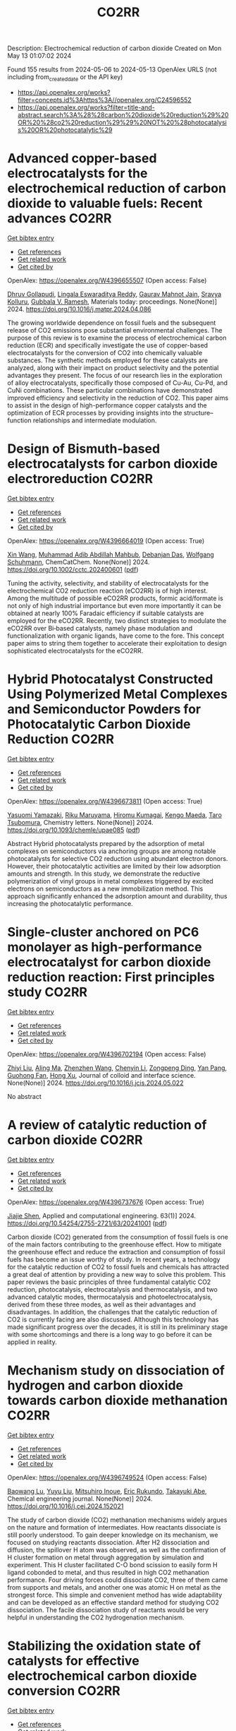#+TITLE: CO2RR
Description: Electrochemical reduction of carbon dioxide
Created on Mon May 13 01:07:02 2024

Found 155 results from 2024-05-06 to 2024-05-13
OpenAlex URLS (not including from_created_date or the API key)
- [[https://api.openalex.org/works?filter=concepts.id%3Ahttps%3A//openalex.org/C24596552]]
- [[https://api.openalex.org/works?filter=title-and-abstract.search%3A%28%28carbon%20dioxide%20reduction%29%20OR%20%28co2%20reduction%29%29%20NOT%20%28photocatalysis%20OR%20photocatalytic%29]]

* Advanced copper-based electrocatalysts for the electrochemical reduction of carbon dioxide to valuable fuels: Recent advances  :CO2RR:
:PROPERTIES:
:UUID: https://openalex.org/W4396655507
:TOPICS: Electrochemical Reduction of CO2 to Fuels, Applications of Ionic Liquids, Catalytic Dehydrogenation of Light Alkanes
:PUBLICATION_DATE: 2024-05-01
:END:    
    
[[elisp:(doi-add-bibtex-entry "https://doi.org/10.1016/j.matpr.2024.04.086")][Get bibtex entry]] 

- [[elisp:(progn (xref--push-markers (current-buffer) (point)) (oa--referenced-works "https://openalex.org/W4396655507"))][Get references]]
- [[elisp:(progn (xref--push-markers (current-buffer) (point)) (oa--related-works "https://openalex.org/W4396655507"))][Get related work]]
- [[elisp:(progn (xref--push-markers (current-buffer) (point)) (oa--cited-by-works "https://openalex.org/W4396655507"))][Get cited by]]

OpenAlex: https://openalex.org/W4396655507 (Open access: False)
    
[[https://openalex.org/A5040334385][Dhruv Gollapudi]], [[https://openalex.org/A5066585716][Lingala Eswaraditya Reddy]], [[https://openalex.org/A5021135778][Gaurav Mahnot Jain]], [[https://openalex.org/A5062223003][Sravya Kolluru]], [[https://openalex.org/A5031044745][Gubbala V. Ramesh]], Materials today: proceedings. None(None)] 2024. https://doi.org/10.1016/j.matpr.2024.04.086 
     
The growing worldwide dependence on fossil fuels and the subsequent release of CO2 emissions pose substantial environmental challenges. The purpose of this review is to examine the process of electrochemical carbon reduction (ECR) and specifically investigate the use of copper-based electrocatalysts for the conversion of CO2 into chemically valuable substances. The synthetic methods employed for these catalysts are analyzed, along with their impact on product selectivity and the potential advantages they present. The focus of our research lies in the exploration of alloy electrocatalysts, specifically those composed of Cu-Au, Cu-Pd, and CuNi combinations. These particular combinations have demonstrated improved efficiency and selectivity in the reduction of CO2. This paper aims to assist in the design of high-performance copper catalysts and the optimization of ECR processes by providing insights into the structure–function relationships and intermediate modulation.    

    

* Design of Bismuth‐based electrocatalysts for carbon dioxide electroreduction  :CO2RR:
:PROPERTIES:
:UUID: https://openalex.org/W4396664019
:TOPICS: Electrochemical Reduction of CO2 to Fuels, Catalytic Dehydrogenation of Light Alkanes, Catalytic Nanomaterials
:PUBLICATION_DATE: 2024-05-05
:END:    
    
[[elisp:(doi-add-bibtex-entry "https://doi.org/10.1002/cctc.202400601")][Get bibtex entry]] 

- [[elisp:(progn (xref--push-markers (current-buffer) (point)) (oa--referenced-works "https://openalex.org/W4396664019"))][Get references]]
- [[elisp:(progn (xref--push-markers (current-buffer) (point)) (oa--related-works "https://openalex.org/W4396664019"))][Get related work]]
- [[elisp:(progn (xref--push-markers (current-buffer) (point)) (oa--cited-by-works "https://openalex.org/W4396664019"))][Get cited by]]

OpenAlex: https://openalex.org/W4396664019 (Open access: True)
    
[[https://openalex.org/A5006822602][Xin Wang]], [[https://openalex.org/A5089119997][Muhammad Adib Abdillah Mahbub]], [[https://openalex.org/A5007351533][Debanjan Das]], [[https://openalex.org/A5035321019][Wolfgang Schuhmann]], ChemCatChem. None(None)] 2024. https://doi.org/10.1002/cctc.202400601  ([[https://onlinelibrary.wiley.com/doi/pdfdirect/10.1002/cctc.202400601][pdf]])
     
Tuning the activity, selectivity, and stability of electrocata­lysts for the electrochemical CO2 reduction reaction (eCO2RR) is of high interest. Among the multitude of possible eCO2RR products, formic acid/formate is not only of high industrial importance but even more importantly it can be obtained at nearly 100% Faradaic efficien­cy if suitable catalysts are employed for the eCO2RR. Recently, two distinct strategies to modulate the eCO2RR over Bi‐based catalysts, namely phase modulation and functionalization with organic ligands, have come to the fore. This concept paper aims to string them toge­ther to accelerate their exploitation to design sophisticated electro­catalysts for the eCO2RR.    

    

* Hybrid Photocatalyst Constructed Using Polymerized Metal Complexes and Semiconductor Powders for Photocatalytic Carbon Dioxide Reduction  :CO2RR:
:PROPERTIES:
:UUID: https://openalex.org/W4396673811
:TOPICS: Photocatalytic Materials for Solar Energy Conversion, Gas Sensing Technology and Materials, Electrochemical Reduction of CO2 to Fuels
:PUBLICATION_DATE: 2024-05-06
:END:    
    
[[elisp:(doi-add-bibtex-entry "https://doi.org/10.1093/chemle/upae085")][Get bibtex entry]] 

- [[elisp:(progn (xref--push-markers (current-buffer) (point)) (oa--referenced-works "https://openalex.org/W4396673811"))][Get references]]
- [[elisp:(progn (xref--push-markers (current-buffer) (point)) (oa--related-works "https://openalex.org/W4396673811"))][Get related work]]
- [[elisp:(progn (xref--push-markers (current-buffer) (point)) (oa--cited-by-works "https://openalex.org/W4396673811"))][Get cited by]]

OpenAlex: https://openalex.org/W4396673811 (Open access: True)
    
[[https://openalex.org/A5032752173][Yasuomi Yamazaki]], [[https://openalex.org/A5027178597][Riku Maruyama]], [[https://openalex.org/A5071307251][Hiromu Kumagai]], [[https://openalex.org/A5022174211][Kengo Maeda]], [[https://openalex.org/A5076431007][Taro Tsubomura]], Chemistry letters. None(None)] 2024. https://doi.org/10.1093/chemle/upae085  ([[https://academic.oup.com/chemlett/advance-article-pdf/doi/10.1093/chemle/upae085/57419842/upae085.pdf][pdf]])
     
Abstract Hybrid photocatalysts prepared by the adsorption of metal complexes on semiconductors via anchoring groups are among notable photocatalysts for selective CO2 reduction using abundant electron donors. However, their photocatalytic activities are limited by their low adsorption amounts and strength. In this study, we demonstrate the reductive polymerization of vinyl groups in metal complexes triggered by excited electrons on semiconductors as a new immobilization method. This approach significantly enhanced the adsorption amount and durability, thus increasing the photocatalytic performance.    

    

* Single-cluster anchored on PC6 monolayer as high-performance electrocatalyst for carbon dioxide reduction reaction: First principles study  :CO2RR:
:PROPERTIES:
:UUID: https://openalex.org/W4396702194
:TOPICS: Electrochemical Reduction of CO2 to Fuels, Thermoelectric Materials, Electrocatalysis for Energy Conversion
:PUBLICATION_DATE: 2024-05-01
:END:    
    
[[elisp:(doi-add-bibtex-entry "https://doi.org/10.1016/j.jcis.2024.05.022")][Get bibtex entry]] 

- [[elisp:(progn (xref--push-markers (current-buffer) (point)) (oa--referenced-works "https://openalex.org/W4396702194"))][Get references]]
- [[elisp:(progn (xref--push-markers (current-buffer) (point)) (oa--related-works "https://openalex.org/W4396702194"))][Get related work]]
- [[elisp:(progn (xref--push-markers (current-buffer) (point)) (oa--cited-by-works "https://openalex.org/W4396702194"))][Get cited by]]

OpenAlex: https://openalex.org/W4396702194 (Open access: False)
    
[[https://openalex.org/A5066590014][Zhiyi Liu]], [[https://openalex.org/A5009783384][Aling Ma]], [[https://openalex.org/A5075444205][Zhenzhen Wang]], [[https://openalex.org/A5076002398][Chenyin Li]], [[https://openalex.org/A5012102127][Zongpeng Ding]], [[https://openalex.org/A5082968868][Yan Pang]], [[https://openalex.org/A5038934588][Guohong Fan]], [[https://openalex.org/A5017163237][Hong Xu]], Journal of colloid and interface science. None(None)] 2024. https://doi.org/10.1016/j.jcis.2024.05.022 
     
No abstract    

    

* A review of catalytic reduction of carbon dioxide  :CO2RR:
:PROPERTIES:
:UUID: https://openalex.org/W4396737676
:TOPICS: Carbon Dioxide Utilization for Chemical Synthesis, Catalytic Dehydrogenation of Light Alkanes, Electrochemical Reduction of CO2 to Fuels
:PUBLICATION_DATE: 2024-05-09
:END:    
    
[[elisp:(doi-add-bibtex-entry "https://doi.org/10.54254/2755-2721/63/20241001")][Get bibtex entry]] 

- [[elisp:(progn (xref--push-markers (current-buffer) (point)) (oa--referenced-works "https://openalex.org/W4396737676"))][Get references]]
- [[elisp:(progn (xref--push-markers (current-buffer) (point)) (oa--related-works "https://openalex.org/W4396737676"))][Get related work]]
- [[elisp:(progn (xref--push-markers (current-buffer) (point)) (oa--cited-by-works "https://openalex.org/W4396737676"))][Get cited by]]

OpenAlex: https://openalex.org/W4396737676 (Open access: True)
    
[[https://openalex.org/A5087243412][Jiajie Shen]], Applied and computational engineering. 63(1)] 2024. https://doi.org/10.54254/2755-2721/63/20241001  ([[https://ace.ewapublishing.org/media/51acec31a5ac4de9baf32a76a14c3871.marked.pdf][pdf]])
     
Carbon dioxide (CO2) generated from the consumption of fossil fuels is one of the main factors contributing to the greenhouse effect. How to mitigate the greenhouse effect and reduce the extraction and consumption of fossil fuels has become an issue worthy of study. In recent years, a technology for the catalytic reduction of CO2 to fossil fuels and chemicals has attracted a great deal of attention by providing a new way to solve this problem. This paper reviews the basic principles of three fundamental catalytic CO2 reduction, photocatalysis, electrocatalysis and thermocatalysis, and two advanced catalytic modes, thermocatalysis and photoelectrocatalysis, derived from these three modes, as well as their advantages and disadvantages. In addition, the challenges that the catalytic reduction of CO2 is currently facing are also discussed. Although this technology has made significant progress over the decades, it is still in its preliminary stage with some shortcomings and there is a long way to go before it can be applied in reality.    

    

* Mechanism study on dissociation of hydrogen and carbon dioxide towards carbon dioxide methanation  :CO2RR:
:PROPERTIES:
:UUID: https://openalex.org/W4396749524
:TOPICS: Catalytic Carbon Dioxide Hydrogenation, Catalytic Nanomaterials, Carbon Dioxide Utilization for Chemical Synthesis
:PUBLICATION_DATE: 2024-05-01
:END:    
    
[[elisp:(doi-add-bibtex-entry "https://doi.org/10.1016/j.cej.2024.152021")][Get bibtex entry]] 

- [[elisp:(progn (xref--push-markers (current-buffer) (point)) (oa--referenced-works "https://openalex.org/W4396749524"))][Get references]]
- [[elisp:(progn (xref--push-markers (current-buffer) (point)) (oa--related-works "https://openalex.org/W4396749524"))][Get related work]]
- [[elisp:(progn (xref--push-markers (current-buffer) (point)) (oa--cited-by-works "https://openalex.org/W4396749524"))][Get cited by]]

OpenAlex: https://openalex.org/W4396749524 (Open access: False)
    
[[https://openalex.org/A5013570552][Baowang Lu]], [[https://openalex.org/A5027750805][Yuyu Liu]], [[https://openalex.org/A5084124189][Mitsuhiro Inoue]], [[https://openalex.org/A5096999923][Eric Rukundo]], [[https://openalex.org/A5080388789][Takayuki Abe]], Chemical engineering journal. None(None)] 2024. https://doi.org/10.1016/j.cej.2024.152021 
     
The study of carbon dioxide (CO2) methanation mechanisms widely argues on the nature and formation of intermediates. How reactants dissociate is still poorly understood. To gain deeper knowledge on its mechanism, we focused on studying reactants dissociation. After H2 dissociation and diffusion, the spillover H atom was observed, as well as the confirmation of H cluster formation on metal through aggregation by simulation and experiment. This H cluster facilitated C-O bond scission to easily form H ligand cobonded to metal, and thus resulted in high CO2 methanation performance. Four driving forces could dissociate CO2, three of them came from supports and metals, and another one was atomic H on metal as the strongest force. This simple and convenient method has wide adaptability and can be developed as an effective standard method for studying CO2 dissociation. The facile dissociation study of reactants would be very helpful in understanding the CO2 hydrogenation mechanism.    

    

* Stabilizing the oxidation state of catalysts for effective electrochemical carbon dioxide conversion  :CO2RR:
:PROPERTIES:
:UUID: https://openalex.org/W4396770106
:TOPICS: Electrochemical Reduction of CO2 to Fuels, Applications of Ionic Liquids, Catalytic Dehydrogenation of Light Alkanes
:PUBLICATION_DATE: 2024-01-01
:END:    
    
[[elisp:(doi-add-bibtex-entry "https://doi.org/10.1039/d3cs00887h")][Get bibtex entry]] 

- [[elisp:(progn (xref--push-markers (current-buffer) (point)) (oa--referenced-works "https://openalex.org/W4396770106"))][Get references]]
- [[elisp:(progn (xref--push-markers (current-buffer) (point)) (oa--related-works "https://openalex.org/W4396770106"))][Get related work]]
- [[elisp:(progn (xref--push-markers (current-buffer) (point)) (oa--cited-by-works "https://openalex.org/W4396770106"))][Get cited by]]

OpenAlex: https://openalex.org/W4396770106 (Open access: False)
    
[[https://openalex.org/A5033273224][Zhitong Wang]], [[https://openalex.org/A5036278940][Lizhi Xu]], [[https://openalex.org/A5039977437][Yansong Zhou]], [[https://openalex.org/A5003447105][Ying Liang]], [[https://openalex.org/A5017211677][Jinzhu Yang]], [[https://openalex.org/A5053821178][Daoxiong Wu]], [[https://openalex.org/A5063786586][Shuyu Zhang]], [[https://openalex.org/A5038939329][Xing‐Qi Han]], [[https://openalex.org/A5003012361][Xiaodong Shi]], [[https://openalex.org/A5008614853][Jing Li]], [[https://openalex.org/A5056089617][Yuliang Yuan]], [[https://openalex.org/A5017687334][Peilin Deng]], [[https://openalex.org/A5024069386][Xinlong Tian]], Chemical Society reviews. None(None)] 2024. https://doi.org/10.1039/d3cs00887h 
     
In the electrocatalytic CO    

    

* Electrochemical ring-opening carboxylation of cyclic carbonate with carbon dioxide  :CO2RR:
:PROPERTIES:
:UUID: https://openalex.org/W4396777302
:TOPICS: Carbon Dioxide Utilization for Chemical Synthesis, Electrochemical Reduction of CO2 to Fuels, Principles and Applications of Green Chemistry
:PUBLICATION_DATE: 2024-01-01
:END:    
    
[[elisp:(doi-add-bibtex-entry "https://doi.org/10.1039/d4cc01695e")][Get bibtex entry]] 

- [[elisp:(progn (xref--push-markers (current-buffer) (point)) (oa--referenced-works "https://openalex.org/W4396777302"))][Get references]]
- [[elisp:(progn (xref--push-markers (current-buffer) (point)) (oa--related-works "https://openalex.org/W4396777302"))][Get related work]]
- [[elisp:(progn (xref--push-markers (current-buffer) (point)) (oa--cited-by-works "https://openalex.org/W4396777302"))][Get cited by]]

OpenAlex: https://openalex.org/W4396777302 (Open access: False)
    
[[https://openalex.org/A5001330231][Li Tao]], [[https://openalex.org/A5053792879][He Wang]], [[https://openalex.org/A5034397414][Xiaofei Liu]], [[https://openalex.org/A5041602237][Wei‐Min Ren]], [[https://openalex.org/A5037176858][Xiao‐Bing Lu]], [[https://openalex.org/A5040678337][Wenzhen Zhang]], Chemical communications. None(None)] 2024. https://doi.org/10.1039/d4cc01695e 
     
Electroreductive ring-opening carboxylation of styrene carbonates with CO2 to achieve dicarboxylic acids and/or β-hydroxy acids has been developed via the selective cleavage of C(sp3)–O bond in cyclic carbonates. The product...    

    

* Continuous Production of Ethylene and Hydrogen Peroxide from Paired Electrochemical Carbon Dioxide Reduction and Water Oxidation (Adv. Energy Mater. 18/2024)  :CO2RR:
:PROPERTIES:
:UUID: https://openalex.org/W4396807071
:TOPICS: Electrochemical Reduction of CO2 to Fuels, Fuel Cell Membrane Technology, Gas Sensing Technology and Materials
:PUBLICATION_DATE: 2024-05-01
:END:    
    
[[elisp:(doi-add-bibtex-entry "https://doi.org/10.1002/aenm.202470075")][Get bibtex entry]] 

- [[elisp:(progn (xref--push-markers (current-buffer) (point)) (oa--referenced-works "https://openalex.org/W4396807071"))][Get references]]
- [[elisp:(progn (xref--push-markers (current-buffer) (point)) (oa--related-works "https://openalex.org/W4396807071"))][Get related work]]
- [[elisp:(progn (xref--push-markers (current-buffer) (point)) (oa--cited-by-works "https://openalex.org/W4396807071"))][Get cited by]]

OpenAlex: https://openalex.org/W4396807071 (Open access: True)
    
[[https://openalex.org/A5083446401][Sotirios Mavrikis]], [[https://openalex.org/A5061076707][Michél K. Nieuwoudt]], [[https://openalex.org/A5013472734][Maximilian Göltz]], [[https://openalex.org/A5094152043][Sophie Ehles]], [[https://openalex.org/A5061772643][Andreas Körner]], [[https://openalex.org/A5019937016][Andreas Hutzler]], [[https://openalex.org/A5094152044][Emeric Fossy]], [[https://openalex.org/A5083107535][Andreas Zervas]], [[https://openalex.org/A5094152045][Oshioriamhe Brai]], [[https://openalex.org/A5088513652][Moritz Wegener]], [[https://openalex.org/A5094152041][Florian Doerrfuss]], [[https://openalex.org/A5094152042][Peter Bouwman]], [[https://openalex.org/A5045696926][Stefan Rosiwal]], [[https://openalex.org/A5043587033][Ling Wang]], [[https://openalex.org/A5024067466][Carlos Ponce de León]], Advanced energy materials. 14(18)] 2024. https://doi.org/10.1002/aenm.202470075  ([[https://onlinelibrary.wiley.com/doi/pdfdirect/10.1002/aenm.202470075][pdf]])
     
No abstract    

    

* Electrocatalytic reduction of carbon dioxide to C4+ products  :CO2RR:
:PROPERTIES:
:UUID: https://openalex.org/W4396815395
:TOPICS: Electrochemical Reduction of CO2 to Fuels, Carbon Dioxide Utilization for Chemical Synthesis, Applications of Ionic Liquids
:PUBLICATION_DATE: 2024-05-01
:END:    
    
[[elisp:(doi-add-bibtex-entry "https://doi.org/10.1016/j.coelec.2024.101534")][Get bibtex entry]] 

- [[elisp:(progn (xref--push-markers (current-buffer) (point)) (oa--referenced-works "https://openalex.org/W4396815395"))][Get references]]
- [[elisp:(progn (xref--push-markers (current-buffer) (point)) (oa--related-works "https://openalex.org/W4396815395"))][Get related work]]
- [[elisp:(progn (xref--push-markers (current-buffer) (point)) (oa--cited-by-works "https://openalex.org/W4396815395"))][Get cited by]]

OpenAlex: https://openalex.org/W4396815395 (Open access: False)
    
[[https://openalex.org/A5025986306][Xiangyun Ma]], [[https://openalex.org/A5036919020][Boon Siang Yeo]], Current opinion in electrochemistry. None(None)] 2024. https://doi.org/10.1016/j.coelec.2024.101534 
     
Long-chain hydrocarbons and oxygenates are used as fuels as well as in many daily applications. The majority of these molecules are derived from fossil fuels, which is a non-renewable commodity. The electrocatalytic CO2 reduction reaction (eCO2RR) has been recently found promising in producing C4+ molecules. Herein, we summarize recent works on this topic. The design of C4+ -producing catalysts is compared with those that produce C1-C3 products. Mechanisms for the C–C coupling step are reviewed.    

    

* Evaluating the Particulate Matter and Carbon Dioxide Reduction of Four Broad-leaved Evergreen Plants  :CO2RR:
:PROPERTIES:
:UUID: https://openalex.org/W4396747635
:TOPICS: Atmospheric Aerosols and their Impacts, Estimating Vehicle Fuel Consumption and Emissions, Impacts of Elevated CO2 and Ozone on Plant Physiology
:PUBLICATION_DATE: 2024-04-30
:END:    
    
[[elisp:(doi-add-bibtex-entry "https://doi.org/10.11628/ksppe.2024.27.2.95")][Get bibtex entry]] 

- [[elisp:(progn (xref--push-markers (current-buffer) (point)) (oa--referenced-works "https://openalex.org/W4396747635"))][Get references]]
- [[elisp:(progn (xref--push-markers (current-buffer) (point)) (oa--related-works "https://openalex.org/W4396747635"))][Get related work]]
- [[elisp:(progn (xref--push-markers (current-buffer) (point)) (oa--cited-by-works "https://openalex.org/W4396747635"))][Get cited by]]

OpenAlex: https://openalex.org/W4396747635 (Open access: True)
    
[[https://openalex.org/A5040116582][Huong-Thi Bui]], [[https://openalex.org/A5048477480][Moonsun Jeong]], [[https://openalex.org/A5067756034][Sang Yong Kim]], [[https://openalex.org/A5022993574][Bong-Ju Park]], Journal of people, plants, and environment. 27(2)] 2024. https://doi.org/10.11628/ksppe.2024.27.2.95  ([[https://jppe.ppe.or.kr/upload/pdf/ksppe-2024-27-2-95.pdf][pdf]])
     
Background and objective: Since people spend 70-80% of their time indoors, the quality of indoor air has become a crucial factor in overall health. Therefore, poor indoor air quality can have significant adverse effects on our well-being. Common indoor air pollutants are particulate matter (PM) and carbon dioxide (CO2). Plants can remove PM and CO2 through the photosynthesis process and leaf surfaces, and regulate the temperature and humidity of the air. By analyzing the PM and CO2 reduction of four broad-leaved evergreen plants, this study aims to provide data for air purification in indoor spaces.Methods: The four different plant species (Neolitsea sericea (Blume) Koidz., Coffea arabica L., Photinia glabra(Thunb.) Franch. and Sav., and Farfugium japonicum (L.) Kitam.) were selected for this study. Mosquito coils and a CO2 cylinder were the primary sources of PM and CO2. These pollutants were injected into a closed acrylic chamber with plants, and the air quality within the chamber was monitored for a duration of five hours. The plants' effectiveness in reducing carbon dioxide was evaluated through the clean air delivery rate (CADR), while their ability to reduce PM was assessed by analyzing the PM reduction rate. Photosynthetic rates and leaf area were also measured to determine the correlation between air pollution removal and these factors.Results: The ability to remove PM and CO2 varied among plants. Plants with higher rates of photosynthesis were more effective in reducing PM and CO2 than those with lower rates. Among the four plant species, C. arabica and P. glabra were more effective in removing PM and CO2 than the other species. The chamber containing plants exhibited higher humidity and lower temperatures compared to the chamber without plants.Conclusion: These findings suggest that plants can play a significant role in improving indoor air quality. Not only do they effectively reduce levels of PM and CO2, but they also contribute to the regulation of indoor temperature and humidity. The implications of these results highlight the potential of integrating plants into indoor spaces as a natural and multifaceted solution for creating healthier and more comfortable environments.    

    

* Studying the Impact of Renewable Energy Management Systems and Nuclear Energy on Carbon Dioxide Emissions Reductions in G20 Countries  :CO2RR:
:PROPERTIES:
:UUID: https://openalex.org/W4396816587
:TOPICS: Economic Impact of Environmental Policies and Resources, Rebound Effect on Energy Efficiency and Consumption, Indoor Air Pollution in Developing Countries
:PUBLICATION_DATE: 2024-01-01
:END:    
    
[[elisp:(doi-add-bibtex-entry "https://doi.org/10.2139/ssrn.4823447")][Get bibtex entry]] 

- [[elisp:(progn (xref--push-markers (current-buffer) (point)) (oa--referenced-works "https://openalex.org/W4396816587"))][Get references]]
- [[elisp:(progn (xref--push-markers (current-buffer) (point)) (oa--related-works "https://openalex.org/W4396816587"))][Get related work]]
- [[elisp:(progn (xref--push-markers (current-buffer) (point)) (oa--cited-by-works "https://openalex.org/W4396816587"))][Get cited by]]

OpenAlex: https://openalex.org/W4396816587 (Open access: False)
    
[[https://openalex.org/A5037590299][Amr R. Kamel]], [[https://openalex.org/A5032082284][Mohamed R. Abonazel]], No host. None(None)] 2024. https://doi.org/10.2139/ssrn.4823447 
     
Renewable and nuclear energy are seen as clean and eco-friendly substitutes for energy derived from fossil fuels. Which of the two is better, though, is still up for debate. In order to meet their combined global energy objectives and perhaps become carbon neutral or even carbon negative in the near future, a shift to additional renewable energy sources and nuclear energy will be necessary. One such method of improving energy usage through the implementation of a renewable energy management system (REMS) that will help attain a continuous and reliable source of energy, allowing for the proactive and effective management of renewable assets and dependable supply. This article investigates attitudes and opinions about nuclear and renewable energy production technologies by analyzing the dependence of carbon dioxide (CO2) emissions on non-renewable energy sources, renewable energy sources, and nuclear energy in the group of twenty (G20) countries, over the period from 2000 to 2021. This study employs advanced panel data econometric techniques in the presence of outliers in the G20 dataset, utilizing a random coefficient regression (RCR) model via the robust M-estimation approach to study the impacts of non-renewable, renewable, and nuclear energy use with respect to CO2 emission mitigation in G20 countries. The overall conclusions of the econometric analysis confirm renewable and nuclear energy's importance in reducing CO2 emissions. The findings indicate that energy derived from renewable sources reduces CO2 emissions. Total energy consumption, on the other hand, increases CO2 emissions in the long run. Furthermore, the findings pinpoint that nuclear energy greatly cuts CO2 emissions in all G20 countries. According to these findings, it is pivotal for the G20 countries to increase nuclear energy use and employ REMS to reduce the majority of G20 countries' reliance on fossil fuels in order to minimize CO2 emissions.    

    

* Electrochemical reduction of carbon dioxide based on surface modification of GCE by in situ electropolymerized xylenol orange and its composite with PtCo  :CO2RR:
:PROPERTIES:
:UUID: https://openalex.org/W4396702322
:TOPICS: Electrochemical Reduction of CO2 to Fuels, Conducting Polymer Research, Electrochemical Biosensor Technology
:PUBLICATION_DATE: 2024-05-07
:END:    
    
[[elisp:(doi-add-bibtex-entry "https://doi.org/10.1007/s11581-024-05567-5")][Get bibtex entry]] 

- [[elisp:(progn (xref--push-markers (current-buffer) (point)) (oa--referenced-works "https://openalex.org/W4396702322"))][Get references]]
- [[elisp:(progn (xref--push-markers (current-buffer) (point)) (oa--related-works "https://openalex.org/W4396702322"))][Get related work]]
- [[elisp:(progn (xref--push-markers (current-buffer) (point)) (oa--cited-by-works "https://openalex.org/W4396702322"))][Get cited by]]

OpenAlex: https://openalex.org/W4396702322 (Open access: False)
    
[[https://openalex.org/A5052317388][Hany M. Abd El‐Lateef]], [[https://openalex.org/A5053521441][Mahmoud Elrouby]], [[https://openalex.org/A5039431130][Ibrahim M.A. Mohamed]], [[https://openalex.org/A5028631654][Abdel-Rahman El-Sayed]], [[https://openalex.org/A5038940329][Hoda Abdel Shafy Shilkamy]], Ionics. None(None)] 2024. https://doi.org/10.1007/s11581-024-05567-5 
     
No abstract    

    

* Post‐synthetic Metalation on the Ionic TiO2 Surface to Enhance Metal‐CO2 Interaction During Photochemical CO2 Reduction  :CO2RR:
:PROPERTIES:
:UUID: https://openalex.org/W4396740359
:TOPICS: Photocatalytic Materials for Solar Energy Conversion, Electrochemical Reduction of CO2 to Fuels, Porous Crystalline Organic Frameworks for Energy and Separation Applications
:PUBLICATION_DATE: 2024-05-07
:END:    
    
[[elisp:(doi-add-bibtex-entry "https://doi.org/10.1002/chem.202400428")][Get bibtex entry]] 

- [[elisp:(progn (xref--push-markers (current-buffer) (point)) (oa--referenced-works "https://openalex.org/W4396740359"))][Get references]]
- [[elisp:(progn (xref--push-markers (current-buffer) (point)) (oa--related-works "https://openalex.org/W4396740359"))][Get related work]]
- [[elisp:(progn (xref--push-markers (current-buffer) (point)) (oa--cited-by-works "https://openalex.org/W4396740359"))][Get cited by]]

OpenAlex: https://openalex.org/W4396740359 (Open access: False)
    
[[https://openalex.org/A5079131827][Laxmikanta Mallick]], [[https://openalex.org/A5025537995][Krishna Samanta]], [[https://openalex.org/A5079068886][Biswarup Chakraborty]], Chemistry. None(None)] 2024. https://doi.org/10.1002/chem.202400428 
     
During the photochemical CO2 reduction reaction, CO2 adsorption on the catalyst’s surface is a crucial step where the binding mode of the [metal‐CO2] adduct directs the product selectivity and efficiency. Herein, an ionic TiO2 nanostructure stabilized by polyoxometalates (POM), ([POM]x@TiO2), is prepared and the sodium counter ions present on the surface to balance the POMs’ charge are replaced with copper(II) ions, (Cux[POM]@TiO2). The microscopic and spectroscopic studies affirm the copper exchange without altering the TiO2 core and weak coordination of copper (II) ions to the POMs’ surface. Band structure analysis suggests the photo‐harvesting efficiency of the TiO2 core with the conduction band edge higher than the reduction potential of CuII/I and multi‐electron CO2 reduction potentials. Photochemical CO2 reduction with Cux[POM]@TiO2 results in 30 µmol gcat.‐1 CO (79%) and 8 µmol gcat‐1 of CH4 (21%). Quasi‐in‐situ Raman study provides evidence in support of CO2 adsorption on the Cux[POM]@TiO2 surface. 13C and D2O labeling studies validates the {Cu‐[CO2]‐} adduct formation. Despite the photo‐harvesting ability of Nax[POM]@TiO2 itself, the poor CO2 adsorption ability of sodium ions highlights the crucial role of copper ion CO2 photo‐reduction. Characterization of the {M‐[η2‐CO2]‐} species via surface tuning validates the CO2 activation and photochemical reduction pathway proposed earlier.    

    

* Perovskite Oxide Catalysts for Enhanced CO2 Reduction: Embroidering Surface Decoration with Ni and Cu Nanoparticles  :CO2RR:
:PROPERTIES:
:UUID: https://openalex.org/W4396805639
:TOPICS: Catalytic Nanomaterials, Electrochemical Reduction of CO2 to Fuels, Ammonia Synthesis and Electrocatalysis
:PUBLICATION_DATE: 2024-05-10
:END:    
    
[[elisp:(doi-add-bibtex-entry "https://doi.org/10.3390/catal14050313")][Get bibtex entry]] 

- [[elisp:(progn (xref--push-markers (current-buffer) (point)) (oa--referenced-works "https://openalex.org/W4396805639"))][Get references]]
- [[elisp:(progn (xref--push-markers (current-buffer) (point)) (oa--related-works "https://openalex.org/W4396805639"))][Get related work]]
- [[elisp:(progn (xref--push-markers (current-buffer) (point)) (oa--cited-by-works "https://openalex.org/W4396805639"))][Get cited by]]

OpenAlex: https://openalex.org/W4396805639 (Open access: True)
    
[[https://openalex.org/A5025627797][Andrea Osti]], [[https://openalex.org/A5044040612][Lorenzo Rizzato]], [[https://openalex.org/A5082026528][Jonathan Cavazzani]], [[https://openalex.org/A5006499474][Anna Meneghello]], [[https://openalex.org/A5016914969][Antonella Glisenti]], Catalysts. 14(5)] 2024. https://doi.org/10.3390/catal14050313  ([[https://www.mdpi.com/2073-4344/14/5/313/pdf?version=1715322160][pdf]])
     
The imperative reduction of carbon dioxide into valuable fuels stands as a crucial step in the transition towards a more sustainable energy system. Perovskite oxides, with their high compositional and property adjustability, emerge as promising catalysts for this purpose, whether employed independently or as a supporting matrix for other active metals. In this study, an A-site-deficient La0.9FeO3 perovskite underwent surface decoration with Ni, Cu or Ni + Cu via a citric acid-templated wet impregnation method. Following extensive characterization through XRD, N2 physisorption, H2-TPR, SEM-EDX, HAADF STEM-EDX mapping, CO2-TPD and XPS, the prepared powders underwent reduction under diluted H2 to yield metallic nanoparticles (NPs). The prepared catalysts were then evaluated for CO2 reduction in a CO2/H2 = 1/4 mixture. The deposition of Ni or Cu NPs on the perovskite support significantly enhanced the conversion of CO2, achieving a 50% conversion rate at 500 °C, albeit resulting in only CO as the final product. Notably, the catalyst featuring Ni-Cu co-deposition outperformed in the intermediate temperature range, exhibiting high selectivity for CH4 production around 350 °C. For this latter catalyst, a synergistic effect of the metal–support interaction was evidenced by H2-TPR and CO2-TPD experiments as well as a better nanoparticle dispersion. A remarkable stability in a 20 h time-span was also demonstrated for all catalysts, especially the one with Ni-Cu co-deposition.    

    

* Exploring CO2 reduction and crossover in membrane electrode assemblies  :CO2RR:
:PROPERTIES:
:UUID: https://openalex.org/W4396660561
:TOPICS: Electrochemical Reduction of CO2 to Fuels, Aqueous Zinc-Ion Battery Technology, Applications of Ionic Liquids
:PUBLICATION_DATE: 2024-05-06
:END:    
    
[[elisp:(doi-add-bibtex-entry "https://doi.org/10.1038/s44286-024-00062-0")][Get bibtex entry]] 

- [[elisp:(progn (xref--push-markers (current-buffer) (point)) (oa--referenced-works "https://openalex.org/W4396660561"))][Get references]]
- [[elisp:(progn (xref--push-markers (current-buffer) (point)) (oa--related-works "https://openalex.org/W4396660561"))][Get related work]]
- [[elisp:(progn (xref--push-markers (current-buffer) (point)) (oa--cited-by-works "https://openalex.org/W4396660561"))][Get cited by]]

OpenAlex: https://openalex.org/W4396660561 (Open access: True)
    
[[https://openalex.org/A5021877871][Eric W. Lees]], [[https://openalex.org/A5025264570][Justin C. Bui]], [[https://openalex.org/A5055972908][Oyinkansola Romiluyi]], [[https://openalex.org/A5087957929][Alexis T. Bell]], [[https://openalex.org/A5069002307][Adam Z. Weber]], Nature Chemical Engineering. None(None)] 2024. https://doi.org/10.1038/s44286-024-00062-0  ([[https://www.nature.com/articles/s44286-024-00062-0.pdf][pdf]])
     
No abstract    

    

* Reconstruction mechanism of Cu surface in CO2 reduction process  :CO2RR:
:PROPERTIES:
:UUID: https://openalex.org/W4396750255
:TOPICS: Electrochemical Reduction of CO2 to Fuels, Emergent Phenomena at Oxide Interfaces, Catalytic Nanomaterials
:PUBLICATION_DATE: 2024-05-01
:END:    
    
[[elisp:(doi-add-bibtex-entry "https://doi.org/10.1016/j.cjsc.2024.100328")][Get bibtex entry]] 

- [[elisp:(progn (xref--push-markers (current-buffer) (point)) (oa--referenced-works "https://openalex.org/W4396750255"))][Get references]]
- [[elisp:(progn (xref--push-markers (current-buffer) (point)) (oa--related-works "https://openalex.org/W4396750255"))][Get related work]]
- [[elisp:(progn (xref--push-markers (current-buffer) (point)) (oa--cited-by-works "https://openalex.org/W4396750255"))][Get cited by]]

OpenAlex: https://openalex.org/W4396750255 (Open access: False)
    
[[https://openalex.org/A5032844710][Ding Wang]], [[https://openalex.org/A5063775328][Tianbao Zhang]], [[https://openalex.org/A5070834732][Zhenxing Li]], Jiegou huaxue/Chinese journal of structural chemistry. None(None)] 2024. https://doi.org/10.1016/j.cjsc.2024.100328 
     
No abstract    

    

* Microenvironment effects from first principles multiscale modeling of electrochemical CO2 reduction  :CO2RR:
:PROPERTIES:
:UUID: https://openalex.org/W4396748070
:TOPICS: Electrochemical Reduction of CO2 to Fuels, Electrochemical Detection of Heavy Metal Ions, Electrocatalysis for Energy Conversion
:PUBLICATION_DATE: 2024-05-08
:END:    
    
[[elisp:(doi-add-bibtex-entry "https://doi.org/10.26434/chemrxiv-2024-ff7s8")][Get bibtex entry]] 

- [[elisp:(progn (xref--push-markers (current-buffer) (point)) (oa--referenced-works "https://openalex.org/W4396748070"))][Get references]]
- [[elisp:(progn (xref--push-markers (current-buffer) (point)) (oa--related-works "https://openalex.org/W4396748070"))][Get related work]]
- [[elisp:(progn (xref--push-markers (current-buffer) (point)) (oa--cited-by-works "https://openalex.org/W4396748070"))][Get cited by]]

OpenAlex: https://openalex.org/W4396748070 (Open access: True)
    
[[https://openalex.org/A5008854694][Francesca Lorenzutti]], [[https://openalex.org/A5013074009][Ranga Rohit Seemakurthi]], [[https://openalex.org/A5044104147][Evan Johnson]], [[https://openalex.org/A5043856145][Santiago Morandi]], [[https://openalex.org/A5096942967][Pavle Nikacevic]], [[https://openalex.org/A5066694116][Núria López]], [[https://openalex.org/A5041466191][Sophia Haussener]], No host. None(None)] 2024. https://doi.org/10.26434/chemrxiv-2024-ff7s8  ([[https://chemrxiv.org/engage/api-gateway/chemrxiv/assets/orp/resource/item/6632423c21291e5d1d292b2e/original/microenvironment-effects-from-first-principles-multiscale-modeling-of-electrochemical-co2-reduction.pdf][pdf]])
     
Electrochemical CO2 reduction will be a key player in net-zero technologies, yet its industrial implementation is limited. Improvements by fine-tuning the microenvironments, electrolyte environments around the catalytic sites, have been scarce due to the interplay between electrode kinetics and transport. Here, we couple atomistic insights with continuum transport via ab-initio multiscale modeling, explicitly including electrolyte effects at all scales. The model was validated on Ag planar electrodes in several liquid electrolytes and the current dependence with voltage aligns with experimental observations. We show that a balance between CO2 diffusion and cation accumulation needs be achieved to obtain optimal rates. In ionomers, this limitation can be overcome since organic cations-based microenvironments are present at a fixed concentration, but water management becomes critical. Our approach paves the way towards rational microenvironment design in electrochemical CO2 conversion.    

    

* meso-Substituent electronic effect of Fe porphyrins on electrocatalytic CO2 reduction reaction  :CO2RR:
:PROPERTIES:
:UUID: https://openalex.org/W4396782357
:TOPICS: Electrochemical Reduction of CO2 to Fuels, Electrocatalysis for Energy Conversion, Molecular Electronic Devices and Systems
:PUBLICATION_DATE: 2024-01-01
:END:    
    
[[elisp:(doi-add-bibtex-entry "https://doi.org/10.1039/d4cc01630k")][Get bibtex entry]] 

- [[elisp:(progn (xref--push-markers (current-buffer) (point)) (oa--referenced-works "https://openalex.org/W4396782357"))][Get references]]
- [[elisp:(progn (xref--push-markers (current-buffer) (point)) (oa--related-works "https://openalex.org/W4396782357"))][Get related work]]
- [[elisp:(progn (xref--push-markers (current-buffer) (point)) (oa--cited-by-works "https://openalex.org/W4396782357"))][Get cited by]]

OpenAlex: https://openalex.org/W4396782357 (Open access: False)
    
[[https://openalex.org/A5024598893][Hui He]], [[https://openalex.org/A5038574855][Zi-Yang Qiu]], [[https://openalex.org/A5037814299][Yin Zhu]], [[https://openalex.org/A5052498239][Jiafan Kong]], [[https://openalex.org/A5055745474][Jingshuang Dang]], [[https://openalex.org/A5049668138][Haitao Lei]], [[https://openalex.org/A5060178337][Wensheng Zhang]], [[https://openalex.org/A5039762889][Rui Cao]], Chemical communications. None(None)] 2024. https://doi.org/10.1039/d4cc01630k 
     
We report Fe porphyrins bearing different meso-substituents for electrocatalytic CO2 reduction reaction (CO2RR). By replacing two and four meso-phenyl groups of Fe tetraphneylporphyrin (FeTPP) with strong electron-withdrawing pentaﬂuorophenyl groups, we...    

    

* Investigations on PbS/SiPY-Based Photocathode for Photoelectrochemical Reduction of CO2  :CO2RR:
:PROPERTIES:
:UUID: https://openalex.org/W4396731974
:TOPICS: Electrochemical Reduction of CO2 to Fuels, Photocatalytic Materials for Solar Energy Conversion, Gas Sensing Technology and Materials
:PUBLICATION_DATE: 2024-03-01
:END:    
    
[[elisp:(doi-add-bibtex-entry "https://doi.org/10.1134/s1023193524030054")][Get bibtex entry]] 

- [[elisp:(progn (xref--push-markers (current-buffer) (point)) (oa--referenced-works "https://openalex.org/W4396731974"))][Get references]]
- [[elisp:(progn (xref--push-markers (current-buffer) (point)) (oa--related-works "https://openalex.org/W4396731974"))][Get related work]]
- [[elisp:(progn (xref--push-markers (current-buffer) (point)) (oa--cited-by-works "https://openalex.org/W4396731974"))][Get cited by]]

OpenAlex: https://openalex.org/W4396731974 (Open access: False)
    
[[https://openalex.org/A5017056502][K. Benfadel]], [[https://openalex.org/A5082523942][L. Talbi]], [[https://openalex.org/A5061388636][Sabiha Anas Boussaa]], [[https://openalex.org/A5010110037][A. Boukezzata]], [[https://openalex.org/A5043886719][Y. Ouadah]], [[https://openalex.org/A5075578877][D. S. Allam]], [[https://openalex.org/A5077431209][Smaïn Hocine]], [[https://openalex.org/A5020199772][L. Allad]], [[https://openalex.org/A5071602935][A. Ouerk]], [[https://openalex.org/A5072165730][C. Torki]], [[https://openalex.org/A5040388695][S. Bouanik]], [[https://openalex.org/A5020011565][S. Achacha]], [[https://openalex.org/A5022210717][A. Manseri]], [[https://openalex.org/A5064699736][F. Kezzoula]], [[https://openalex.org/A5014081672][A. Keffous]], [[https://openalex.org/A5071266697][S. Kaci]], Russian journal of electrochemistry. 60(3)] 2024. https://doi.org/10.1134/s1023193524030054 
     
No abstract    

    

* Reduction of an Ilmenite Concentrate by Using a Novel CO2/CH4 Thermal Plasma Torch  :CO2RR:
:PROPERTIES:
:UUID: https://openalex.org/W4396802815
:TOPICS: Reduction Kinetics in Ironmaking Processes, Biohydrometallurgical Processes for Metal Extraction, Thermochemical Software and Databases in Metallurgy
:PUBLICATION_DATE: 2024-05-10
:END:    
    
[[elisp:(doi-add-bibtex-entry "https://doi.org/10.3390/min14050502")][Get bibtex entry]] 

- [[elisp:(progn (xref--push-markers (current-buffer) (point)) (oa--referenced-works "https://openalex.org/W4396802815"))][Get references]]
- [[elisp:(progn (xref--push-markers (current-buffer) (point)) (oa--related-works "https://openalex.org/W4396802815"))][Get related work]]
- [[elisp:(progn (xref--push-markers (current-buffer) (point)) (oa--cited-by-works "https://openalex.org/W4396802815"))][Get cited by]]

OpenAlex: https://openalex.org/W4396802815 (Open access: True)
    
[[https://openalex.org/A5042222697][Mohammed El Khalloufi]], [[https://openalex.org/A5035772949][Gervais Soucy]], [[https://openalex.org/A5065687898][Jonathan Lapointe]], [[https://openalex.org/A5051669805][Marcel Paquet]], Minerals. 14(5)] 2024. https://doi.org/10.3390/min14050502  ([[https://www.mdpi.com/2075-163X/14/5/502/pdf?version=1715328634][pdf]])
     
Plasma technology has emerged as a very helpful tool in a variety of sectors, notably metallurgy. Innovators and scientists are focused on the problem of finding a more ecologically friendly way of extracting titanium and iron metal from natural ilmenite concentrate for industrial applications. A direct current (DC) plasma torch operating at atmospheric pressure is used in this study to describe a decarbonization process for reducing an ilmenite concentrate. The plasma gases employed in this torch are CO2 and CH4. The molar ratio of the gases may be crucial for achieving a satisfactory reduction of the ilmenite concentrate. As a result, two molar ratios for CO2/CH4 have been chosen: 1:1 and 2:1. During torch operation, a thin layer of graphite is formed on the cathode to establish a protective barrier, prolonging the cathode’s life. The material was analyzed using X-ray diffraction (XRD) and scanning electron microscopy with energy dispersive spectroscopy (SEM-EDS). The output gases were analyzed using mass spectrometry (MS). In addition, a thermodynamic analysis was performed to predict the development of thermodynamically stable phases. An economic assessment (including capital expenditures (CAPEX) and operating expenditures (OPEX)) and a carbon balance were developed with the feasibility of the piloting in mind.    

    

* Composition effects of electrodeposited CuAg nanostructured electrocatalysts for CO2 reduction  :CO2RR:
:PROPERTIES:
:UUID: https://openalex.org/W4396699015
:TOPICS: Electrochemical Reduction of CO2 to Fuels, Electrocatalysis for Energy Conversion, Molecular Electronic Devices and Systems
:PUBLICATION_DATE: 2024-05-01
:END:    
    
[[elisp:(doi-add-bibtex-entry "https://doi.org/10.1016/j.isci.2024.109933")][Get bibtex entry]] 

- [[elisp:(progn (xref--push-markers (current-buffer) (point)) (oa--referenced-works "https://openalex.org/W4396699015"))][Get references]]
- [[elisp:(progn (xref--push-markers (current-buffer) (point)) (oa--related-works "https://openalex.org/W4396699015"))][Get related work]]
- [[elisp:(progn (xref--push-markers (current-buffer) (point)) (oa--cited-by-works "https://openalex.org/W4396699015"))][Get cited by]]

OpenAlex: https://openalex.org/W4396699015 (Open access: True)
    
[[https://openalex.org/A5001934074][Elena Plaza‐Mayoral]], [[https://openalex.org/A5018856830][Valery Okatenko]], [[https://openalex.org/A5026251278][Kim N. Dalby]], [[https://openalex.org/A5091012326][Hanne Falsig]], [[https://openalex.org/A5090008029][Ib Chorkendorff]], [[https://openalex.org/A5079498717][Paula Sebastián‐Pascual]], [[https://openalex.org/A5011008334][María Escudero‐Escribano]], iScience. None(None)] 2024. https://doi.org/10.1016/j.isci.2024.109933 
     
No abstract    

    

* Progress in regulating the electrocatalytic CO2 reduction performance through the synergies of Cu-based bimetallics  :CO2RR:
:PROPERTIES:
:UUID: https://openalex.org/W4396692137
:TOPICS: Electrochemical Reduction of CO2 to Fuels, Electrocatalysis for Energy Conversion, Catalytic Nanomaterials
:PUBLICATION_DATE: 2024-01-01
:END:    
    
[[elisp:(doi-add-bibtex-entry "https://doi.org/10.1039/d4ta01366b")][Get bibtex entry]] 

- [[elisp:(progn (xref--push-markers (current-buffer) (point)) (oa--referenced-works "https://openalex.org/W4396692137"))][Get references]]
- [[elisp:(progn (xref--push-markers (current-buffer) (point)) (oa--related-works "https://openalex.org/W4396692137"))][Get related work]]
- [[elisp:(progn (xref--push-markers (current-buffer) (point)) (oa--cited-by-works "https://openalex.org/W4396692137"))][Get cited by]]

OpenAlex: https://openalex.org/W4396692137 (Open access: False)
    
[[https://openalex.org/A5021393201][Dandan Ma]], [[https://openalex.org/A5048053569][Jiantao Chen]], [[https://openalex.org/A5076455614][Z. Zhang]], [[https://openalex.org/A5001292694][June Li]], [[https://openalex.org/A5009198853][Jian‐Wen Shi]], Journal of materials chemistry. A. None(None)] 2024. https://doi.org/10.1039/d4ta01366b 
     
As an effective way to implement net-zero CO2 emissions and storage of intermittent renewable energy, the reduction of CO2 into chemical fuels through electrochemical way has attracted tremendous interest. Monometallic...    

    

* Quantitative Analysis of Formate Production from Plasma-Assisted Electrochemical Reduction of CO2 on Pd-Based Catalysts  :CO2RR:
:PROPERTIES:
:UUID: https://openalex.org/W4396665771
:TOPICS: Electrochemical Reduction of CO2 to Fuels, Ammonia Synthesis and Electrocatalysis, Catalytic Nanomaterials
:PUBLICATION_DATE: 2024-05-05
:END:    
    
[[elisp:(doi-add-bibtex-entry "https://doi.org/10.3390/appliedchem4020012")][Get bibtex entry]] 

- [[elisp:(progn (xref--push-markers (current-buffer) (point)) (oa--referenced-works "https://openalex.org/W4396665771"))][Get references]]
- [[elisp:(progn (xref--push-markers (current-buffer) (point)) (oa--related-works "https://openalex.org/W4396665771"))][Get related work]]
- [[elisp:(progn (xref--push-markers (current-buffer) (point)) (oa--cited-by-works "https://openalex.org/W4396665771"))][Get cited by]]

OpenAlex: https://openalex.org/W4396665771 (Open access: True)
    
[[https://openalex.org/A5004900816][Jianjiang Hu]], [[https://openalex.org/A5065287919][Fuqiang Liu]], AppliedChem. 4(2)] 2024. https://doi.org/10.3390/appliedchem4020012  ([[https://www.mdpi.com/2673-9623/4/2/12/pdf?version=1714902022][pdf]])
     
The escalating levels of atmospheric CO2, primarily attributed to human activities, underscore the urgent need for innovative solutions to mitigate environmental challenges. This study delves into the electrochemical reduction of CO2 as a promising avenue for sustainable carbon capture and utilization. Focused on the formation of formate (HCOO−/HCOOH), a high-value product, the research explores the integration of nonthermal plasma (NTP) with electrochemical processes—an approach rarely studied in existing literature. A comprehensive investigation involves varying parameters such as plasma discharging voltage, carrier gas, discharging mode, electrolysis voltage, polarity, and plasma type. The electrochemical tests employ a 10 wt.% Pd/C catalyst, and formate production is quantitatively analyzed using NMR. Results reveal that NTP significantly enhances CO2 reduction, with key factors influencing formate yield elucidated. The study reveals the complexity of CO2 electrochemical reduction, providing novel insights into the synergistic effects of NTP. These findings contribute to advancing sustainable technologies for CO2 utilization, paving the way for more efficient and environmentally friendly processes in the pursuit of a carbon-neutral future.    

    

* Nitrogen-Doped Cellulose-Based Porous Carbon for Electrocatalytic CO2 Reduction to CO  :CO2RR:
:PROPERTIES:
:UUID: https://openalex.org/W4396736041
:TOPICS: Electrochemical Reduction of CO2 to Fuels, Porous Crystalline Organic Frameworks for Energy and Separation Applications, Materials for Electrochemical Supercapacitors
:PUBLICATION_DATE: 2024-05-08
:END:    
    
[[elisp:(doi-add-bibtex-entry "https://doi.org/10.1007/s10562-024-04696-w")][Get bibtex entry]] 

- [[elisp:(progn (xref--push-markers (current-buffer) (point)) (oa--referenced-works "https://openalex.org/W4396736041"))][Get references]]
- [[elisp:(progn (xref--push-markers (current-buffer) (point)) (oa--related-works "https://openalex.org/W4396736041"))][Get related work]]
- [[elisp:(progn (xref--push-markers (current-buffer) (point)) (oa--cited-by-works "https://openalex.org/W4396736041"))][Get cited by]]

OpenAlex: https://openalex.org/W4396736041 (Open access: False)
    
[[https://openalex.org/A5036744599][Zhiwei Zhou]], [[https://openalex.org/A5074608217][Peking Xia]], [[https://openalex.org/A5020124609][Yifan Tan]], [[https://openalex.org/A5083669590][Shuning Xiao]], [[https://openalex.org/A5036195075][Yuhua Xue]], [[https://openalex.org/A5012677271][Jing Li]], [[https://openalex.org/A5062460438][Guangzhi Yang]], Catalysis letters. None(None)] 2024. https://doi.org/10.1007/s10562-024-04696-w 
     
No abstract    

    

* Metal-free N–S co-doped electrode for electrochemical CO2 reduction to HCOOH  :CO2RR:
:PROPERTIES:
:UUID: https://openalex.org/W4396665825
:TOPICS: Electrochemical Reduction of CO2 to Fuels, Aqueous Zinc-Ion Battery Technology, Applications of Ionic Liquids
:PUBLICATION_DATE: 2024-05-06
:END:    
    
[[elisp:(doi-add-bibtex-entry "https://doi.org/10.1007/s10800-024-02127-7")][Get bibtex entry]] 

- [[elisp:(progn (xref--push-markers (current-buffer) (point)) (oa--referenced-works "https://openalex.org/W4396665825"))][Get references]]
- [[elisp:(progn (xref--push-markers (current-buffer) (point)) (oa--related-works "https://openalex.org/W4396665825"))][Get related work]]
- [[elisp:(progn (xref--push-markers (current-buffer) (point)) (oa--cited-by-works "https://openalex.org/W4396665825"))][Get cited by]]

OpenAlex: https://openalex.org/W4396665825 (Open access: False)
    
[[https://openalex.org/A5041223653][Rukan Suna Karateki̇n]], [[https://openalex.org/A5027046161][Derya Kaya]], [[https://openalex.org/A5075637935][Doğan Çirmi]], Journal of applied electrochemistry. None(None)] 2024. https://doi.org/10.1007/s10800-024-02127-7 
     
No abstract    

    

* In situ spectroelectrochemical study of acetate formation by CO2 reduction using Bi catalyst in amine‐based capture solution  :CO2RR:
:PROPERTIES:
:UUID: https://openalex.org/W4396707061
:TOPICS: Electrochemical Reduction of CO2 to Fuels, Carbon Dioxide Capture and Storage Technologies, Applications of Ionic Liquids
:PUBLICATION_DATE: 2024-05-07
:END:    
    
[[elisp:(doi-add-bibtex-entry "https://doi.org/10.1002/cssc.202400437")][Get bibtex entry]] 

- [[elisp:(progn (xref--push-markers (current-buffer) (point)) (oa--referenced-works "https://openalex.org/W4396707061"))][Get references]]
- [[elisp:(progn (xref--push-markers (current-buffer) (point)) (oa--related-works "https://openalex.org/W4396707061"))][Get related work]]
- [[elisp:(progn (xref--push-markers (current-buffer) (point)) (oa--cited-by-works "https://openalex.org/W4396707061"))][Get cited by]]

OpenAlex: https://openalex.org/W4396707061 (Open access: False)
    
[[https://openalex.org/A5055974701][Barbara Bohlen]], [[https://openalex.org/A5055974701][Barbara Bohlen]], [[https://openalex.org/A5055974701][Barbara Bohlen]], [[https://openalex.org/A5055974701][Barbara Bohlen]], [[https://openalex.org/A5055974701][Barbara Bohlen]], [[https://openalex.org/A5055974701][Barbara Bohlen]], ChemSusChem. None(None)] 2024. https://doi.org/10.1002/cssc.202400437 
     
Carbon capture and utilization (CCU) are technologies sought to reduce the level of CO2 in the atmosphere. Industrial carbon capture is associated with energetic penalty, thus there is an opportunity to research alternatives. In this work, spectroelectrochemistry was used to analyze the electrochemical CO2 reduction (eCO2R) in CO2 saturated monoethanolamine (MEA)-based capture solutions, in a novel CCU process. The in situ Fourier transform infrared (FTIR) spectroscopy experiments show that at the Bi catalyst, the active species involved in the eCO2R is the dissolved CO2 in solution, and not carbamate. In addition, the products of eCO2R were evaluated under flow, using commercial Bi2O3 NP as catalyst. Formate and acetate were detected, with normalized FE for acetate up to 14.5%, a remarkable result, considering the catalyst used. Acetate is formed either in the presence of cetrimonium bromide (CTAB) as surfactant or at higher current density (> -100 mA cm-2) and the results enabled the proposition of a pathway for its production. This work sheds light on the complex reaction environment of a capture medium electrolyte and is thus relevant for an improved understanding of the conversion of CO2 into value-added products and to evaluate the feasibility of a combined CCU approach.    

    

* Theoretical research on efficient electrocatalysis of CO2 reduction reaction by borophene loaded transition metals  :CO2RR:
:PROPERTIES:
:UUID: https://openalex.org/W4396760347
:TOPICS: Electrochemical Reduction of CO2 to Fuels, Electrocatalysis for Energy Conversion, Thermoelectric Materials
:PUBLICATION_DATE: 2024-05-01
:END:    
    
[[elisp:(doi-add-bibtex-entry "https://doi.org/10.1016/j.surfin.2024.104454")][Get bibtex entry]] 

- [[elisp:(progn (xref--push-markers (current-buffer) (point)) (oa--referenced-works "https://openalex.org/W4396760347"))][Get references]]
- [[elisp:(progn (xref--push-markers (current-buffer) (point)) (oa--related-works "https://openalex.org/W4396760347"))][Get related work]]
- [[elisp:(progn (xref--push-markers (current-buffer) (point)) (oa--cited-by-works "https://openalex.org/W4396760347"))][Get cited by]]

OpenAlex: https://openalex.org/W4396760347 (Open access: False)
    
[[https://openalex.org/A5046345736][Meiling Liu]], [[https://openalex.org/A5016655220][Rao Fu]], [[https://openalex.org/A5015144181][Jayaraman Balamurugan]], [[https://openalex.org/A5035654478][Tongxiang Liang]], [[https://openalex.org/A5044538497][Chao Liu]], Surfaces and interfaces. None(None)] 2024. https://doi.org/10.1016/j.surfin.2024.104454 
     
No abstract    

    

* Regulating the d-band center of Cu nanoparticles for efficient photo-driven catalytic CO2 reduction  :CO2RR:
:PROPERTIES:
:UUID: https://openalex.org/W4396732638
:TOPICS: Photocatalytic Materials for Solar Energy Conversion, Catalytic Nanomaterials, Electrochemical Reduction of CO2 to Fuels
:PUBLICATION_DATE: 2024-05-01
:END:    
    
[[elisp:(doi-add-bibtex-entry "https://doi.org/10.1016/j.apcatb.2024.124167")][Get bibtex entry]] 

- [[elisp:(progn (xref--push-markers (current-buffer) (point)) (oa--referenced-works "https://openalex.org/W4396732638"))][Get references]]
- [[elisp:(progn (xref--push-markers (current-buffer) (point)) (oa--related-works "https://openalex.org/W4396732638"))][Get related work]]
- [[elisp:(progn (xref--push-markers (current-buffer) (point)) (oa--cited-by-works "https://openalex.org/W4396732638"))][Get cited by]]

OpenAlex: https://openalex.org/W4396732638 (Open access: False)
    
[[https://openalex.org/A5060770488][Libo Wang]], [[https://openalex.org/A5040303259][Shumin Zhang]], [[https://openalex.org/A5042185292][Yang Michael Yang]], [[https://openalex.org/A5060840317][Jiaguo Yu]], Applied catalysis. B, Environmental. None(None)] 2024. https://doi.org/10.1016/j.apcatb.2024.124167 
     
No abstract    

    

* Co-utilization of Wastewater Sludge and Heavy Metals for Single-Atom Electrocatalytic Reduction of Gaseous CO2  :CO2RR:
:PROPERTIES:
:UUID: https://openalex.org/W4396789080
:TOPICS: Electrochemical Reduction of CO2 to Fuels, Electrocatalysis for Energy Conversion, Ammonia Synthesis and Electrocatalysis
:PUBLICATION_DATE: 2024-05-01
:END:    
    
[[elisp:(doi-add-bibtex-entry "https://doi.org/10.1016/j.isci.2024.109956")][Get bibtex entry]] 

- [[elisp:(progn (xref--push-markers (current-buffer) (point)) (oa--referenced-works "https://openalex.org/W4396789080"))][Get references]]
- [[elisp:(progn (xref--push-markers (current-buffer) (point)) (oa--related-works "https://openalex.org/W4396789080"))][Get related work]]
- [[elisp:(progn (xref--push-markers (current-buffer) (point)) (oa--cited-by-works "https://openalex.org/W4396789080"))][Get cited by]]

OpenAlex: https://openalex.org/W4396789080 (Open access: True)
    
[[https://openalex.org/A5086977144][Baiqin Zhou]], [[https://openalex.org/A5080912645][Zhida Li]], [[https://openalex.org/A5078673419][Xinyue He]], [[https://openalex.org/A5034234971][Chunyue Zhang]], [[https://openalex.org/A5088624254][Shanshan Pi]], [[https://openalex.org/A5086009509][Min Yang]], [[https://openalex.org/A5031159142][Shiguo Zhang]], [[https://openalex.org/A5049295617][Guifeng Li]], [[https://openalex.org/A5053944287][Ziqi Zhang]], [[https://openalex.org/A5075053919][Lu Lu]], iScience. None(None)] 2024. https://doi.org/10.1016/j.isci.2024.109956 
     
No abstract    

    

* Isostructural phase transition-induced piezoelectricity in all-inorganic perovskite CsPbBr3 for catalytic CO2 reduction  :CO2RR:
:PROPERTIES:
:UUID: https://openalex.org/W4396794026
:TOPICS: Perovskite Solar Cell Technology, Solid Oxide Fuel Cells, Emergent Phenomena at Oxide Interfaces
:PUBLICATION_DATE: 2024-05-01
:END:    
    
[[elisp:(doi-add-bibtex-entry "https://doi.org/10.1016/j.apcatb.2024.124186")][Get bibtex entry]] 

- [[elisp:(progn (xref--push-markers (current-buffer) (point)) (oa--referenced-works "https://openalex.org/W4396794026"))][Get references]]
- [[elisp:(progn (xref--push-markers (current-buffer) (point)) (oa--related-works "https://openalex.org/W4396794026"))][Get related work]]
- [[elisp:(progn (xref--push-markers (current-buffer) (point)) (oa--cited-by-works "https://openalex.org/W4396794026"))][Get cited by]]

OpenAlex: https://openalex.org/W4396794026 (Open access: False)
    
[[https://openalex.org/A5005847428][Jie He]], [[https://openalex.org/A5077001218][Xuandong Wang]], [[https://openalex.org/A5007441890][Pengju Feng]], [[https://openalex.org/A5043063276][Yingtang Zhou]], [[https://openalex.org/A5065323327][Kai Wang]], [[https://openalex.org/A5049371974][Bo Zou]], [[https://openalex.org/A5034231874][Mingshan Zhu]], Applied catalysis. B, Environmental. None(None)] 2024. https://doi.org/10.1016/j.apcatb.2024.124186 
     
No abstract    

    

* Nature of C-C coupling and strategy of tuning the catalytic activity of Cu-N-C catalysts for electro-reduction of CO2 to ethanol  :CO2RR:
:PROPERTIES:
:UUID: https://openalex.org/W4396654868
:TOPICS: Electrochemical Reduction of CO2 to Fuels, Applications of Ionic Liquids, Electrocatalysis for Energy Conversion
:PUBLICATION_DATE: 2024-05-01
:END:    
    
[[elisp:(doi-add-bibtex-entry "https://doi.org/10.1016/j.nanoen.2024.109699")][Get bibtex entry]] 

- [[elisp:(progn (xref--push-markers (current-buffer) (point)) (oa--referenced-works "https://openalex.org/W4396654868"))][Get references]]
- [[elisp:(progn (xref--push-markers (current-buffer) (point)) (oa--related-works "https://openalex.org/W4396654868"))][Get related work]]
- [[elisp:(progn (xref--push-markers (current-buffer) (point)) (oa--cited-by-works "https://openalex.org/W4396654868"))][Get cited by]]

OpenAlex: https://openalex.org/W4396654868 (Open access: False)
    
[[https://openalex.org/A5058225779][Fuli Zhang]], [[https://openalex.org/A5001469778][Lele Gong]], [[https://openalex.org/A5025025019][Minghui Liu]], [[https://openalex.org/A5077909232][Ying Yu]], [[https://openalex.org/A5038908006][Yahui Cui]], [[https://openalex.org/A5044933440][J. Shao]], [[https://openalex.org/A5061908974][Yingjie Yu]], [[https://openalex.org/A5022638250][Aijun Gao]], [[https://openalex.org/A5030351060][Jianzhong Ma]], [[https://openalex.org/A5076495171][Lipeng Zhang]], Nano energy. None(None)] 2024. https://doi.org/10.1016/j.nanoen.2024.109699 
     
With high atomic utilization and remarkable catalytic activity, Cu-N-C type catalysts display great potential for electro-catalysis in CO2 reduction. However, the relationship between the active moiety and catalytic activity of generating high-value C2 products is still unclear, and the explicit screening criteria is scarcity. Herein, based on the first-principle simulation, the structure-performance relationship on Cu-N-C type catalysts has been investigated by modulating the CO2 reduction process as the number of Cu atom (Cu1, Cu2, Cu3) and the ligand environment (B, C, N, O, P, S) changed. We find the adsorption strength of intermediate *CO strongly affect the possibility of C-C coupling, which can be determined by Bader charge on Cu atom, mainly depending on the number of loaded atomic Cu on Cu-N-C catalysts. Furthermore, the Bader charge can be refined by adjusting the coordination atom of Cu, thus optimizing catalytic activity for the CO2 to ethanol. The moderate Bader charge value, between +0.35 and +0.45, enables the catalyst to behave as a potentially excellent activity with low limiting potential for generating ethanol. More importantly, an intrinsic descriptor, composed of the radius, electronegativity, and number of valence electrons of coordination atoms (φ=∑χ∑r⁎∑np), was established to characterize the catalytic activity of Cu-N(X)-C catalysts for producing ethanol. Two excellent catalysts, Cu3-N2O2 (-0.51 V) and Cu3-N3S (-0.64 V), are screened out for the CO2RR to generate ethanol. This work discloses theoretical basis for catalytic selectivity of C2 products on Cu-N-C catalysts and provides a regulating and screening principle for high performance catalysts to ethanol.    

    

* Scenario Analysis on CO2 Emission Reductions in Hinterland Transport of Japan through Intermodal Logistics Network Simulation  :CO2RR:
:PROPERTIES:
:UUID: https://openalex.org/W4396687718
:TOPICS: Optimization of Container Terminal Operations and Logistics, Environmental Impact of Maritime Transportation Emissions, Estimating Vehicle Fuel Consumption and Emissions
:PUBLICATION_DATE: 2024-05-01
:END:    
    
[[elisp:(doi-add-bibtex-entry "https://doi.org/10.1016/j.jclepro.2024.142503")][Get bibtex entry]] 

- [[elisp:(progn (xref--push-markers (current-buffer) (point)) (oa--referenced-works "https://openalex.org/W4396687718"))][Get references]]
- [[elisp:(progn (xref--push-markers (current-buffer) (point)) (oa--related-works "https://openalex.org/W4396687718"))][Get related work]]
- [[elisp:(progn (xref--push-markers (current-buffer) (point)) (oa--cited-by-works "https://openalex.org/W4396687718"))][Get cited by]]

OpenAlex: https://openalex.org/W4396687718 (Open access: False)
    
[[https://openalex.org/A5096739022][Ryutaro Matsuyama]], [[https://openalex.org/A5096739023][Yoshihisa Sugimura]], [[https://openalex.org/A5079290325][Ryuichi Shibasaki]], [[https://openalex.org/A5096739024][Trang Thi Thu Tran]], Journal of cleaner production. None(None)] 2024. https://doi.org/10.1016/j.jclepro.2024.142503 
     
No abstract    

    

* A Combined Density Functional Theory and Microkinetics Simulations Study of Electrochemical CO2 Reduction on Cu8/SnO2(110): The Crucial Role of Hydrogen Coverage  :CO2RR:
:PROPERTIES:
:UUID: https://openalex.org/W4396716198
:TOPICS: Electrochemical Reduction of CO2 to Fuels, Thermoelectric Materials, Applications of Ionic Liquids
:PUBLICATION_DATE: 2024-05-01
:END:    
    
[[elisp:(doi-add-bibtex-entry "https://doi.org/10.1016/j.electacta.2024.144409")][Get bibtex entry]] 

- [[elisp:(progn (xref--push-markers (current-buffer) (point)) (oa--referenced-works "https://openalex.org/W4396716198"))][Get references]]
- [[elisp:(progn (xref--push-markers (current-buffer) (point)) (oa--related-works "https://openalex.org/W4396716198"))][Get related work]]
- [[elisp:(progn (xref--push-markers (current-buffer) (point)) (oa--cited-by-works "https://openalex.org/W4396716198"))][Get cited by]]

OpenAlex: https://openalex.org/W4396716198 (Open access: True)
    
[[https://openalex.org/A5063206990][Zhaochun Liu]], [[https://openalex.org/A5010495415][Roos Krosschell]], [[https://openalex.org/A5019801445][Ivo A. W. Filot]], [[https://openalex.org/A5065080571][Emiel J. M. Hensen]], Electrochimica acta. None(None)] 2024. https://doi.org/10.1016/j.electacta.2024.144409 
     
The electrochemical reduction of CO2 (eCO2R) is a promising approach for converting CO2 into valuable chemicals and fuels using renewable energy sources. We investigated the mechanism of eCO2R for a small Cu8 cluster placed on SnO2 containing O vacancies using density functional theory and predicted current density and selectivity by microkinetics simulations within the computational hydrogen electrode model. Low and high H coverages were modeled by Cu8/SnO2-x and Cu8H6/SnO2-x models, using statistical methods to identify their most stable structures. Different CO2 adsorption modes on Cu8/SnO2-x and Cu8H6/SnO2-x surface models, all containing an O vacancy, resulted in distinct reaction pathways, leading to either HCOOH or CO. The preferred formation of HCOOH occurred upon CO2 adsorption on an O vacancy on the Cu8H6/SnO2-x surface, followed by sequential hydrogenation to HCOO and HCOOH. Adsorption of CO2 on Cu8/SnO2-x opened a facile pathway to CO. Electronic structure analysis revealed that differences in charge donation of Cu to the antibonding orbitals of CO2 can explain the predicted selectivity differences. The preferred adsorption mode of CO2 is bidentate at the Cu-SnO2-x interface. Our findings emphasize the role of H coverage on Cu on the selectivity of eCO2R for Cu/SnOx catalysts.    

    

* A Linear Correlation of p-Band Center with the Performance of Electrochemical CO2 Reduction Revealed by Sn Single-Atom Catalysts  :CO2RR:
:PROPERTIES:
:UUID: https://openalex.org/W4396732235
:TOPICS: Electrochemical Reduction of CO2 to Fuels, Electrocatalysis for Energy Conversion, Ammonia Synthesis and Electrocatalysis
:PUBLICATION_DATE: 2024-05-01
:END:    
    
[[elisp:(doi-add-bibtex-entry "https://doi.org/10.1016/j.apcatb.2024.124160")][Get bibtex entry]] 

- [[elisp:(progn (xref--push-markers (current-buffer) (point)) (oa--referenced-works "https://openalex.org/W4396732235"))][Get references]]
- [[elisp:(progn (xref--push-markers (current-buffer) (point)) (oa--related-works "https://openalex.org/W4396732235"))][Get related work]]
- [[elisp:(progn (xref--push-markers (current-buffer) (point)) (oa--cited-by-works "https://openalex.org/W4396732235"))][Get cited by]]

OpenAlex: https://openalex.org/W4396732235 (Open access: False)
    
[[https://openalex.org/A5040464229][Jiangyi Guo]], [[https://openalex.org/A5073036805][Fengshou Yu]], [[https://openalex.org/A5029277113][Yang You]], [[https://openalex.org/A5011494158][Jiayu Zhan]], [[https://openalex.org/A5051323308][Luhua Zhang]], Applied catalysis. B, Environmental. None(None)] 2024. https://doi.org/10.1016/j.apcatb.2024.124160 
     
No abstract    

    

* A Highly Oxygen Reduction Reaction Active and CO2 Durable High-entropy Cathode for Solid Oxide Fuel Cells  :CO2RR:
:PROPERTIES:
:UUID: https://openalex.org/W4396794246
:TOPICS: Solid Oxide Fuel Cells, Electrocatalysis for Energy Conversion, Emergent Phenomena at Oxide Interfaces
:PUBLICATION_DATE: 2024-05-01
:END:    
    
[[elisp:(doi-add-bibtex-entry "https://doi.org/10.1016/j.apcatb.2024.124175")][Get bibtex entry]] 

- [[elisp:(progn (xref--push-markers (current-buffer) (point)) (oa--referenced-works "https://openalex.org/W4396794246"))][Get references]]
- [[elisp:(progn (xref--push-markers (current-buffer) (point)) (oa--related-works "https://openalex.org/W4396794246"))][Get related work]]
- [[elisp:(progn (xref--push-markers (current-buffer) (point)) (oa--cited-by-works "https://openalex.org/W4396794246"))][Get cited by]]

OpenAlex: https://openalex.org/W4396794246 (Open access: False)
    
[[https://openalex.org/A5059770681][Fan He]], [[https://openalex.org/A5062439322][Feng Zhu]], [[https://openalex.org/A5040845624][Kang Xu]], [[https://openalex.org/A5049284598][Yangsen Xu]], [[https://openalex.org/A5003816728][Dongliang Li]], [[https://openalex.org/A5091521559][Guangming Yang]], [[https://openalex.org/A5024644817][Kotaro Sasaki]], [[https://openalex.org/A5082955048][YongMan Choi]], [[https://openalex.org/A5074099206][Yu Chen]], Applied catalysis. B, Environmental. None(None)] 2024. https://doi.org/10.1016/j.apcatb.2024.124175 
     
No abstract    

    

* Evaluating the ATR-SEIRAS Performance of Electrodeposited Copper CO2 Reduction Catalysts using a Flow-Through Spectroelectrochemical Cell  :CO2RR:
:PROPERTIES:
:UUID: https://openalex.org/W4396686824
:TOPICS: Electrochemical Reduction of CO2 to Fuels, Electrocatalysis for Energy Conversion, Catalytic Nanomaterials
:PUBLICATION_DATE: 2024-05-07
:END:    
    
[[elisp:(doi-add-bibtex-entry "https://doi.org/10.1139/cjc-2023-0217")][Get bibtex entry]] 

- [[elisp:(progn (xref--push-markers (current-buffer) (point)) (oa--referenced-works "https://openalex.org/W4396686824"))][Get references]]
- [[elisp:(progn (xref--push-markers (current-buffer) (point)) (oa--related-works "https://openalex.org/W4396686824"))][Get related work]]
- [[elisp:(progn (xref--push-markers (current-buffer) (point)) (oa--cited-by-works "https://openalex.org/W4396686824"))][Get cited by]]

OpenAlex: https://openalex.org/W4396686824 (Open access: False)
    
[[https://openalex.org/A5096718017][Ariel Matias Tirado]], [[https://openalex.org/A5019150063][Ian R. Andvaag]], [[https://openalex.org/A5022972097][Ian J. Burgess]], Canadian journal of chemistry. None(None)] 2024. https://doi.org/10.1139/cjc-2023-0217 
     
The ATR-SEIRAS (attenuated total reflection surface enhanced infrared absorption spectroscopy) activity of electrodeposited Cu nanoparticles on indium tin oxide (ITO)-modified Si internal reflection elements is reported. The solution in the cell is easily, and repeatedly, exchanged between a copper deposition bath and a solution containing 4-methoxypyridine through the use of a flow-through spectroelectrochemical cell. 4-methoxypyridine is a convenient SEIRAS probe molecule exhibiting potential dependent adsorption/desorption on the copper surface. Successive amounts of copper are deposited and then evaluated for electrochemical SEIRAS activity without the need to expose the Cu surface to ambient conditions. It is found that copper deposition charge densities of approximately 60 mC cm-2 exhibit the largest amplitude and most symmetric IR absorption peaks of the investigated electrodeposition conditions. SEM images of the different Cu charge density films are correlated with the SEIRAS results and establish that close-packed two-dimensional, percolated arrays of oblate, ellipsoidal Cu nanoparticles are responsible for ideal SEIRAS performance and three-dimensional aggregates of larger particles should be avoided. Textured films of Cu nanoparticles are used to determine the adsorbed species present on the copper surface during CO2 electroreduction at low overpotentials. Evidence of adsorbed CO and COH is found at lower overpotentials than those described in previous reports.    

    

* Metal-Free, Light Assisted Integrated Co2 Reduction Coupled with Selective Oxidation of Alcohols Under Visible Light Irradiation  :CO2RR:
:PROPERTIES:
:UUID: https://openalex.org/W4396754557
:TOPICS: Electrochemical Reduction of CO2 to Fuels, Catalytic Nanomaterials, Catalytic Dehydrogenation of Light Alkanes
:PUBLICATION_DATE: 2024-01-01
:END:    
    
[[elisp:(doi-add-bibtex-entry "https://doi.org/10.2139/ssrn.4821831")][Get bibtex entry]] 

- [[elisp:(progn (xref--push-markers (current-buffer) (point)) (oa--referenced-works "https://openalex.org/W4396754557"))][Get references]]
- [[elisp:(progn (xref--push-markers (current-buffer) (point)) (oa--related-works "https://openalex.org/W4396754557"))][Get related work]]
- [[elisp:(progn (xref--push-markers (current-buffer) (point)) (oa--cited-by-works "https://openalex.org/W4396754557"))][Get cited by]]

OpenAlex: https://openalex.org/W4396754557 (Open access: False)
    
[[https://openalex.org/A5073357482][Suman L. Jain]], [[https://openalex.org/A5066697720][Nitish Saini]], [[https://openalex.org/A5005758628][Anil Malik]], [[https://openalex.org/A5068866911][B. Moses Abraham]], No host. None(None)] 2024. https://doi.org/10.2139/ssrn.4821831 
     
An integrated CO2 photoreduction to CO by photo-induced electrons coupled with selective oxidation of aromatic alcohols to carbonyl compounds by photo-generated holes using metal-free anthraquinone (AQ) as an organo-photocatalyst under visible illumination is described. The maximum conversion of benzyl alcohol to benzaldehyde was 65.4% with a selectivity of 98%, accompanied with the CO yield in gaseous phase 8.67 μmol h-1 g-1. DFT calculations indicate that initial binding of benzyl alcohol with AQ forms an intermediate IM1 that subsequently interacts with CO2 to give CO2 anion with a free energy change of 0.24 eV. Further, the reduction of CO2 to CO coupled with the oxidation of benzyl alcohol to benzaldehyde and the release of a water molecule. This concerted metal-free photocatalytic system efficiently offers the combined use of electron-hole pairs for integrated organic synthesis coupled with the CO2 conversion in a cost-effective and sustainable manner.    

    

* In situ fabrication of 2D Bi/Bi2O2CO3 nanosheets anchored on Bi substrate for highly-efficient photoelectrocatalytic CO2 reduction to formate  :CO2RR:
:PROPERTIES:
:UUID: https://openalex.org/W4396669567
:TOPICS: Electrochemical Reduction of CO2 to Fuels, Photocatalytic Materials for Solar Energy Conversion, Formation and Properties of Nanocrystals and Nanostructures
:PUBLICATION_DATE: 2024-05-01
:END:    
    
[[elisp:(doi-add-bibtex-entry "https://doi.org/10.1016/j.apsusc.2024.160216")][Get bibtex entry]] 

- [[elisp:(progn (xref--push-markers (current-buffer) (point)) (oa--referenced-works "https://openalex.org/W4396669567"))][Get references]]
- [[elisp:(progn (xref--push-markers (current-buffer) (point)) (oa--related-works "https://openalex.org/W4396669567"))][Get related work]]
- [[elisp:(progn (xref--push-markers (current-buffer) (point)) (oa--cited-by-works "https://openalex.org/W4396669567"))][Get cited by]]

OpenAlex: https://openalex.org/W4396669567 (Open access: False)
    
[[https://openalex.org/A5083053891][Xin Guo]], [[https://openalex.org/A5043222517][Xiaokun Wang]], [[https://openalex.org/A5002509420][Xiushuai Guan]], [[https://openalex.org/A5001318373][Jiuyang Li]], [[https://openalex.org/A5006960343][Changming Zhang]], [[https://openalex.org/A5018244098][Yadong Bai]], [[https://openalex.org/A5056249472][Xiaochao Zhang]], Applied surface science. None(None)] 2024. https://doi.org/10.1016/j.apsusc.2024.160216 
     
No abstract    

    

* A Case Study of a 42-m High GRS Retaining Structure and CO2 Footprint Reduction due to the use of Marginal Backfill Available on site  :CO2RR:
:PROPERTIES:
:UUID: https://openalex.org/W4396675445
:TOPICS: Mechanical Behavior of Soil Reinforcement Techniques, Seismic Design and Analysis of Underground Structures, Factors of Safety and Reliability in Geotechnical Engineering
:PUBLICATION_DATE: 2024-05-06
:END:    
    
[[elisp:(doi-add-bibtex-entry "https://doi.org/10.1007/s40891-024-00553-3")][Get bibtex entry]] 

- [[elisp:(progn (xref--push-markers (current-buffer) (point)) (oa--referenced-works "https://openalex.org/W4396675445"))][Get references]]
- [[elisp:(progn (xref--push-markers (current-buffer) (point)) (oa--related-works "https://openalex.org/W4396675445"))][Get related work]]
- [[elisp:(progn (xref--push-markers (current-buffer) (point)) (oa--cited-by-works "https://openalex.org/W4396675445"))][Get cited by]]

OpenAlex: https://openalex.org/W4396675445 (Open access: False)
    
[[https://openalex.org/A5047408292][Tonguc Tolga Deger]], [[https://openalex.org/A5021948411][E.Ç. Güler]], International journal of geosynthetics and ground engineering. 10(3)] 2024. https://doi.org/10.1007/s40891-024-00553-3 
     
No abstract    

    

* Phase transfer-assisted indium recovery from spent liquid crystal display panels and its extension in preparing indium-based electrocatalysts for CO2 reduction  :CO2RR:
:PROPERTIES:
:UUID: https://openalex.org/W4396790704
:TOPICS: Battery Recycling and Rare Earth Recovery, Global E-Waste Recycling and Management, Lithium-ion Battery Technology
:PUBLICATION_DATE: 2024-05-01
:END:    
    
[[elisp:(doi-add-bibtex-entry "https://doi.org/10.1016/j.cej.2024.152119")][Get bibtex entry]] 

- [[elisp:(progn (xref--push-markers (current-buffer) (point)) (oa--referenced-works "https://openalex.org/W4396790704"))][Get references]]
- [[elisp:(progn (xref--push-markers (current-buffer) (point)) (oa--related-works "https://openalex.org/W4396790704"))][Get related work]]
- [[elisp:(progn (xref--push-markers (current-buffer) (point)) (oa--cited-by-works "https://openalex.org/W4396790704"))][Get cited by]]

OpenAlex: https://openalex.org/W4396790704 (Open access: False)
    
[[https://openalex.org/A5027160438][Yufeng Wu]], [[https://openalex.org/A5050104782][Zhiyuan Ren]], [[https://openalex.org/A5044301848][Hui Liu]], [[https://openalex.org/A5086599379][Feng Guo]], [[https://openalex.org/A5048985259][Shaonan Tian]], [[https://openalex.org/A5008201921][Junzhong Yang]], Chemical engineering journal. None(None)] 2024. https://doi.org/10.1016/j.cej.2024.152119 
     
No abstract    

    

* Aqueous CO2 Sequestration for Low-Carbon Ready-Mix Concrete  :CO2RR:
:PROPERTIES:
:UUID: https://openalex.org/W4396816664
:TOPICS: Carbon Dioxide Sequestration in Geological Formations, Geopolymer and Alternative Cementitious Materials, Carbon Dioxide Capture and Storage Technologies
:PUBLICATION_DATE: 2024-01-01
:END:    
    
[[elisp:(doi-add-bibtex-entry "https://doi.org/10.13164/juniorstav.2024.24136")][Get bibtex entry]] 

- [[elisp:(progn (xref--push-markers (current-buffer) (point)) (oa--referenced-works "https://openalex.org/W4396816664"))][Get references]]
- [[elisp:(progn (xref--push-markers (current-buffer) (point)) (oa--related-works "https://openalex.org/W4396816664"))][Get related work]]
- [[elisp:(progn (xref--push-markers (current-buffer) (point)) (oa--cited-by-works "https://openalex.org/W4396816664"))][Get cited by]]

OpenAlex: https://openalex.org/W4396816664 (Open access: False)
    
[[https://openalex.org/A5097357773][Jamie Chong Yujie]], [[https://openalex.org/A5097357774][Guan Feng Chua]], [[https://openalex.org/A5018612232][Mingshan Zhao]], [[https://openalex.org/A5062945274][C.W.Y. Yip]], [[https://openalex.org/A5097357775][Saradhi Babu Daneti]], [[https://openalex.org/A5001876335][Fei Jin]], No host. None(None)] 2024. https://doi.org/10.13164/juniorstav.2024.24136 
     
The cement industry accounts for 8% of global energy- and process-related greenhouse gas emissions. To achieve global net-zero emission targets by 2050, the need for commercially ready low-carbon construction materials is becoming increasingly urgent. The fixation of captured carbon dioxide in concrete through CO₂ sequestration is a crucial area of study to reduce concrete embodied carbon. This paper discusses the development of a low-carbon ready-mix concrete (RMC) with aqueous CO2 sequestration, and the synergy between carbon dioxide and other constituent materials. The effectiveness of this approach was evaluated through mineralogical composition analysis using TGA, and the mechanical and rheological properties of various concrete mixes were studied. Aqueous CO2 sequestration using carbonated mixing water can stably fix up to 0.84% of CO2 by weight of cement within the cement matrix as CaCO3. The poor workability and incompatibility with GGBS that results from this approach were addressed by the inclusion of RCA as an external source of alkalinity and lubrication. This mix of low-carbon RMC has similar strength and rheological properties to conventional RMC and achieved an embodied carbon reduction of approximately 47%.    

    

* Pure-Water-Fed Forward-Bias Bipolar Membrane CO2 Electrolyzer  :CO2RR:
:PROPERTIES:
:UUID: https://openalex.org/W4396705077
:TOPICS: Electrochemical Reduction of CO2 to Fuels, Aqueous Zinc-Ion Battery Technology, Fuel Cell Membrane Technology
:PUBLICATION_DATE: 2024-05-06
:END:    
    
[[elisp:(doi-add-bibtex-entry "https://doi.org/10.1021/acsami.4c02799")][Get bibtex entry]] 

- [[elisp:(progn (xref--push-markers (current-buffer) (point)) (oa--referenced-works "https://openalex.org/W4396705077"))][Get references]]
- [[elisp:(progn (xref--push-markers (current-buffer) (point)) (oa--related-works "https://openalex.org/W4396705077"))][Get related work]]
- [[elisp:(progn (xref--push-markers (current-buffer) (point)) (oa--cited-by-works "https://openalex.org/W4396705077"))][Get cited by]]

OpenAlex: https://openalex.org/W4396705077 (Open access: True)
    
[[https://openalex.org/A5057158418][Matthias Heßelmann]], [[https://openalex.org/A5040589637][Jason K. Lee]], [[https://openalex.org/A5032656647][Sudong Chae]], [[https://openalex.org/A5039714503][Andrew W. Tricker]], [[https://openalex.org/A5012226789][Robert Keller]], [[https://openalex.org/A5031459065][Matthias Weßling]], [[https://openalex.org/A5037259125][Junfeng Su]], [[https://openalex.org/A5070572741][Douglas I. Kushner]], [[https://openalex.org/A5069002307][Adam Z. Weber]], [[https://openalex.org/A5014406317][Xiong Peng]], ACS applied materials & interfaces. None(None)] 2024. https://doi.org/10.1021/acsami.4c02799  ([[https://pubs.acs.org/doi/pdf/10.1021/acsami.4c02799][pdf]])
     
Coupling renewable electricity to reduce carbon dioxide (CO2) electrochemically into carbon feedstocks offers a promising pathway to produce chemical fuels sustainably. While there has been success in developing materials and theory for CO2 reduction, the widespread deployment of CO2 electrolyzers has been hindered by challenges in the reactor design and operational stability due to CO2 crossover and (bi)carbonate salt precipitation. Herein, we design asymmetrical bipolar membranes assembled into a zero-gap CO2 electrolyzer fed with pure water, solving both challenges. By investigating and optimizing the anion-exchange-layer thickness, cathode differential pressure, and cell temperature, the forward-bias bipolar membrane CO2 electrolyzer achieves a CO faradic efficiency over 80% with a partial current density over 200 mA cm–2 at less than 3.0 V with negligible CO2 crossover. In addition, this electrolyzer achieves 0.61 and 2.1 mV h–1 decay rates at 150 and 300 mA cm–2 for 200 and 100 h, respectively. Postmortem analysis indicates that the deterioration of catalyst/polymer–electrolyte interfaces resulted from catalyst structural change, and ionomer degradation at reductive potential shows the decay mechanism. All these results point to the future research direction and show a promising pathway to deploy CO2 electrolyzers at scale for industrial applications.    

    

* Improved burnt clay brick masonry: lowering upfront embodied carbon, improving thermal comfort and climate resilience of new housing in the Indo-Gangetic Plains  :CO2RR:
:PROPERTIES:
:UUID: https://openalex.org/W4396796120
:TOPICS: Building Energy Efficiency and Thermal Comfort Optimization, Sustainable Earth Construction Materials and Techniques
:PUBLICATION_DATE: 2024-01-01
:END:    
    
[[elisp:(doi-add-bibtex-entry "https://doi.org/10.62744/cate.45273.1190-452-461")][Get bibtex entry]] 

- [[elisp:(progn (xref--push-markers (current-buffer) (point)) (oa--referenced-works "https://openalex.org/W4396796120"))][Get references]]
- [[elisp:(progn (xref--push-markers (current-buffer) (point)) (oa--related-works "https://openalex.org/W4396796120"))][Get related work]]
- [[elisp:(progn (xref--push-markers (current-buffer) (point)) (oa--cited-by-works "https://openalex.org/W4396796120"))][Get cited by]]

OpenAlex: https://openalex.org/W4396796120 (Open access: False)
    
[[https://openalex.org/A5079665871][Sameer Maithel]], No host. None(None)] 2024. https://doi.org/10.62744/cate.45273.1190-452-461 
     
The urban residential building footprint is expected to increase four-fold during 2020-2050 in the Indo-Gangetic Plains region of India. The business-as-usual construction technology of RCC frame with solid burnt clay brick as the walling material use large quantities of steel, concrete and solid brick and is highly resource and carbon intensive. The region produces 110-140 billion solid burnt clay bricks per year. Brick production is associated with large energy consumption, carbon dioxide emission, air pollution and degradation of agricultural land. The study presents an innovative new burnt clay product – vertically cored interlocking burnt clay block that is being manufactured by a brick manufacturer in the region. The study presents the results of the life cycle analysis (as per EN 15804) and quantifies reductions in carbon and resource consumption for the product and the building element (wall). The analysis is based on the data collected from the industry. The cradle to gate analysis shows a reduction of 31% in the CO2 emissions (kgCO2/m3 of burnt product) and 58% in soil consumption (m3 of soil/m3 of burnt product) for the vertically cored hollow block. A 150 mm thick wall made of vertically cored hollow block results in 55% reduction in the CO2 emissions (kgCO2/m2 of wall) when compared to a 230 mm thick wall of solid brick. In addition, the cement consumption in mortar reduces by 66% and sand consumption by 62% per m2 of wall area. The study further indicates a significant reduction in concrete and steel consumption by extending the analysis to the building level.    

    

* Nitrided Copper-Iron Composite Oxides Derived from Layered Double Hydroxides for Enhanced Carbon Dioxide Electroreduction to Methane and Formic Acid  :CO2RR:
:PROPERTIES:
:UUID: https://openalex.org/W4396747748
:TOPICS: Electrochemical Reduction of CO2 to Fuels, Photocatalytic Materials for Solar Energy Conversion, Catalytic Nanomaterials
:PUBLICATION_DATE: 2024-05-08
:END:    
    
[[elisp:(doi-add-bibtex-entry "https://doi.org/10.59400/esc.v2i2.369")][Get bibtex entry]] 

- [[elisp:(progn (xref--push-markers (current-buffer) (point)) (oa--referenced-works "https://openalex.org/W4396747748"))][Get references]]
- [[elisp:(progn (xref--push-markers (current-buffer) (point)) (oa--related-works "https://openalex.org/W4396747748"))][Get related work]]
- [[elisp:(progn (xref--push-markers (current-buffer) (point)) (oa--cited-by-works "https://openalex.org/W4396747748"))][Get cited by]]

OpenAlex: https://openalex.org/W4396747748 (Open access: True)
    
[[https://openalex.org/A5036681335][Dandan Song]], [[https://openalex.org/A5062268374][Jinqing He]], [[https://openalex.org/A5000245536][Yiping Wang]], [[https://openalex.org/A5017125862][Xuhui Zhao]], [[https://openalex.org/A5012574132][Fazhi Zhang]], [[https://openalex.org/A5064185971][Xiaodong Lei]], Deleted Journal. 2(2)] 2024. https://doi.org/10.59400/esc.v2i2.369  ([[https://ojs.acad-pub.com/index.php/ESC/article/download/369/788][pdf]])
     
The reduction of carbon dioxide to valuable chemical products is a promising solution to address carbon balance and energy issues. Herein, amorphous nitrided copper-iron oxides are prepared by gas-phase nitriding of CuFe-layered double hydroxide precursors with urea as nitrogen source. Amorphous materials are more likely to generate defect vacancies during the reaction process, and these vacancies can function as active sites for catalytic reactions. Therefore, the obtained materials show high activity for CO2 electroreduction to methane and formic acid, achieving a total Faraday efficiency of 74.7% at −0.7 V vs RHE and exhibiting a continuous 10 h durability in the H-cell. The uniformly distributed Cu+ sites act as active sites by losing electrons to activate CO2. During the CO2 electroreduction, CO2 is converted to *COOH via proton-electron coupling, *COOH combines directly with a proton in solution to produce the HCOOH product, and the other part of *COOH undergoes a protonated dehydration process to form the *CHO intermediate which dehydrates again to form CH4. This study provides a new approach for designing CO2 electroreduction catalysts.    

    

* A Comprehensive Approach to Carbon Dioxide Emission Analysis in High
  Human Development Index Countries using Statistical and Machine Learning
  Techniques  :CO2RR:
:PROPERTIES:
:UUID: https://openalex.org/W4396786925
:TOPICS: Rebound Effect on Energy Efficiency and Consumption
:PUBLICATION_DATE: 2024-05-01
:END:    
    
[[elisp:(doi-add-bibtex-entry "https://doi.org/10.48550/arxiv.2405.02340")][Get bibtex entry]] 

- [[elisp:(progn (xref--push-markers (current-buffer) (point)) (oa--referenced-works "https://openalex.org/W4396786925"))][Get references]]
- [[elisp:(progn (xref--push-markers (current-buffer) (point)) (oa--related-works "https://openalex.org/W4396786925"))][Get related work]]
- [[elisp:(progn (xref--push-markers (current-buffer) (point)) (oa--cited-by-works "https://openalex.org/W4396786925"))][Get cited by]]

OpenAlex: https://openalex.org/W4396786925 (Open access: True)
    
[[https://openalex.org/A5005166099][Hamed Khosravi]], [[https://openalex.org/A5030319983][Ahmed Shoyeb Raihan]], [[https://openalex.org/A5072833148][Farzana Islam]], [[https://openalex.org/A5010158654][Ashish D. Nimbarte]], [[https://openalex.org/A5035154112][Imtiaz Ahmed]], arXiv (Cornell University). None(None)] 2024. https://doi.org/10.48550/arxiv.2405.02340  ([[https://arxiv.org/pdf/2405.02340][pdf]])
     
Reducing Carbon dioxide (CO2) emission is vital at both global and national levels, given their significant role in exacerbating climate change. CO2 emission, stemming from a variety of industrial and economic activities, are major contributors to the greenhouse effect and global warming, posing substantial obstacles in addressing climate issues. It's imperative to forecast CO2 emission trends and classify countries based on their emission patterns to effectively mitigate worldwide carbon emission. This paper presents an in-depth comparative study on the determinants of CO2 emission in twenty countries with high Human Development Index (HDI), exploring factors related to economy, environment, energy use, and renewable resources over a span of 25 years. The study unfolds in two distinct phases: initially, statistical techniques such as Ordinary Least Squares (OLS), fixed effects, and random effects models are applied to pinpoint significant determinants of CO2 emission. Following this, the study leverages supervised and unsupervised machine learning (ML) methods to further scrutinize and understand the factors influencing CO2 emission. Seasonal AutoRegressive Integrated Moving Average with eXogenous variables (SARIMAX), a supervised ML model, is first used to predict emission trends from historical data, offering practical insights for policy formulation. Subsequently, Dynamic Time Warping (DTW), an unsupervised learning approach, is used to group countries by similar emission patterns. The dual-phase approach utilized in this study significantly improves the accuracy of CO2 emission predictions while also providing a deeper insight into global emission trends. By adopting this thorough analytical framework, nations can develop more focused and effective carbon reduction policies, playing a vital role in the global initiative to combat climate change.    

    

* Impact of Adsorption on Gas Permeability in Nanoporous Rocks  :CO2RR:
:PROPERTIES:
:UUID: https://openalex.org/W4396711909
:TOPICS: Characterization of Shale Gas Pore Structure, Coalbed Methane Recovery and Utilization Practices, Hydraulic Fracturing in Shale Gas Reservoirs
:PUBLICATION_DATE: 2024-01-01
:END:    
    
[[elisp:(doi-add-bibtex-entry "https://doi.org/10.2139/ssrn.4819242")][Get bibtex entry]] 

- [[elisp:(progn (xref--push-markers (current-buffer) (point)) (oa--referenced-works "https://openalex.org/W4396711909"))][Get references]]
- [[elisp:(progn (xref--push-markers (current-buffer) (point)) (oa--related-works "https://openalex.org/W4396711909"))][Get related work]]
- [[elisp:(progn (xref--push-markers (current-buffer) (point)) (oa--cited-by-works "https://openalex.org/W4396711909"))][Get cited by]]

OpenAlex: https://openalex.org/W4396711909 (Open access: False)
    
[[https://openalex.org/A5018629427][Sheng Peng]], [[https://openalex.org/A5079758694][Harun Ates]], [[https://openalex.org/A5073272634][Tongwei Zhang]], [[https://openalex.org/A5004829054][Shannon L. Eichmann]], [[https://openalex.org/A5001896340][Anuj Gupta]], No host. None(None)] 2024. https://doi.org/10.2139/ssrn.4819242 
     
Gas adsorption on the surface of nanoporous rocks is an important process that occurs in many applied scenarios such as shale gas production or CO2 enhanced gas recovery or storage. However, a systematic investigation of the impact of gas adsorption on gas flow and permeability is still lacking. In this paper, permeability of four adsorptive gases, i.e., nitrogen, argon, methane, and carbon dioxide, was measured, along with helium permeability, for two nanoporous rock samples that have high and low total organic carbon (TOC) content, respectively. The measurements were conducted at a range of pore pressures from 150-1500 psi. Gas adsorption isotherms were also measured at the same conditions. A mathematical model that considers adsorption with specific boundary conditions for the experimental setup was used for data analysis. The results show that gas adsorption causes larger drop in pressure decay and greater retardation in pressure equilibrium. However, the reduction of permeability relative to helium is similar for gases with different levels of adsorption, indicating the occurrence of single-layer adsorption for these gases. Comparison between the two samples further supports the concept of single-layer adsorption and signifies the impact of pore size on the permeability reduction due to adsorption. These findings deepen the understanding and provide important clarification on the effect of gas adsorption on gas flow and permeability in nanoporous rocks.    

    

* Cold Energy Storage via Hydrates Production with Pure CO2 and CO2/N2 (70/30 and 50/50 vol%) Mixtures: Quantification and Comparison between Energy Stored and Energy Spent  :CO2RR:
:PROPERTIES:
:UUID: https://openalex.org/W4396674122
:TOPICS: Anaerobic Methane Oxidation and Gas Hydrates, Carbon Dioxide Capture and Storage Technologies, Carbon Dioxide Sequestration in Geological Formations
:PUBLICATION_DATE: 2024-05-04
:END:    
    
[[elisp:(doi-add-bibtex-entry "https://doi.org/10.3390/en17092211")][Get bibtex entry]] 

- [[elisp:(progn (xref--push-markers (current-buffer) (point)) (oa--referenced-works "https://openalex.org/W4396674122"))][Get references]]
- [[elisp:(progn (xref--push-markers (current-buffer) (point)) (oa--related-works "https://openalex.org/W4396674122"))][Get related work]]
- [[elisp:(progn (xref--push-markers (current-buffer) (point)) (oa--cited-by-works "https://openalex.org/W4396674122"))][Get cited by]]

OpenAlex: https://openalex.org/W4396674122 (Open access: True)
    
[[https://openalex.org/A5067947903][Alberto Maria Gambelli]], [[https://openalex.org/A5042219026][Federico Rossi]], [[https://openalex.org/A5076958447][Giovanni Gigliotti]], Energies. 17(9)] 2024. https://doi.org/10.3390/en17092211  ([[https://www.mdpi.com/1996-1073/17/9/2211/pdf?version=1714811679][pdf]])
     
Gas hydrates represent an attractive opportunity for gas storage. These ice-like structures can be produced both for the final disposal of greenhouse gases such as carbon dioxide in the solid form and for the storage of energy gases, such as methane, propane, and others, with the possibility of reaching energy densities comparable with those of pressurised vessels, but at lower pressures. In addition, gas hydrates can be directly produced for their capability to act as phase change materials at temperatures higher than 0 °C. This research deals with cold energy storage via the production of gas hydrate into a lab-scale apparatus. Hydrates were produced with pure carbon dioxide and with CO2/N2 mixtures (70/30 and 50/50 vol%). For each mixture, the amount of energy spent for hydrates production and cold energy stored were calculated, and the results were compared among each other. The addition of nitrogen to the system allowed us to maximise the energy stored/energy spent ratio, which passed from 78.06% to 109.04%; however, due to its molecular size and the consequent impossibility to stabilise the occupied water cages, nitrogen caused a reduction in the total quantity of hydrates produced, which was obviously proportional to the energy stored. Therefore, the concentration of nitrogen in the mixtures need to be carefully determined in order to optimise the Estored/Espent ratio.    

    

* Exploring the Role of Trade Credit in Facilitating Low-Carbon Development: Insights from Chinese Enterprises  :CO2RR:
:PROPERTIES:
:UUID: https://openalex.org/W4396711477
:TOPICS: Evolution of Firm Size and Growth Dynamics, Impact of Working Capital Management on Firm Profitability, Impact of International Trade on Productivity and Growth
:PUBLICATION_DATE: 2024-01-01
:END:    
    
[[elisp:(doi-add-bibtex-entry "https://doi.org/10.2139/ssrn.4818787")][Get bibtex entry]] 

- [[elisp:(progn (xref--push-markers (current-buffer) (point)) (oa--referenced-works "https://openalex.org/W4396711477"))][Get references]]
- [[elisp:(progn (xref--push-markers (current-buffer) (point)) (oa--related-works "https://openalex.org/W4396711477"))][Get related work]]
- [[elisp:(progn (xref--push-markers (current-buffer) (point)) (oa--cited-by-works "https://openalex.org/W4396711477"))][Get cited by]]

OpenAlex: https://openalex.org/W4396711477 (Open access: False)
    
[[https://openalex.org/A5060968807][Jingru Wang]], [[https://openalex.org/A5017499860][Liu Ting-hua]], [[https://openalex.org/A5042373691][Noshaba Aziz]], [[https://openalex.org/A5064778767][Hongguang Sui]], No host. None(None)] 2024. https://doi.org/10.2139/ssrn.4818787 
     
As the world's largest emitter of carbon, China is actively addressing climate change responsibly and aims to achieve the most significant reduction in carbon emission intensity globally within approximately 30 years. With the transition to a new low-carbon environment, Chinese enterprises must take a more proactive role in embracing carbon neutrality as a social responsibility. How to supplement the green transformation funds that have not yet been covered by green finance has become an important issue related to Chinese enterprises achieving sustainable development and promoting high-quality development. This study, leveraging hand-collected data on companies' carbon emissions from 2005 to 2022, using the fixed effects model,provides a systematic investigation of the role of trade credit embedded within the supply chain in propelling the green evolution of Chinese companies and diminishing their carbon dioxide emissions. It reveals that trade credit substantially reduces CO2 emissions for Chinese businesses while also amplifying their intention to greener practices, their investment capacity for green transformation, and the caliber of their green outputs. Heterogeneity analysis shows that the acquisition of trade credit exhibits more suppressive influences on carbon emissions for heavy-polluting enterprises, private enterprises, low-supplier concentration enterprises, and mature enterprises. Similarly, the supply of trade credit notably curtails the carbon emissions for non-heavy polluting enterprises, state-owned enterprises, low-medium customer concentration enterprises, and mature enterprises. The empirical findings of this study contribute to reconciling the substantial dilemma between corporate goals for energy conservation, emissions reduction, and production growth, which offers key insights to support businesses in achieving a gentle transition towards energy efficiency and reduced carbon footprint in line with the overarching trend of sustainable and low-carbon economic progress.    

    

* Recent advances in tandem electrocatalysis of carbon dioxide: A review  :CO2RR:
:PROPERTIES:
:UUID: https://openalex.org/W4396785483
:TOPICS: Electrochemical Reduction of CO2 to Fuels, Carbon Dioxide Utilization for Chemical Synthesis, Applications of Ionic Liquids
:PUBLICATION_DATE: 2024-07-01
:END:    
    
[[elisp:(doi-add-bibtex-entry "https://doi.org/10.1016/j.rser.2024.114516")][Get bibtex entry]] 

- [[elisp:(progn (xref--push-markers (current-buffer) (point)) (oa--referenced-works "https://openalex.org/W4396785483"))][Get references]]
- [[elisp:(progn (xref--push-markers (current-buffer) (point)) (oa--related-works "https://openalex.org/W4396785483"))][Get related work]]
- [[elisp:(progn (xref--push-markers (current-buffer) (point)) (oa--cited-by-works "https://openalex.org/W4396785483"))][Get cited by]]

OpenAlex: https://openalex.org/W4396785483 (Open access: False)
    
[[https://openalex.org/A5066138187][Jiateng Chen]], [[https://openalex.org/A5034840502][Liang Xu]], [[https://openalex.org/A5083408654][Boxiong Shen]], Renewable & sustainable energy reviews. 199(None)] 2024. https://doi.org/10.1016/j.rser.2024.114516 
     
The attainment of carbon neutrality has become a global consensus as a result of the increasing environmental problems caused by the consumption of fossil fuels. To achieve this objective, there has been widespread attention towards the electrocatalytic reduction reaction of carbon dioxide driven by renewable energy sources due to its mild reaction conditions. In recent years, generating high value-added multicarbon products has been the focus of considerable research efforts. However, the process of generating these products has been restricted by the complexity of the reaction path, the limitations of the scaling relationship, and the poor adaptability to the reaction environment, thereby impeding previous studies from achieving efficient conversion at high current densities. As a result, a more suitable catalyst design strategy is required to obtain high value-added products. This study proposes that the design approach of tandem catalysis will be effective in generating multicarbon products by exploring the mechanism of C–C bond coupling and the configuration of the reaction environment. This research summaries the mechanism and design requirements of tandem catalysis scaled by different intermediates transport distances and review strategies of tandem catalyst configurations, such as nanostructures, phase-mixed, phase-separated, and application of special supports, in facilitating the generation of multicarbon products. The study provides suggestions for the design of CO2 electrocatalytic tandem catalysts and conclude with a discussion of possible future directions.    

    

* Evaluation of Cigs and Cdte Thin-Walled Solar Photovoltaics as Potential Energy Capture Systems for Electric-Vehicle Charging Stations: A Comparative Case Study in India  :CO2RR:
:PROPERTIES:
:UUID: https://openalex.org/W4396713160
:TOPICS: Integration of Electric Vehicles in Power Systems, Lithium-ion Battery Management in Electric Vehicles, Indoor Air Pollution in Developing Countries
:PUBLICATION_DATE: 2024-01-01
:END:    
    
[[elisp:(doi-add-bibtex-entry "https://doi.org/10.2139/ssrn.4820178")][Get bibtex entry]] 

- [[elisp:(progn (xref--push-markers (current-buffer) (point)) (oa--referenced-works "https://openalex.org/W4396713160"))][Get references]]
- [[elisp:(progn (xref--push-markers (current-buffer) (point)) (oa--related-works "https://openalex.org/W4396713160"))][Get related work]]
- [[elisp:(progn (xref--push-markers (current-buffer) (point)) (oa--cited-by-works "https://openalex.org/W4396713160"))][Get cited by]]

OpenAlex: https://openalex.org/W4396713160 (Open access: False)
    
[[https://openalex.org/A5010926591][Ashwin Jacob]], [[https://openalex.org/A5009317936][L. Jino]], [[https://openalex.org/A5036946417][J. Bhasker]], [[https://openalex.org/A5036453168][S Sathishkumar]], [[https://openalex.org/A5000933276][M. Pandian]], No host. None(None)] 2024. https://doi.org/10.2139/ssrn.4820178 
     
This study comprehensively evaluates the efficacy of solar-powered electric vehicle (EV) charging stations taking into account key metrics such as annual EV charging capacity, monthly fluctuations in energy generation, investment costs, and carbon dioxide (CO2) emission reductions achievable. Aligned with Sustainable Development Goals 7 and 13, this novel case work employs a comparative modeling approach to evaluate and optimize the performance of copper indium gallium selenide (CIGS) and cadmium telluride (CdTe) thin-film solar panels based on performance ratio (PR), panel sizing and unused energy metrics across six diverse Indian cities. The result data revealed that the 8.1 kWp system for both CIGS and CdTe achieved peak PR while concurrently registering the least energy deficit due to wasted power across all investigated locations. On a monthly basis, CIGS panels produced an average of 1242.6 kWh during the summer months, surpassing the CdTe panels by a 1.50% relative increase in energy output. Annual analysis of energy production revealed that the CIGS modules in Kochi generated 13,163 kWh, surpassing CdTe by 2.7%. This translates to a potential charging capacity of 438 EVs for CIGS, highlighting the critical role of module selection in maximizing fleet electrification efficiency. As for carbon-footprint, about 8150 kg per year of CO2 emissions can be reduced on using CIGS modules. Economic evaluation of EV charging infrastructure revealed that the installation cost per kilometer for CIGS modules stands at ₹ 3.95, which is 3.8% and 7.7% lower per kilometer incurred with CdTe modules and traditional gasoline stations.    

    

* Comparative Analysis of Eight Renewable Energy-Driven Urea-Electricity-Heat-Cooling Multi-Generation Systems: Energy, Exergy, Economic, and Environmental Perspectives  :CO2RR:
:PROPERTIES:
:UUID: https://openalex.org/W4396783182
:TOPICS: Integration of Renewable Energy Systems in Power Grids, Waste Heat Recovery for Power Generation and Cogeneration, Carbon Dioxide Capture and Storage Technologies
:PUBLICATION_DATE: 2024-01-01
:END:    
    
[[elisp:(doi-add-bibtex-entry "https://doi.org/10.2139/ssrn.4823041")][Get bibtex entry]] 

- [[elisp:(progn (xref--push-markers (current-buffer) (point)) (oa--referenced-works "https://openalex.org/W4396783182"))][Get references]]
- [[elisp:(progn (xref--push-markers (current-buffer) (point)) (oa--related-works "https://openalex.org/W4396783182"))][Get related work]]
- [[elisp:(progn (xref--push-markers (current-buffer) (point)) (oa--cited-by-works "https://openalex.org/W4396783182"))][Get cited by]]

OpenAlex: https://openalex.org/W4396783182 (Open access: False)
    
[[https://openalex.org/A5079827377][Mou Wu]], [[https://openalex.org/A5090501676][Rujing Yan]], [[https://openalex.org/A5077353554][Jing Zhang]], [[https://openalex.org/A5093779028][Fan Junqiu]], [[https://openalex.org/A5078303039][Jiangjiang Wang]], [[https://openalex.org/A5076556451][Zhongke Bai]], [[https://openalex.org/A5027884028][Lulu Ren]], [[https://openalex.org/A5030752345][Siyun Zhou]], No host. None(None)] 2024. https://doi.org/10.2139/ssrn.4823041 
     
The Haber-Bosch process and chemical looping ammonia generation (CLAG) are the two main pathways for ammonia synthesis in urea production. However, the technical and economic potential of these two methods requires further investigation. This paper establishes and evaluates eight urea-electricity-heat-cooling multi-generation systems driven by renewable energies. This includes two ammonia production processes based on the Haber-Bosch process and the CLAG, two hydrogen production processes based on proton exchange membrane electrolysis and solid oxide electrolysis, and three nitrogen separation processes based on solid oxide fuel cell, pressure swing adsorption, and reduction reactor. For each system, energy, exergy, economic, and environmental evaluation models are developed. Considering the fluctuation in renewable energy resources, an annual evaluation of the different systems is conducted based on a monthly time scale. Also, the effects of purifying excess carbon dioxide for storage on the evaluation indicators are analyzed and assessed. The results showed that the average energy and exergy efficiencies for the Haber-Bosch process are in the ranges of 60-80% and 40-50%, respectively. For the CLAG, the respective efficiencies are 50-70% and 30-40%. Additionally, the multi-generation system combining the Haber-Bosch reaction, reduction reactor, and SOFC yielded the highest energy and exergy efficiency among the eight systems, at 68.2% and 45.78%, respectively. On the other hand, the multi-generation system integrating CLAG, SOFC, and biomass gasification has the shortest discounted payback period of 8 years, with annual revenue and net present value of 32.63 and 6.60 MUSD, respectively. While the operating expenditures of the Haber-Bosch process (12.6-16.6 MUSD) are lower than those of the CLAG process (13.9-17.5 MUSD), its capital expenditures (398.9-433.2 MUSD) are significantly higher than those of the CLAG process (315.9-321.4 MUSD). Also, the conducted environmental assessment highlighted that the multi-generation system integrating the CLAG, reduction reactor, and biomass gasification processes exhibited the lowest overall carbon emissions (0.013 t CO2/t urea) among the investigated systems.    

    

* Research on Green Process Innovation Enabling the Synergistic Effect of Pollution Reduction and Carbon Reduction  :CO2RR:
:PROPERTIES:
:UUID: https://openalex.org/W4396702935
:TOPICS: Rural Revitalization Strategy in China, Industrial Symbiosis and Eco-Industrial Parks
:PUBLICATION_DATE: 2024-05-07
:END:    
    
[[elisp:(doi-add-bibtex-entry "https://doi.org/10.22158/ibes.v6n3p1")][Get bibtex entry]] 

- [[elisp:(progn (xref--push-markers (current-buffer) (point)) (oa--referenced-works "https://openalex.org/W4396702935"))][Get references]]
- [[elisp:(progn (xref--push-markers (current-buffer) (point)) (oa--related-works "https://openalex.org/W4396702935"))][Get related work]]
- [[elisp:(progn (xref--push-markers (current-buffer) (point)) (oa--cited-by-works "https://openalex.org/W4396702935"))][Get cited by]]

OpenAlex: https://openalex.org/W4396702935 (Open access: True)
    
[[https://openalex.org/A5030552258][Hongyu Wu]], [[https://openalex.org/A5041574003][Wenyi Liu]], International business & economics studies. 6(3)] 2024. https://doi.org/10.22158/ibes.v6n3p1  ([[http://www.scholink.org/ojs/index.php/ibes/article/download/37699/9739][pdf]])
     
Achieving the objective of "peak carbon dioxide emissions and carbon neutrality" in the new stage of development will require the synergistic effect of pollution reduction and carbon reduction. In the new stage of development, achieving the goal of "peak carbon dioxide emissions and carbon neutrality" will necessitate the synergistic effect of pollution reduction and carbon reduction. This study assesses the degree to which pollution reduction and carbon reduction have a synergistic effect using the coupling coordination model, and uses the fixed effect model, the dynamic panel GMM model, the OLS model and the threshold effect model to examine how green process innovation affects pollutant reduction and carbon reduction synergistically, including direct, heterogeneous, and nonlinear effects. The results show that: firstly, green process innovation has a direct promoting effect on synergistic effect of pollution reduction and carbon reduction; Secondly, due to the differences in the economic development of different regions in China, the impact of green process innovation on the synergistic effect of pollution reduction and carbon reduction is heterogeneous in different regions, and presents a gradient distribution of "east > west > middle". Finally, there is a threshold effect in the impact of green process innovation on regional synergistic effect of pollution reduction and carbon reduction. This paper provides some reference value for promoting green process innovation and enhancing the collaborative impact of mitigating pollution and decreasing carbon emissions.    

    

* Graphene Oxide Nanocellulose Composite as a Highly Efficient Substrate-free Room Temperature Gas Sensor  :CO2RR:
:PROPERTIES:
:UUID: https://openalex.org/W4396781038
:TOPICS: Wearable Nanogenerator Technology, Nanocellulose: Properties, Production, and Applications, Emerging Transparent Electrodes for Flexible Electronics
:PUBLICATION_DATE: 2024-05-01
:END:    
    
[[elisp:(doi-add-bibtex-entry "https://doi.org/10.1016/j.rineng.2024.102228")][Get bibtex entry]] 

- [[elisp:(progn (xref--push-markers (current-buffer) (point)) (oa--referenced-works "https://openalex.org/W4396781038"))][Get references]]
- [[elisp:(progn (xref--push-markers (current-buffer) (point)) (oa--related-works "https://openalex.org/W4396781038"))][Get related work]]
- [[elisp:(progn (xref--push-markers (current-buffer) (point)) (oa--cited-by-works "https://openalex.org/W4396781038"))][Get cited by]]

OpenAlex: https://openalex.org/W4396781038 (Open access: True)
    
[[https://openalex.org/A5003836012][Manel Azlouk]], [[https://openalex.org/A5089250552][Mohamed A. Basyooni]], [[https://openalex.org/A5078280017][Yasin Ramazan Eker]], [[https://openalex.org/A5038594401][Erhan Zor]], [[https://openalex.org/A5049832403][Haluk Bingöl]], Results in engineering. None(None)] 2024. https://doi.org/10.1016/j.rineng.2024.102228 
     
This study introduces the development of novel, flexible gas sensors operating at room temperature (RT), utilizing a graphene oxide (GO) via the modified Hummers method and bacterial nanocellulose (BNC) composite to enhance gas detection in industrial and environmental settings. The composite materials, denoted as GO@BNC, were synthesized with varying GO concentrations ranging from 2 % to 30 %, aiming to investigate their responsiveness to gases such as carbon dioxide (CO2), oxygen (O2), acetone (Ac), and ethanol (Eth). The prepared nanomaterials were characterized using FT-IR, Raman, TGA, SEM, and AFM techniques. The bandgap of Go ranges from 4.19, 3.47, 3.16, 2.79, and 2.48 eV for 2, 5, 10, 20, and 30 % GO concentrations, respectively. Notably, the sensor containing wt % of 20 % GO concentration exhibited remarkable sensitivity to Ac, achieving a 270 % increase in resistance at a concentration of 250 μL/L. Conversely, the sensor with a wt % of 30% GO composition showed superior sensitivity to Eth, with a 420% signal enhancement under similar conditions. Further modification of GO@BNC through mild reduction resulted in the formation of reduced graphene oxide (rGO@BNC) composites intended to assess the functional groups' impact on sensing performance. Our findings underscore the potential of GO@BNC composites as sustainable and efficient materials for fabricating eco-friendly flexible gas sensors and devices for detecting organic compounds.    

    

* Pivotal role of polylactide in carbon emission reduction: A comprehensive review  :CO2RR:
:PROPERTIES:
:UUID: https://openalex.org/W4396664086
:TOPICS: Biodegradable Polymers as Biomaterials and Packaging, Microplastic Pollution in Marine and Terrestrial Environments, Additive Manufacturing and 3D Printing Technologies
:PUBLICATION_DATE: 2024-05-05
:END:    
    
[[elisp:(doi-add-bibtex-entry "https://doi.org/10.1002/eng2.12909")][Get bibtex entry]] 

- [[elisp:(progn (xref--push-markers (current-buffer) (point)) (oa--referenced-works "https://openalex.org/W4396664086"))][Get references]]
- [[elisp:(progn (xref--push-markers (current-buffer) (point)) (oa--related-works "https://openalex.org/W4396664086"))][Get related work]]
- [[elisp:(progn (xref--push-markers (current-buffer) (point)) (oa--cited-by-works "https://openalex.org/W4396664086"))][Get cited by]]

OpenAlex: https://openalex.org/W4396664086 (Open access: False)
    
[[https://openalex.org/A5096680254][Everlyn Kerubo Mosomi]], [[https://openalex.org/A5044109290][Oludolapo Akanni Olanrewaju]], [[https://openalex.org/A5013743255][S. O. Adeosun]], Engineering reports. None(None)] 2024. https://doi.org/10.1002/eng2.12909 
     
Abstract This review paper explores the diverse applications of polylactide or polylactic acid (PLA) and its contributions to environmental sustainability. It delves into the synthesis, properties, and numerous applications of PLA, accompanied by illustrative examples demonstrating its ability to reduce carbon emissions. The environmentally friendly characteristics of PLA, coupled with its versatility, make it a vital player in the ongoing efforts to combat climate change. PLA generally requires lower extrusion temperatures than other 3D printing materials, such as ABS (Acrylonitrile Butadiene Styrene). Lower extrusion temperatures lead to reduced energy consumption during the printing process thus the reduction in carbon dioxide emissions during production. Plants, such as corn and sugarcane, play a crucial role in absorbing carbon dioxide from the atmosphere during their growth cycle. When these plants are utilized to produce PLA, the captured CO 2 remains sequestered within the plastic material. This contributes to offsetting CO 2 emissions from other sources. In conclusion, the usage of PLA has demonstrated positive contributions to the reduction of carbon dioxide emissions through its renewable sourcing, lower extrusion temperatures, lower dependence on fossil fuels, reduced greenhouse gas emissions during production, biodegradability, and participation in a closed carbon cycle.    

    

* Continental-scale Evaluation of Downy Birch Pollen Production: Estimating the Impacts of Global Change  :CO2RR:
:PROPERTIES:
:UUID: https://openalex.org/W4396744119
:TOPICS: Ecological Impact of Invasive Species on Islands, Climate Change Impacts on Forest Carbon Sequestration, Biodiversity Conservation and Ecosystem Management
:PUBLICATION_DATE: 2024-05-01
:END:    
    
[[elisp:(doi-add-bibtex-entry "https://doi.org/10.1016/j.envres.2024.119114")][Get bibtex entry]] 

- [[elisp:(progn (xref--push-markers (current-buffer) (point)) (oa--referenced-works "https://openalex.org/W4396744119"))][Get references]]
- [[elisp:(progn (xref--push-markers (current-buffer) (point)) (oa--related-works "https://openalex.org/W4396744119"))][Get related work]]
- [[elisp:(progn (xref--push-markers (current-buffer) (point)) (oa--cited-by-works "https://openalex.org/W4396744119"))][Get cited by]]

OpenAlex: https://openalex.org/W4396744119 (Open access: False)
    
[[https://openalex.org/A5025733899][Surendra Ranpal]], [[https://openalex.org/A5010069424][Susanne von Bargen]], [[https://openalex.org/A5053451031][Stefanie Gilles]], [[https://openalex.org/A5002587953][Daria Luschkova]], [[https://openalex.org/A5064564086][Maria Diva Landgraf]], [[https://openalex.org/A5054370916][Paweł Bogawski]], [[https://openalex.org/A5001886451][Claudia Traidl‐Hoffmann]], [[https://openalex.org/A5002102770][Carmen Büttner]], [[https://openalex.org/A5074240238][Athanasios Damialis]], [[https://openalex.org/A5002244899][Markus Fritsch]], [[https://openalex.org/A5002048368][Susanne Jochner-Oette]], Environmental research. None(None)] 2024. https://doi.org/10.1016/j.envres.2024.119114 
     
The high prevalence of hay fever in Europe has raised concerns about the implications of climate change-induced higher temperatures on pollen production. Our study focuses on downy birch pollen production across Europe by analyzing 456 catkins during 2019-2021 in 37 International Phenological Gardens (IPG) spanning a large geographic gradient. As IPGs rely on genetically identical plants, we were able to reduce the effects of genetic variability. We studied the potential association with masting behavior and three model specifications based on mean and quantile regression to assess the impact of meteorology (e.g., temperature and precipitation) and atmospheric gases (e.g., ozone (O3) and carbon-dioxide (CO2)) on pollen and catkin production, while controlling for tree age approximated by stem circumference. The results revealed a substantial geographic variability in mean pollen production, ranging from 1.9 to 2.5 million pollen grains per catkin. Regression analyses indicated that elevated average temperatures of the previous summer corresponded to increased pollen production, while higher O3 levels led to a reduction. Additionally, catkins number was positively influenced by preceding summer's temperature and precipitation but negatively by O3 levels. The investigation of quantile effects revealed that the impacts of mean temperature and O3 levels from the previous summer varied throughout the conditional response distribution. We found that temperature predominantly affected trees characterized by a high pollen production. We therefore suggest that birches modulate their physiological processes to optimize pollen production under varying temperature regimes. In turn, O3 levels negatively affected trees with pollen production levels exceeding the conditional median. We conclude that future temperature increase might exacerbate pollen production while other factors may modify (decrease in the case of O3 and amplify for precipitation) this effect. Our comprehensive study sheds light on potential impacts of climate change on downy birch pollen production, which is crucial for birch reproduction and human public health.    

    

* Research on Power-Grid-Load-Storage Integration Based on Electricity-Carbon-Gas Cycle  :CO2RR:
:PROPERTIES:
:UUID: https://openalex.org/W4396783916
:TOPICS: Energy Storage in Power Systems, Ultra High Voltage Transmission Technology in China, Integration and Standardization of Power System Data
:PUBLICATION_DATE: 2023-12-15
:END:    
    
[[elisp:(doi-add-bibtex-entry "https://doi.org/10.1109/ei259745.2023.10512800")][Get bibtex entry]] 

- [[elisp:(progn (xref--push-markers (current-buffer) (point)) (oa--referenced-works "https://openalex.org/W4396783916"))][Get references]]
- [[elisp:(progn (xref--push-markers (current-buffer) (point)) (oa--related-works "https://openalex.org/W4396783916"))][Get related work]]
- [[elisp:(progn (xref--push-markers (current-buffer) (point)) (oa--cited-by-works "https://openalex.org/W4396783916"))][Get cited by]]

OpenAlex: https://openalex.org/W4396783916 (Open access: False)
    
[[https://openalex.org/A5022256556][Chang Liu]], [[https://openalex.org/A5047440444][Xiangyu Lv]], [[https://openalex.org/A5016887977][Yongli Wang]], [[https://openalex.org/A5059846785][Xinyang Cao]], [[https://openalex.org/A5029661948][Zeliang Yang]], [[https://openalex.org/A5025030665][Siyan Zhan]], No host. None(None)] 2023. https://doi.org/10.1109/ei259745.2023.10512800 
     
With the rapid development of urban economy and the construction of new towns, the problem of solid waste such as a large number of domestic garbage, sludge and agricultural and forestry waste has become increasingly prominent. In this context, it is particularly urgent to design an integrated scheme of source, grid, load and storage including electricity-carbon-gas cycle. In this paper, a collaborative utilization framework of waste-to-energy system, carbon capture equipment and power-to-gas technology is constructed to form an electricity-carbon-gas cycle. Among them, carbon capture equipment captures carbon dioxide produced by waste power generation, which is used for power-to-gas technology to convert into natural gas, and the power consumption of power-to-gas equipment and flue gas treatment is jointly transferred through storage equipment to achieve peak shaving and valley filling of load and fluctuation of renewable energy output. A multi-strategy fusion honey badger algorithm is proposed to be applied to the research on source-network-load-storage integration, which effectively improves the solution efficiency and the stability of the results. The simulation results show that the scheme has significant advantages in economy, carbon emission and energy efficiency, which provides guidance for the utilization of biomass waste resources and electricity-carbon-gas cycle in the region, and promotes the improvement of regional carbon emission reduction and energy efficiency.    

    

* Water, energy and environment nexus: Quantitative assessment for integrated power plants with renewable energy  :CO2RR:
:PROPERTIES:
:UUID: https://openalex.org/W4396812688
:TOPICS: Integrated Management of Water, Energy, and Food Resources, Hydrogen Energy Systems and Technologies, Wireless Energy Harvesting and Information Transfer
:PUBLICATION_DATE: 2024-05-01
:END:    
    
[[elisp:(doi-add-bibtex-entry "https://doi.org/10.1016/j.esr.2024.101410")][Get bibtex entry]] 

- [[elisp:(progn (xref--push-markers (current-buffer) (point)) (oa--referenced-works "https://openalex.org/W4396812688"))][Get references]]
- [[elisp:(progn (xref--push-markers (current-buffer) (point)) (oa--related-works "https://openalex.org/W4396812688"))][Get related work]]
- [[elisp:(progn (xref--push-markers (current-buffer) (point)) (oa--cited-by-works "https://openalex.org/W4396812688"))][Get cited by]]

OpenAlex: https://openalex.org/W4396812688 (Open access: True)
    
[[https://openalex.org/A5025503118][Rahim Zahedi]], [[https://openalex.org/A5081068842][Hossein Yousefi]], [[https://openalex.org/A5002108099][Alireza Aslani]], [[https://openalex.org/A5051851489][Rouhollah Ahmadi]], Energy strategy reviews. 53(None)] 2024. https://doi.org/10.1016/j.esr.2024.101410 
     
The population increase and the demand for water and energy, accompanied by the implications of environment pollution for natural and human resources, indicate the critical necessity for a coherent movement towards nexus between water, energy, and environment. Due to the fact that power generation industry is responsible for a significant proportion of water and fuel consumption and Carbon dioxide emissions within the world, in this research, the application of the hybrid renewable system in a thermal power plant has been assessed based on the approach of analyzing the link between energy, water and environment. The design of the solar system and the assessment of carbon balance during the power plant lifetime have been conducted in PVsyst application in 2022. Moreover, ReCipe environmental model has been used for assessing the effect of decrease in carbon emission on the ecosystem. The findings of the research indicate that the replacement of at least 2 % of the nominal capacity of the fossil fuel power plant with the renewable one, prevents the emission of 1431.28 tons of carbon dioxide yearly. This amount equals to 380.34 cubic meters of reserve in fossil fuel consumption and 391.73 tons of crude oil. The results also showed that in addition to preserving natural resources, the hybrid cycle design leads to significant water demand reduction which equals to 3842 cubic meters with the capacity to supply underground water sources. Due to the interests of preserving water and energy resources and decreasing carbon emission in power plant industry, within the framework of nexus approach, management of energy supply by replacing resources and using water and heat recovery technologies and application of energy demand management policies based on energy efficiency and environmental implications is recommended.    

    

* Search for fin whale calls and shipping noise in Western Ionian Sea using Distributed Acoustic Sensor  :CO2RR:
:PROPERTIES:
:UUID: https://openalex.org/W4396671147
:TOPICS: Ecology and Conservation of Marine Mammals, Multiscale Seafloor Mapping and Classification Techniques, Impacts of Climate Change on Marine Fisheries
:PUBLICATION_DATE: 2024-05-06
:END:    
    
[[elisp:(doi-add-bibtex-entry "https://doi.org/10.5194/egusphere-gc12-fibreoptic-85")][Get bibtex entry]] 

- [[elisp:(progn (xref--push-markers (current-buffer) (point)) (oa--referenced-works "https://openalex.org/W4396671147"))][Get references]]
- [[elisp:(progn (xref--push-markers (current-buffer) (point)) (oa--related-works "https://openalex.org/W4396671147"))][Get related work]]
- [[elisp:(progn (xref--push-markers (current-buffer) (point)) (oa--cited-by-works "https://openalex.org/W4396671147"))][Get cited by]]

OpenAlex: https://openalex.org/W4396671147 (Open access: False)
    
[[https://openalex.org/A5056642588][A. Idrissi]], [[https://openalex.org/A5068626144][Salvatore Aurnia]], [[https://openalex.org/A5049192390][Letizia Antonella Mauro]], [[https://openalex.org/A5085471166][Sara Pulvirenti]], [[https://openalex.org/A5049422884][G. Riccobene]], [[https://openalex.org/A5001023452][D. Diego-Tortosa]], [[https://openalex.org/A5088653499][S. Viola]], [[https://openalex.org/A5030731435][Simone Sanfilippo]], [[https://openalex.org/A5026033331][D. Bonanno]], [[https://openalex.org/A5087543662][Florian Le Pape]], [[https://openalex.org/A5063490626][Stéphan Ker]], [[https://openalex.org/A5089519218][Shane Murphy]], [[https://openalex.org/A5096444263][Giuseppe Cappelli]], [[https://openalex.org/A5004461986][Lionel Quétél]], [[https://openalex.org/A5064222993][Marc‐André Gutscher]], No host. None(None)] 2024. https://doi.org/10.5194/egusphere-gc12-fibreoptic-85 
     
The IPANEMA project, funded under the ECCSEL-ERIC activity, aims at studying the natural emissions of carbon dioxide in the Mediterranean region via acoustic detection. In the framework of IPANEMA INFN-LNS has designed two underwater stations equipped with hydrophones and CO2 sensors: a shallow water (20 m depth) autonomous and retrievable observatory, deployed offshore the Island of Panarea (Aeolian Islands, Tyrrhenian Sea) and a cabled deep sea observatory, to be deployed in offshore the Coast of Catania at 2000 m depth (Sicily, Western Ionian Sea). Both detectors are capable to monitor the sea soundscape from a few Hz to just under 100 kHz. In this context, INFN is investigating the possibility to use Distributed Optical Fiber sensing (DOFS) to enable the measurement of biological and anthropogenic acoustic signals along the entire length of underwater electro-optical cables. Unlike conventional sensors that measure at specific points, DOFS systems provide distributed measurements along the fiber length with high spatial sampling, allowing for dense monitoring of large structures or environments in real time. In this work, we will focus on the application of DOFS in the monitoring of biological sounds emitted by fin whales, as demonstrated by recent researches in Isfjorden Sea, Norway. During a campaign of measurements between November 9th and 16th, 2023, IFREMER interrogated with an ASN OptoDAS two seafloor electro-optical cables of the INFN-LNS marine infrastructure in Eastern Sicily. The Distributed Acoustic Sensor (DAS) system was first connected to the LNS-INFN electro-optical cable, extending 25 km from the port of Catania to its end at approximately 2100 m water depth. Another set of measurements was carried out at the LNS-INFN Capo Passero site, using a cable extending 100 km to the shore, reaching depths of around 3500 m. In this area a research study conducted by INFN-LNS between 2012 and 2013, using hydrophones on seafloor showed the presence of fin whales. In this work we will present the analysis of DAS signals: custom codes for data reduction, noise filtering and search for the typical fin whale calls (20 Hz intermittent pulses) will be presented and results discussed.    

    

* Chapter 1 Green hydrogen production using biomass  :CO2RR:
:PROPERTIES:
:UUID: https://openalex.org/W4396706903
:TOPICS: Hydrogen Energy Systems and Technologies
:PUBLICATION_DATE: 2024-05-06
:END:    
    
[[elisp:(doi-add-bibtex-entry "https://doi.org/10.1515/9783111246475-001")][Get bibtex entry]] 

- [[elisp:(progn (xref--push-markers (current-buffer) (point)) (oa--referenced-works "https://openalex.org/W4396706903"))][Get references]]
- [[elisp:(progn (xref--push-markers (current-buffer) (point)) (oa--related-works "https://openalex.org/W4396706903"))][Get related work]]
- [[elisp:(progn (xref--push-markers (current-buffer) (point)) (oa--cited-by-works "https://openalex.org/W4396706903"))][Get cited by]]

OpenAlex: https://openalex.org/W4396706903 (Open access: False)
    
[[https://openalex.org/A5068032207][Sujeet Kesharvani]], [[https://openalex.org/A5090101091][Sakshi Sarathe]], [[https://openalex.org/A5081979419][Anjali Agrawal]], [[https://openalex.org/A5084382021][Gaurav Dwivedi]], [[https://openalex.org/A5048990936][Prashant Malik]], De Gruyter eBooks. None(None)] 2024. https://doi.org/10.1515/9783111246475-001 
     
Sustainable and green hydrogen (also known as GH2) is a form of hydrogen produced by a renewable energy source or a low-carbon power. The biomass pathway could generate hydrogen for India, which is both practical and effective. The National Green Hydrogen Mission has received government approval to advance the use of GH2 in India. By 2030, the Mission will probably provide the following results: Development of a GH2 production capability of at least 5 MMT (million metric tons) annually, along with an increase of 125 GW in the nation's renewable energy capacity; around Rs. 8 lakh crores have been invested overall, creating more than 6 lakh employment; decrease in fossil fuel imports of more than Rs. 1 trillion cumulatively; and reduction of yearly greenhouse gas emissions by around 50 MMT. India is not a pioneer in using biomass for power generation, while biomass for hydrogen production offers great promise. In today's chemical sector and refineries, hydrogen is a key intermediate. Since it emits no emissions and is made from renewable resources, hydrogen is regarded as a green fuel. Biomasa carbon-neutral feedstock can potentially be one of the promising methods to create this GH2. Because plants absorb the carbon dioxide produced during combustion through photosynthesis, biomass has the potential to be used as a raw material for producing biofuels that are considered to have a balanced carbon footprint, meaning they do not contribute to a net increase in carbon dioxide levels. Thermochemical, biological, and steam reformation of glycerol are three ways biomass can be converted to hydrogen. This chapter deals with the production of GH2 from biomass.    

    

* High‐Energy Facet Engineering for Electrocatalytic Applications  :CO2RR:
:PROPERTIES:
:UUID: https://openalex.org/W4396675515
:TOPICS: Electrocatalysis for Energy Conversion, Electrochemical Reduction of CO2 to Fuels, Photocatalytic Materials for Solar Energy Conversion
:PUBLICATION_DATE: 2024-05-05
:END:    
    
[[elisp:(doi-add-bibtex-entry "https://doi.org/10.1002/smll.202401546")][Get bibtex entry]] 

- [[elisp:(progn (xref--push-markers (current-buffer) (point)) (oa--referenced-works "https://openalex.org/W4396675515"))][Get references]]
- [[elisp:(progn (xref--push-markers (current-buffer) (point)) (oa--related-works "https://openalex.org/W4396675515"))][Get related work]]
- [[elisp:(progn (xref--push-markers (current-buffer) (point)) (oa--cited-by-works "https://openalex.org/W4396675515"))][Get cited by]]

OpenAlex: https://openalex.org/W4396675515 (Open access: False)
    
[[https://openalex.org/A5082159776][Rui Wu]], [[https://openalex.org/A5091083678][Jong‐Min Lee]], Small. None(None)] 2024. https://doi.org/10.1002/smll.202401546 
     
Abstract The design of high‐energy facets in electrocatalysts has attracted significant attention due to their potential to enhance electrocatalytic activity. In this review, the significance of high‐energy facets in various electrochemical reactions are highlighted, including oxygen reduction reaction (ORR), oxygen evolution reaction (OER), hydrogen evolution reaction (HER), nitrogen reduction reaction (NRR), and carbon dioxide reduction reaction (CRR). Their importance in various electrochemical reactions and present strategies for constructing high‐energy facets are discussed, including alloying, heterostructure formation, selective etching, capping agents, and coupling with substrates. These strategies enable control over crystallographic orientation and surface morphology, fine‐tuning electrocatalytic properties. This study also addresses future directions and challenges, emphasizing the need to better understand fundamental mechanisms. Overall, high‐energy facets offer exciting opportunities for advancing electrocatalysis.    

    

* Eco-Friendly Energy Efficient Classrooms and Sustainable Campus Strategies: A Case Study on Energy Management and Carbon Footprint Reduction  :CO2RR:
:PROPERTIES:
:UUID: https://openalex.org/W4396747782
:TOPICS: Sustainability Education in Higher Education Institutions, Factors Influencing Pro-environmental Behavior, Disaster Management and Urban Resilience Strategies
:PUBLICATION_DATE: 2024-05-08
:END:    
    
[[elisp:(doi-add-bibtex-entry "https://doi.org/10.32479/ijeep.15712")][Get bibtex entry]] 

- [[elisp:(progn (xref--push-markers (current-buffer) (point)) (oa--referenced-works "https://openalex.org/W4396747782"))][Get references]]
- [[elisp:(progn (xref--push-markers (current-buffer) (point)) (oa--related-works "https://openalex.org/W4396747782"))][Get related work]]
- [[elisp:(progn (xref--push-markers (current-buffer) (point)) (oa--cited-by-works "https://openalex.org/W4396747782"))][Get cited by]]

OpenAlex: https://openalex.org/W4396747782 (Open access: True)
    
[[https://openalex.org/A5091093208][Ganesh Patil]], [[https://openalex.org/A5015808437][Satish Suresh Tanavade]], International journal of energy economics and policy. 14(3)] 2024. https://doi.org/10.32479/ijeep.15712  ([[https://econjournals.com/index.php/ijeep/article/download/15712/7864][pdf]])
     
This research paper presents a comprehensive study on energy management and carbon footprint reduction in an educational institutional campus. It focuses on implementing energy-efficient technologies and practices to minimize energy consumption and environmental impact. The study encompasses four cases, each addressing different aspects of energy use in a university setting, including the installation of LED lighting, programmable remote switches, and high-efficiency air conditioning systems. The methodology involves a detailed analysis of energy consumption patterns, using smart energy meters and theoretical calculations. Case I establishes a baseline energy consumption, while subsequent cases implement energy-saving measures. Case II involves replacing traditional tube lights with energy-efficient LED lights, resulting in considerable energy savings. Case III extends these savings further by integrating programmable remote switches mapped with student timetables. Finally, Case IV proposes the replacement of older air conditioning units with 25 SEER models, leading to significant reductions in energy use. The results highlight the effectiveness of these interventions. Case II achieves a 66.67% energy saving, while Case III yields up to 77.78% energy saving in lighting and 33.34% in air conditioning. In Case IV, the adoption of high-efficiency air conditioners can result in a 52% energy saving during teaching weeks. The economic benefits of these measures are substantial, with cost savings per classroom ranging from 7.65% in Case II to 53.46% in Case IV. Moreover, the environmental impact of these energy conservation techniques is substantial. The study reports reductions in carbon emissions from 14.71metric tons of carbon dioxide equivalent (MT CO2e) in base Case I to 6.85 MT CO2e in Case IV. The overall carbon emission reductions for Cases II, III, and IV are 7.61%, 36.37%, and 53.43%, respectively. This study demonstrates the profound impact of integrated energy management strategies in reducing the carbon footprint and energy consumption in educational institutions, offering a model for sustainable and economically viable operations.    

    

* Reduction of GHG Emissions: Air Quality Improvement in Urban Areas  :CO2RR:
:PROPERTIES:
:UUID: https://openalex.org/W4396679894
:TOPICS: Estimating Vehicle Fuel Consumption and Emissions
:PUBLICATION_DATE: 2024-01-31
:END:    
    
[[elisp:(doi-add-bibtex-entry "https://doi.org/10.33140/cresel.01.01.01")][Get bibtex entry]] 

- [[elisp:(progn (xref--push-markers (current-buffer) (point)) (oa--referenced-works "https://openalex.org/W4396679894"))][Get references]]
- [[elisp:(progn (xref--push-markers (current-buffer) (point)) (oa--related-works "https://openalex.org/W4396679894"))][Get related work]]
- [[elisp:(progn (xref--push-markers (current-buffer) (point)) (oa--cited-by-works "https://openalex.org/W4396679894"))][Get cited by]]

OpenAlex: https://openalex.org/W4396679894 (Open access: True)
    
[[https://openalex.org/A5086649153][Carlos Armenta-Déu]], [[https://openalex.org/A5042639235][Cristina Rincón]], No host. 1(1)] 2024. https://doi.org/10.33140/cresel.01.01.01 
     
This paper focuses on the impact that urban traffic has on the environment. The study characterizes the global effect of GHG emissions, including the ecologic evaluation and the characterization, normalization, and evaluation factor. The work makes a detailed survey of the different modes of driving and their influence on engine performance as one of the principal causes of gas emissions during the combustion process. The article analyzes six types of vehicles equipped with different engine configurations: diesel and gasoline, GLP and GNC, hybrid electric, and plug-in hybrid electric. Simulation of the driving mode under various operational conditions for every type of engine result in energy consumption, thus, in GHG emissions, carbon dioxide and monoxide, nitrogen oxides, and Sulphur dioxide. The study concludes that a reduction in vehicle speed, thus in the engine revolutions, has positive effects on engine combustion and gasses emissions, which is reduced by 27.5%. The study also concludes that the limitation in driving mode, avoiding sharp and sudden acceleration, may reduce up to 45% of GHG emissions. The changes applied in the driving mode improve the air quality in the urban environment, reducing the content of GHG from 39% to 61%.    

    

* Photothermal tissue reconstruction and the use of phytoestrogens in the treatment of genitourinary menopausal syndrome  :CO2RR:
:PROPERTIES:
:UUID: https://openalex.org/W4396704943
:TOPICS: Health Effects of Soy Isoflavones and Phytoestrogens, Effects of Hormones on Menopausal Women's Health, Mechanisms of Estrogen Receptor Signaling
:PUBLICATION_DATE: 2024-05-02
:END:    
    
[[elisp:(doi-add-bibtex-entry "https://doi.org/10.21518/ms2024-155")][Get bibtex entry]] 

- [[elisp:(progn (xref--push-markers (current-buffer) (point)) (oa--referenced-works "https://openalex.org/W4396704943"))][Get references]]
- [[elisp:(progn (xref--push-markers (current-buffer) (point)) (oa--related-works "https://openalex.org/W4396704943"))][Get related work]]
- [[elisp:(progn (xref--push-markers (current-buffer) (point)) (oa--cited-by-works "https://openalex.org/W4396704943"))][Get cited by]]

OpenAlex: https://openalex.org/W4396704943 (Open access: True)
    
[[https://openalex.org/A5060171235][Kulikov I.A. Kulikov]], [[https://openalex.org/A5096745988][I. A. Apolikhina]], [[https://openalex.org/A5056095711][G.A. Gevorkyan]], Medicinskij sovet. None(4)] 2024. https://doi.org/10.21518/ms2024-155  ([[https://www.med-sovet.pro/jour/article/download/8203/7237][pdf]])
     
Introduction. Genitourinary syndrome of menopause (GSM) is a complex of symptoms resulting from changes to the vulvovaginal region, urethra and bladder due to estrogen and other sex steroid deficiency. Vulvovaginal atrophy is one of its manifestations, and vaginal dryness, dyspareunia, burning and itching are the most common symptoms. Aim. To analyse 20 clinical cases of the use of innovative laser procedures combined with phytoestrogens in patients with vulvovaginal atrophy as a symptom of GSM vs the standard systemic protocol for menopausal hormone therapy. Materials and methods. A clinical case-control study was conducted among 20 postmenopausal women. The age of the subjects ranged from 50 to 65 years with amenorrhea for at least 1 year, a follicle-stimulating hormone level of >30 IU/L and various presentations of GSM. The women were divided into two groups: group 1 (n = 10) received laser therapy combined with phytoestrogens, group 2 (n = 10) received systemic menopausal hormonal therapy. To evaluate the results, a survey with a specialized international vulvovaginal symptom questionnaire (VSQ) was carried out to determine the vaginal health index scores before and after treatment. Results. After treatment, both groups showed significant improvement in the form of the reduction or disappearance of symptoms of vulvovaginal atrophy. The prescription of phytoestrogens provided an additional positive effect after 3 sessions of carbon dioxide laser treatment. Conclusion. The carbon dioxide laser exposure resulted in the reduction or disappearance of the local symptoms of climacteric syndrome in the form of GSM, and the use of phytoestrogens as part of Mense BAA supplemented the treatment of psychoemotional and neurovegetative changes, which allowed us to make a conclusion about the feasibility, high efficiency and safety of the complex treatment for women, who do not wish to take menopausal hormone therapy and (or) have absolute contraindications. However, further research on the laser technologies and other non-hormonal techniques to treat GSM is required to carry out a more complete and accurate assessment of the effectiveness and safety of these treatments.    

    

* Applicability of carbon nanotube-incorporated cement-based composites as a sensor for measuring the carbonation front: an overview  :CO2RR:
:PROPERTIES:
:UUID: https://openalex.org/W4396781591
:TOPICS: Impact of Road Salt on Freshwater Salinization, Carbon Nanotubes and their Applications, Advances in Chemical Sensor Technologies
:PUBLICATION_DATE: 2024-05-09
:END:    
    
[[elisp:(doi-add-bibtex-entry "https://doi.org/10.1117/12.3012724")][Get bibtex entry]] 

- [[elisp:(progn (xref--push-markers (current-buffer) (point)) (oa--referenced-works "https://openalex.org/W4396781591"))][Get references]]
- [[elisp:(progn (xref--push-markers (current-buffer) (point)) (oa--related-works "https://openalex.org/W4396781591"))][Get related work]]
- [[elisp:(progn (xref--push-markers (current-buffer) (point)) (oa--cited-by-works "https://openalex.org/W4396781591"))][Get cited by]]

OpenAlex: https://openalex.org/W4396781591 (Open access: False)
    
[[https://openalex.org/A5082410408][Jihoon Park]], [[https://openalex.org/A5005102661][Jisoo Kim]], [[https://openalex.org/A5015821559][Joonho Seo]], [[https://openalex.org/A5054809010][Daeik Jang]], [[https://openalex.org/A5042933742][H.K. Lee]], No host. None(None)] 2024. https://doi.org/10.1117/12.3012724 
     
Carbon nanotubes (CNTs) have been widely used in various fields due to their remarkable electrical and mechanical properties. In the construction industry, several studies have been conducted in an attempt to impart conductivity to cement-based composites by incorporating CNTs into the composites. The electrical properties of CNT-incorporated cement-based composites undergo changes due to several factors, allowing one to use these composites as cement-based sensors. Carbonation has been regarded as a significant factor contributing to the deterioration of concrete structures. The reaction between hydrates and dissolved carbon dioxide in concrete leads to the precipitation of calcium carbonate and reduction of pH levels, causing corrosion of reinforcement. Thus, numerous efforts have been dedicated to non-destructively assessing the extent of carbonation of concrete structures. This paper summarizes previous studies on the non-destructive evaluation of the extent of carbonation in concrete. In addition, a preliminary study on the applicability of CNT-incorporated cement-based composites embedded in the concrete structure as sensors for measuring carbonation front will be introduced.    

    

* Global Polyethylene Terephthalate (PET) Plastic Supply Chain Resource Metabolism Efficiency and Carbon Emissions Co-Reduction Strategies  :CO2RR:
:PROPERTIES:
:UUID: https://openalex.org/W4396747385
:TOPICS: Microplastic Pollution in Marine and Terrestrial Environments, Global E-Waste Recycling and Management, Conceptualizing the Circular Economy and Sustainable Supply Chains
:PUBLICATION_DATE: 2024-05-08
:END:    
    
[[elisp:(doi-add-bibtex-entry "https://doi.org/10.3390/su16103926")][Get bibtex entry]] 

- [[elisp:(progn (xref--push-markers (current-buffer) (point)) (oa--referenced-works "https://openalex.org/W4396747385"))][Get references]]
- [[elisp:(progn (xref--push-markers (current-buffer) (point)) (oa--related-works "https://openalex.org/W4396747385"))][Get related work]]
- [[elisp:(progn (xref--push-markers (current-buffer) (point)) (oa--cited-by-works "https://openalex.org/W4396747385"))][Get cited by]]

OpenAlex: https://openalex.org/W4396747385 (Open access: True)
    
[[https://openalex.org/A5020573308][C. Duan]], [[https://openalex.org/A5050093981][Zhen Wang]], [[https://openalex.org/A5025668943][Bingzheng Zhou]], [[https://openalex.org/A5052046224][Xiaolei Yao]], Sustainability. 16(10)] 2024. https://doi.org/10.3390/su16103926  ([[https://www.mdpi.com/2071-1050/16/10/3926/pdf?version=1715161497][pdf]])
     
Polyethylene terephthalate (PET) is widely used as a primary plastic packaging material in the global socio-economic system. However, research on the metabolic characteristics of the PET industry across different countries, particularly regarding the entire life cycle supply chain of PET, remains insufficient, significantly hindering progress in addressing plastic pollution worldwide. This study employs the Life Cycle Assessment-Material Flow Analysis (LCA-MFA) method to comprehensively analyze the environmental impacts of PET plastics, with a focus on the processes from production to disposal in 12 regions (covering 41 countries) in 2020. By constructing 13 scenarios and analyzing the development trajectory of PET plastics from 2020 to 2030, this study provides scientific evidence and specific strategies for waste reduction and emission reduction measures in the PET industry. Overall, in 2020, the 12 regions (41 countries) consumed 7297.7 kilotons (kt) of virgin PET resin and 1189.4 kt of recycled PET resin; 23% of plastic waste was manufactured into recycled PET materials, 42% went to landfills, and 35% was incinerated. In 2020, the entire PET plastic supply chain emitted approximately 534.6 million tons (Mt) of carbon dioxide equivalent per year, with production emissions accounting for 46.1%, manufacturing stage emissions accounting for 44.7%, and waste treatment stage emissions accounting for 9.2%. Research indicates that under a scenario of controlled demand, resource efficiency improvement and emission reduction are the most effective, potentially reducing carbon emissions by up to 40%.    

    

* Rationally Designed Carbon‐Based Catalysts for Electrochemical C‐N Coupling  :CO2RR:
:PROPERTIES:
:UUID: https://openalex.org/W4396707895
:TOPICS: Ammonia Synthesis and Electrocatalysis, Electrochemical Reduction of CO2 to Fuels, Transition Metal-Catalyzed Cross-Coupling Reactions
:PUBLICATION_DATE: 2024-05-07
:END:    
    
[[elisp:(doi-add-bibtex-entry "https://doi.org/10.1002/aenm.202401341")][Get bibtex entry]] 

- [[elisp:(progn (xref--push-markers (current-buffer) (point)) (oa--referenced-works "https://openalex.org/W4396707895"))][Get references]]
- [[elisp:(progn (xref--push-markers (current-buffer) (point)) (oa--related-works "https://openalex.org/W4396707895"))][Get related work]]
- [[elisp:(progn (xref--push-markers (current-buffer) (point)) (oa--cited-by-works "https://openalex.org/W4396707895"))][Get cited by]]

OpenAlex: https://openalex.org/W4396707895 (Open access: True)
    
[[https://openalex.org/A5008074317][Yan Li]], [[https://openalex.org/A5007403629][Vandana Verma]], [[https://openalex.org/A5012515097][Hongli Su]], [[https://openalex.org/A5091051117][Xiaoran Zhang]], [[https://openalex.org/A5078304259][Shujie Zhou]], [[https://openalex.org/A5000689096][Tom Lawson]], [[https://openalex.org/A5051044112][Jinliang Li]], [[https://openalex.org/A5050471439][Rose Amal]], [[https://openalex.org/A5055040301][Bin Yang]], [[https://openalex.org/A5025689163][Liming Dai]], Advanced energy materials. None(None)] 2024. https://doi.org/10.1002/aenm.202401341  ([[https://onlinelibrary.wiley.com/doi/pdfdirect/10.1002/aenm.202401341][pdf]])
     
Abstract The electrochemical C‐N coupling process, facilitating the production of organic nitrogen substances (such as urea, methylamine, formamide, and ethylamine) via the simultaneous reduction of carbon dioxide (CO 2 ) and small nitrogen‐based substances, stands at the forefront of advancing carbon neutrality and the artificial nitrogen cycle. This method has garnered substantial interest due to its potential economic and environmental benefits. Although considerable progress has been achieved in this emerging field, it still faces challenges, including slow reactant adsorption, competing side reactions, and complex multi‐step pathways, resulting in low yields and selectivity. Strategically designing and developing low‐cost and exceptionally performant catalysts is crucial for cost‐effective and precise electrochemical C─N bonding. This article offers an in‐depth review of the electrosynthesis of valuable organic nitrogen compounds at ambient conditions from earth‐abundant resources/wastes, such as CO 2 and small nitrogenous molecules (nitrogen: N 2 , nitrite: NO 2 − , nitrate: NO 3 − , ammonia: NH 3 , etc.), via electrochemical C─N bond formation reactions, especially using carbon‐based catalysts. The relevant electrochemical C─N bond formation mechanisms, the design principles of advanced carbon‐based electrocatalysts, and the impact of different electrolyser designs are discussed, along with the present obstacles and upcoming prospects in this dynamic field.    

    

* Climate policy uncertainty and firm‐level carbon dioxide emissions: Assessing the impact in the U.S. market  :CO2RR:
:PROPERTIES:
:UUID: https://openalex.org/W4396676494
:TOPICS: Economic Implications of Climate Change Policies, Economic Impact of Environmental Policies and Resources, Rebound Effect on Energy Efficiency and Consumption
:PUBLICATION_DATE: 2024-05-06
:END:    
    
[[elisp:(doi-add-bibtex-entry "https://doi.org/10.1002/bse.3784")][Get bibtex entry]] 

- [[elisp:(progn (xref--push-markers (current-buffer) (point)) (oa--referenced-works "https://openalex.org/W4396676494"))][Get references]]
- [[elisp:(progn (xref--push-markers (current-buffer) (point)) (oa--related-works "https://openalex.org/W4396676494"))][Get related work]]
- [[elisp:(progn (xref--push-markers (current-buffer) (point)) (oa--cited-by-works "https://openalex.org/W4396676494"))][Get cited by]]

OpenAlex: https://openalex.org/W4396676494 (Open access: True)
    
[[https://openalex.org/A5090092081][Djula Borozan]], [[https://openalex.org/A5054396085][Burak Pirgaip]], Business strategy and the environment. None(None)] 2024. https://doi.org/10.1002/bse.3784  ([[https://onlinelibrary.wiley.com/doi/pdfdirect/10.1002/bse.3784][pdf]])
     
Abstract This paper examines the impact of climate policy uncertainty (CPU) on carbon dioxide (CO 2 ) emissions of 1007 listed firms over 2003–2021. As the urgency to combat climate change and implement effective policies may create uncertainty, it focuses on the Unites States, a significant emitter with a complex policy landscape. Using the two‐step system generalized method of moments estimation, the analysis reveals a negative CPU–CO 2 emissions relationship, indicating that increased CPU incentivizes firms to adopt sustainable practices, leading to emissions reductions. Capital expenditures have similar effects on emissions, accompanied by increased corporate sustainability engagement. However, no significant relationship is found between research and development (R&D) expenditure and CO 2 emissions, nor does CPU significantly moderate the R&D–CO 2 emissions nexus. Firms with substantial fixed assets exhibit higher CO 2 emissions, while heavy emitters demonstrate limited CPU responsiveness. These findings provide valuable insights for policymakers encouraging corporate participation in emissions reduction efforts.    

    

* Hierarchical design enables sufficient activated CO2 for efficient electrolysis of bicarbonate to CO  :CO2RR:
:PROPERTIES:
:UUID: https://openalex.org/W4396734056
:TOPICS: Electrochemical Reduction of CO2 to Fuels, Carbon Dioxide Utilization for Chemical Synthesis, Applications of Ionic Liquids
:PUBLICATION_DATE: 2024-05-01
:END:    
    
[[elisp:(doi-add-bibtex-entry "https://doi.org/10.1016/j.joule.2024.04.006")][Get bibtex entry]] 

- [[elisp:(progn (xref--push-markers (current-buffer) (point)) (oa--referenced-works "https://openalex.org/W4396734056"))][Get references]]
- [[elisp:(progn (xref--push-markers (current-buffer) (point)) (oa--related-works "https://openalex.org/W4396734056"))][Get related work]]
- [[elisp:(progn (xref--push-markers (current-buffer) (point)) (oa--cited-by-works "https://openalex.org/W4396734056"))][Get cited by]]

OpenAlex: https://openalex.org/W4396734056 (Open access: False)
    
[[https://openalex.org/A5010940977][Mengxin Shen]], [[https://openalex.org/A5085799761][Lianze Ji]], [[https://openalex.org/A5028424510][Dongfang Cheng]], [[https://openalex.org/A5045134787][Ziwei Wang]], [[https://openalex.org/A5091543604][Qingquan Xue]], [[https://openalex.org/A5080850319][Shijia Feng]], [[https://openalex.org/A5047795589][Yanhong Luo]], [[https://openalex.org/A5003648502][Shuying Chen]], [[https://openalex.org/A5007566320][Jiahao Wang]], [[https://openalex.org/A5076442607][Hongzhi Zheng]], [[https://openalex.org/A5021189837][Xiaojun Wang]], [[https://openalex.org/A5025258970][Philippe Sautet]], [[https://openalex.org/A5046024393][Jia Zhu]], Joule. None(None)] 2024. https://doi.org/10.1016/j.joule.2024.04.006 
     
Bicarbonate electrolyzers (BCEs) offer a promising approach to reducing the energy cost of CO2 reduction by integrating upstream carbon capture and downstream electrochemical utilization. However, the faradaic efficiency of CO2 electrolysis in BCEs has been limited by insufficient activated CO2 on the catalyst surface. We report a hierarchical design strategy combining molecular and system-level innovations to ensure that there is sufficient activated CO2 on the catalyst in BCEs. At the molecular scale, we introduce a single-atom catalyst CoPc@CNT with strong CO2 adsorption to prevent CO2 desorption from the catalyst surface. Systemically, a cathodic electrolyte cross-flow strategy further enhances CO2 mass transfer. This approach achieves a faradaic efficiency exceeding 96.2% for CO at 50–300 mA cm−2, with a 36.0% and 35.3% reduction in overall energy cost compared with conventional BCEs and CO2 gas-fed electrolyzers, respectively. This innovative strategy represents a significant advancement in low-energy-consumption exhaust conversion technologies for carbon neutrality.    

    

* Integration of Co Single Atoms and Ni Clusters on Defect-Rich ZrO2 for Strong Photothermal Coupling Boosts Photocatalytic CO2 Reduction  :CO2RR:
:PROPERTIES:
:UUID: https://openalex.org/W4396814826
:TOPICS: Photocatalytic Materials for Solar Energy Conversion, Catalytic Nanomaterials, Formation and Properties of Nanocrystals and Nanostructures
:PUBLICATION_DATE: 2024-05-10
:END:    
    
[[elisp:(doi-add-bibtex-entry "https://doi.org/10.1021/acsnano.4c01637")][Get bibtex entry]] 

- [[elisp:(progn (xref--push-markers (current-buffer) (point)) (oa--referenced-works "https://openalex.org/W4396814826"))][Get references]]
- [[elisp:(progn (xref--push-markers (current-buffer) (point)) (oa--related-works "https://openalex.org/W4396814826"))][Get related work]]
- [[elisp:(progn (xref--push-markers (current-buffer) (point)) (oa--cited-by-works "https://openalex.org/W4396814826"))][Get cited by]]

OpenAlex: https://openalex.org/W4396814826 (Open access: False)
    
[[https://openalex.org/A5080434632][Jinghang Chen]], [[https://openalex.org/A5086831854][Yifei Ren]], [[https://openalex.org/A5027429905][Yiwei Fu]], [[https://openalex.org/A5064332666][Yitao Si]], [[https://openalex.org/A5053325532][Jie Huang]], [[https://openalex.org/A5073593046][Jiancheng Zhou]], [[https://openalex.org/A5091550889][Maochang Liu]], [[https://openalex.org/A5025363360][Lunbo Duan]], [[https://openalex.org/A5002141680][Naixu Li]], ACS nano. None(None)] 2024. https://doi.org/10.1021/acsnano.4c01637 
     
We report a solvothermal method for the synthesis of an oxygen vacancy-enriched ZrO2 photocatalyst with Co single atoms and Ni clusters immobilized on the surface. This catalyst presents superior performance for the reduction of CO2 in H2O vapor, with a CO yield reaching 663.84 μmol g–1 h–1 and a selectivity of 99.52%. The total solar-to-chemical energy conversion efficiency is up to 0.372‰, which is among the highest reported values. The success, on one hand, depends on the Co single atoms and Ni clusters for both extended spectrum absorption and serving as dual-active centers for CO2 reduction and H2O dissociation, respectively; on the other hand, this is attributed to the enhanced photoelectric and thermal effect induced by concentrated solar irradiation. We demonstrate that an intermediate impurity state is formed by the hybridization of the d-orbital of single-atom Co with the molecular orbital of H2O, enabling visible-light-driven excitation over the catalyst. In addition, Ni clusters play a crucial role in altering the adsorption configuration of CO2, with the localized surface plasmon resonance effect enhancing the activation and dissociation of CO2 induced by visible–near-infrared light. This study provides valuable insights into the synergistic effect of the dual cocatalyst toward both efficient photothermal coupling and surface redox reactions for solar CO2 reduction.    

    

* Engineering fast Ti electron channels to single-atom Fe for enhanced CO2 photoreduction  :CO2RR:
:PROPERTIES:
:UUID: https://openalex.org/W4396782422
:TOPICS: Catalytic Nanomaterials, Photocatalytic Materials for Solar Energy Conversion, Electrochemical Reduction of CO2 to Fuels
:PUBLICATION_DATE: 2024-01-01
:END:    
    
[[elisp:(doi-add-bibtex-entry "https://doi.org/10.1039/d4ta01972e")][Get bibtex entry]] 

- [[elisp:(progn (xref--push-markers (current-buffer) (point)) (oa--referenced-works "https://openalex.org/W4396782422"))][Get references]]
- [[elisp:(progn (xref--push-markers (current-buffer) (point)) (oa--related-works "https://openalex.org/W4396782422"))][Get related work]]
- [[elisp:(progn (xref--push-markers (current-buffer) (point)) (oa--cited-by-works "https://openalex.org/W4396782422"))][Get cited by]]

OpenAlex: https://openalex.org/W4396782422 (Open access: False)
    
[[https://openalex.org/A5082984600][Wuyi Feng]], [[https://openalex.org/A5068822487][Pan Zhu]], [[https://openalex.org/A5016809944][Shouyuan Li]], [[https://openalex.org/A5051812556][Jiantao Fu]], [[https://openalex.org/A5061948973][Hui-Ying Niu]], [[https://openalex.org/A5064211834][Rongjun Zhao]], [[https://openalex.org/A5019936302][Shoujie Liu]], [[https://openalex.org/A5024591419][Lirong Zheng]], [[https://openalex.org/A5043140224][Dan Zhao]], [[https://openalex.org/A5052340237][Jiatao Zhang]], Journal of materials chemistry. A. None(None)] 2024. https://doi.org/10.1039/d4ta01972e 
     
Owing to the inertness of CO2 molecules, the development of highly active and selective photocatalysts for CO2 reduction reactions (CO2RR) remains a formidable challenge. The interaction between metal sites and...    

    

* Unlocking Reservoir Potential in Low Reservoir Pressure Through Efficient CO2 Foamed Acid Fracturing  :CO2RR:
:PROPERTIES:
:UUID: https://openalex.org/W4396703454
:TOPICS: Hydraulic Fracturing in Shale Gas Reservoirs, Characterization of Shale Gas Pore Structure, Pore-scale Imaging and Enhanced Oil Recovery
:PUBLICATION_DATE: 2024-05-07
:END:    
    
[[elisp:(doi-add-bibtex-entry "https://doi.org/10.2118/219365-ms")][Get bibtex entry]] 

- [[elisp:(progn (xref--push-markers (current-buffer) (point)) (oa--referenced-works "https://openalex.org/W4396703454"))][Get references]]
- [[elisp:(progn (xref--push-markers (current-buffer) (point)) (oa--related-works "https://openalex.org/W4396703454"))][Get related work]]
- [[elisp:(progn (xref--push-markers (current-buffer) (point)) (oa--cited-by-works "https://openalex.org/W4396703454"))][Get cited by]]

OpenAlex: https://openalex.org/W4396703454 (Open access: False)
    
[[https://openalex.org/A5009223884][Sultan A. Asel]], [[https://openalex.org/A5055465415][Ali Alabdulmuhsin]], [[https://openalex.org/A5027000056][Scott Ashby]], [[https://openalex.org/A5096745503][Marcus Chan Choon Hoong]], No host. None(None)] 2024. https://doi.org/10.2118/219365-ms 
     
Abstract Acid fracturing in challenging gas wells imposes multiple areas for improvement. The objective is to implement effective acid fracturing treatment with combination of CO2 foam and the use of dissolvable plugs to maximize diversion across the net pay and to improve overall operations efficiency. The scope of the paper shows improved well production and operations efficiency using CO2 foamed acid fracturing and dissolvable frac plugs compared to conventional acid fracturing. The area of improvement for acid fracturing is to ensure effective fluid diversion across target pay. Effective stimulation is through shorter interval with multiple stages using temporary isolation rather than through single stage and longer interval. The choice of dissolvable frac plugs for temporary isolation is to eliminate coiled tubing milling operations. The use of CO2 foamed technique provides good acid retardation for effective diversion and extended reaction with formation. CO2 foamed acid fracturing treatment uses lower stimulation fluid volume compared to conventional treatment. Volume reduction and the energized foam accelerates flowback for effective well cleanup. The combination of CO2 foamed fracturing technique and the use of dissolvable frac plugs were applied in gas Well-A, having high temperature and low reservoir pressure. Well (A) was completed with two stages treatment with temporary isolation using a dissolvable plug to ensure good stimulation across the pay. CO2 foam lowers the formation temperature which reduces acid reactivity on sand face resulting in deeper etched fracture length. Foaming agents are included in the stimulation fluid to maximize CO2 entrainment producing stable foam for effective diversion and energizing the fluid to accelerate well flowback. Reduction of flowback time and enhanced clean-up can be attributed to the CO2 energize assist and significant fluid volume reduction, up to 50% reduction compared to conventional treatment. The use of dissolvable frac plugs coupled with CO2 stimulation, eliminates the need of coiled tubing milling and N2 lifting intervention as a result of reducing the wellbore hydrostatic column. The effectiveness of this technique can be proven from higher production in gas rate compared to other reference wells that were not treated similarly. Overall operations efficiency is improved due to reduced logistics, reduced fluid mixing, enhanced flowback rate and eliminating the need of Coiled Tubing intervention.    

    

* Study on the Influencing Factors of Injection Blockage during CO2 Sequestration in One-Dimensional Long Reactor  :CO2RR:
:PROPERTIES:
:UUID: https://openalex.org/W4396772556
:TOPICS: Carbon Dioxide Sequestration in Geological Formations, Carbon Dioxide Capture and Storage Technologies, Chemical-Looping Technologies
:PUBLICATION_DATE: 2024-05-09
:END:    
    
[[elisp:(doi-add-bibtex-entry "https://doi.org/10.3390/pr12050960")][Get bibtex entry]] 

- [[elisp:(progn (xref--push-markers (current-buffer) (point)) (oa--referenced-works "https://openalex.org/W4396772556"))][Get references]]
- [[elisp:(progn (xref--push-markers (current-buffer) (point)) (oa--related-works "https://openalex.org/W4396772556"))][Get related work]]
- [[elisp:(progn (xref--push-markers (current-buffer) (point)) (oa--cited-by-works "https://openalex.org/W4396772556"))][Get cited by]]

OpenAlex: https://openalex.org/W4396772556 (Open access: True)
    
[[https://openalex.org/A5070195659][Y. Zhang]], [[https://openalex.org/A5043642315][Houzhen Wei]], [[https://openalex.org/A5044497830][J Liu]], [[https://openalex.org/A5017260504][Xiaolong Ma]], Processes. 12(5)] 2024. https://doi.org/10.3390/pr12050960  ([[https://www.mdpi.com/2227-9717/12/5/960/pdf?version=1715245127][pdf]])
     
Carbon sequestration through CO2 injection into a formation is an effective strategy for reducing greenhouse gas emissions. In this study, a one-dimensional long reactor was constructed to simulate the CO2 injection process under various sediment temperatures, pressures, and flow rates. The formation of CO2 hydrate and the resulting blockages were investigated in detail through a series of indoor experiments. Due to the increasing driving force for CO2 hydrate formation, reducing sediment temperature and increasing sediment pressure can cause hydrate blockage to form near the injection end, leading to an increase in CO2 injection pressure and a reduction in the storage range. Furthermore, CO2 injection rate has a substantial impact on the pattern of hydrate blockage. A lower injection rate facilitates full contact between CO2 gas and pore water, which helps to increase the formation and blockage degree of CO2 hydrates, thereby decreasing the amount of CO2 injection. The experimental investigation presented in this paper examines the laws of CO2 injection and clogging under various sediment conditions and injection processes on a one-dimensional scale, which can provide valuable insights for the design of CO2 sequestration processes.    

    

* Energy, economic and environmental benefits of Demand Response for improving building energy flexibility  :CO2RR:
:PROPERTIES:
:UUID: https://openalex.org/W4396697953
:TOPICS: Demand Response in Smart Grids, Building Energy Efficiency and Thermal Comfort Optimization, Energy Efficiency in Manufacturing and Industry Sector
:PUBLICATION_DATE: 2024-01-01
:END:    
    
[[elisp:(doi-add-bibtex-entry "https://doi.org/10.1051/e3sconf/202452302001")][Get bibtex entry]] 

- [[elisp:(progn (xref--push-markers (current-buffer) (point)) (oa--referenced-works "https://openalex.org/W4396697953"))][Get references]]
- [[elisp:(progn (xref--push-markers (current-buffer) (point)) (oa--related-works "https://openalex.org/W4396697953"))][Get related work]]
- [[elisp:(progn (xref--push-markers (current-buffer) (point)) (oa--cited-by-works "https://openalex.org/W4396697953"))][Get cited by]]

OpenAlex: https://openalex.org/W4396697953 (Open access: True)
    
[[https://openalex.org/A5018795761][Enrico Dal Cin]], [[https://openalex.org/A5088188943][Sergio Rech]], [[https://openalex.org/A5001774348][Marcelo Azevedo Benetti]], E3S web of conferences. 523(None)] 2024. https://doi.org/10.1051/e3sconf/202452302001  ([[https://www.e3s-conferences.org/articles/e3sconf/pdf/2024/53/e3sconf_aicarr2024_02001.pdf][pdf]])
     
The increasing penetration of intermittent renewable sources in power generation at local and building-level poses growing issues in balancing generation and demand. To avoid imbalances, it is therefore necessary to ensure adequate levels of flexibility in the building energy system. This can be done both on the generation side, through the coupling of different energy carriers (cogeneration, power-to-heat solutions) and/or the integration of storage systems, and on the demand side, through smart “demand response” programs. This paper considers a tourist facility located in central Germany as a case study to evaluate the energy, economic and environmental benefits that can be obtained from the application of appropriate demand response strategies. The electrical demand data of the facility are monitored at both aggregate and individual load levels and made available by means of a cloud platform. The facility includes two stationary combined heat and power internal combustion engines powered by natural gas and a photovoltaic system. The results show how, thanks to appropriate load management, it is possible, on the one hand, to increase the self-consumption of PV-generated energy and, on the other hand, to keep more constant the load of the engines, which can therefore operate with better efficiencies. This results in both a reduction in energy expenses and a decrease in carbon dioxide emissions attributable to the building.    

    

* Modeling of a Solar Thermal Plant to Produce Hot Water and Steam for a Brewery Factory  :CO2RR:
:PROPERTIES:
:UUID: https://openalex.org/W4396798562
:TOPICS: Solar Thermal Energy Technologies, Waste Heat Recovery for Power Generation and Cogeneration, Solar Chimney Systems
:PUBLICATION_DATE: 2024-05-10
:END:    
    
[[elisp:(doi-add-bibtex-entry "https://doi.org/10.3390/en17102300")][Get bibtex entry]] 

- [[elisp:(progn (xref--push-markers (current-buffer) (point)) (oa--referenced-works "https://openalex.org/W4396798562"))][Get references]]
- [[elisp:(progn (xref--push-markers (current-buffer) (point)) (oa--related-works "https://openalex.org/W4396798562"))][Get related work]]
- [[elisp:(progn (xref--push-markers (current-buffer) (point)) (oa--cited-by-works "https://openalex.org/W4396798562"))][Get cited by]]

OpenAlex: https://openalex.org/W4396798562 (Open access: True)
    
[[https://openalex.org/A5097354934][Kalo G. Traslosheros-Zavala]], [[https://openalex.org/A5015121775][I. Zavala-Guillén]], [[https://openalex.org/A5030351650][A. Acuña]], [[https://openalex.org/A5072181879][Manuel Cervantes-Astorga]], [[https://openalex.org/A5008432659][D. Sauceda]], [[https://openalex.org/A5036813057][Francisco J. Carranza-Chávez]], Energies. 17(10)] 2024. https://doi.org/10.3390/en17102300  ([[https://www.mdpi.com/1996-1073/17/10/2300/pdf?version=1715394402][pdf]])
     
The environmental impact caused by the intensive exploitation of fossil fuels to generate heat and electricity has already reached a critical level. Also, as the industrial sector is the largest energy consumer, mainly in the form of heat, it has then become compulsive to implement the use of renewable solar heat in industrial processes, such as those found in the food processing and beverages industries, which do not require high temperatures. Consequently, this study examines the viability of supplying heat as hot water at 80 °C and saturated steam at 160 °C to a medium-sized brewery factory through a hybrid solar plant composed of flat plate and parabolic trough collectors and sensible thermal energy storage. The study was conducted numerically using the meteorological conditions of a city different from that where the factory is located because it benefits from higher insolation levels. The mean annual solar fractions achieved were 49.9% for hot water production and 37.3% for steam generation, at a levelized cost of heat of 0.032 USD/kWh, which can be considered competitive if compared against the values reported in other similar solar projects. Also, the decrease in fossil fuel consumption allowed an annual reduction of 252 tons of carbon dioxide emissions.    

    

* Worlds apart? Investigating acceptance and usage demands of carbon-based cosmetics and clothing across European countries  :CO2RR:
:PROPERTIES:
:UUID: https://openalex.org/W4396677698
:TOPICS: Drivers and Impacts of Green Consumer Behavior, Energy Consumption in Mobile Devices and Networks, Factors Influencing Pro-environmental Behavior
:PUBLICATION_DATE: 2024-05-06
:END:    
    
[[elisp:(doi-add-bibtex-entry "https://doi.org/10.1186/s13705-024-00454-3")][Get bibtex entry]] 

- [[elisp:(progn (xref--push-markers (current-buffer) (point)) (oa--referenced-works "https://openalex.org/W4396677698"))][Get references]]
- [[elisp:(progn (xref--push-markers (current-buffer) (point)) (oa--related-works "https://openalex.org/W4396677698"))][Get related work]]
- [[elisp:(progn (xref--push-markers (current-buffer) (point)) (oa--cited-by-works "https://openalex.org/W4396677698"))][Get cited by]]

OpenAlex: https://openalex.org/W4396677698 (Open access: True)
    
[[https://openalex.org/A5088157668][Wiktoria Wilkowska]], [[https://openalex.org/A5034271813][Imke Haverkämper]], [[https://openalex.org/A5065952170][Martina Ziefle]], Energy, sustainability and society. 14(1)] 2024. https://doi.org/10.1186/s13705-024-00454-3  ([[https://energsustainsoc.biomedcentral.com/counter/pdf/10.1186/s13705-024-00454-3][pdf]])
     
Abstract Background Global warming and the increasing risk of natural disasters force us all to act. As the reduction of carbon dioxide (CO 2 ) emissions has been proven effective but insufficient on its own, Carbon Capture and Utilization (CCU) technologies emerged to fill the gap. Using CCU technologies, CO 2 is captured and further processed into valuable products instead of being emitted into the atmosphere. Method This study investigates the prevailing public perception of such CCU-based products by the example of clothing and cosmetics. We applied the method of conjoint measurement to experimentally examine context-related factors (= attributes) in different usage settings and explored the consumers’ decision profiles for or against the usage of CCU-based products (cosmetics and clothing). Conjoint measurements were realized as an online experiment, addressing acceptance patterns and preferences in four European countries (Germany, Norway, Spain, and Poland). In addition, we assessed general attitudes and affective assessments of the CCU products. A total of N = 828 participants took part in the study, and the international subsamples were comparable. Results Results revealed that health compatibility is the main adoption-driving factor in the decisions for or against the use of the products. Still, attributes like the environmental impact, product quality, and information flow play an important role as well, even though to a lesser extent. Participants from different countries significantly differ in their cognitive and affective evaluations of acceptance-related attributes. Conclusions The outcome provides insights into differences in Pan-European comparison and helps to understand the public motives and country-specific terms of use for CCU-based products, effectively establishing recommendations for policy and governance.    

    

* Boosting Electrochemical Conversion of CO2 to Ethanol through the Confinement of Pyridinic N-B layer on Copper Nanoparticles  :CO2RR:
:PROPERTIES:
:UUID: https://openalex.org/W4396813755
:TOPICS: Electrochemical Reduction of CO2 to Fuels, Applications of Ionic Liquids, Thermoelectric Materials
:PUBLICATION_DATE: 2024-05-01
:END:    
    
[[elisp:(doi-add-bibtex-entry "https://doi.org/10.1016/j.apcatb.2024.124168")][Get bibtex entry]] 

- [[elisp:(progn (xref--push-markers (current-buffer) (point)) (oa--referenced-works "https://openalex.org/W4396813755"))][Get references]]
- [[elisp:(progn (xref--push-markers (current-buffer) (point)) (oa--related-works "https://openalex.org/W4396813755"))][Get related work]]
- [[elisp:(progn (xref--push-markers (current-buffer) (point)) (oa--cited-by-works "https://openalex.org/W4396813755"))][Get cited by]]

OpenAlex: https://openalex.org/W4396813755 (Open access: True)
    
[[https://openalex.org/A5024596775][Y. Zhao]], [[https://openalex.org/A5053486146][Qixin Yuan]], [[https://openalex.org/A5047750859][Ruting Xu]], [[https://openalex.org/A5020130430][Chenhao Zhang]], [[https://openalex.org/A5020145622][Kang Sun]], [[https://openalex.org/A5078776283][Ao Wang]], [[https://openalex.org/A5012507242][Anqi Zhang]], [[https://openalex.org/A5005239842][Ziyun Wang]], [[https://openalex.org/A5013636938][Jianchun Jiang]], [[https://openalex.org/A5002633288][Mengmeng Fan]], Applied catalysis. B, Environmental. None(None)] 2024. https://doi.org/10.1016/j.apcatb.2024.124168 
     
Developing efficient electrocatalysts for CO2 reduction has gained significant attention in the field of sustainable energy, especially the Cu-based catalysts for CO2 conversion to valuable alcohols. In this study, we developed Cu nanoparticles supported on pyridinic N-B doped graphene nanoribbons/amorphous carbon (Cu/BNC-1) as an electrocatalyst for CO2 reduction, exhibiting substantially improved ethanol (EtOH) conversion rate in terms of activity, selectivity, and stability. The Cu/BNC-1 achieved a remarkable 58.64% Faradaic efficiency (FE) for producing EtOH at -1.0 V vs. RHE with a current density of 20.4 mA cm-2 in 0.5 M KHCO3 electrolyte. In-situ Raman, FT-IR, and density functional theory (DFT) calculations demonstrated that the high C2+ product selectivity of Cu/BNC-1 attributed to the pyridinic N-B modulation, lowering the CO dimerization barrier. Moreover, the synergistic confinement effect of Cu and BNC can stabilize the C-O bond of the ⁎HOCCH intermediate, thereby increasing the yield of EtOH.    

    

* Supercritical CO2 extrusion foaming of highly open-cell poly(lactic acid) foam with superior oil adsorption performance  :CO2RR:
:PROPERTIES:
:UUID: https://openalex.org/W4396705589
:TOPICS: Polymer Foaming with Supercritical Carbon Dioxide, Carbon Dioxide Utilization for Chemical Synthesis, Self-Healing Polymer Materials
:PUBLICATION_DATE: 2024-05-01
:END:    
    
[[elisp:(doi-add-bibtex-entry "https://doi.org/10.1016/j.ijbiomac.2024.132138")][Get bibtex entry]] 

- [[elisp:(progn (xref--push-markers (current-buffer) (point)) (oa--referenced-works "https://openalex.org/W4396705589"))][Get references]]
- [[elisp:(progn (xref--push-markers (current-buffer) (point)) (oa--related-works "https://openalex.org/W4396705589"))][Get related work]]
- [[elisp:(progn (xref--push-markers (current-buffer) (point)) (oa--cited-by-works "https://openalex.org/W4396705589"))][Get cited by]]

OpenAlex: https://openalex.org/W4396705589 (Open access: False)
    
[[https://openalex.org/A5071332999][Shijie Cui]], [[https://openalex.org/A5076983003][Minghui Wu]], [[https://openalex.org/A5076983003][Minghui Wu]], [[https://openalex.org/A5011788131][Tongwen Xu]], [[https://openalex.org/A5034843029][Qian Ren]], [[https://openalex.org/A5053252415][Long Wang]], [[https://openalex.org/A5014047346][Wenge Zheng]], International journal of biological macromolecules. None(None)] 2024. https://doi.org/10.1016/j.ijbiomac.2024.132138 
     
Addressing marine oil spills and industrial water pollution necessitates the development of eco-efficient oil-absorbing materials. With increasing concern for the environment, there is a consensus to decrease the use of petroleum-based polymers. Herein, lightweight poly(lactic acid) (PLA) blend foams with varying thermoplastic polyurethane (TPU) content were fabricated via a solvent-free, eco-friendly supercritical carbon dioxide (scCO2) extrusion foaming technology. The incorporation of TPU significantly enhanced the crystallization rate of PLA, with the semi-crystallization time of PT30 and PT50 blends at 105 °C exhibiting a reduction of 77.2 % and 47.9 %, respectively, compared to neat PLA. The resulting foams exhibited an open-cell structure with excellent selective oil adsorption capabilities. Notably, the PT30 foam achieved a remarkable maximum expansion ratio of 36.0, while the PT50 foam attained the highest open-cell content of 96.2 %. The PT50 foam demonstrated an outstanding adsorption capacity, spanning from 4.7 to 18.8 g/g for diverse oils and solvents, with rapid adsorption kinetics, reaching 94.9 % of the equilibrium adsorption capacity for CCl4 within just 1 min. Furthermore, the PT50 foam retained 95.2 % of its adsorption capacity for CCl4 over 10 adsorption-desorption cycles. This study presents a scalable and sustainable approach for large-scale production of high-performance, bio-based foams, facilitating efficient oil-water separation.    

    

* Innovative carbon nanotubes-bridging strategy valorizes plastic waste into high-quality H2-rich syngas while suppressing CO2 emissions  :CO2RR:
:PROPERTIES:
:UUID: https://openalex.org/W4396659142
:TOPICS: Global E-Waste Recycling and Management, Photocatalytic Materials for Solar Energy Conversion, Catalytic Reduction of Nitro Compounds
:PUBLICATION_DATE: 2024-05-01
:END:    
    
[[elisp:(doi-add-bibtex-entry "https://doi.org/10.1016/j.oneear.2024.04.005")][Get bibtex entry]] 

- [[elisp:(progn (xref--push-markers (current-buffer) (point)) (oa--referenced-works "https://openalex.org/W4396659142"))][Get references]]
- [[elisp:(progn (xref--push-markers (current-buffer) (point)) (oa--related-works "https://openalex.org/W4396659142"))][Get related work]]
- [[elisp:(progn (xref--push-markers (current-buffer) (point)) (oa--cited-by-works "https://openalex.org/W4396659142"))][Get cited by]]

OpenAlex: https://openalex.org/W4396659142 (Open access: False)
    
[[https://openalex.org/A5035991681][Xuesong Zhang]], [[https://openalex.org/A5039198210][Ge Kong]], [[https://openalex.org/A5075056652][Yuan Jiang]], [[https://openalex.org/A5065904741][Linling Zhou]], [[https://openalex.org/A5044366250][Kejie Wang]], [[https://openalex.org/A5006651636][Xin Zhang]], [[https://openalex.org/A5029742948][Guanya Ji]], [[https://openalex.org/A5003568313][Lujia Han]], One earth. None(None)] 2024. https://doi.org/10.1016/j.oneear.2024.04.005 
     
Plastic waste disposal is mounting, with consequences for both environmental and human wellbeing. Addressing the plastic waste challenge through chemically upcycling waste to other products is gaining momentum but can have trade-offs. For example, the conversion of plastic waste into hydrogen rich gas can be achieved via catalytic steam, but this process can release large quantities of CO2 (∼12 kg CO2 per 1 kg H2 production). High-performance bifunctional catalysts, such as carbon nanotubes (CNTs), offer a potential solution, but suppressing CO2 emissions without compromising H2-rich gas yield remains challenging. Here, we synthesize a new CNTs-bridging nanocomposite by integrating Ni nanoparticles with HY zeolite. Employing this bifunctional CNTs-bridging nanocomposite in the catalytic steam reforming of polyethylene can achieve high-quality H2 yields of up to 2,340 mL/gplastic and a 77% reduction in CO2 emissions (1.68 g CO2 per 1 g H2 production). This work introduces an innovative CNTs-bridging strategy to valorize plastic waste into high-quality H2-rich syngas while suppressing CO2 emissions.    

    

* The Important Role of Iron, Protein and Vitamin C With the Incident of Anemia  :CO2RR:
:PROPERTIES:
:UUID: https://openalex.org/W4396710574
:TOPICS: Role of Vitamin C in Health and Disease
:PUBLICATION_DATE: 2024-03-20
:END:    
    
[[elisp:(doi-add-bibtex-entry "https://doi.org/10.46799/jisn.v1i3.17")][Get bibtex entry]] 

- [[elisp:(progn (xref--push-markers (current-buffer) (point)) (oa--referenced-works "https://openalex.org/W4396710574"))][Get references]]
- [[elisp:(progn (xref--push-markers (current-buffer) (point)) (oa--related-works "https://openalex.org/W4396710574"))][Get related work]]
- [[elisp:(progn (xref--push-markers (current-buffer) (point)) (oa--cited-by-works "https://openalex.org/W4396710574"))][Get cited by]]

OpenAlex: https://openalex.org/W4396710574 (Open access: True)
    
[[https://openalex.org/A5038996568][Charisma Dilantika]], [[https://openalex.org/A5045025269][Nova Lidia Sitorus]], [[https://openalex.org/A5094582624][Nur Saebah]], Deleted Journal. 1(3)] 2024. https://doi.org/10.46799/jisn.v1i3.17  ([[https://jisn.org/index.php/jisn/article/download/17/23][pdf]])
     
Anemia is a condition where there is a lack of healthy red blood cells. Anemia can be caused by various factors, including deficiencies of iron and vitamin C. The aim of this research is to explore the important role of iron and vitamin C in preventing and treating anemia. This research adopts a qualitative approach in its research methodology. The data collection technique used is literature study. After the data is collected, analysis is carried out in three stages, namely data reduction to identify important information, data presentation to organize relevant information, and conclusion drawing to summarize the findings and their implications. The results showed that iron, protein and vitamin C have important roles in the prevention and treatment of anemia. There is a close relationship between these three components in preventing and treating anemia. Iron deficiency is the root cause of anemia, while vitamin C and protein play a role in increasing iron absorption, thus playing an important role in preventing or treating anemia. Iron is an indispensable mineral for the body to form hemoglobin and myoglobin, which are major components in the transport of oxygen and carbon dioxide. Vitamin C as an antioxidan has a positive effect on immune function and also helps the body absorb iron more easily. So to reduce the risk of anemia, by fulfilling daily protein and then eating foods rich in vitamin C and combining them with iron sources.    

    

* Feasibility analysis of solar electric vehicles  :CO2RR:
:PROPERTIES:
:UUID: https://openalex.org/W4396672620
:TOPICS: Integration of Electric Vehicles in Power Systems, Lithium-ion Battery Management in Electric Vehicles
:PUBLICATION_DATE: 2024-05-07
:END:    
    
[[elisp:(doi-add-bibtex-entry "https://doi.org/10.54254/2755-2721/59/20240813")][Get bibtex entry]] 

- [[elisp:(progn (xref--push-markers (current-buffer) (point)) (oa--referenced-works "https://openalex.org/W4396672620"))][Get references]]
- [[elisp:(progn (xref--push-markers (current-buffer) (point)) (oa--related-works "https://openalex.org/W4396672620"))][Get related work]]
- [[elisp:(progn (xref--push-markers (current-buffer) (point)) (oa--cited-by-works "https://openalex.org/W4396672620"))][Get cited by]]

OpenAlex: https://openalex.org/W4396672620 (Open access: True)
    
[[https://openalex.org/A5018104523][Ziyi Yang]], Applied and computational engineering. 59(1)] 2024. https://doi.org/10.54254/2755-2721/59/20240813  ([[https://ace.ewapublishing.org/media/283f4045cc8c4889aa8a889fab2ba062.marked.pdf][pdf]])
     
Solar-powered cars offer a compelling solution to the challenges of conventional transportation, utilizing solar cells to convert sunlight into clean and renewable energy for propulsion. This paper explores the principles, advantages, and challenges of solar cars while examining their evolving landscape in the automotive industry. Solar cars are celebrated for their environmental benefits, offering true zero carbon dioxide emissions, resource conservation, and minimal maintenance. Moreover, they significantly contribute to noise reduction, offering a quieter driving experience. Despite these advantages, solar cars face challenges that hinder their widespread adoption. Weighty solar panels limit driving range, and energy production often falls short of consumption during operation. Charging infrastructure remains a concern, especially in comparison to the convenience of refueling traditional vehicles. However, innovations such as the Lightyear One prototype demonstrate the potential for long-range solar-powered vehicles, while the feasibility of solar hybrid cars is a subject of ongoing discussion. Continuous advancements in solar cell technology, particularly silicon-based cells, hold promise for improving efficiency and cost-effectiveness. Conclusively, solar-powered cars represent a sustainable and environmentally conscious future for transportation. With research, technological innovation, and global collaboration, solar vehicles have the potential to transition from promising prototypes to practical and accessible alternatives, contributing to a cleaner and greener planet.    

    

* Techno-economic analysis of blue ammonia synthesis using cryogenic CO2 capture Process-A Danish case investigation  :CO2RR:
:PROPERTIES:
:UUID: https://openalex.org/W4396785795
:TOPICS: Ammonia Synthesis and Electrocatalysis, Catalytic Nanomaterials, Catalytic Carbon Dioxide Hydrogenation
:PUBLICATION_DATE: 2024-06-01
:END:    
    
[[elisp:(doi-add-bibtex-entry "https://doi.org/10.1016/j.ijhydene.2024.05.060")][Get bibtex entry]] 

- [[elisp:(progn (xref--push-markers (current-buffer) (point)) (oa--referenced-works "https://openalex.org/W4396785795"))][Get references]]
- [[elisp:(progn (xref--push-markers (current-buffer) (point)) (oa--related-works "https://openalex.org/W4396785795"))][Get related work]]
- [[elisp:(progn (xref--push-markers (current-buffer) (point)) (oa--cited-by-works "https://openalex.org/W4396785795"))][Get cited by]]

OpenAlex: https://openalex.org/W4396785795 (Open access: True)
    
[[https://openalex.org/A5084892424][Hossein Asgharian]], [[https://openalex.org/A5033055074][Larry Baxter]], [[https://openalex.org/A5086777531][Florin Iov]], [[https://openalex.org/A5090586976][Xiaoti Cui]], [[https://openalex.org/A5077456206][Samuel Simon Araya]], [[https://openalex.org/A5084668874][Mads Pagh Nielsen]], [[https://openalex.org/A5035460058][Vincenzo Liso]], International journal of hydrogen energy. 69(None)] 2024. https://doi.org/10.1016/j.ijhydene.2024.05.060 
     
Ammonia is a vital chemical with numerous applications. Currently, the primary methods for generating the necessary reactants for ammonia production involve steam methane reforming (SMR) and cryogenic air separation unit (CASU), while the Haber-Bosch process converts these reactants into ammonia. However, the SMR process releases substantial amounts of CO2, making it imperative to employ an efficient and cost-effective CO2 capture technology to mitigate emissions. This investigation focuses on evaluating the cryogenic CO2 capture (CCC) process for blue ammonia production and provides a thorough economic analysis, estimating both the initial investment costs and operational expenses involved in producing blue ammonia. The results indicated that the CCC process can capture 90% of the CO2 content in the flue gas emitted by the SMR, incurring an energy penalty of 0.724 MJe/kgCO2 while capturing CO2 in the liquid phase with purities exceeding 99.9%. In this case, the estimated CO2 capture costs would be 18.05, 45.1, and 16.65 USD/ton in 2021, 2022, and 2023, respectively. This represents a 40% reduction compared to the CO2 capture costs associated with conventional amine-based technology. The results of this study indicate that the annual electricity costs for ammonia production increase by 38.5% and 64.2% when employing the CCC and amine-based processes, respectively. This investigation employed an isothermal reactor for ammonia synthesis, using the heat from the exothermic reaction in a water ammonia absorption refrigeration cycle (ARC) to condense and purify ammonia. The results show that the ARC system can effectively condense ammonia at −6 °C, producing a liquid ammonia stream with 99.3% purity. This leads to a 95% reduction in power consumption compared to a vapor compression refrigeration cycle (VCRC). Consequently, this method has the potential to decrease the annual operational costs for ammonia production by 2.92%, 2.69%, and 3.13% in 2021, 2022, and 2023, respectively. This study indicated that the hydrogen production unit incurs the highest initial investment costs, as well as operating costs, in the blue ammonia production process, followed by CASU and the Haber-Bosch process.    

    

* Integrated assessment of green hydrogen production in California: Life cycle Greenhouse gas Emissions, Techno-Economic Feasibility, and resource variability  :CO2RR:
:PROPERTIES:
:UUID: https://openalex.org/W4396785656
:TOPICS: Hydrogen Energy Systems and Technologies, Materials and Methods for Hydrogen Storage, Indoor Air Pollution in Developing Countries
:PUBLICATION_DATE: 2024-07-01
:END:    
    
[[elisp:(doi-add-bibtex-entry "https://doi.org/10.1016/j.enconman.2024.118514")][Get bibtex entry]] 

- [[elisp:(progn (xref--push-markers (current-buffer) (point)) (oa--referenced-works "https://openalex.org/W4396785656"))][Get references]]
- [[elisp:(progn (xref--push-markers (current-buffer) (point)) (oa--related-works "https://openalex.org/W4396785656"))][Get related work]]
- [[elisp:(progn (xref--push-markers (current-buffer) (point)) (oa--cited-by-works "https://openalex.org/W4396785656"))][Get cited by]]

OpenAlex: https://openalex.org/W4396785656 (Open access: False)
    
[[https://openalex.org/A5060275813][Loiy Al‐Ghussain]], [[https://openalex.org/A5074956236][Mohammad Alrbai]], [[https://openalex.org/A5068104049][Sameer Al‐Dahidi]], [[https://openalex.org/A5078830084][Zifeng Lü]], Energy conversion and management. 311(None)] 2024. https://doi.org/10.1016/j.enconman.2024.118514 
     
This study explores green hydrogen production, focusing on life cycle assessment (LCA) and techno-economic feasibility; specifically, life cycle greenhouse gas emissions and hydrogen production cost. Existing literature lacks a comprehensive exploration of the impact of solar and wind resource variations, ambient conditions, and proton exchange membrane (PEM) electrolyzer sizing on the carbon intensity (CI) and hydrogen production cost. This work explores the relationship between the performance of photovoltaic (PV) and wind systems and the CI of renewable electricity in the U.S. Secondly, this study incorporates the hourly variations in solar and wind resources to assess the variation in hydrogen CI and production costs across California. The study examines how reductions in PEM and Renewable Energy Systems (RES) costs, technological advancements, and the inclusion of co-products' carbon dioxide equivalent (CO2eq) credits and revenues impact hydrogen CI and production costs. Wind-based systems consistently demonstrate lower CI (0.35 − 1.9 kg CO2eq/kg H2) except for the central regions (CI can reach up to 4.34 kg CO2eq/kg H2), with geographical variations larger than solar-based systems (1.58 − 2.95 kg CO2eq/kg H2). Similar trends are observed for the hydrogen production cost which varies between 1.5 and 15 USD/kg H2 for wind-based systems and between 3.0 and 5.2 USD/kg H2 for the PV-based systems. This study highlights the importance of optimal sizing of PEM electrolyzer to maximize its utilization for hydrogen production and the use of hourly-based models to assess the CI and production costs of hydrogen. Additionally, the geographical variation in the renewable energy resources and the ambient conditions are important factors that affect the hydrogen cost and the CI of both renewable electricity and green hydrogen.    

    

* Cathodic Conversion of Pressurized CO2 at Silver cathodes: What are the Optimal Values of Pressure and Current Density?  :CO2RR:
:PROPERTIES:
:UUID: https://openalex.org/W4396692289
:TOPICS: Electrochemical Reduction of CO2 to Fuels, Applications of Ionic Liquids, Energy Consumption in Mobile Devices and Networks
:PUBLICATION_DATE: 2024-05-07
:END:    
    
[[elisp:(doi-add-bibtex-entry "https://doi.org/10.1002/cssc.202400440")][Get bibtex entry]] 

- [[elisp:(progn (xref--push-markers (current-buffer) (point)) (oa--referenced-works "https://openalex.org/W4396692289"))][Get references]]
- [[elisp:(progn (xref--push-markers (current-buffer) (point)) (oa--related-works "https://openalex.org/W4396692289"))][Get related work]]
- [[elisp:(progn (xref--push-markers (current-buffer) (point)) (oa--cited-by-works "https://openalex.org/W4396692289"))][Get cited by]]

OpenAlex: https://openalex.org/W4396692289 (Open access: False)
    
[[https://openalex.org/A5044238059][Federica Proietto]], [[https://openalex.org/A5096740556][Giuseppe Cammisa]], [[https://openalex.org/A5096740557][Mario Contino]], [[https://openalex.org/A5003063246][Rosalinda Inguanta]], [[https://openalex.org/A5045367455][Alessandro Galia]], [[https://openalex.org/A5051563095][Onofrio Scialdone]], ChemSusChem. None(None)] 2024. https://doi.org/10.1002/cssc.202400440 
     
The cathodic reduction of pressurized CO2 (PrCO2CR) at suitable cathodes can allow to produce various chemicals, such as formic acid/formate and carbon monoxide or synthesis gas, with high faradic efficiencies (FEs) and productivities. Here, we have performed the conversion of CO2 in an undivided pressurized electrochemical reactor using silver cathode in order to determine the optimal values of CO2 pressure and current density. It was found that the plot FE vs. pressure resulted in a curve with a maximum. Similarly, an optimal value of current density can be selected for the PrCO2CR. The competition between the production of carbon monoxide and formic acid/formate is strongly affected by both the pressure and the current density. Eventually the effect of pressure and current density on the economic figures of the process was evaluated.    

    

* On the cost of zero carbon electricity: A techno-economic analysis of combined cycle gas turbines with post-combustion CO2 capture  :CO2RR:
:PROPERTIES:
:UUID: https://openalex.org/W4396820993
:TOPICS: Carbon Dioxide Capture and Storage Technologies, Economic Implications of Climate Change Policies, Waste Heat Recovery for Power Generation and Cogeneration
:PUBLICATION_DATE: 2024-06-01
:END:    
    
[[elisp:(doi-add-bibtex-entry "https://doi.org/10.1016/j.egyr.2024.04.067")][Get bibtex entry]] 

- [[elisp:(progn (xref--push-markers (current-buffer) (point)) (oa--referenced-works "https://openalex.org/W4396820993"))][Get references]]
- [[elisp:(progn (xref--push-markers (current-buffer) (point)) (oa--related-works "https://openalex.org/W4396820993"))][Get related work]]
- [[elisp:(progn (xref--push-markers (current-buffer) (point)) (oa--cited-by-works "https://openalex.org/W4396820993"))][Get cited by]]

OpenAlex: https://openalex.org/W4396820993 (Open access: True)
    
[[https://openalex.org/A5018266201][Daniel Mullen]], [[https://openalex.org/A5084791510][Mathieu Lucquiaud]], Energy reports. 11(None)] 2024. https://doi.org/10.1016/j.egyr.2024.04.067 
     
To achieve a sustainable electricity grid, affordable and dispatchable power capacity that supports grid stability and does not increase atmospheric CO2 levels will be required. Combined cycle gas turbines (CCGTs) with post-combustion CO2 capture (PCC) can meet these requirements by capturing and permanently storing all combustion CO2 emissions and, coupled with negative emissions technologies, any remaining life-cycle emissions. For the first time, we present a comprehensive analysis of the technical and financial challenges of producing zero-carbon electricity from CCGTs on a life-cycle basis. We conclude that when the design is optimised, fossil CO2 capture fractions can be increased from 96% to 100% with minimal process modification, commercially available technology and an additional 0.5% decrease in thermal efficiency. This represents a significant 60–70% reduction in the additional efficiency penalty required to reach zero CO2 emission operation. The Cost of CO2 Avoided of 100% fossil CO2 capture is just 128 £/tCO2, a 3 £/tCO2 increase over the 95% gross CO2 capture fraction required to permit PCC projects in the UK. Indeed, within the bounds of the UK power CCS business model, we show that 100% fossil CO2 capture maximises both variable and capacity payments to the producer, resulting in a 2% decrease in the cost of power produced. For zero-carbon electricity on a life-cycle basis, the recapture and permanent geological storage of all remaining life-cycle CO2e emissions from plant construction & decommissioning, CO2 T&S network operation and the natural gas supply chain (operational CO2e emissions and methane leakage) increases the median Cost of CO2 Avoided to 178 £/tCO2 (130–371 £/tCO2), leading to the novel conclusion that a market mechanism equating to a CO2 price of over 178£/tCO2 is likely sufficient to incentivise the development of truly CO2-neutral CCGTs.    

    

* Highly Efficient Co2 to C1 Conversion Through Long-Lived High-Energy Photoelectrons on Bi/Zno@Znse Array Photocathode  :CO2RR:
:PROPERTIES:
:UUID: https://openalex.org/W4396754565
:TOPICS: Ammonia Synthesis and Electrocatalysis, Electrochemical Reduction of CO2 to Fuels, Catalytic Nanomaterials
:PUBLICATION_DATE: 2024-01-01
:END:    
    
[[elisp:(doi-add-bibtex-entry "https://doi.org/10.2139/ssrn.4821868")][Get bibtex entry]] 

- [[elisp:(progn (xref--push-markers (current-buffer) (point)) (oa--referenced-works "https://openalex.org/W4396754565"))][Get references]]
- [[elisp:(progn (xref--push-markers (current-buffer) (point)) (oa--related-works "https://openalex.org/W4396754565"))][Get related work]]
- [[elisp:(progn (xref--push-markers (current-buffer) (point)) (oa--cited-by-works "https://openalex.org/W4396754565"))][Get cited by]]

OpenAlex: https://openalex.org/W4396754565 (Open access: False)
    
[[https://openalex.org/A5056354156][Guanyi Ma]], [[https://openalex.org/A5017290775][Haiqiang Mu]], [[https://openalex.org/A5072886096][Zhenli Lv]], [[https://openalex.org/A5081222405][Jiaxing Guo]], [[https://openalex.org/A5015978493][Min Zhu]], [[https://openalex.org/A5056093636][Yonghong Li]], [[https://openalex.org/A5075036390][Xiaozhong Wang]], [[https://openalex.org/A5091987585][Jing Li]], [[https://openalex.org/A5081844561][Feng Li]], No host. None(None)] 2024. https://doi.org/10.2139/ssrn.4821868 
     
The key aspect of the photoelectrochemical CO2 reduction reaction (PEC CO2 RR) lies in designing cathode materials that can generate high-energy photoelectrons, enabling the activation and conversion of CO2 into high-value products. In this study, a coaxially wrapped ZnO@ZnSe array heterostructure was synthesized using a simple anion exchange strategy and metallic Bi nanoparticles (NPs) were subsequently deposited on the surface to construct a Bi/ZnO@ZnSe photocathode with high CO2 conversion capability. This array photocathode possesses a large aspect ratio, which simultaneously satisfies a low charge carrier migration path and a large specific surface area that facilitates mass transfer. Additionally, the barrier formed at the n-n heterojunction interface hinders the transfer of high-energy photoelectrons from ZnSe to lower energy levels, resulting in their rapid capture by Bi while maintaining a relatively long lifetime. These captured electrons act as active sites, efficiently converting CO2 into CO with a Faradaic efficiency above 88.9% at -0.9 V vs. RHE and demonstrating superior stability. This work provides a novel approach for synthesizing high-energy photoelectrode materials with long lifetimes.    

    

* The Impact of Green Finance, and Eco-Innovation on CO2 Emissions: The Pool Mean Group Evidence from ASEAN Countries in the Context of SDGs  :CO2RR:
:PROPERTIES:
:UUID: https://openalex.org/W4396743140
:TOPICS: Economic Impact of Environmental Policies and Resources, Economic Implications of Climate Change Policies, Drivers and Impacts of Green Consumer Behavior
:PUBLICATION_DATE: 2024-05-07
:END:    
    
[[elisp:(doi-add-bibtex-entry "https://doi.org/10.62019/abgmce.v4i1.75")][Get bibtex entry]] 

- [[elisp:(progn (xref--push-markers (current-buffer) (point)) (oa--referenced-works "https://openalex.org/W4396743140"))][Get references]]
- [[elisp:(progn (xref--push-markers (current-buffer) (point)) (oa--related-works "https://openalex.org/W4396743140"))][Get related work]]
- [[elisp:(progn (xref--push-markers (current-buffer) (point)) (oa--cited-by-works "https://openalex.org/W4396743140"))][Get cited by]]

OpenAlex: https://openalex.org/W4396743140 (Open access: True)
    
[[https://openalex.org/A5096914666][Zahid Hussain Khokhar]], [[https://openalex.org/A5046262218][Muhammad Imran]], [[https://openalex.org/A5047080263][Rashid Rauf]], [[https://openalex.org/A5096970567][Najaf Naz]], [[https://openalex.org/A5054469195][Muhammad Waseem]], Deleted Journal. 4(1)] 2024. https://doi.org/10.62019/abgmce.v4i1.75  ([[https://abgmce.com/index.php/Journal/article/download/75/61][pdf]])
     
This study investigates the influence of green finance, green technology, and eco-innovation on CO2 emissions within ASEAN countries, framed within the context of the Sustainable Development Goals (SDGs), particularly SDG 7 (Affordable and Clean Energy), SDG 9 (Industry, Innovation and Infrastructure), and SDG 13 (Climate Action). Utilizing data from 2002 to 2019 and adopting the Pool Mean Group (PMG) methodology, our analysis sheds light on the critical dynamics between sustainable financial practices, technological advancement in green technologies, and eco-innovative approaches towards achieving significant CO2 emissions reduction. Our findings reveal that green finance significantly empowers the deployment of green technologies and eco-innovations, leading to a notable decrease in CO2 emissions across the studied nations. The study highlights the importance of country-specific policy interventions that cater to the unique economic and technological contexts of ASEAN countries to optimize the contribution of green finance and technology to climate action. These insights offer a valuable guide for policymakers, financial institutions, and other stakeholders in harnessing green finance and technology for environmental sustainability, in alignment with the SDGs. This research contributes to the discourse on sustainable development, emphasizing the pivotal role of finance and innovation in environmental stewardship and carbon reduction efforts across ASEAN countries.    

    

* DFT Study on Effect of Metal Type and Coordination Environment on CO2 ECR to C1 Products over M–N–C Catalysts  :CO2RR:
:PROPERTIES:
:UUID: https://openalex.org/W4396748402
:TOPICS: Electrochemical Reduction of CO2 to Fuels, Electrocatalysis for Energy Conversion, Applications of Ionic Liquids
:PUBLICATION_DATE: 2024-05-08
:END:    
    
[[elisp:(doi-add-bibtex-entry "https://doi.org/10.1021/acs.langmuir.4c00590")][Get bibtex entry]] 

- [[elisp:(progn (xref--push-markers (current-buffer) (point)) (oa--referenced-works "https://openalex.org/W4396748402"))][Get references]]
- [[elisp:(progn (xref--push-markers (current-buffer) (point)) (oa--related-works "https://openalex.org/W4396748402"))][Get related work]]
- [[elisp:(progn (xref--push-markers (current-buffer) (point)) (oa--cited-by-works "https://openalex.org/W4396748402"))][Get cited by]]

OpenAlex: https://openalex.org/W4396748402 (Open access: False)
    
[[https://openalex.org/A5022444749][Yu Meng]], [[https://openalex.org/A5095856640][Linbin Ying]], [[https://openalex.org/A5064154151][Tao Ye]], [[https://openalex.org/A5090764760][Ma Liang]], [[https://openalex.org/A5040271553][Baoning Li]], [[https://openalex.org/A5042490256][Yan Xing]], [[https://openalex.org/A5004349988][Xiaoyan Liu]], [[https://openalex.org/A5074374544][Yanhang Ma]], [[https://openalex.org/A5047313833][Xiaodong Wen]], Langmuir. None(None)] 2024. https://doi.org/10.1021/acs.langmuir.4c00590 
     
Electrocatalytic reduction (ECR) of CO2 to chemical products is an important carbon emission reduction method. This work uses DFT to study the stability of N-doped graphene-supported four metal single-atom catalysts (M–N–C) and the effects of the coordination environment and metal centers on the selectivity of CO2 ECR to C1 products. The results show that Fe, Co, Ni, and Cu have good stability. The coordination environment has a significant modulating effect on product selectivity, and the change of the number of ligand nitrogen atoms will affect the size of the potential-limiting step of each product. When the number of nitrogen ligands is the same, the different metal centers of the M–N–C catalyst have a significant effect on the selectivity of different products. In addition, the introduction of nitrogen atom ligands can adjust the electronic structure of the graphene-supported metal center, increase the d-band center of most metals, and improve the reaction activity.    

    

* Liquid air filtration and continuous monitoring: Customized indoor air quality  :CO2RR:
:PROPERTIES:
:UUID: https://openalex.org/W4396697044
:TOPICS: Microplastic Pollution in Marine and Terrestrial Environments
:PUBLICATION_DATE: 2024-01-01
:END:    
    
[[elisp:(doi-add-bibtex-entry "https://doi.org/10.1051/e3sconf/202452306003")][Get bibtex entry]] 

- [[elisp:(progn (xref--push-markers (current-buffer) (point)) (oa--referenced-works "https://openalex.org/W4396697044"))][Get references]]
- [[elisp:(progn (xref--push-markers (current-buffer) (point)) (oa--related-works "https://openalex.org/W4396697044"))][Get related work]]
- [[elisp:(progn (xref--push-markers (current-buffer) (point)) (oa--cited-by-works "https://openalex.org/W4396697044"))][Get cited by]]

OpenAlex: https://openalex.org/W4396697044 (Open access: True)
    
[[https://openalex.org/A5073233287][Domenico Capulli]], [[https://openalex.org/A5096742235][Rogério Regazzi]], E3S web of conferences. 523(None)] 2024. https://doi.org/10.1051/e3sconf/202452306003  ([[https://www.e3s-conferences.org/articles/e3sconf/pdf/2024/53/e3sconf_aicarr2024_06003.pdf][pdf]])
     
Air treatment in environmental air conditioning systems exposes the system to gases, contaminants, and often biological pollutants that cannot be solved by traditional mechanical filtration, motivating decision-makers to diagnose challenges and develop innovative strategies to mitigate the problem. More and more, in environments with high turnover of people (e.g., hospitals, hotels and shopping centers), fresh air ventilations are avoided and replaced by closed windows air purifier solutions to account for undesirable saturation of the atmosphere and the presence of pollutants such as PM10, PM2.5, PM1.0, nitrogen, and carbon oxides. The consensus is that polluting gases render the most efficient traditional filters ineffective. The ANSI/ASHRAE 62.1 and EN13779 standards reveal the absence of air treatment technologies that use the wet route in air conditioning systems. This work discusses the liquid air multi-venturi centrifugation technology of hydrodynamic precipitator purifiers in association with the synchronized and continuous monitoring of parameters (PM10, PM2.5, PM1.0, CO 2 ) in the external urban environment and internal environments of a shopping center. It evaluates the performance of the wet route for the physical-chemical and biological treatment of air. Efficiency for retaining particulate matter in a single step without disposable filter reached levels above F9 (85-95% PM2.5), with a reduction of 82.4% for CO 2 . Wet route technology extends the air conditioner’s life, reducing external air flows and energy consumption by up to 13%, making IAQ a manageable and customizable variable. Among the conclusion of the investigation, the authors believe that the migration of industrial pollutant control technologies, such as liquid filtration promoted by gas scrubbers and hydrodynamic precipitators, should be considered as a first choice option due to the high efficiency achieved in the three types of pollutants to be controlled. That is micrometric particulate matter such as anthropogenic PM1.0 capable of reaching the lung alveoli, chemicals such as carbon dioxide and nitrogen, and biological assets such as viruses and bacteria that showed the vulnerability of HVAC-R systems during the COVID pandemic that rendered windowless corporate buildings unusable.    

    

* Superlative Porous Organic Polymers for Photochemical and Electrochemical CO2 Reduction Applications: From Synthesis to Functionality  :CO2RR:
:PROPERTIES:
:UUID: https://openalex.org/W4396789941
:TOPICS: Porous Crystalline Organic Frameworks for Energy and Separation Applications, Chemistry and Applications of Metal-Organic Frameworks, Photocatalytic Materials for Solar Energy Conversion
:PUBLICATION_DATE: 2024-05-10
:END:    
    
[[elisp:(doi-add-bibtex-entry "https://doi.org/10.1021/acs.langmuir.4c00310")][Get bibtex entry]] 

- [[elisp:(progn (xref--push-markers (current-buffer) (point)) (oa--referenced-works "https://openalex.org/W4396789941"))][Get references]]
- [[elisp:(progn (xref--push-markers (current-buffer) (point)) (oa--related-works "https://openalex.org/W4396789941"))][Get related work]]
- [[elisp:(progn (xref--push-markers (current-buffer) (point)) (oa--cited-by-works "https://openalex.org/W4396789941"))][Get cited by]]

OpenAlex: https://openalex.org/W4396789941 (Open access: False)
    
[[https://openalex.org/A5040099314][Syed Asim Ali]], [[https://openalex.org/A5034965761][Iqra Sadiq]], [[https://openalex.org/A5025230746][Tokeer Ahmad]], Langmuir. None(None)] 2024. https://doi.org/10.1021/acs.langmuir.4c00310 
     
To mimic the carbon cycle at a kinetically rapid pace, the sustainable conversion of omnipresent CO2 to value-added chemical feedstock and hydrocarbon fuels implies a remarkable prototype for utilizing released CO2. Porous organic polymers (POPs) have been recognized as remarkable catalytic systems for achieving large-scale applicability in energy-driven processes. POPs offer mesoporous characteristics, higher surface area, and superior optoelectronic properties that lead to their relatively advanced activity and selectivity for CO2 conversion. In comparison to the metal organic frameworks, POPs exhibit an enhanced tendency toward membrane formation, which governs their excellent stability with regard to remarkable ultrathinness and tailored pore channels. The structural ascendancy of POPs can be effectively utilized to develop cost-effective catalytic supports for energy conversion processes to leapfrog over conventional noble metal catalysts that have nonlinear techno-economic equilibrium. Herein, we precisely surveyed the functionality of POPs from scratch, classified it, and provided a critical commentary of its current methodological advancements and photo/electrochemical achievements in the CO2 reduction reaction.    

    

* Spatiotemporal X-Ray Imaging of Neat and Viscosified CO2 in Displacement of Brine-Saturated Porous Media  :CO2RR:
:PROPERTIES:
:UUID: https://openalex.org/W4396769923
:TOPICS: Carbon Dioxide Sequestration in Geological Formations, Characterization of Shale Gas Pore Structure, Pore-scale Imaging and Enhanced Oil Recovery
:PUBLICATION_DATE: 2024-05-01
:END:    
    
[[elisp:(doi-add-bibtex-entry "https://doi.org/10.2118/214842-pa")][Get bibtex entry]] 

- [[elisp:(progn (xref--push-markers (current-buffer) (point)) (oa--referenced-works "https://openalex.org/W4396769923"))][Get references]]
- [[elisp:(progn (xref--push-markers (current-buffer) (point)) (oa--related-works "https://openalex.org/W4396769923"))][Get related work]]
- [[elisp:(progn (xref--push-markers (current-buffer) (point)) (oa--cited-by-works "https://openalex.org/W4396769923"))][Get cited by]]

OpenAlex: https://openalex.org/W4396769923 (Open access: False)
    
[[https://openalex.org/A5040329227][Boxin Ding]], [[https://openalex.org/A5064854428][Apostolos Kantzas]], [[https://openalex.org/A5062188169][Abbas Firoozabadi]], SPE journal. None(None)] 2024. https://doi.org/10.2118/214842-pa 
     
Summary CO2 storage in saline aquifers may contribute to a 90% share in preventing emissions to the atmosphere. Due to low CO2 viscosity at the subsurface often found in supercritical (sc) conditions, the injected CO2 may spread quickly at the formation top and increase the probability of leakage. This work relates to improved CO2 storage in saline aquifers by effective viscosification of the sc-CO2 at very low concentrations of engineered oligomers and the effectiveness of slug injection of viscosified CO2 (vis-CO2). We present the results from X-ray computed tomography (CT) imaging to advance the understanding of two-phase CO2-brine flow in porous media and firmly establish the transport mechanisms. X-ray CT imaging of displacement experiments is conducted to quantify the in-situ sc-CO2 saturation spatiotemporally. In neat CO2 injection, gravity override and adverse mobility ratio may result in early breakthrough and low sweep efficiency. We find cumulative brine production from the fraction collector to be lower than X-ray CT imaging at 2 pore volume (PV) injection. The difference between the two is attributed to the solubility of the produced water in the produced CO2 at atmospheric pressure. We show that when the solubility is accounted for, there is a good agreement between direct measurements and in-situ saturation results. There are three reports (two by the same group) that oligomers of 1-decene (O1D) with six repeat units may have marginal CO2 viscosification. The majority of published work by other groups shows that O1D with six repeat units and higher are effective CO2 viscosifiers. In the past, we have demonstrated the effectiveness of an O1D in the displacement of brine by CO2 at a concentration of 1.5 wt%. The effectiveness is examined and identified by three different methods. In this work, we show that the same oligomer is effective at a low concentration of 0.6 wt%. The oligomer slows the breakthrough by 1.6 times and improves the brine production by 34% in the horizontal orientation. X-ray CT imaging results reveal that such a large effect may be from the increase in the interfacial elasticity. We also show that there is no need for continuous injection of the oligomer. A slug of 0.3 PV injection (PVI) of vis-CO2 followed by neat CO2 injection has the same effectiveness as the continuous injection of the vis-CO2. In this work, we also demonstrate the effectiveness of a new engineered molecule at 0.3 wt% that may increase residual trapping by about 35%. The combination of mobility control and residual brine saturation reduction is expected to improve CO2 storage by effective viscosification with low concentrations of oligomers.    

    

* Synthesis of N‐propanol from CO2 Electroreduction on Bicontinuous Cu2O/Cu Nanodomains  :CO2RR:
:PROPERTIES:
:UUID: https://openalex.org/W4396776083
:TOPICS: Electrochemical Reduction of CO2 to Fuels, Catalytic Dehydrogenation of Light Alkanes, Catalytic Carbon Dioxide Hydrogenation
:PUBLICATION_DATE: 2024-05-08
:END:    
    
[[elisp:(doi-add-bibtex-entry "https://doi.org/10.1002/ange.202405733")][Get bibtex entry]] 

- [[elisp:(progn (xref--push-markers (current-buffer) (point)) (oa--referenced-works "https://openalex.org/W4396776083"))][Get references]]
- [[elisp:(progn (xref--push-markers (current-buffer) (point)) (oa--related-works "https://openalex.org/W4396776083"))][Get related work]]
- [[elisp:(progn (xref--push-markers (current-buffer) (point)) (oa--cited-by-works "https://openalex.org/W4396776083"))][Get cited by]]

OpenAlex: https://openalex.org/W4396776083 (Open access: False)
    
[[https://openalex.org/A5087866064][Renjie Zhang]], [[https://openalex.org/A5057528117][Jianling Zhang]], [[https://openalex.org/A5004363711][Sha Wang]], [[https://openalex.org/A5016948713][Zhonghao Tan]], [[https://openalex.org/A5016349193][Yisen Yang]], [[https://openalex.org/A5055988117][Yi Song]], [[https://openalex.org/A5056474525][Meiling Li]], [[https://openalex.org/A5013241583][Yingzhe Zhao]], [[https://openalex.org/A5043166309][Hao Wang]], [[https://openalex.org/A5047044498][Buxing Han]], [[https://openalex.org/A5091732319][Ran Duan]], Angewandte Chemie. None(None)] 2024. https://doi.org/10.1002/ange.202405733 
     
n‐propanol is an important pharmaceutical and pesticide intermediate. To produce n‐propanol by electrochemical reduction of CO2 is a promising way, but is largely restricted by the very low selectivity and activity. How to promote the coupling of *C1 and *C2 intermediates to form the *C3 intermediate for n‐propanol formation is challenging. Here, we propose the construction of bicontinuous structure of Cu2O/Cu electrocatalyst, which consists of ultra‐small Cu2O nanodomains, Cu nanodomains and large amounts of grain boundaries between Cu2O and Cu nanodomains. The n‐propanol current density is as high as 101.6 mA cm−2 at the applied potential of −1.1 V vs. reversible hydrogen electrode in flow cell, with the Faradaic efficiency up to 12.1%. Moreover, the catalyst keeps relatively stable during electrochemical CO2 reduction process. Experimental studies and theoretical calculations reveal that the bicontinuous structure of Cu2O/Cu can facilitate the *CO formation, *CO‐*CO coupling and *CO‐*OCCO coupling for the final generation of n‐propanol.    

    

* How Components of Dye-sensitized Solar Cells Contribute to Efficient Solar Energy Capture  :CO2RR:
:PROPERTIES:
:UUID: https://openalex.org/W4396707306
:TOPICS: Photocatalysis and Solar Energy Conversion, Thin-Film Solar Cell Technology
:PUBLICATION_DATE: 2024-05-07
:END:    
    
[[elisp:(doi-add-bibtex-entry "https://doi.org/10.9734/ajacr/2024/v15i2285")][Get bibtex entry]] 

- [[elisp:(progn (xref--push-markers (current-buffer) (point)) (oa--referenced-works "https://openalex.org/W4396707306"))][Get references]]
- [[elisp:(progn (xref--push-markers (current-buffer) (point)) (oa--related-works "https://openalex.org/W4396707306"))][Get related work]]
- [[elisp:(progn (xref--push-markers (current-buffer) (point)) (oa--cited-by-works "https://openalex.org/W4396707306"))][Get cited by]]

OpenAlex: https://openalex.org/W4396707306 (Open access: True)
    
[[https://openalex.org/A5025857639][Simon Bbumba]], [[https://openalex.org/A5062394955][Ibrahim Karume]], [[https://openalex.org/A5025760874][Moses Kigozi]], [[https://openalex.org/A5092265624][Ivan Oyege]], [[https://openalex.org/A5049138911][Muhammad Ntale]], Asian Journal of Applied Chemistry Research. 15(2)] 2024. https://doi.org/10.9734/ajacr/2024/v15i2285  ([[https://journalajacr.com/index.php/AJACR/article/download/285/563][pdf]])
     
Herein, we reviewed the main components of dye-sensitized solar cells (DSSCs) which are an emerging cheap and environmentally benign alternative for solar energy capture and conversion to electricity. The role of individual parts such as the semiconductor electrode, counter electrode, photosensitizer, electrolyte, and substrate and their contribution to the overall efficiency (η) of DSSCs are discussed. In addition, parameters such as short circuit current, open circuit voltage, and fill factor used to quantify the efficiency of DSSCs are addressed. The highest solar-to-electric energy conversion efficiency of 13 % has been achieved using titanium dioxide as a semiconductor electrode, a triiodide system as a redox couple, and platinum counter electrodes. Semiconductors are made up of materials such as glass, carbon, conductive polymers and other metal oxides have lower efficiencies (< 8 %). In addition, synthetic photosensitizers especially ruthenium complexes have higher efficiencies (10-11 %) compared to natural dyes among which the highest efficiency (4.6 %) was achieved using chlorophyll. The performance of natural dyes based on efficiency of the DSSC is generally in the order: chlorophyll > anthocyanins > carotenoids that is highly attributed to their structure which not only dictates electron release and recombination but also attachment to other components. The DSSC performance is not fixed but rather tunable by variations in the components to achieve desired structural and electronic properties such as firm anchorage between the photosensitizer and the semiconductors, the reduction of the energy band gap by incorporation of other metal salts to extend the absorption range and use of additives that prevent electron recombination with the photosensitizer or any hindrances in the electrolyte redox reactions.    

    

* Synthesis of N‐propanol from CO2 Electroreduction on Bicontinuous Cu2O/Cu Nanodomains  :CO2RR:
:PROPERTIES:
:UUID: https://openalex.org/W4396776093
:TOPICS: Electrochemical Reduction of CO2 to Fuels, Electrocatalysis for Energy Conversion, Applications of Ionic Liquids
:PUBLICATION_DATE: 2024-05-08
:END:    
    
[[elisp:(doi-add-bibtex-entry "https://doi.org/10.1002/anie.202405733")][Get bibtex entry]] 

- [[elisp:(progn (xref--push-markers (current-buffer) (point)) (oa--referenced-works "https://openalex.org/W4396776093"))][Get references]]
- [[elisp:(progn (xref--push-markers (current-buffer) (point)) (oa--related-works "https://openalex.org/W4396776093"))][Get related work]]
- [[elisp:(progn (xref--push-markers (current-buffer) (point)) (oa--cited-by-works "https://openalex.org/W4396776093"))][Get cited by]]

OpenAlex: https://openalex.org/W4396776093 (Open access: False)
    
[[https://openalex.org/A5006695236][Renjie Zhang]], [[https://openalex.org/A5088758006][Jianling Zhang]], [[https://openalex.org/A5004363711][Sha Wang]], [[https://openalex.org/A5016948713][Zhonghao Tan]], [[https://openalex.org/A5022371906][Yisen Yang]], [[https://openalex.org/A5055988117][Yi Song]], [[https://openalex.org/A5056474525][Meiling Li]], [[https://openalex.org/A5013241583][Yingzhe Zhao]], [[https://openalex.org/A5079488801][Hao Wang]], [[https://openalex.org/A5047044498][Buxing Han]], [[https://openalex.org/A5042315168][Ran Duan]], Angewandte Chemie. None(None)] 2024. https://doi.org/10.1002/anie.202405733 
     
n‐propanol is an important pharmaceutical and pesticide intermediate. To produce n‐propanol by electrochemical reduction of CO2 is a promising way, but is largely restricted by the very low selectivity and activity. How to promote the coupling of *C1 and *C2 intermediates to form the *C3 intermediate for n‐propanol formation is challenging. Here, we propose the construction of bicontinuous structure of Cu2O/Cu electrocatalyst, which consists of ultra‐small Cu2O nanodomains, Cu nanodomains and large amounts of grain boundaries between Cu2O and Cu nanodomains. The n‐propanol current density is as high as 101.6 mA cm−2 at the applied potential of −1.1 V vs. reversible hydrogen electrode in flow cell, with the Faradaic efficiency up to 12.1%. Moreover, the catalyst keeps relatively stable during electrochemical CO2 reduction process. Experimental studies and theoretical calculations reveal that the bicontinuous structure of Cu2O/Cu can facilitate the *CO formation, *CO‐*CO coupling and *CO‐*OCCO coupling for the final generation of n‐propanol.    

    

* Ionic Liquid–Glycol Mixtures for Direct Air Capture of CO2: Decreased Viscosity and Mitigation of Evaporation Via Encapsulation  :CO2RR:
:PROPERTIES:
:UUID: https://openalex.org/W4396706542
:TOPICS: Applications of Ionic Liquids, Carbon Dioxide Capture and Storage Technologies, Supercritical Fluid Extraction and Processing
:PUBLICATION_DATE: 2024-05-07
:END:    
    
[[elisp:(doi-add-bibtex-entry "https://doi.org/10.1021/acssuschemeng.4c01265")][Get bibtex entry]] 

- [[elisp:(progn (xref--push-markers (current-buffer) (point)) (oa--referenced-works "https://openalex.org/W4396706542"))][Get references]]
- [[elisp:(progn (xref--push-markers (current-buffer) (point)) (oa--related-works "https://openalex.org/W4396706542"))][Get related work]]
- [[elisp:(progn (xref--push-markers (current-buffer) (point)) (oa--cited-by-works "https://openalex.org/W4396706542"))][Get cited by]]

OpenAlex: https://openalex.org/W4396706542 (Open access: True)
    
[[https://openalex.org/A5051256756][Crawford Taylor]], [[https://openalex.org/A5069196015][Aidan Klemm]], [[https://openalex.org/A5018704137][Luma Al-Mahbobi]], [[https://openalex.org/A5087112928][Bobbie Bradford]], [[https://openalex.org/A5003053406][Burcu Gurkan]], [[https://openalex.org/A5011931943][Emily Pentzer]], ACS sustainable chemistry & engineering. None(None)] 2024. https://doi.org/10.1021/acssuschemeng.4c01265  ([[https://pubs.acs.org/doi/pdf/10.1021/acssuschemeng.4c01265][pdf]])
     
Herein we address the efficiency of the CO2 sorption of ionic liquids (IL) with hydrogen bond donors (e.g., glycols) added as viscosity modifiers and the impact of encapsulating them to limit sorbent evaporation under conditions for the direct air capture of CO2. Ethylene glycol, propylene glycol, 1,3-propanediol, and diethylene glycol were added to three different ILs: 1-ethyl-3-methylimidazolium 2-cyanopyrrolide ([EMIM][2-CNpyr]), 1-ethyl-3-methylimidazolium tetrafluoroborate ([EMIM][BF4]), and 1-butyl-3-methylimidazolium tetrafluoroborate ([BMIM][BF4]). Incorporation of the glycols decreased viscosity by an average of 51% compared to bulk IL. After encapsulation of the liquid mixtures using a soft template approach, thermogravimetric analysis revealed average reductions in volatility of 36 and 40% compared to the unencapsulated liquid mixtures, based on 1 h isothermal experiments at 25 and 55 °C, respectively. The encapsulated mixtures of [EMIM][2-CNpyr]/1,3-propanediol and [EMIM][2-CNpyr]/diethylene glycol exhibited the lowest volatility (0.0019 and 0.0002 mmol/h at 25 °C, respectively) and were further evaluated as CO2 absorption/desorption materials. Based on the capacity determined from breakthrough measurements, [EMIM][2-CNpyr]/1,3-propanediol had a lower transport limited absorption rate for CO2 sorption compared to [EMIM][2-CNpyr]/diethylene glycol with 0.08 and 0.03 mol CO2/kg sorbent, respectively; however, [EMIM][2-CNpyr]/diethylene glycol capsules exhibited higher absorptions capacity at ∼500 ppm of CO2 (0.66 compared to 0.47 mol of CO2/kg sorbent for [EMIM][2-CNpyr]/1,3-propanediol). These results show that glycols can be used to not only reduce IL viscosity while increasing physisorption sites for CO2 sorption, but also that encapsulation can be utilized to mitigate evaporation of volatile viscosity modifiers.    

    

* Multivariate Bayesian Optimization of CoO Nanoparticles for CO2 Hydrogenation Catalysis  :CO2RR:
:PROPERTIES:
:UUID: https://openalex.org/W4396792274
:TOPICS: Accelerating Materials Innovation through Informatics, Catalytic Nanomaterials, Catalytic Carbon Dioxide Hydrogenation
:PUBLICATION_DATE: 2024-05-10
:END:    
    
[[elisp:(doi-add-bibtex-entry "https://doi.org/10.1021/jacs.4c03789")][Get bibtex entry]] 

- [[elisp:(progn (xref--push-markers (current-buffer) (point)) (oa--referenced-works "https://openalex.org/W4396792274"))][Get references]]
- [[elisp:(progn (xref--push-markers (current-buffer) (point)) (oa--related-works "https://openalex.org/W4396792274"))][Get related work]]
- [[elisp:(progn (xref--push-markers (current-buffer) (point)) (oa--cited-by-works "https://openalex.org/W4396792274"))][Get cited by]]

OpenAlex: https://openalex.org/W4396792274 (Open access: True)
    
[[https://openalex.org/A5007125092][Lanja R. Karadaghi]], [[https://openalex.org/A5028249540][Emily M. Williamson]], [[https://openalex.org/A5055224824][Anh T. To]], [[https://openalex.org/A5059519836][Allison P. Forsberg]], [[https://openalex.org/A5023554125][Kyle D. Crans]], [[https://openalex.org/A5000834901][Craig L. Perkins]], [[https://openalex.org/A5075313987][Steven C. Hayden]], [[https://openalex.org/A5064987627][Nicole J. Libretto]], [[https://openalex.org/A5059340699][Frederick G. Baddour]], [[https://openalex.org/A5021781650][Daniel A. Ruddy]], [[https://openalex.org/A5004156329][Noah Malmstadt]], [[https://openalex.org/A5077275227][Susan E. Habas]], [[https://openalex.org/A5000409467][Richard L. Brutchey]], Journal of the American Chemical Society. None(None)] 2024. https://doi.org/10.1021/jacs.4c03789  ([[https://pubs.acs.org/doi/pdf/10.1021/jacs.4c03789][pdf]])
     
The hydrogenation of CO2 holds promise for transforming the production of renewable fuels and chemicals. However, the challenge lies in developing robust and selective catalysts for this process. Transition metal oxide catalysts, particularly cobalt oxide, have shown potential for CO2 hydrogenation, with performance heavily reliant on crystal phase and morphology. Achieving precise control over these catalyst attributes through colloidal nanoparticle synthesis could pave the way for catalyst and process advancement. Yet, navigating the complexities of colloidal nanoparticle syntheses, governed by numerous input variables, poses a significant challenge in systematically controlling resultant catalyst features. We present a multivariate Bayesian optimization, coupled with a data-driven classifier, to map the synthetic design space for colloidal CoO nanoparticles and simultaneously optimize them for multiple catalytically relevant features within a target crystalline phase. The optimized experimental conditions yielded small, phase-pure rock salt CoO nanoparticles of uniform size and shape. These optimized nanoparticles were then supported on SiO2 and assessed for thermocatalytic CO2 hydrogenation against larger, polydisperse CoO nanoparticles on SiO2 and a conventionally prepared catalyst. The optimized CoO/SiO2 catalyst consistently exhibited higher activity and CH4 selectivity (ca. 98%) across various pretreatment reduction temperatures as compared to the other catalysts. This remarkable performance was attributed to particle stability and consistent H* surface coverage, even after undergoing the highest temperature reduction, achieving a more stable catalytic species that resists sintering and carbon occlusion.    

    

* Exploiting Interfacial ZnO-Cu Nanocomposites in Metal–Organic Framework Derived Catalysts: Enhancement of Catalytic Activity for CO2 Hydrogenation  :CO2RR:
:PROPERTIES:
:UUID: https://openalex.org/W4396805597
:TOPICS: Chemistry and Applications of Metal-Organic Frameworks, Electrochemical Reduction of CO2 to Fuels, Carbon Dioxide Utilization for Chemical Synthesis
:PUBLICATION_DATE: 2024-05-09
:END:    
    
[[elisp:(doi-add-bibtex-entry "https://doi.org/10.1021/acsanm.4c00805")][Get bibtex entry]] 

- [[elisp:(progn (xref--push-markers (current-buffer) (point)) (oa--referenced-works "https://openalex.org/W4396805597"))][Get references]]
- [[elisp:(progn (xref--push-markers (current-buffer) (point)) (oa--related-works "https://openalex.org/W4396805597"))][Get related work]]
- [[elisp:(progn (xref--push-markers (current-buffer) (point)) (oa--cited-by-works "https://openalex.org/W4396805597"))][Get cited by]]

OpenAlex: https://openalex.org/W4396805597 (Open access: False)
    
[[https://openalex.org/A5016831644][Jiaxing Chen]], [[https://openalex.org/A5024334393][XU Wan-yin]], [[https://openalex.org/A5009662832][Hao Zhang]], [[https://openalex.org/A5086455686][Junkuo Gao]], [[https://openalex.org/A5062624303][Wenxin Lin]], [[https://openalex.org/A5055112421][Qianqian Li]], ACS applied nano materials. None(None)] 2024. https://doi.org/10.1021/acsanm.4c00805 
     
The nanointerfaces of ZnO-Cu and the size of active nanoparticles (NPs) play crucial roles in the development process of CO2 hydrogenation. Herein, Zn-PBC80 with an unsaturated coordination Zn2+ center was constructed from Zn(NO3)2·6H2O and 3,5-bis(4′-carboxyl-phenyl) pyridine (H2PBC), serving as an anchoring site for supporting Cu2+ and a platform for encapsulating NPs. The different loading concentrations of Cu2+ and pyrolysis of the MOFs-based precursor vary the chemical environments of the catalysts, resulting in different distributed states and average sizes of active sites. Specifically, the pyrolysis of Zn-PBC80-Cu-1 with a concentration ratio of 1:1 facilitates the construction of an interfacial ZnO-Cu nanocomposite and smaller NP size. Among a series of CO2 catalysts, the resultant ZnO-Cu-1-700 exhibits the best catalytic performance with a satisfying CO2 conversion rate (16.5%), outstanding CO selectivity (100%), and promoting catalytic stability over 30 h. The best catalytic performance could be attributed to the more stable electronic structure of metallic Cu NPs and the generation of oxygen vacancies resulting from the unique ZnO-Cu nanointerfaces among the catalysts. This discrepancy in catalytic performance indicates that the active nanointerfaces affects the electronic structure of active centers, providing valuable insight into the design of efficient catalysts for CO2 reduction.    

    

* Evaluate the potential of electrification to achieve urbanization and carbon neutrality  :CO2RR:
:PROPERTIES:
:UUID: https://openalex.org/W4396672549
:TOPICS: Integration of Electric Vehicles in Power Systems
:PUBLICATION_DATE: 2024-05-07
:END:    
    
[[elisp:(doi-add-bibtex-entry "https://doi.org/10.54254/2755-2721/59/20240763")][Get bibtex entry]] 

- [[elisp:(progn (xref--push-markers (current-buffer) (point)) (oa--referenced-works "https://openalex.org/W4396672549"))][Get references]]
- [[elisp:(progn (xref--push-markers (current-buffer) (point)) (oa--related-works "https://openalex.org/W4396672549"))][Get related work]]
- [[elisp:(progn (xref--push-markers (current-buffer) (point)) (oa--cited-by-works "https://openalex.org/W4396672549"))][Get cited by]]

OpenAlex: https://openalex.org/W4396672549 (Open access: True)
    
[[https://openalex.org/A5025946141][Zhaohua He]], Applied and computational engineering. 59(1)] 2024. https://doi.org/10.54254/2755-2721/59/20240763  ([[https://ace.ewapublishing.org/media/e66868009967464ea2e13f7386081ce2.marked.pdf][pdf]])
     
Electrification applications in transport and energy supply can significantly reduce carbon emissions. The impact of electrification on carbon emissions reduction varies across countries with different development profiles. In developed countries, with the increase of renewable resources usage in electricity production, the per capita CO2 emissions decrease. For example, Germany increased its share of electricity production from renewable sources from 6.2% to 44%, and its per capita CO2 emissions dropped from 11.2 t to 8.1t. While in developing countries, the per capita CO2 emissions are still increasing with the increase of electrification level. For example, India increased its degree of electrification from 58% to 99%, and its per capita CO2 emissions increased from 0.9 t to 1.9 t. This paper first used LCA data to compare the Greenhouse gas (GHG) emissions of electric vehicles and fuel vehicles and GHG emissions of electricity plants from different energy sources. Then, this paper used Linear regression to determine how close between electrification and climate change. This research aims to identify the potential of electrification to achieve urbanization and carbon neutrality, as there are few discussions regarding the combination of these three topics at present. This research can confirm the benefit of electrification in reducing carbon emissions, which can promote the broad application of electrification and its development.    

    

* The Role of Political Stability in Nine Arab Natural Resource-Abundant Countries (ANRAC) Toward Environmental Sustainability through CO2 Mitigation  :CO2RR:
:PROPERTIES:
:UUID: https://openalex.org/W4396720207
:TOPICS: Energy Supply and Security Issues for Developed Economies, Indoor Air Pollution in Developing Countries, The Political Economy of Resource Curse Hypothesis
:PUBLICATION_DATE: 2024-05-08
:END:    
    
[[elisp:(doi-add-bibtex-entry "https://doi.org/10.32479/ijeep.15346")][Get bibtex entry]] 

- [[elisp:(progn (xref--push-markers (current-buffer) (point)) (oa--referenced-works "https://openalex.org/W4396720207"))][Get references]]
- [[elisp:(progn (xref--push-markers (current-buffer) (point)) (oa--related-works "https://openalex.org/W4396720207"))][Get related work]]
- [[elisp:(progn (xref--push-markers (current-buffer) (point)) (oa--cited-by-works "https://openalex.org/W4396720207"))][Get cited by]]

OpenAlex: https://openalex.org/W4396720207 (Open access: True)
    
[[https://openalex.org/A5019642388][Omed Rafiq Fatah]], [[https://openalex.org/A5035762117][Hatem Hatef Abdulkadhım Altaee]], International journal of energy economics and policy. 14(3)] 2024. https://doi.org/10.32479/ijeep.15346  ([[https://econjournals.com/index.php/ijeep/article/download/15346/7847][pdf]])
     
This study examines the intricate interplay of political stability, natural resource rent, industrialization, globalization, economic growth, and carbon emissions in nine Arab resource-abundant countries (ANRAC) from 1996 to 2019. Applying advanced statistical approaches, such as the Method of Moment Quantiles Regression (MMQREG) as a baseline estimation approach, along with the inclusion of PCSE, FGLS, and FMOLS, to enhance, to enhance the reliability and stability of the obtained results. The study results suggest that globalization, coupled with the interplay between political stability and economic growth, fosters advancements in environmental conditions and the pursuit of sustainable practices. In contrast, political stability, abundant natural resources, sustained economic expansion, and widespread industrialization are associated with increased CO2 emissions, posing detrimental effects on the environment. Notably, there seems to be a correlation between the concurrent improvement of political stability and economic growth and a reduction in CO2 emissions.    

    

* An innovative data-feature-driven approach for CO2 emission predictive analytics: A perspective from seasonality and nonlinearity characteristics  :CO2RR:
:PROPERTIES:
:UUID: https://openalex.org/W4396673542
:TOPICS: Application of Grey System Theory in Forecasting, Electricity Price and Load Forecasting Methods, Life Cycle Assessment and Environmental Impact Analysis
:PUBLICATION_DATE: 2024-05-01
:END:    
    
[[elisp:(doi-add-bibtex-entry "https://doi.org/10.1016/j.cie.2024.110195")][Get bibtex entry]] 

- [[elisp:(progn (xref--push-markers (current-buffer) (point)) (oa--referenced-works "https://openalex.org/W4396673542"))][Get references]]
- [[elisp:(progn (xref--push-markers (current-buffer) (point)) (oa--related-works "https://openalex.org/W4396673542"))][Get related work]]
- [[elisp:(progn (xref--push-markers (current-buffer) (point)) (oa--cited-by-works "https://openalex.org/W4396673542"))][Get cited by]]

OpenAlex: https://openalex.org/W4396673542 (Open access: False)
    
[[https://openalex.org/A5045667274][Song Ding]], [[https://openalex.org/A5033649269][Xingao Shen]], [[https://openalex.org/A5024707480][Huahan Zhang]], [[https://openalex.org/A5057065063][Zhijian Cai]], [[https://openalex.org/A5019542269][Yi Wang]], Computers & industrial engineering. None(None)] 2024. https://doi.org/10.1016/j.cie.2024.110195 
     
This study enhances data support for CO2 emission reduction strategies across the U.S., targeting the commercial, industrial, residential, and electric power sectors. Despite the availability of numerous predictive models for sector-specific CO2 emission forecasts, a gap remains for a versatile model adept at managing time series data with varied characteristics. We introduce a novel, highly generalizable forecasting model that merges Conformable Fractional Accumulation, seasonal dummy variables, and the time power item to address randomness, seasonality, and nonlinearity in predictions. Our model outshines prevailing competitors, including statistical (AR and ARIMA), machine learning (LSTM, BPNN, and GRU), and grey models (SGM (1,1) and GM (1,1)), in comparative tests. It achieves MAPE values below 5% and 10% for training and testing phases, respectively, across all sectors, surpassing the inconsistent results from benchmark models. Furthermore, the stability and reliability of our model are validated through a systematic robustness verification framework. Notably, leveraging this model's superior predictive performance, we forecast future sectoral CO2 emissions. A detailed analysis of sector-specific influencing factors provides actionable insights for crafting targeted decarbonization policies and plans.    

    

* Role of Woody Biomass Ash Material in Immobilization of Cadmium, Lead and Zinc in Soil  :CO2RR:
:PROPERTIES:
:UUID: https://openalex.org/W4396733890
:TOPICS: Geochemistry and Utilization of Coal and Coal Byproducts, Environmental Impact of Heavy Metal Contamination, Utilization of Waste Materials in Construction and Ceramics
:PUBLICATION_DATE: 2024-05-08
:END:    
    
[[elisp:(doi-add-bibtex-entry "https://doi.org/10.3390/ma17102206")][Get bibtex entry]] 

- [[elisp:(progn (xref--push-markers (current-buffer) (point)) (oa--referenced-works "https://openalex.org/W4396733890"))][Get references]]
- [[elisp:(progn (xref--push-markers (current-buffer) (point)) (oa--related-works "https://openalex.org/W4396733890"))][Get related work]]
- [[elisp:(progn (xref--push-markers (current-buffer) (point)) (oa--cited-by-works "https://openalex.org/W4396733890"))][Get cited by]]

OpenAlex: https://openalex.org/W4396733890 (Open access: True)
    
[[https://openalex.org/A5081554607][Elżbieta Rolka]], [[https://openalex.org/A5026134805][Mirosław Wyszkowski]], [[https://openalex.org/A5064484724][Andrzej Cezary Żołnowski]], [[https://openalex.org/A5065056497][Anna Skorwider-Namiotko]], Materials. 17(10)] 2024. https://doi.org/10.3390/ma17102206  ([[https://www.mdpi.com/1996-1944/17/10/2206/pdf?version=1715163488][pdf]])
     
Nowadays, we have observed the dynamic development of bio-heating plants that use wood biomass for heating or energy purposes. The result of this process is a reduction in carbon dioxide emissions as well as in the production of biomass ash (BA). Despite the waste nature of BA, it should be carefully analyzed and assessed for various applications, including environmental ones. Due to the features attributed to BA, including its alkaline reaction, the high capacity of its sorption complex, relatively low salinity, and significant content of macro- and microelements, a hypothesis was put forward in this work undertaken about the positive role of BA as an immobilizing factor for Cd-, Pb-, and Zn-contaminated soils. This research was based on a pot experiment in which four series were considered: (1) BA; (2) BA + Cd; (3) BA + Pb; and (4) BA + Zn. BA was used at doses of 30, 60, and 90 mg pot−1, and metals at doses of 2 mg Cd, 100 mg Pb, and 300 mg Zn kg−1 of soil. The test plant was corn grown for green mass. The study took into account the influence of BA on the content of the total forms of heavy metals (Metot) and their available forms (Meav). In the soil without the addition of metals, a significant increase in the content of Cdtot and Cdav, and a decrease in the content of Zntot were observed due to the application of BA. The addition of metals against the background of the BA used resulted in a significant increase in Cdtot, Pbtot, and Zntot, as well as an increase in the available forms of Pbav but a decrease in Znav. However, there was no significant increase in the Cdav content. The obtained results may indicate the potentially immobilizing role of BA only in the case of zinc. They may constitute the basis for further, more detailed research aimed at determining the role of BA in the immobilization of various metals in soil.    

    

* Strategic Deployment of CCUS in China: Aiming for Carbon Neutrality in Key Industries  :CO2RR:
:PROPERTIES:
:UUID: https://openalex.org/W4396703263
:TOPICS: Economic Implications of Climate Change Policies
:PUBLICATION_DATE: 2024-05-07
:END:    
    
[[elisp:(doi-add-bibtex-entry "https://doi.org/10.2118/219388-ms")][Get bibtex entry]] 

- [[elisp:(progn (xref--push-markers (current-buffer) (point)) (oa--referenced-works "https://openalex.org/W4396703263"))][Get references]]
- [[elisp:(progn (xref--push-markers (current-buffer) (point)) (oa--related-works "https://openalex.org/W4396703263"))][Get related work]]
- [[elisp:(progn (xref--push-markers (current-buffer) (point)) (oa--cited-by-works "https://openalex.org/W4396703263"))][Get cited by]]

OpenAlex: https://openalex.org/W4396703263 (Open access: False)
    
[[https://openalex.org/A5053096325][Kai Cheng]], [[https://openalex.org/A5009362940][Bo Peng]], [[https://openalex.org/A5001336970][M. Asif Arif]], [[https://openalex.org/A5071887725][Yupeng Zhang]], [[https://openalex.org/A5021077437][Leiwang Shang]], [[https://openalex.org/A5081568480][Zhenghao Zhang]], No host. None(None)] 2024. https://doi.org/10.2118/219388-ms 
     
Abstract This study assesses China's CCUS deployment, pivotal for the nation's carbon neutrality by 2060 and transition to sustainable energy. It explores the social, economic, and industrial impacts, including job creation, product exports, and global CCUS market influence. The paper outlines critical goals for successful CCUS implementation, impacting China's future industrial competitiveness. We employed machine learning to analyze CO2 emissions data from China's power, iron and steel, cement, and oil and gas industries, supplemented by expert consultations. Our findings reveal significant emission characteristics: thermal power dominates the power industry's emissions, contributing over 50% to China's industrial total. The iron and steel sector accounts for over 60% of global emissions in its field, comprising 15-18% of China's emissions. Cement production, with a CO2 emission factor of 0.86, results in approximately 620 kg of CO2 per ton. The oil and gas sector, particularly petrochemicals, represents 9% of national emissions. These insights shape our analysis of the CCUS development pathway in these key sectors. Our analysis of carbon emissions and CCUS development in key Chinese industries, informed by expert consultation, leads to these conclusions: China's CCUS evolution follows three stages. The research, development, and demonstration phase (2020-2025) anticipates CCUS projects scaling to 15 Mt CO2/year. The industrial rollout phase (2025-2035) projects expansion to 50 Mt CO2/year. Full deployment (2035-2050) will see project sizes reaching 1500 Mt CO2/year, with significant milestones of 500 Mt in 2040 and 1500 Mt by 2050. Under an aggressive model, CCUS plays a crucial role in direct emission reductions, targeting 2.5 billion tonnes CO2 by 2050. Regional CCUS strategies align with each province's carbon peak goals, sequestration resources, and industrial structures. Aligned with China's 14th Five-Year Plan, our study underscores the strategic importance of CCUS technology, analyzing its potential and affordability in major sectors like electricity, iron and steel, cement, and oil and gas. We propose a CCUS deployment roadmap for China, detailing strategies for large-scale emission source retrofitting and industry-level source-sink matching. This forms the foundation for the Ministry of Science and Technology's planning of regional CCUS clusters.    

    

* Improved estimation of lake greenhouse gas emissions in China based on nutrients and potential benefits from eutrophication controls  :CO2RR:
:PROPERTIES:
:UUID: https://openalex.org/W4396672603
:TOPICS: Eutrophication and Harmful Algal Blooms, Marine Biogeochemistry and Ecosystem Dynamics, Assessment of Surface Water Quality
:PUBLICATION_DATE: 2024-05-06
:END:    
    
[[elisp:(doi-add-bibtex-entry "https://doi.org/10.21203/rs.3.rs-4318310/v1")][Get bibtex entry]] 

- [[elisp:(progn (xref--push-markers (current-buffer) (point)) (oa--referenced-works "https://openalex.org/W4396672603"))][Get references]]
- [[elisp:(progn (xref--push-markers (current-buffer) (point)) (oa--related-works "https://openalex.org/W4396672603"))][Get related work]]
- [[elisp:(progn (xref--push-markers (current-buffer) (point)) (oa--cited-by-works "https://openalex.org/W4396672603"))][Get cited by]]

OpenAlex: https://openalex.org/W4396672603 (Open access: True)
    
[[https://openalex.org/A5020448746][Yindong Tong]], [[https://openalex.org/A5048484794][Qirui Wang]], [[https://openalex.org/A5001714538][Zhiyong Feng]], [[https://openalex.org/A5030699864][Haitao Zhao]], [[https://openalex.org/A5023983709][Wei Zhi]], [[https://openalex.org/A5076249836][Jiawen Xie]], [[https://openalex.org/A5077870766][Guangyu Chai]], [[https://openalex.org/A5020442312][Rongkun Liu]], [[https://openalex.org/A5056282612][Xiaoyu Cui]], Research Square (Research Square). None(None)] 2024. https://doi.org/10.21203/rs.3.rs-4318310/v1  ([[https://www.researchsquare.com/article/rs-4318310/latest.pdf][pdf]])
     
Abstract Lakes are important natural sources of greenhouse gases (GHGs) to the atmosphere, and their nutrient status is a significant driver affecting GHGs production and emission. Nevertheless, when estimating GHGs emissions at regional or national scales, the variations in emission rates caused by differences in nutrient status are often overlooked or not adequately considered. The potential social benefits of eutrophication control in mitigating climate change damage were rarely quantified, leading to largely underestimated benefits generated from water quality improvement. In this study, we compiled a comprehensive dataset on the emission rates of three typical GHGs (i.e., CO2, CH4, and N2O) from China’s lakes (n=356), and their nutrient concentrations, lake morphologies, and climate information. The fitted models between lake GHG emission rates and their drivers were established to upscale national GHGs emissions from lakes and approximate the changes in GHGs emissions under different nitrogen and phosphorus levels. We found that the current GHGs emissions from China’s lakes were 48.44 (31.60‒73.79) Tg CO2-eq·y-1, with CO2 emissions contributing around 52%. Even with a mere 10% reduction in nitrogen concentration in lakes nationwide over 2020‒2050, the estimated decrease in the GHGs emissions over the 30-year period would be 46.9 Tg CO2-eq, avoided climate change damages values could reach $1.5‒4.9 billion (2020 $US). Lake eutrophication controls can present an excellent chance to simultaneously achieve the Sustainable Development Goals of “clean water and sanitation” and “climate action”, accelerating the global progress toward sustainability.    

    

* Exploring Corn Cob Gasification as a Low-Carbon Technology in the Corn Flour Industry in Mexico  :CO2RR:
:PROPERTIES:
:UUID: https://openalex.org/W4396722025
:TOPICS: Biomass Pyrolysis and Conversion Technologies, Technologies for Biofuel Production from Biomass
:PUBLICATION_DATE: 2024-05-08
:END:    
    
[[elisp:(doi-add-bibtex-entry "https://doi.org/10.3390/en17102256")][Get bibtex entry]] 

- [[elisp:(progn (xref--push-markers (current-buffer) (point)) (oa--referenced-works "https://openalex.org/W4396722025"))][Get references]]
- [[elisp:(progn (xref--push-markers (current-buffer) (point)) (oa--related-works "https://openalex.org/W4396722025"))][Get related work]]
- [[elisp:(progn (xref--push-markers (current-buffer) (point)) (oa--cited-by-works "https://openalex.org/W4396722025"))][Get cited by]]

OpenAlex: https://openalex.org/W4396722025 (Open access: True)
    
[[https://openalex.org/A5004090484][Fabio Manzini]], [[https://openalex.org/A5078089767][Jorge M. Islas-Samperio]], [[https://openalex.org/A5079973566][Genice K. Grande-Acosta]], Energies. 17(10)] 2024. https://doi.org/10.3390/en17102256  ([[https://www.mdpi.com/1996-1073/17/10/2256/pdf?version=1715160017][pdf]])
     
In 2021, Mexico produced approximately 24.2 million tons of white corn, generating 3.6 million tons of corn cob residue. The final disposal of corn cob poses an environmental challenge in certain regions. This study examines the technical–economic feasibility and the greenhouse gas (GHG) mitigation potential of integrating a small-scale cogenerating gasifier fueled by corn cob into a nixtamalized corn flour manufacturing small and medium-sized enterprise (SME). This integration enables the generation of heat and electricity from the produced synthesis gas. Moreover, the process yields residual carbon, which can be used as biochar for soil restoration and removing atmospheric CO2. This option holds significance for the corn flour agroindustry in Mexico, as, in 2021, it consumed approximately 601.9 GWh of electrical energy and 938,279 GJ of thermal energy from LP Gas in its manufacturing processes to produce 2.6 million tons of nixtamalized white corn flour. These processes contributed to a total emission of 410,232 tons of CO2 into the atmosphere. The findings of this study demonstrate a cumulative reduction of 51.7% in CO2 emissions, resulting in economic benefits of USD 85,401 in 2017 for a case study SME that annually produces 1039 tons of corn flour. This study reveals the integration of a gasifier–cogenerator system fueled by corn cob as an economically viable low-carbon technology in the corn flour manufacturing industry.    

    

* Performing a Life Cycle Assessment for Self-service Devices: A Case Study of Self-checkout  :CO2RR:
:PROPERTIES:
:UUID: https://openalex.org/W4396711234
:TOPICS: Energy Consumption in Mobile Devices and Networks, Global E-Waste Recycling and Management, Integration of Electric Vehicles in Power Systems
:PUBLICATION_DATE: 2024-01-01
:END:    
    
[[elisp:(doi-add-bibtex-entry "https://doi.org/10.1016/j.procir.2024.02.028")][Get bibtex entry]] 

- [[elisp:(progn (xref--push-markers (current-buffer) (point)) (oa--referenced-works "https://openalex.org/W4396711234"))][Get references]]
- [[elisp:(progn (xref--push-markers (current-buffer) (point)) (oa--related-works "https://openalex.org/W4396711234"))][Get related work]]
- [[elisp:(progn (xref--push-markers (current-buffer) (point)) (oa--cited-by-works "https://openalex.org/W4396711234"))][Get cited by]]

OpenAlex: https://openalex.org/W4396711234 (Open access: True)
    
[[https://openalex.org/A5021941199][Lilian Bosch]], [[https://openalex.org/A5037654136][Shaojun Yang]], [[https://openalex.org/A5096774077][Dion Hofste]], [[https://openalex.org/A5012467454][Ian Gibson]], [[https://openalex.org/A5062998616][Sebastian Thiede]], Procedia CIRP. 122(None)] 2024. https://doi.org/10.1016/j.procir.2024.02.028 
     
Nowadays, self-checkouts are becoming increasingly popular in stores and markets. This is simply because they offer customers the convenience of shopping without having to wait in line and provide store owners with an opportunity to increase sales and improve the customer experience. Meanwhile, the sustainability options of the devices have gained more traction, such as reducing the CO2 emissions of the product and production. However, it is initially unknown how to investigate the sustainability of self-service devices due to insufficient research in this area. To address this issue, the different methodologies have been analyzed based on domain-oriented boundaries. The life cycle assessment (LCA) is chosen to assess the sustainability. Then, the inventory analysis is worked out to gather the relevant raw data. Subsequently, the model of the product's life cycle is established in an LCA software tool. The assessment and interpretation is carried out. A case study of self-checkout is conducted in the industrial company and the results shows that recycled material zincor and using solar energy could lead to a reduction of CO2 emissions of up to 41.8%.    

    

* Effects of mimicking manure removal strategies on ammonia and greenhouse gas emissions in sow pen scale models  :CO2RR:
:PROPERTIES:
:UUID: https://openalex.org/W4396658993
:TOPICS: Chemical and Biological Technologies for Odor Control, Biogeochemical Cycling of Nutrients in Aquatic Ecosystems, Microbial Nitrogen Cycling in Wastewater Treatment Systems
:PUBLICATION_DATE: 2024-06-01
:END:    
    
[[elisp:(doi-add-bibtex-entry "https://doi.org/10.1016/j.biosystemseng.2024.04.016")][Get bibtex entry]] 

- [[elisp:(progn (xref--push-markers (current-buffer) (point)) (oa--referenced-works "https://openalex.org/W4396658993"))][Get references]]
- [[elisp:(progn (xref--push-markers (current-buffer) (point)) (oa--related-works "https://openalex.org/W4396658993"))][Get related work]]
- [[elisp:(progn (xref--push-markers (current-buffer) (point)) (oa--cited-by-works "https://openalex.org/W4396658993"))][Get cited by]]

OpenAlex: https://openalex.org/W4396658993 (Open access: False)
    
[[https://openalex.org/A5082223185][Jinrui Zhang]], [[https://openalex.org/A5053022661][Jiangong Li]], [[https://openalex.org/A5004544504][Zhiguang Wu]], [[https://openalex.org/A5022062824][Jia Liu]], [[https://openalex.org/A5006745085][Xiaotong You]], [[https://openalex.org/A5067614124][Weibo Hua]], [[https://openalex.org/A5002261862][Zhizhang Shen]], [[https://openalex.org/A5067606265][Meizhi Wang]], Biosystems engineering. 242(None)] 2024. https://doi.org/10.1016/j.biosystemseng.2024.04.016 
     
With growing concerns about air pollution and global warming effects, the emissions of NH3 and greenhouse gases (GHGs) have become significant issues in the pig production industry. In order to discover whether optimizing manure removal strategies could alter the manure decomposition process and benefit the reduction of gas emissions, a scale model approach was used to quantify the gas emissions under controlled conditions. This study compared the gas emission reduction potential of two classic manure removal systems (scraper and pull-plug system) in three manure removal strategies: scraper-I (retaining manure for 24 h), scraper-II (retaining manure for 8 and 16 h) and pull-plug (retaining manure for 44 days). Fresh urine and faeces collected from a gestation sow house were applied to the scale models and then removed through the manure removal systems. The concentrations of gases (NH3, CH4, CO2, and N2O) within the scale model and removed slurry samples were collected and analysed (pH, electric conductivity, dry matter, total nitrogen, total ammonium nitrogen and total carbon). The results showed that emissions of CH4, CO2, and N2O from scraper-I were on average 54%, 56% and 25% lower than those from scraper-II, and 71%, 67% and 6% lower than those from pull-plug treatment, respectively. The GHGs emission rates (as CO2-equivalents) of scraper-I and scraper-II were 52% and 26.3% lower than that of pull-plug treatment respectively (P < 0.01). The emissions of NH3 displayed a temporary peak during each application of urine and removal of manure. In pull-plug treatment, the concentrations of NH3, CH4, and CO2 exponentially increased between Day 39 and Day 41. The nitrogen content, both total nitrogen and total ammonium nitrogen, within the slurry under the scraper system exhibited lower values compared to those from the pull-plug system. Conversely, the total carbon content was higher in the former system. Caution is warranted in extrapolating results to full-scale pig housing, given study limitations (e.g. small scale, mimicked scraper activity, no animals, etc.). Nevertheless, the conclusions and findings of this study provide fundamental data for understanding gas emissions from pig house manure management. This insight can guide the design and daily operations of low-emission manure removal systems in gestation sow houses.    

    

* Quantifying the greenhouse gas emissions of New Zealand households’ food purchases: An analysis by sociodemographic variables  :CO2RR:
:PROPERTIES:
:UUID: https://openalex.org/W4396685895
:TOPICS: Rebound Effect on Energy Efficiency and Consumption, Sustainable Diets and Environmental Impact, Social Acceptance of Renewable Energy Innovation
:PUBLICATION_DATE: 2024-04-01
:END:    
    
[[elisp:(doi-add-bibtex-entry "https://doi.org/10.1017/s0029665124000235")][Get bibtex entry]] 

- [[elisp:(progn (xref--push-markers (current-buffer) (point)) (oa--referenced-works "https://openalex.org/W4396685895"))][Get references]]
- [[elisp:(progn (xref--push-markers (current-buffer) (point)) (oa--related-works "https://openalex.org/W4396685895"))][Get related work]]
- [[elisp:(progn (xref--push-markers (current-buffer) (point)) (oa--cited-by-works "https://openalex.org/W4396685895"))][Get cited by]]

OpenAlex: https://openalex.org/W4396685895 (Open access: True)
    
[[https://openalex.org/A5093275952][Eli Kliejunas]], [[https://openalex.org/A5054088334][Alana Cavadino]], [[https://openalex.org/A5053941259][Brian Kidd]], [[https://openalex.org/A5006175331][C. Cleghorn]], [[https://openalex.org/A5041969142][Jonathan Drew]], [[https://openalex.org/A5016556714][C. Ni Mhurchu]], [[https://openalex.org/A5073982956][Kathryn E. Bradbury]], Proceedings of the Nutrition Society. 83(OCE1)] 2024. https://doi.org/10.1017/s0029665124000235  ([[https://www.cambridge.org/core/services/aop-cambridge-core/content/view/BBBF2098AECF0C312CE8B80FC2B07749/S0029665124000235a.pdf/div-class-title-quantifying-the-greenhouse-gas-emissions-of-new-zealand-households-food-purchases-an-analysis-by-sociodemographic-variables-div.pdf][pdf]])
     
New Zealand has committed to a 50% reduction in greenhouse gas emissions (GHGEs) from 2005 levels by 2030. Dietary changes within New Zealand could simultaneously improve population health and contribute towards the nation’s emissions reduction target, as agricultural emissions are estimated to account for half of New Zealand’s GHGEs (1) . This research aimed to quantify the GHGEs associated with household purchases of major food groups in New Zealand and identify the sociodemographic characteristics that are associated with per capita household dietary emissions. Household dietary emissions were estimated using the NielsenIQ Homescan (R) consumer panel — a large sample of households within New Zealand who report purchasing data of take-home food and beverages. The sample is nationally representative in terms of broad geographical regions and selected key demographic characteristics. Carbon emission estimates were assigned to 1,908,485 total food and beverage purchases from 1,775 households over one year (2019) using a process-based life cycle assessment (LCA) dataset initially constructed in the United Kingdom (UK) and adapted for New Zealand (2) . This LCA dataset contains estimates of greenhouse gas emissions generated over the life cycle of the production of food products from the following stages: farming and processing, transit packaging, consumer packaging, transport, warehouse and distribution, refrigeration, and overheads. Greenhouse gas emissions are expressed in kg of carbon dioxide equivalents per kg of food product over a 100-year time horizon. Total emissions from purchases of major food groups were then estimated. Multiple linear regression was used to examine the relationships between household variables and per capita dietary emissions. Overall purchases of red and processed meat (35%) and dairy products (19%) were responsible for the greatest proportion of emissions. The age group of the primary household shopper as well as household size were predictors of per capita dietary emissions — households with primary shoppers > 65 years had, on average, 33% (95% CI: 20% to 49%) higher per capita dietary emissions, compared to households with primary shoppers 34 years; and every additional household member was associated with, on average, 11% (95% CI: 9% to 13%) lower per capita dietary emissions. We have shown in this large representative sample of New Zealand households that purchases of just two food groups — red and processed meat, and dairy — were responsible for approximately half of dietary greenhouse gas emissions. Larger households had lower per capita dietary greenhouse gas emissions, and older shoppers had relatively higher greenhouse gas emissions. Whilst similar associations have been reported elsewhere more research is needed to confirm these latter findings. With enhanced understanding of the observed association between age of a household’s primary shopper and per capita dietary emissions, interventions may be devised that encourage shoppers to purchase lower-emitting foods, particularly less meat and dairy.    

    

* New approach to reduce carbon emissions by hydrogen reduction of boron-bearing iron concentrate in a fluidized bed: Reduction kinetics and microstructure analysis  :CO2RR:
:PROPERTIES:
:UUID: https://openalex.org/W4396757611
:TOPICS: Reduction Kinetics in Ironmaking Processes, Thermochemical Software and Databases in Metallurgy, Underground Coal Gasification: Fundamentals and Applications
:PUBLICATION_DATE: 2024-07-01
:END:    
    
[[elisp:(doi-add-bibtex-entry "https://doi.org/10.1016/j.mineng.2024.108727")][Get bibtex entry]] 

- [[elisp:(progn (xref--push-markers (current-buffer) (point)) (oa--referenced-works "https://openalex.org/W4396757611"))][Get references]]
- [[elisp:(progn (xref--push-markers (current-buffer) (point)) (oa--related-works "https://openalex.org/W4396757611"))][Get related work]]
- [[elisp:(progn (xref--push-markers (current-buffer) (point)) (oa--cited-by-works "https://openalex.org/W4396757611"))][Get cited by]]

OpenAlex: https://openalex.org/W4396757611 (Open access: False)
    
[[https://openalex.org/A5028284381][Peiyu Li]], [[https://openalex.org/A5015704612][Jianwen Yu]], [[https://openalex.org/A5009716878][Yanjun Li]], [[https://openalex.org/A5038192053][Peng Gao]], [[https://openalex.org/A5069917113][Yuexin Han]], Minerals engineering. 212(None)] 2024. https://doi.org/10.1016/j.mineng.2024.108727 
     
Iron ore reduction using hydrogen instead of coal is a promising technology for minimizing CO2 emissions in the metallurgical industry. In this study, the hydrogen reduction mechanism and kinetics of boron-bearing iron concentrate were investigated in a fluidized bed at 650 ∼ 850 °C, and the reduction data were quantified with an online gas composition analysis technique. The kinetics parameters were calculated using the model-free method and conventional kinetics model, and the mineral phase composition and micromorphology characteristics of reduced products were analyzed. The results showed that the reduction process of boron-bearing iron concentrate in a fluidized bed can be divided into two periods, with the earlier period was controlled by the spherical shrinking model and the later period was controlled by the three-dimensional diffusion model, and the apparent activation energy was significantly increased from 65.22 kJ/mol to 96.11 kJ/mol. Firstly, the magnetite was rapidly reduced to wüstite and dense metallic iron. With an increase in the thickness of the metallic iron layer, the diffusion of oxygen through the dense iron became the rate-limiting step of the reaction, and the defects within the iron layer played a pivotal role in the following mass transfer process. However, the reduction of ludwigite did not suffer from this restriction since the dense product layer was absent.    

    

* Floating solar power plant planning based on electricity price fluctuations in Towuti, south Sulawesi  :CO2RR:
:PROPERTIES:
:UUID: https://openalex.org/W4396738288
:TOPICS: Origins and Applications of Electric Circuits, Hydrogen Energy Systems and Technologies, Global Impact of Gas Flaring
:PUBLICATION_DATE: 2024-05-30
:END:    
    
[[elisp:(doi-add-bibtex-entry "https://doi.org/10.30574/wjaets.2024.12.1.0159")][Get bibtex entry]] 

- [[elisp:(progn (xref--push-markers (current-buffer) (point)) (oa--referenced-works "https://openalex.org/W4396738288"))][Get references]]
- [[elisp:(progn (xref--push-markers (current-buffer) (point)) (oa--related-works "https://openalex.org/W4396738288"))][Get related work]]
- [[elisp:(progn (xref--push-markers (current-buffer) (point)) (oa--cited-by-works "https://openalex.org/W4396738288"))][Get cited by]]

OpenAlex: https://openalex.org/W4396738288 (Open access: True)
    
[[https://openalex.org/A5096999605][Joas Kurnianto]], [[https://openalex.org/A5078096398][Hery Suliantoro]], World Journal of Advanced Engineering Technology and Sciences. 12(1)] 2024. https://doi.org/10.30574/wjaets.2024.12.1.0159  ([[https://wjaets.com/sites/default/files/WJAETS-2024-0159.pdf][pdf]])
     
A company located in South Sulawesi, intends to mitigate emissions from the Power Plant by constructing an environmentally friendly alternative, namely the Floating Solar Power Plant (FSPP), in Towuti. The development plan involves a feasibility analysis for each configuration of the FSPP, considering technological, economic, and environmental criteria. The selection of the preferred configuration is determined using the Analytical Hierarchy Process (AHP) method, based on input from experts. According to this method, the chosen configuration is the on-grid non-battery Floating Solar Power Plant, with a Net Present Value of Rp. 1,431,159,245,752, an Internal Rate of Return of 9.46%, a Payback Period of 8.916 years, a Profitability Ind ex of 1.299, a system efficiency of 21.56%, a carbon footprint of 35,003 kg CO2, and an emission reduction of 9,136,808,273 kg CO2. Decision analysis, involving open and abandonment scenarios based on fluctuations in industrial electricity prices, was conducted using Monte Carlo simulation, yielding a volatility value of 31.2%. The real options analysis recommends abandonment in the twentieth year, with a decision success potential of 38%, based on the results.    

    

* The Intraday Impacts of Wind Energy on Wholesale Electricity Prices and Carbon Emissions in Great Britain  :CO2RR:
:PROPERTIES:
:UUID: https://openalex.org/W4396712264
:TOPICS: Electricity Market Operation and Optimization, Energy Efficiency in Manufacturing and Industry Sector, Rebound Effect on Energy Efficiency and Consumption
:PUBLICATION_DATE: 2024-01-01
:END:    
    
[[elisp:(doi-add-bibtex-entry "https://doi.org/10.2139/ssrn.4818469")][Get bibtex entry]] 

- [[elisp:(progn (xref--push-markers (current-buffer) (point)) (oa--referenced-works "https://openalex.org/W4396712264"))][Get references]]
- [[elisp:(progn (xref--push-markers (current-buffer) (point)) (oa--related-works "https://openalex.org/W4396712264"))][Get related work]]
- [[elisp:(progn (xref--push-markers (current-buffer) (point)) (oa--cited-by-works "https://openalex.org/W4396712264"))][Get cited by]]

OpenAlex: https://openalex.org/W4396712264 (Open access: False)
    
[[https://openalex.org/A5052109898][Huang Xiao]], [[https://openalex.org/A5058830871][Xiaoyi Mu]], Social Science Research Network. None(None)] 2024. https://doi.org/10.2139/ssrn.4818469 
     
This paper studies the intra-day impacts of wind power on wholesale electricity prices and conventional generation in the UK. Exploiting the variations by hour across years from 2008 to 2019, we differentiate the long-run impact of wind power that is largely due to capacity increases and the short-run impact that is primarily driven by weather conditions. The result shows that the expansion of wind energy significantly decreases the electricity price in most hours except the early morning ramp-up and late evening ramp-down hours. We also estimate the substitutional effect of wind energy on conventional generation technologies. Wind generation is found to displace coal and CCGT generation during peak hours. Consequently, this leads to significant reductions in CO2 emissions. The increased wind generation contributed to 24.5MtCO2 reduction per year over the sample period.    

    

* Thermodynamic, environmental, and exergoeconomic analysis of multi-ejector expansion transcritical CO2 supermarket refrigeration cycles in different climate regions of Türkiye  :CO2RR:
:PROPERTIES:
:UUID: https://openalex.org/W4396704749
:TOPICS: Refrigeration Systems and Technologies, Development and Optimization of Stirling Engines, Waste Heat Recovery for Power Generation and Cogeneration
:PUBLICATION_DATE: 2024-05-01
:END:    
    
[[elisp:(doi-add-bibtex-entry "https://doi.org/10.1016/j.ijrefrig.2024.05.006")][Get bibtex entry]] 

- [[elisp:(progn (xref--push-markers (current-buffer) (point)) (oa--referenced-works "https://openalex.org/W4396704749"))][Get references]]
- [[elisp:(progn (xref--push-markers (current-buffer) (point)) (oa--related-works "https://openalex.org/W4396704749"))][Get related work]]
- [[elisp:(progn (xref--push-markers (current-buffer) (point)) (oa--cited-by-works "https://openalex.org/W4396704749"))][Get cited by]]

OpenAlex: https://openalex.org/W4396704749 (Open access: False)
    
[[https://openalex.org/A5078829080][Oguz Caliskan]], [[https://openalex.org/A5013607985][Nagihan Bilir Sağ]], [[https://openalex.org/A5037156423][H. Kursad Ersoy]], International journal of refrigeration. None(None)] 2024. https://doi.org/10.1016/j.ijrefrig.2024.05.006 
     
Restrictions on high-GWP refrigerants have made the use of transcritical CO2 refrigeration systems widespread. Using transcritical booster refrigeration cycle in warm climates is unsatisfactory due to its high energy consumption. This paper presents theoretical analysis and performance comparison of three different transcritical CO2 supermarket refrigeration cycle configurations with ejector expansion in Türkiye, which has different climatic regions. Bin-hour data were derived using hourly dry-bulb temperature values for provinces from 7 different regions in Türkiye. The applicability of multi-ejectors to each modeled cycle was also investigated. Annual energy consumption and environmental impact reductions of up to 17% were obtained using ejector expansion cycle compared to booster cycle. Ejector expansion cycles achieved higher performance than booster cycle up to 46% in terms of exergy efficiency at investigated ambient temperatures. Unit product exergy costs of the ejector cycles were found up to 28% lower than booster cycle.    

    

* Electrochemical and Catalytic Conversion of CO2 into Formic Acid on Cu-InO2 Nano alloy Decorated on Reduced Graphene Oxide (Cu-InO2@rGO)  :CO2RR:
:PROPERTIES:
:UUID: https://openalex.org/W4396678443
:TOPICS: Electrochemical Reduction of CO2 to Fuels, Carbon Dioxide Utilization for Chemical Synthesis, Applications of Ionic Liquids
:PUBLICATION_DATE: 2024-05-01
:END:    
    
[[elisp:(doi-add-bibtex-entry "https://doi.org/10.1016/j.apcata.2024.119760")][Get bibtex entry]] 

- [[elisp:(progn (xref--push-markers (current-buffer) (point)) (oa--referenced-works "https://openalex.org/W4396678443"))][Get references]]
- [[elisp:(progn (xref--push-markers (current-buffer) (point)) (oa--related-works "https://openalex.org/W4396678443"))][Get related work]]
- [[elisp:(progn (xref--push-markers (current-buffer) (point)) (oa--cited-by-works "https://openalex.org/W4396678443"))][Get cited by]]

OpenAlex: https://openalex.org/W4396678443 (Open access: False)
    
[[https://openalex.org/A5057879902][Ajay V. Munde]], [[https://openalex.org/A5003988190][Balasaheb D. Bankar]], [[https://openalex.org/A5066776807][Balaji B. Mulik]], [[https://openalex.org/A5031519500][Sanjio S. Zade]], [[https://openalex.org/A5089765698][Ankush V. Biradar]], [[https://openalex.org/A5059671912][Bhaskar R. Sathe]], Applied catalysis. A, General. None(None)] 2024. https://doi.org/10.1016/j.apcata.2024.119760 
     
The catalytic and electrochemical hydrogenation of CO2 offers the option of a carbon-neutral cycle for sustainable energy and synthesis of value-added chemicals. The synthesized noble metal-free Cu-InO2@rGO nanocomposite has been characterized by various techniques such as scanning electron microscopy (SEM) confirming the spherical shape of Cu-InO2 nanoalloy embedded on rGO, the average size calculated by high resolution-transmission electron microscopy (HR-TEM) shows Cu-InO2 (∼ 4 nm) alloy is on rGO surface (∼100 nm). The XRD pattern confirms the Face centered cubic (FCC) crystal structure of Cu-InO2@rGO, and Furrier transform- Infrared (FT-IR) and X-ray photoelectron spectroscopy (XPS) analyses of Cu-In-O exist in the nanomaterials. The linear sweep voltammetry (LSV) demonstrates an ultra-low potential of -0.9 V vs. SCE. The bulk electrolysis on Cu-InO2@rGO electrocatalyst demonstrated at a potential of -1.1 V vs. SCE to reach HCOOH with a Faradic yield of 76.10%. Electrochemical CO2 reduction on Cu-InO2@rGO is responsible for the variation of adsorption of CO2 intermediates due to controlled selectivity and inhibiting the formation of H2 and CO. In catalytic hydrogenation used as the same catalyst was found, an excellent yield towards HCOOH is 5.5 mmol. Current studies have highlighted the enhancement in activity along with selectivity for product formation could be due to having a capable active interface from electrocatalysts for low cost and proficient production of fuels.    

    

* A Continuous Plug-Flow Anaerobic-Multistage Anoxic/Aerobic Process Treating Low-C/N Domestic Sewage: Nutrient Removal, Greenhouse Gas Emissions, and Microbial Community Analysis  :CO2RR:
:PROPERTIES:
:UUID: https://openalex.org/W4396798629
:TOPICS: Microbial Nitrogen Cycling in Wastewater Treatment Systems, Microbial Fuel Cells and Electrogenic Bacteria Technology, Occurrence and Health Effects of Drinking Water Disinfection By-Products
:PUBLICATION_DATE: 2024-05-10
:END:    
    
[[elisp:(doi-add-bibtex-entry "https://doi.org/10.3390/su16103993")][Get bibtex entry]] 

- [[elisp:(progn (xref--push-markers (current-buffer) (point)) (oa--referenced-works "https://openalex.org/W4396798629"))][Get references]]
- [[elisp:(progn (xref--push-markers (current-buffer) (point)) (oa--related-works "https://openalex.org/W4396798629"))][Get related work]]
- [[elisp:(progn (xref--push-markers (current-buffer) (point)) (oa--cited-by-works "https://openalex.org/W4396798629"))][Get cited by]]

OpenAlex: https://openalex.org/W4396798629 (Open access: True)
    
[[https://openalex.org/A5030042849][Yunlong Xie]], [[https://openalex.org/A5085039487][Wenlong Zhang]], [[https://openalex.org/A5035997139][Jie Jiang]], [[https://openalex.org/A5086487582][Yi Li]], [[https://openalex.org/A5052731876][L. Tong]], [[https://openalex.org/A5006641884][Guang‐Yu Yang]], Sustainability. 16(10)] 2024. https://doi.org/10.3390/su16103993  ([[https://www.mdpi.com/2071-1050/16/10/3993/pdf?version=1715334018][pdf]])
     
The anaerobic-multistage anoxic/aerobic (A-MAO) process has shown good potential for advanced nitrogen removal in recent years, but its greenhouse gas emissions still need to be fully explored. The effects of the influent distribution and external carbon source sodium acetate on nutrient removal, greenhouse gas emissions, and the microbial community structure in a continuous plug-flow A-MAO reactor fed with real low C/N ratio domestic sewage were investigated. The results showed that altering the allocation of carbon source resulted in average chemical oxygen demand (COD) and total nitrogen (TN) concentration in effluent reduced to 26.10 ± 4.86 and 6.65 ± 1.73 mg/L, respectively. Both operations reduced the emission rate of greenhouse gas. While the addition of external car-bon sources leaded to lower N2O emission rates and higher CO2 and CH4 emission rates. The addition of sodium acetate facilitated nitrification and denitrification processes, thereby leading to a reduction in N2O production. Meanwhile, it spurred the growth of methanogenic bacteria and heterotrophic microorganisms, thus boosting the production of CO2 and CH4. Influent distribution promoted the increase of Bacteroidota, Chloroflexi and Acidobacteriota of the reactor. The enrichment of typical hydrolytic bacteria and glycogen accumulating organisms (GAOs) increased the utilization efficiency of carbon sources in the system after the addition of sodium acetate. The significant increase of typical denitrifying bacteria (DNBs) Azospira reduced the N2O emission during heterotrophic denitrification process, which was considered to be an important functional genus for increasing nitrogen loss in this system. The rational utilization of carbon source makes the difference in metabolism function. The study provides a valuable strategy for comprehensively evaluating the pollutant removal and greenhouse gas emission reduction from the A-MAO process.    

    

* Boosting Electrochemical CO2 Reduction to CO by Regulating the Porous Structure of Carbon Membrane  :CO2RR:
:PROPERTIES:
:UUID: https://openalex.org/W4396673332
:TOPICS: Electrochemical Reduction of CO2 to Fuels, Aqueous Zinc-Ion Battery Technology, Materials for Electrochemical Supercapacitors
:PUBLICATION_DATE: 2024-05-06
:END:    
    
[[elisp:(doi-add-bibtex-entry "https://doi.org/10.1021/acsami.4c04318")][Get bibtex entry]] 

- [[elisp:(progn (xref--push-markers (current-buffer) (point)) (oa--referenced-works "https://openalex.org/W4396673332"))][Get references]]
- [[elisp:(progn (xref--push-markers (current-buffer) (point)) (oa--related-works "https://openalex.org/W4396673332"))][Get related work]]
- [[elisp:(progn (xref--push-markers (current-buffer) (point)) (oa--cited-by-works "https://openalex.org/W4396673332"))][Get cited by]]

OpenAlex: https://openalex.org/W4396673332 (Open access: False)
    
[[https://openalex.org/A5026704171][Hongyuan Chuai]], [[https://openalex.org/A5020864116][Haibei Yang]], [[https://openalex.org/A5000053699][Sheng Zhang]], ACS applied materials & interfaces. None(None)] 2024. https://doi.org/10.1021/acsami.4c04318 
     
Ni single-atom-decorated nitrogen-doped carbon materials (Ni–Nx-C) have demonstrated high efficiency in the electrochemical reduction of CO2 (CO2RR) to CO. In this study, Ni–Nx-C active sites were embedded within a carbon membrane via an electrospinning and pyrolysis process. The resulting self-supported carbon membrane hosting Ni–Nx-C sites could be directly utilized as an electrode for the CO2RR. To enhance the CO2RR performance of the carbon membrane, the porous structure of the carbon membrane was fine-tuned by incorporating a pore-forming agent. The optimized porous carbon membrane electrode, K0.66-Ni-NC, achieved an impressive CO faradaic efficiency (FECO) of over 90% within a wide potential range from −0.8 to −1.6 V vs RHE for CO2RR. Additionally, it maintained an FECO of above 90% at −0.8 V vs RHE throughout a 30 h durability test in an H-cell. Further analysis has revealed that the porous structure of the carbon membrane not only facilitates the mass transport of CO2 but also increases the level of exposure of active sites during the CO2RR.    

    

* Sustainability analysis for scandium recovery from secondary sources  :CO2RR:
:PROPERTIES:
:UUID: https://openalex.org/W4396754884
:TOPICS: Corrosion Behavior of Nickel-Aluminium Bronze Alloys, Global E-Waste Recycling and Management, Management and Utilization of Bauxite Residue
:PUBLICATION_DATE: 2023-11-28
:END:    
    
[[elisp:(doi-add-bibtex-entry "https://doi.org/10.12681/ta.36867")][Get bibtex entry]] 

- [[elisp:(progn (xref--push-markers (current-buffer) (point)) (oa--referenced-works "https://openalex.org/W4396754884"))][Get references]]
- [[elisp:(progn (xref--push-markers (current-buffer) (point)) (oa--related-works "https://openalex.org/W4396754884"))][Get related work]]
- [[elisp:(progn (xref--push-markers (current-buffer) (point)) (oa--cited-by-works "https://openalex.org/W4396754884"))][Get cited by]]

OpenAlex: https://openalex.org/W4396754884 (Open access: True)
    
[[https://openalex.org/A5079798182][Antonis Peppas]], [[https://openalex.org/A5049660641][Chrysa Politi]], [[https://openalex.org/A5092240361][Nikolaos Kountouris]], [[https://openalex.org/A5097000352][Nafsika Angeliki Zafeiri]], [[https://openalex.org/A5085056548][Sotiris Kottaridis]], Technical Annals. 1(4)] 2023. https://doi.org/10.12681/ta.36867  ([[https://ejournals.epublishing.ekt.gr/index.php/ta/article/download/36867/28176][pdf]])
     
Primary aluminium industry is one of the largest industries associated with high greenhouse gas emissions. It is reported that in 2022, the aluminium production emitted nearly 270 Mt of direct CO2 in the atmosphere. To achieve the European goals of zero emissions by 2050, a reduction of 4% annually is essential. Τhe industry needs to take a turn towards less impactful production practices, focusing on the valorisation of residues for promoting sustainability. Bauxite residue from alumina production represents a remarkable source of Rare Earth Elements (REEs). This study offers valuable insights into the environmental and economic aspects of processes related to resource Scandium (Sc) extraction and processing in Greece, Romania and Turkey. In this frame, a comparative analysis of the environmental impact of the extraction process of REEs from Bauxite Residues (BR) in the regions mentioned above is presented. The results show that an up to 23% greenhouse gas emissions reduction can be achieved, while the environmental categories of human health risks, aquatic toxicity potential, and terrestrial ecotoxicity potential are improved by applying hydrothermal processes and direct leaching to BR. While the stages of Sc extraction remain consistent, variations in the chemical compositions of BR underscore the influence of local factors. The findings also emphasize the importance of tailoring extraction processes to local conditions and compositions for scandium extraction. These insights can guide industry decisions and contribute to responsible resource management in the future.    

    

* Cascaded *CO‐*COH Intermediates on a Nonmetallic Plasmonic Photocatalyst for CO2‐to‐C2H6 with 90.6% Selectivity  :CO2RR:
:PROPERTIES:
:UUID: https://openalex.org/W4396730937
:TOPICS: Electrochemical Reduction of CO2 to Fuels, Photocatalytic Materials for Solar Energy Conversion, Catalytic Nanomaterials
:PUBLICATION_DATE: 2024-05-07
:END:    
    
[[elisp:(doi-add-bibtex-entry "https://doi.org/10.1002/ange.202404660")][Get bibtex entry]] 

- [[elisp:(progn (xref--push-markers (current-buffer) (point)) (oa--referenced-works "https://openalex.org/W4396730937"))][Get references]]
- [[elisp:(progn (xref--push-markers (current-buffer) (point)) (oa--related-works "https://openalex.org/W4396730937"))][Get related work]]
- [[elisp:(progn (xref--push-markers (current-buffer) (point)) (oa--cited-by-works "https://openalex.org/W4396730937"))][Get cited by]]

OpenAlex: https://openalex.org/W4396730937 (Open access: False)
    
[[https://openalex.org/A5005140110][Liteng Ren]], [[https://openalex.org/A5046951690][Xiaonan Yang]], [[https://openalex.org/A5061416812][Xin Sun]], [[https://openalex.org/A5016382104][Yuling Wang]], [[https://openalex.org/A5051858605][Huiquan Li]], [[https://openalex.org/A5003176702][Yupeng Yuan]], Angewandte Chemie. None(None)] 2024. https://doi.org/10.1002/ange.202404660 
     
Oxygen vacancies (OV) in nonmetallic plasmonic photocatalysts can decrease the energy barrier for CO2 reduction, boosting C1 intermediate production for potential C2 formation. However, their susceptibility to oxidation weakens C1 intermediate adsorption. Herein we proposed a "photoelectron injection" strategy to safeguard OV in W18O49 by creating a W18O49/ZIS (W/Z) plasmonic photocatalyst. Moreover, photoelectrons contribute to the local multi‐electron environment of W18O49, enhancing the intrinsic excitation of its hot electrons with extended lifetimes, as confirmed by in‐situ XPS and femtosecond transient absorption analysis. Density functional theory calculations revealed that W/Z with Ov enhances CO2 adsorption, activating *CO production, while reducing the energy barrier for *COH production (0.054 eV) and subsequent *CO‐COH coupling (0.574 eV). Successive hydrogenation revealed that the free energy for *CH2CH2 hydrogenation (0.108 eV) was lower than that for *CH2CH2 desorption for C2H4 production (0.277 eV), favouring C2H6 production. Consequently, W/Z achieves an efficient C2H6 activity of 653.6 μmol g‐1 h‐1 under visible light, with an exceptionally high selectivity of 90.6%. This work offers a new strategy for the rational design of plasmonic photocatalysts with high selectivity for C2+ products.    

    

* Cascaded *CO‐*COH Intermediates on a Nonmetallic Plasmonic Photocatalyst for CO2‐to‐C2H6 with 90.6% Selectivity  :CO2RR:
:PROPERTIES:
:UUID: https://openalex.org/W4396743018
:TOPICS: Photocatalytic Materials for Solar Energy Conversion, Nanotechnology and Imaging for Cancer Therapy and Diagnosis, Nanomaterials with Enzyme-Like Characteristics
:PUBLICATION_DATE: 2024-05-07
:END:    
    
[[elisp:(doi-add-bibtex-entry "https://doi.org/10.1002/anie.202404660")][Get bibtex entry]] 

- [[elisp:(progn (xref--push-markers (current-buffer) (point)) (oa--referenced-works "https://openalex.org/W4396743018"))][Get references]]
- [[elisp:(progn (xref--push-markers (current-buffer) (point)) (oa--related-works "https://openalex.org/W4396743018"))][Get related work]]
- [[elisp:(progn (xref--push-markers (current-buffer) (point)) (oa--cited-by-works "https://openalex.org/W4396743018"))][Get cited by]]

OpenAlex: https://openalex.org/W4396743018 (Open access: False)
    
[[https://openalex.org/A5005140110][Liteng Ren]], [[https://openalex.org/A5046951690][Xiaonan Yang]], [[https://openalex.org/A5061416812][Xin Sun]], [[https://openalex.org/A5016382104][Yuling Wang]], [[https://openalex.org/A5051858605][Huiquan Li]], [[https://openalex.org/A5003176702][Yupeng Yuan]], Angewandte Chemie. None(None)] 2024. https://doi.org/10.1002/anie.202404660 
     
Oxygen vacancies (OV) in nonmetallic plasmonic photocatalysts can decrease the energy barrier for CO2 reduction, boosting C1 intermediate production for potential C2 formation. However, their susceptibility to oxidation weakens C1 intermediate adsorption. Herein we proposed a "photoelectron injection" strategy to safeguard OV in W18O49 by creating a W18O49/ZIS (W/Z) plasmonic photocatalyst. Moreover, photoelectrons contribute to the local multi‐electron environment of W18O49, enhancing the intrinsic excitation of its hot electrons with extended lifetimes, as confirmed by in‐situ XPS and femtosecond transient absorption analysis. Density functional theory calculations revealed that W/Z with Ov enhances CO2 adsorption, activating *CO production, while reducing the energy barrier for *COH production (0.054 eV) and subsequent *CO‐COH coupling (0.574 eV). Successive hydrogenation revealed that the free energy for *CH2CH2 hydrogenation (0.108 eV) was lower than that for *CH2CH2 desorption for C2H4 production (0.277 eV), favouring C2H6 production. Consequently, W/Z achieves an efficient C2H6 activity of 653.6 μmol g‐1 h‐1 under visible light, with an exceptionally high selectivity of 90.6%. This work offers a new strategy for the rational design of plasmonic photocatalysts with high selectivity for C2+ products.    

    

* Assessment of the Efficiency of a Hybrid Photovoltaic and Photovoltaic Heating System (PV–Solar) in the Context of a Warehouse for a Housing Community in Poland  :CO2RR:
:PROPERTIES:
:UUID: https://openalex.org/W4396747011
:TOPICS: Energy Transition and Renewable Resources Integration, Energy Efficiency in Building Construction, Advancements in Automotive Engineering and Fuel Technology
:PUBLICATION_DATE: 2024-05-08
:END:    
    
[[elisp:(doi-add-bibtex-entry "https://doi.org/10.3390/en17102264")][Get bibtex entry]] 

- [[elisp:(progn (xref--push-markers (current-buffer) (point)) (oa--referenced-works "https://openalex.org/W4396747011"))][Get references]]
- [[elisp:(progn (xref--push-markers (current-buffer) (point)) (oa--related-works "https://openalex.org/W4396747011"))][Get related work]]
- [[elisp:(progn (xref--push-markers (current-buffer) (point)) (oa--cited-by-works "https://openalex.org/W4396747011"))][Get cited by]]

OpenAlex: https://openalex.org/W4396747011 (Open access: True)
    
[[https://openalex.org/A5061794723][Andrzej Gawlik]], [[https://openalex.org/A5037513017][Marcin Nowakowski]], [[https://openalex.org/A5091640695][Marcin Rabe]], [[https://openalex.org/A5073255194][Dariusz Rajchel]], [[https://openalex.org/A5065729930][Yuriy Bilan]], [[https://openalex.org/A5056361125][Agnieszka Łopatka]], [[https://openalex.org/A5096942769][Jurgita Martinkiene]], [[https://openalex.org/A5028400828][Serhiy Kozmenko]], Energies. 17(10)] 2024. https://doi.org/10.3390/en17102264  ([[https://www.mdpi.com/1996-1073/17/10/2264/pdf?version=1715167760][pdf]])
     
In light of global challenges such as the war in Ukraine and the depletion of fossil fuel resources, it is essential to explore sustainable energy solutions. Hybrid energy systems represent a potential solution, offering energy independence to urban housing estates and reducing CO2 emissions. This article aims to explore the feasibility of integrating photovoltaic systems (utilizing vacuum collectors) and combined utilities (system heat and electricity) in a hybrid setup, leveraging existing technical infrastructure with necessary modifications. A key aspect is to perform calculations on the amount of heat and electricity generated from these systems. The study analyzes the demand for heat and electricity among consumers compared to the estimated production from renewable sources. Calculations also include the potential energy savings and CO2 emission reductions achievable through the proposed solutions. The findings indicate that hybrid photovoltaic systems with heat storage could effectively address energy issues in urban housing estates, given adequate support and community involvement. The innovative methodology employed in this study encompasses both analytical and experimental research approaches. The analysis employs advanced statistical techniques and data integration to enhance understanding of the phenomena studied, while the experimental research provides robust results through controlled variable manipulation and precise measurement tools, thereby verifying the study’s objectives.    

    

* Towards artificial intelligence empowered performance enhancement of EDM process using nano-graphene mixed bio-dielectric supporting the carbon neutrality and sustainable development  :CO2RR:
:PROPERTIES:
:UUID: https://openalex.org/W4396677362
:TOPICS: Electrical Discharge Machining Processes, Additive Manufacturing and 3D Printing Technologies, Chemical Mechanical Polishing in Microelectronics Manufacturing
:PUBLICATION_DATE: 2024-05-01
:END:    
    
[[elisp:(doi-add-bibtex-entry "https://doi.org/10.1016/j.jclepro.2024.142482")][Get bibtex entry]] 

- [[elisp:(progn (xref--push-markers (current-buffer) (point)) (oa--referenced-works "https://openalex.org/W4396677362"))][Get references]]
- [[elisp:(progn (xref--push-markers (current-buffer) (point)) (oa--related-works "https://openalex.org/W4396677362"))][Get related work]]
- [[elisp:(progn (xref--push-markers (current-buffer) (point)) (oa--cited-by-works "https://openalex.org/W4396677362"))][Get cited by]]

OpenAlex: https://openalex.org/W4396677362 (Open access: True)
    
[[https://openalex.org/A5035662654][Kashif Ishfaq]], [[https://openalex.org/A5069142761][Mohammed Asad]], [[https://openalex.org/A5085550364][Waqar Muhammad Ashraf]], [[https://openalex.org/A5072888175][Muhammad Sana]], [[https://openalex.org/A5074707979][Saqib Anwar]], [[https://openalex.org/A5007506093][Wei Zhang]], [[https://openalex.org/A5089416884][Vivek Dua]], Journal of cleaner production. None(None)] 2024. https://doi.org/10.1016/j.jclepro.2024.142482 
     
The growing population with every passing day sets an alarming situation with respect to the conservation climate protocols. The increasing needs of society also demand a significant enhancement in the manufacturing capacity to augment the situation. However, it's a stringent requirement of the hour to propose sustainable and clean manufacturing processes to realize the goal of carbon neutrality to support a healthy life on the earth. Specifically, the processes that are energy intensive like electric discharge machining (EDM) are of serious concern regarding sustainability viewpoint. The role of the said process cannot be essentially eliminated as advent of new materials of superior characteristics demand the application of EDM for accurate cutting of intricate profiles. Nevertheless, the commonly used oil-based dielectric (kerosene) in EDM releases aerosol, deposit particles, oxides of carbon (CO2 & CO), thus contributing to the environmental contamination. It is pertinent to mention that industries are compelled to tune their processes to achieve the goals of Net-Zero. Therefore, this study thoroughly investigates the potential of nano-graphene mixed rice bran oil to make the EDM process cleaner and sustainable which has never been investigated so far. Moreover, the process has been successfully modeled using artificial neural network (ANN) and optimized by non-dominated sorting genetic algorithm-II (NSGA-II) which is another novel aspect of this study as it eradicates the need of extensive experimentation. Experimentation has been performed via Taguchi's experimental strategy followed by a detailed explanation of the findings based on process physics. In comparison to the traditional dielectric an improvement of 98.8% in material removal rate (MRR) and 93.9% reduction in specific energy consumption (SEC) are realized if the said novel combination is applied without compromising the quality. CO2 emissions determined for both rice bran oil and kerosene oil have revealed that rice bran oil provides 99.96% lesser CO2 emission in comparison to its counterpart.    

    

* On the role of target mass in extreme ultraviolet light generation from CO2-driven tin plasmas for nanolithography  :CO2RR:
:PROPERTIES:
:UUID: https://openalex.org/W4396686537
:TOPICS: Laser-Induced Breakdown Spectroscopy in Material Analysis, Femtosecond Laser Micromachining in Transparent Materials, Two-Photon Microfabrication Techniques
:PUBLICATION_DATE: 2024-05-01
:END:    
    
[[elisp:(doi-add-bibtex-entry "https://doi.org/10.1063/5.0200206")][Get bibtex entry]] 

- [[elisp:(progn (xref--push-markers (current-buffer) (point)) (oa--referenced-works "https://openalex.org/W4396686537"))][Get references]]
- [[elisp:(progn (xref--push-markers (current-buffer) (point)) (oa--related-works "https://openalex.org/W4396686537"))][Get related work]]
- [[elisp:(progn (xref--push-markers (current-buffer) (point)) (oa--cited-by-works "https://openalex.org/W4396686537"))][Get cited by]]

OpenAlex: https://openalex.org/W4396686537 (Open access: True)
    
[[https://openalex.org/A5082787014][J. González]], [[https://openalex.org/A5014834099][John Sheil]], Physics of plasmas. 31(5)] 2024. https://doi.org/10.1063/5.0200206  ([[https://pubs.aip.org/aip/pop/article-pdf/doi/10.1063/5.0200206/19917606/050701_1_5.0200206.pdf][pdf]])
     
Target conditioning is a crucial ingredient of high-power extreme ultraviolet (EUV) source operation in state-of-the-art nanolithography. It involves deforming tin microdroplets into tens of nanometer-thin sheets, sheets which are subsequently irradiated by intense CO2 laser radiation to form a hot, EUV-emitting plasma. Recent experiments have found that a substantial fraction of the initial droplet mass is lost in the deformation phase through fragmentation. The goal of the present study is to investigate, using radiation-hydrodynamic modeling, how variations in the sheet mass affect EUV source power and the laser-to-in-band conversion efficiency (CE). It is found that high-mass sheets can “feed” the plasma with sufficient mass to sustain the production of in-band-emitting charge states over the course of laser irradiation. Low-mass sheets, on the contrary, cannot supply enough mass to sustain this production over the pulse, thus leading to a reduction in in-band power and CE. The dependence of CE on laser energy and target thickness is quantified, and a rather weak reduction of CE with increasing laser energy for high-mass sheets is identified.    

    

* Unveiling Reaction Pathways of Ethylene Carbonate and Vinylene Carbonate in Li-Ion Batteries  :CO2RR:
:PROPERTIES:
:UUID: https://openalex.org/W4396779943
:TOPICS: Lithium-ion Battery Management in Electric Vehicles, Lithium Battery Technologies, Lithium-ion Battery Technology
:PUBLICATION_DATE: 2024-05-09
:END:    
    
[[elisp:(doi-add-bibtex-entry "https://doi.org/10.1021/acs.jpcc.4c00927")][Get bibtex entry]] 

- [[elisp:(progn (xref--push-markers (current-buffer) (point)) (oa--referenced-works "https://openalex.org/W4396779943"))][Get references]]
- [[elisp:(progn (xref--push-markers (current-buffer) (point)) (oa--related-works "https://openalex.org/W4396779943"))][Get related work]]
- [[elisp:(progn (xref--push-markers (current-buffer) (point)) (oa--cited-by-works "https://openalex.org/W4396779943"))][Get cited by]]

OpenAlex: https://openalex.org/W4396779943 (Open access: True)
    
[[https://openalex.org/A5031052722][Robin Lundström]], [[https://openalex.org/A5002477776][Neeha Gogoi]], [[https://openalex.org/A5048023974][Tim Melin]], [[https://openalex.org/A5012780458][Erik J. Berg]], Journal of physical chemistry. C./Journal of physical chemistry. C. None(None)] 2024. https://doi.org/10.1021/acs.jpcc.4c00927  ([[https://pubs.acs.org/doi/pdf/10.1021/acs.jpcc.4c00927][pdf]])
     
Ethylene carbonate (EC) and vinylene carbonate (VC) are the archetypical electrolyte solvent and additive in Li-ion batteries (LIBs), respectively. However, our understanding of their reaction pathways remains incomplete. Herein, the reaction pathways of EC and VC are explored by using online electrochemical mass spectrometry complemented by nuclear magnetic resonance analysis. For EC, reduction occurs through two distinct pathways <0.8 V vs Li+/Li, one yielding C2H4 and the other yielding CO, depending on the electrode potential and the EC concentration. The CO-releasing pathway does not contribute to the solid electrolyte interphase formation. For VC, reduction commences at <1.9 V, but CO2 gas evolution proceeds through a chemical step via a nucleophilic attack and VC ring opening. Additionally, VC scavenges H2O and reduced protons via hydrolysis and via proton abstraction from the carbon electrode to form EC. Our study uncovers further reaction pathways and underscores the unique properties of EC and VC, both individually and in combination, and elucidates their roles in influencing the formation process in Li-ion batteries.    

    

* Regulating Spin Density using TEMPOL Molecules for Enhanced CO2‐to‐Ethylene Conversion by HKUST‐1 Framework Derived Electrocatalysts  :CO2RR:
:PROPERTIES:
:UUID: https://openalex.org/W4396673826
:TOPICS: Electrochemical Reduction of CO2 to Fuels, Applications of Ionic Liquids, Catalytic Dehydrogenation of Light Alkanes
:PUBLICATION_DATE: 2024-05-06
:END:    
    
[[elisp:(doi-add-bibtex-entry "https://doi.org/10.1002/anie.202405873")][Get bibtex entry]] 

- [[elisp:(progn (xref--push-markers (current-buffer) (point)) (oa--referenced-works "https://openalex.org/W4396673826"))][Get references]]
- [[elisp:(progn (xref--push-markers (current-buffer) (point)) (oa--related-works "https://openalex.org/W4396673826"))][Get related work]]
- [[elisp:(progn (xref--push-markers (current-buffer) (point)) (oa--cited-by-works "https://openalex.org/W4396673826"))][Get cited by]]

OpenAlex: https://openalex.org/W4396673826 (Open access: False)
    
[[https://openalex.org/A5052266787][Baipeng Yin]], [[https://openalex.org/A5007121066][Can Wang]], [[https://openalex.org/A5031076543][Shijie Xie]], [[https://openalex.org/A5074382483][Jianmin Gu]], [[https://openalex.org/A5083868402][Hua Sheng]], [[https://openalex.org/A5000974279][De‐Xian Wang]], [[https://openalex.org/A5091427756][Jiannian Yao]], [[https://openalex.org/A5017468827][Chuang Zhang]], Angewandte Chemie. None(None)] 2024. https://doi.org/10.1002/anie.202405873 
     
The selectivity of multicarbon products in the CO2 reduction reaction (CO2RR) depends on the spin alignment of neighboring active sites, which requires a spin catalyst that facilitates electron transfer with antiparallel spins for enhanced C‐C coupling. Here, we design a radical‐contained spin catalyst (TEMPOL@HKUST‐1) to enhance CO2‐to‐ethylene conversion, in which spin‐disordered (SDO) and spin‐ordered (SO) phases co‐exist to construct an asymmetric spin configuration of neighboring active sites. The replacement of axially coordinated H2O molecules with TEMPOL radicals introduces spin‐spin interactions among the Cu(II) centers to form localized SO phases within the original H2O‐mediated SDO phases. Therefore, TEMPOL@HKUST‐1 derived catalyst exhibited an approximately two‐fold enhancement in ethylene selectivity during the CO2RR at ‐1.8 V versus Ag/AgCl compared to pristine HKUST‐1. In situ ATR‐SEIRAS spectra indicate that the spin configuration at asymmetric SO/SDO sites significantly reduces the kinetic barrier for *CO intermediate dimerization toward the ethylene product. The performance of the spin catalyst is further improved by spin alignment under a magnetic field, resulting in a maximum ethylene selectivity of more than 50%. The exploration of the spin‐polarized kinetics of the CO2RR provides a promising path for the development of novel spin electrocatalysts with superior performance.    

    

* Regulating Spin Density using TEMPOL Molecules for Enhanced CO2‐to‐Ethylene Conversion by HKUST‐1 Framework Derived Electrocatalysts  :CO2RR:
:PROPERTIES:
:UUID: https://openalex.org/W4396673706
:TOPICS: Electrochemical Reduction of CO2 to Fuels, Electrocatalysis for Energy Conversion, Accelerating Materials Innovation through Informatics
:PUBLICATION_DATE: 2024-05-06
:END:    
    
[[elisp:(doi-add-bibtex-entry "https://doi.org/10.1002/ange.202405873")][Get bibtex entry]] 

- [[elisp:(progn (xref--push-markers (current-buffer) (point)) (oa--referenced-works "https://openalex.org/W4396673706"))][Get references]]
- [[elisp:(progn (xref--push-markers (current-buffer) (point)) (oa--related-works "https://openalex.org/W4396673706"))][Get related work]]
- [[elisp:(progn (xref--push-markers (current-buffer) (point)) (oa--cited-by-works "https://openalex.org/W4396673706"))][Get cited by]]

OpenAlex: https://openalex.org/W4396673706 (Open access: False)
    
[[https://openalex.org/A5052266787][Baipeng Yin]], [[https://openalex.org/A5068325469][Can Wang]], [[https://openalex.org/A5031076543][Shijie Xie]], [[https://openalex.org/A5074382483][Jianmin Gu]], [[https://openalex.org/A5083868402][Hua Sheng]], [[https://openalex.org/A5000974279][De‐Xian Wang]], [[https://openalex.org/A5091427756][Jiannian Yao]], [[https://openalex.org/A5017468827][Chuang Zhang]], Angewandte Chemie. None(None)] 2024. https://doi.org/10.1002/ange.202405873 
     
The selectivity of multicarbon products in the CO2 reduction reaction (CO2RR) depends on the spin alignment of neighboring active sites, which requires a spin catalyst that facilitates electron transfer with antiparallel spins for enhanced C‐C coupling. Here, we design a radical‐contained spin catalyst (TEMPOL@HKUST‐1) to enhance CO2‐to‐ethylene conversion, in which spin‐disordered (SDO) and spin‐ordered (SO) phases co‐exist to construct an asymmetric spin configuration of neighboring active sites. The replacement of axially coordinated H2O molecules with TEMPOL radicals introduces spin‐spin interactions among the Cu(II) centers to form localized SO phases within the original H2O‐mediated SDO phases. Therefore, TEMPOL@HKUST‐1 derived catalyst exhibited an approximately two‐fold enhancement in ethylene selectivity during the CO2RR at ‐1.8 V versus Ag/AgCl compared to pristine HKUST‐1. In situ ATR‐SEIRAS spectra indicate that the spin configuration at asymmetric SO/SDO sites significantly reduces the kinetic barrier for *CO intermediate dimerization toward the ethylene product. The performance of the spin catalyst is further improved by spin alignment under a magnetic field, resulting in a maximum ethylene selectivity of more than 50%. The exploration of the spin‐polarized kinetics of the CO2RR provides a promising path for the development of novel spin electrocatalysts with superior performance.    

    

* The Effect of Standardization on the Future of Sustainable Refurbishment of Existing Buildings  :CO2RR:
:PROPERTIES:
:UUID: https://openalex.org/W4396772772
:TOPICS: Sustainable Construction and Green Building
:PUBLICATION_DATE: 2024-01-01
:END:    
    
[[elisp:(doi-add-bibtex-entry "https://doi.org/10.1007/978-3-031-57800-7_56")][Get bibtex entry]] 

- [[elisp:(progn (xref--push-markers (current-buffer) (point)) (oa--referenced-works "https://openalex.org/W4396772772"))][Get references]]
- [[elisp:(progn (xref--push-markers (current-buffer) (point)) (oa--related-works "https://openalex.org/W4396772772"))][Get related work]]
- [[elisp:(progn (xref--push-markers (current-buffer) (point)) (oa--cited-by-works "https://openalex.org/W4396772772"))][Get cited by]]

OpenAlex: https://openalex.org/W4396772772 (Open access: True)
    
[[https://openalex.org/A5065698577][Gerald Leindecker]], Lecture notes in civil engineering. None(None)] 2024. https://doi.org/10.1007/978-3-031-57800-7_56  ([[https://link.springer.com/content/pdf/10.1007/978-3-031-57800-7_56.pdf][pdf]])
     
Abstract There is a vast building stock of existing buildings and the exchange rate is low (up to 0.2% per year). Therefore, there is a very strong need to deal with the existing building stock in respect to circularity. The effect of (new) regulations and standards on this volume for refurbishment and recycling of building materials is therefore crucial to meet the targets of CO2 reduction by increasing aspects of circularity overall to support environmental sustainability. The influence of standards towards the harmonization of technical requirements for refurbishment of existing buildings is therefore essential for wider implementation and acceptance in the market. There is, however, a gap identified between existing relevant standardization efforts and research in the field of refurbishment in the context of circularity. The effect of newly released standards and regulation will be analysed and identified barriers are discussed such as the generation and dissemination process of these standards.    

    

* AI-Driven Green Optimization in Well Construction: Carbon Emission Management Through Technical Limit Performance Benchmarking  :CO2RR:
:PROPERTIES:
:UUID: https://openalex.org/W4396703392
:TOPICS: Advanced Techniques in Reservoir Management
:PUBLICATION_DATE: 2024-05-07
:END:    
    
[[elisp:(doi-add-bibtex-entry "https://doi.org/10.2118/219214-ms")][Get bibtex entry]] 

- [[elisp:(progn (xref--push-markers (current-buffer) (point)) (oa--referenced-works "https://openalex.org/W4396703392"))][Get references]]
- [[elisp:(progn (xref--push-markers (current-buffer) (point)) (oa--related-works "https://openalex.org/W4396703392"))][Get related work]]
- [[elisp:(progn (xref--push-markers (current-buffer) (point)) (oa--cited-by-works "https://openalex.org/W4396703392"))][Get cited by]]

OpenAlex: https://openalex.org/W4396703392 (Open access: False)
    
[[https://openalex.org/A5020644012][Kingsley Amadi]], [[https://openalex.org/A5077164827][Mortadha Alsaba]], [[https://openalex.org/A5015558293][Jean H. El Achkar]], [[https://openalex.org/A5025468527][Rida Elgaddafi]], No host. None(None)] 2024. https://doi.org/10.2118/219214-ms 
     
Abstract Drilling operations generate CO2 emissions from diesel fuel used to power generators and other equipment on drilling rigs as extraction activities create around 10-15% of total energy-related emissions globally, an equivalent of 5 billion tonnes of greenhouse gas emissions. Improving operational efficiency is crucial for reducing overall emissions and combating climate change. Therefore, recognizing more efficient approaches and solutions with reduced carbon footprints is essential in creating future business continuity. This paper presents the application of machine learning optimization techniques in carbon emission management through technical limit performance benchmark. A Machine Learning (ML) model utilizing basic drilling parameters such as weight on bit (WOB), rotary speed (RPM), penetration rate (ROP), and torque (TOR) was used to estimate instantaneous Unconfined Compressive Strength (UCS) within the technical limit of operational performance across the different Lithologies. Supervised learning algorithm with 70:30 data splits using four ML algorithms, including Random Forest, support vector regression, artificial neural network (ANN), and Categories boost, was utilized in the prediction. The estimation was then leveraged to determine the maximum achievable penetration rate baseline for various lithologies based on rock drillability. Enabling a comparative assessment between actual drilling performance against an engineered technical limit drill rate performance as well as the expected greenhouse gas emissions (GHG). A case study using a field dataset showed that the models predicted instantaneous UCS based on the low- cost drilling parameters other than using the high-cost well-log and core sample techniques. Prediction accuracy was within the acceptable margin of error with CatBoost and ANN as best predictors, with correlation coefficient (R2 ) values of 0.75 and 0.77, respectively. The defined baseline performance benchmark improved drilling performance by 30-60% with a reduction in CO2 emissions across the project by 20 tCO2e emissions, equivalent to a 50% reduction in carbon emissions. The result of this research is essential for the continuous improvement in drilling carbon emission, performance monitoring, and improvement of overall drilling performance.    

    

* Terrestrial Ecosystem Model in R (TEMIR) version 1.0: simulating ecophysiological responses of vegetation to atmospheric chemical and meteorological changes  :CO2RR:
:PROPERTIES:
:UUID: https://openalex.org/W4396759146
:TOPICS: Impacts of Elevated CO2 and Ozone on Plant Physiology, Global Forest Drought Response and Climate Change, Atmospheric Aerosols and their Impacts
:PUBLICATION_DATE: 2024-05-08
:END:    
    
[[elisp:(doi-add-bibtex-entry "https://doi.org/10.5194/gmd-17-3733-2024")][Get bibtex entry]] 

- [[elisp:(progn (xref--push-markers (current-buffer) (point)) (oa--referenced-works "https://openalex.org/W4396759146"))][Get references]]
- [[elisp:(progn (xref--push-markers (current-buffer) (point)) (oa--related-works "https://openalex.org/W4396759146"))][Get related work]]
- [[elisp:(progn (xref--push-markers (current-buffer) (point)) (oa--cited-by-works "https://openalex.org/W4396759146"))][Get cited by]]

OpenAlex: https://openalex.org/W4396759146 (Open access: True)
    
[[https://openalex.org/A5080814029][Amos P. K. Tai]], [[https://openalex.org/A5012252047][David H. Y. Yung]], [[https://openalex.org/A5003770007][Timothy Lam]], Geoscientific model development. 17(9)] 2024. https://doi.org/10.5194/gmd-17-3733-2024 
     
Abstract. The newly developed offline land ecosystem model Terrestrial Ecosystem Model in R (TEMIR) version 1.0 is described here. This version of the model simulates plant ecophysiological (e.g., photosynthetic and stomatal) responses to varying meteorological conditions and concentrations of CO2 and ground-level ozone (O3) based on prescribed meteorological and atmospheric chemical inputs from various sources. Driven by the same meteorological data used in the GEOS-Chem chemical transport model, this allows asynchronously coupled experiments with GEOS-Chem simulations with unique coherency for investigating biosphere–atmosphere chemical interactions. TEMIR agrees well with FLUXNET site-level gross primary productivity (GPP) in terms of both the diurnal and monthly cycles (correlation coefficients R2>0.85 and R2>0.8, respectively) for most plant functional types (PFTs). Grass and shrub PFTs have larger biases due to generic model representations. The model performs best when driven by local site-level meteorology rather than reanalyzed gridded meteorology. Simulation using gridded meteorology agrees well for annual GPP in seasonality and spatial distribution with a global average of 134 Pg C yr−1. Application of Monin–Obukhov similarity theory to infer canopy conditions from gridded meteorology does not improve model performance, predicting an increase of +7 % in global GPP. Present-day O3 concentrations simulated by GEOS-Chem and an O3 damage scheme at high sensitivity show a 2 % reduction in global GPP with prominent reductions of up to 15 % in eastern China and the eastern USA. Regional correlations are generally unchanged when O3 is present and biases are reduced, especially for regions with high O3 damage. An increase in atmospheric CO2 concentration of 20 ppmv from the level in 2000 to the level in 2010 modestly decreases O3 damage due to reduced stomatal uptake, consistent with ecophysiological understanding. Our work showcases the utility of this version of TEMIR for evaluating biogeophysical responses of vegetation to changes in atmospheric composition and meteorological conditions.    

    

* Using Atmospheric Measurements of Δ13c in Methane to Investigate Methane Emissions from the Western Canada Sedimentary Basin  :CO2RR:
:PROPERTIES:
:UUID: https://openalex.org/W4396712272
:TOPICS: Global Methane Emissions and Impacts, Characterization of Shale Gas Pore Structure, Anaerobic Methane Oxidation and Gas Hydrates
:PUBLICATION_DATE: 2024-01-01
:END:    
    
[[elisp:(doi-add-bibtex-entry "https://doi.org/10.2139/ssrn.4818755")][Get bibtex entry]] 

- [[elisp:(progn (xref--push-markers (current-buffer) (point)) (oa--referenced-works "https://openalex.org/W4396712272"))][Get references]]
- [[elisp:(progn (xref--push-markers (current-buffer) (point)) (oa--related-works "https://openalex.org/W4396712272"))][Get related work]]
- [[elisp:(progn (xref--push-markers (current-buffer) (point)) (oa--cited-by-works "https://openalex.org/W4396712272"))][Get cited by]]

OpenAlex: https://openalex.org/W4396712272 (Open access: False)
    
[[https://openalex.org/A5053152827][Sébastien Ars]], [[https://openalex.org/A5001549236][Gabriela González Arismendi]], [[https://openalex.org/A5061580951][Karlis Muehlenbachs]], [[https://openalex.org/A5006820280][D. Worthy]], [[https://openalex.org/A5002276197][Felix Vogel]], No host. None(None)] 2024. https://doi.org/10.2139/ssrn.4818755 
     
During COP26, Canada joined the Global Methane Pledge aiming to reduce global methane (CH4) emissions by 30% below 2020 levels by 2030. Rapid reduction of anthropogenic CH4 emissions in the atmosphere is considered one of the most effective strategies to slow global warming in concert with carbon dioxide mitigation measures. In Canada, a large part of anthropogenic CH4 emissions can be attributed to the oil and gas industry in the Western Canada Sedimentary Basin (WCSB), which is the fourth largest reserve of fossil fuel in the world. Recent studies highlighted big discrepancies between CH4 emissions reported in Canada's National Inventory and emissions estimated with approaches using atmospheric measurements for the oil and gas sector. Measuring the isotopic signature of CH4 (δ13CH4) at different atmospheric monitoring stations and comparing these measurements to detailed archives of δ13CH4 from oil and gas wells and associated CH4 leaks in the WCSB could help better characterize the emissions from different CH4 sources over the region. In this study, we compare two independent sets of data: (1) thousands of δ13CH4 of samples from oil and gas production wells and their associated leaks (surface casing vents and ground migration) collected across the WCSB, and (2) atmospheric mixing ratios of CH4 and their δ13CH4 measured successively at three locations across this region between 2016 and 2020 combined with their atmospheric footprints modeled with HYSPLIT-STILT. We observed a gradient in the isotopic signatures of the oil and gas samples within the WCSB with δ13CH4 being more depleted in the Southeast than in the Northwest. The analysis of these samples showed that the isotopic signature of CH4 emitted by the production of fossil fuel depends on the geological formations from which it is extracted. Also, CH4 isotopic signatures vary more depending on the region where CH4 comes from than on the type of fossil fuel extracted (natural gas, oil, heavy oil, shale gas). The atmospheric measurements showed a strong seasonality of δ13CH4 at one of the atmospheric monitoring sites with isotopic signatures associated with thermogenic sources in winter and isotopic signatures associated with a mix of biogenic and thermogenic sources in summer. Using the δ13CH4 archive database from oil and gas samples, we estimated that 28 to 39 % of the CH4 emitted near this site in summer was coming from a biogenic source (most likely wetlands). Ultimately, atmospheric measurements collected during winter combined with their associated HYSPLIT-STILT footprints presented a spatial distribution of δ13CH4 over the WCSB comparable to the one observed in the archive database from the oil and gas sector, confirming that the oil and gas sector is the main source of CH4 in this region.    

    

* The Critical Role of Energy Intensity in Decarbonizing ASEAN: Integrating Growth and Emissions Reductions  :CO2RR:
:PROPERTIES:
:UUID: https://openalex.org/W4396730639
:TOPICS: Rebound Effect on Energy Efficiency and Consumption
:PUBLICATION_DATE: 2024-05-08
:END:    
    
[[elisp:(doi-add-bibtex-entry "https://doi.org/10.32479/ijeep.15059")][Get bibtex entry]] 

- [[elisp:(progn (xref--push-markers (current-buffer) (point)) (oa--referenced-works "https://openalex.org/W4396730639"))][Get references]]
- [[elisp:(progn (xref--push-markers (current-buffer) (point)) (oa--related-works "https://openalex.org/W4396730639"))][Get related work]]
- [[elisp:(progn (xref--push-markers (current-buffer) (point)) (oa--cited-by-works "https://openalex.org/W4396730639"))][Get cited by]]

OpenAlex: https://openalex.org/W4396730639 (Open access: True)
    
[[https://openalex.org/A5008756697][Setia Damayanti]], [[https://openalex.org/A5073991003][Eka Sudarmaji]], [[https://openalex.org/A5097027706][Herlan Masrio]], International journal of energy economics and policy. 14(3)] 2024. https://doi.org/10.32479/ijeep.15059  ([[https://econjournals.com/index.php/ijeep/article/download/15059/7869][pdf]])
     
This research analyzes drivers of CO2 emissions across ASEAN countries from 1971-2017 to inform effective policies for sustainable decarbonized development. The goal is to identify critical factors influencing emissions growth and reductions to guide strategic climate mitigation planning. Data includes 3128 emissions, GDP, population, and energy consumption observations from 9 ASEAN nations. Results using the Kaya Index and Logarithmic Mean Divisia Index decomposition reveal GDP growth and population as primary drivers of increasing emissions, while energy efficiency dampens growth. Indonesia saw the highest emissions growth, driven by population and economic expansion. Thailand's phenomenal GDP growth of 3003.7% led to its emission increases. Singapore and the Philippines achieved notable reductions. Findings suggest integrated policies like clean energy, efficiency gains, infrastructure planning, and low-carbon economic reform are needed. Transitioning towards affordable clean energy systems with proactive leadership can enable ASEAN to sustain growth while mitigating climate risks. Further research should identify optimal policy mixes to maximize socio-economic progress and welfare while meeting urgent emission targets tailored to each nation. This study provides vital insights into key factors influencing ASEAN emissions and highlights pathways towards sustainable decarbonized development. The analysis of historical trends aims to inform strategic policymaking for decarbonization.    

    

* The regulatory role of cysteine in active phase construction of polyoxometalate-based hydrodesulfurization catalysts: Reduction, chelation, and dispersion  :CO2RR:
:PROPERTIES:
:UUID: https://openalex.org/W4396780816
:TOPICS: Desulfurization Technologies for Fuels, Polyoxometalate Clusters and Materials, Catalytic Reduction of Nitro Compounds
:PUBLICATION_DATE: 2024-05-01
:END:    
    
[[elisp:(doi-add-bibtex-entry "https://doi.org/10.1016/j.ces.2024.120234")][Get bibtex entry]] 

- [[elisp:(progn (xref--push-markers (current-buffer) (point)) (oa--referenced-works "https://openalex.org/W4396780816"))][Get references]]
- [[elisp:(progn (xref--push-markers (current-buffer) (point)) (oa--related-works "https://openalex.org/W4396780816"))][Get related work]]
- [[elisp:(progn (xref--push-markers (current-buffer) (point)) (oa--cited-by-works "https://openalex.org/W4396780816"))][Get cited by]]

OpenAlex: https://openalex.org/W4396780816 (Open access: False)
    
[[https://openalex.org/A5074734978][Cong Zhang]], [[https://openalex.org/A5018526299][Wenjing Bao]], [[https://openalex.org/A5011234173][Changle Yue]], [[https://openalex.org/A5000028733][Fengyue Sun]], [[https://openalex.org/A5059413506][Yiyuan Xu]], [[https://openalex.org/A5089901400][Daofeng Sun]], [[https://openalex.org/A5056427095][Yukun Lu]], Chemical engineering science. None(None)] 2024. https://doi.org/10.1016/j.ces.2024.120234 
     
Polyoxometalate-based hydrodesulfurization (HDS) catalysts were modified using cysteine to construct efficient CoMoS active phase. Cysteine, characterized by chelating (–COOH, –NH2) and reducing (−SH) groups, assumed a triple role in catalyst synthesis, including reduction, chelation, and dispersion. Cysteine pre-reduced polyoxometalates to heteropoly blue, significantly increasing the catalyst sulfidation. The increased nucleophilicity of heteropoly blue enhanced their attraction to Co2+ ions, intensifying the Co-Mo bimetallic synergy. The formation of Co-chelate species delayed Co sulfidation, allowing for the concurrent sulfidation of both Co and Mo species and promoting the generation of the CoMoS active phase. Carbonaceous deposits from the high-temperature carbonization of cysteine weakened the metal-support interaction, facilitating the dispersion of the active phase. The S-CoPMo12-Cys/Al2O3 catalyst demonstrated high activity in the HDS reaction of dibenzothiophene, showcasing their potential for advanced HDS reaction.    

    

* Enhancing the Performance of Hemihydrate Phosphogypsum by the Collaborative Effects of Calcium Hydroxide and Carbonation  :CO2RR:
:PROPERTIES:
:UUID: https://openalex.org/W4396721811
:TOPICS: Stable Isotope Analysis of Groundwater and Precipitation, Geophysical Exploration and Monitoring Techniques, Sources and Effects of Ionizing Radiation on Human Health
:PUBLICATION_DATE: 2024-05-08
:END:    
    
[[elisp:(doi-add-bibtex-entry "https://doi.org/10.3390/ma17102204")][Get bibtex entry]] 

- [[elisp:(progn (xref--push-markers (current-buffer) (point)) (oa--referenced-works "https://openalex.org/W4396721811"))][Get references]]
- [[elisp:(progn (xref--push-markers (current-buffer) (point)) (oa--related-works "https://openalex.org/W4396721811"))][Get related work]]
- [[elisp:(progn (xref--push-markers (current-buffer) (point)) (oa--cited-by-works "https://openalex.org/W4396721811"))][Get cited by]]

OpenAlex: https://openalex.org/W4396721811 (Open access: True)
    
[[https://openalex.org/A5034172980][J.C. Huang]], [[https://openalex.org/A5034285196][Zanqun Liu]], [[https://openalex.org/A5076410114][Wei Xiang-song]], [[https://openalex.org/A5053360476][Xiangyu Ding]], [[https://openalex.org/A5067945219][Jiahui Zhu]], [[https://openalex.org/A5001880744][Yilin Zhao]], [[https://openalex.org/A5096909693][Babar Iqbal]], [[https://openalex.org/A5016945914][Shulai Guo]], Materials. 17(10)] 2024. https://doi.org/10.3390/ma17102204  ([[https://www.mdpi.com/1996-1944/17/10/2204/pdf?version=1715163716][pdf]])
     
Normally, the acidic impurities in hemihydrate phosphogypsum (HPG) must be neutralized when HPG is utilized, and a little amount of calcium hydroxide (CH) is the best choice. In this paper, the effects of excessive CH (5 wt.%, 10 wt.%, 15 wt.% and 20 wt.% of HPG) for carbonation curing on the performance of hardened HPG paste were studied. According to the results of macro tests and microanalyses of XRD, TG, SEM-EDS, MIP and N2 physisorption, it could be verified that CaF2, Ca3(PO4)2 and a large amount of nanoscale CaCO3 crystals were produced as a result of neutralization and carbonation, and the compressive strength and the water resistance of carbonated HPG + CH paste were significantly improved due to the effects of nanoscale CaCO3 crystals on pore refinement and the coverage on the surfaces of gypsum crystals of the hardened paste. Therefore, this study suggests a feasible and green method for recycling HPG/PG, with the collaborative effects of neutralization, performance enhancement and reductions in CO2 emissions.    

    

* Efficient Energy Conversion using Tri-nuclear M-Ru(II)-M[M= Pt(II), Re(I)] Catalysts  :CO2RR:
:PROPERTIES:
:UUID: https://openalex.org/W4396744413
:TOPICS: Homogeneous Catalysis with Transition Metals, Catalytic Carbon Dioxide Hydrogenation, Electrocatalysis for Energy Conversion
:PUBLICATION_DATE: 2024-05-08
:END:    
    
[[elisp:(doi-add-bibtex-entry "https://doi.org/10.26434/chemrxiv-2024-8w0sg")][Get bibtex entry]] 

- [[elisp:(progn (xref--push-markers (current-buffer) (point)) (oa--referenced-works "https://openalex.org/W4396744413"))][Get references]]
- [[elisp:(progn (xref--push-markers (current-buffer) (point)) (oa--related-works "https://openalex.org/W4396744413"))][Get related work]]
- [[elisp:(progn (xref--push-markers (current-buffer) (point)) (oa--cited-by-works "https://openalex.org/W4396744413"))][Get cited by]]

OpenAlex: https://openalex.org/W4396744413 (Open access: True)
    
[[https://openalex.org/A5019905043][Shafquat Ullah Khan]], [[https://openalex.org/A5038659070][Sujoy Biswas]], [[https://openalex.org/A5027953817][Bishnu Das]], [[https://openalex.org/A5036170125][Sakira Tabassum Borah]], [[https://openalex.org/A5096915014][Deep Lahan]], [[https://openalex.org/A5008003234][Parna Gupta]], No host. None(None)] 2024. https://doi.org/10.26434/chemrxiv-2024-8w0sg  ([[https://chemrxiv.org/engage/api-gateway/chemrxiv/assets/orp/resource/item/66346ea091aefa6ce10615ad/original/efficient-energy-conversion-using-tri-nuclear-m-ru-ii-m-m-pt-ii-re-i-catalysts.pdf][pdf]])
     
The tri-nuclear Pt(II)-Ru(II)-Pt(II)(RuPt2) and Re(I)-Ru(II)-Re(II)(RuRe2) complexes, synthesized from mononuclear Ru(II) complex were explored for efficient energy conversion through water splitting and CO2 reduction. The catalysts show excellent activity, serving as promising platforms for sustainable energy applications. The study focuses on designing, stepwise synthesis of the catalysts with insights into the multiple components’ contribution to enhanced catalytic performance. Photophysical and electrochemical analyses highlight the role of the complexes as photocatalysts, where the Ru(II)-polypyridyl unit acts as photosensitizer and the Pt(II)/ Re(I)-polypyridyl units as catalytic sites. Synergistic effects among the components lead to stability, improved performance and emphasizes the significance of multi-nuclear M-Ru(II)-M[M= Pt(II), Re(I)] catalysts in promoting cleaner and more sustainable energy sources.    

    

* Influence of Fe2O3 on the absorptivity of in situ synthesized solar high-temperature absorbing and storing integrated mullite-based ceramics  :CO2RR:
:PROPERTIES:
:UUID: https://openalex.org/W4396655649
:TOPICS: Utilization of Waste Materials in Construction and Ceramics, Ceramic Materials and Processing, Pyrochlore as Nuclear Waste Form
:PUBLICATION_DATE: 2024-05-01
:END:    
    
[[elisp:(doi-add-bibtex-entry "https://doi.org/10.1016/j.ceramint.2024.05.031")][Get bibtex entry]] 

- [[elisp:(progn (xref--push-markers (current-buffer) (point)) (oa--referenced-works "https://openalex.org/W4396655649"))][Get references]]
- [[elisp:(progn (xref--push-markers (current-buffer) (point)) (oa--related-works "https://openalex.org/W4396655649"))][Get related work]]
- [[elisp:(progn (xref--push-markers (current-buffer) (point)) (oa--cited-by-works "https://openalex.org/W4396655649"))][Get cited by]]

OpenAlex: https://openalex.org/W4396655649 (Open access: False)
    
[[https://openalex.org/A5010042904][XU Xiao-hong]], [[https://openalex.org/A5018640058][Yaqiang Shen]], [[https://openalex.org/A5074375587][Zhenyu J. Zhang]], [[https://openalex.org/A5087244877][Jenn‐Ming Wu]], [[https://openalex.org/A5008162173][Jiaqi Yu]], [[https://openalex.org/A5020624661][Yang Zhou]], Ceramics international. None(None)] 2024. https://doi.org/10.1016/j.ceramint.2024.05.031 
     
Solar energy absorption and storage of integrated ceramic materials is both the absorption of sunlight and storage of sunlight into thermal energy functional materials. In this paper, the effect of Fe2O3 on the solar absorptivity, thermal storage properties, sintering temperature, and physical properties of mullite-based thermal storage ceramics was investigated. The results show that the absorptivity and thermal storage density of the sample AF4 (Bauxite:50 wt%, Clay:50 wt%, Fe2O3:11 wt%) after sintering at 1420 °C are 87.2% and 1116.5 kJ kg−1, respectively; and the unit volume of the AF4 sample can provide the power grid with 918.01 kW h of electricity, save 112.91 kg of coal, and reduce 361.33 kg of CO2 emission. This study systematically elucidated the mechanism of the enhancement of sample absorption caused by Fe3+ doping-induced changes in substrate color, reduction in material forbidden bandwidth, and lattice anharmonic vibration effect, in addition to comprehensively evaluating the feasibility of the optimal AF4 sample for use in solar energy absorbing and storing integrated ceramic materials.    

    

* Preparation of high-performance multiphase heterostructures IT-SOFC cathode materials by Pr-induced in situ assembly  :CO2RR:
:PROPERTIES:
:UUID: https://openalex.org/W4396807055
:TOPICS: Solid Oxide Fuel Cells, Emergent Phenomena at Oxide Interfaces, Electrocatalysis for Energy Conversion
:PUBLICATION_DATE: 2024-05-01
:END:    
    
[[elisp:(doi-add-bibtex-entry "https://doi.org/10.1016/j.apcatb.2024.124174")][Get bibtex entry]] 

- [[elisp:(progn (xref--push-markers (current-buffer) (point)) (oa--referenced-works "https://openalex.org/W4396807055"))][Get references]]
- [[elisp:(progn (xref--push-markers (current-buffer) (point)) (oa--related-works "https://openalex.org/W4396807055"))][Get related work]]
- [[elisp:(progn (xref--push-markers (current-buffer) (point)) (oa--cited-by-works "https://openalex.org/W4396807055"))][Get cited by]]

OpenAlex: https://openalex.org/W4396807055 (Open access: False)
    
[[https://openalex.org/A5010702043][Jinghe Bai]], [[https://openalex.org/A5083949455][Defeng Zhou]], [[https://openalex.org/A5010073411][Leilei Niu]], [[https://openalex.org/A5037885920][Xiaofei Zhu]], [[https://openalex.org/A5003853154][Ning Wang]], [[https://openalex.org/A5077442851][Qingwen Liang]], [[https://openalex.org/A5055499945][Youjie Zhang]], [[https://openalex.org/A5053919271][Ling Hu]], [[https://openalex.org/A5041602234][Huifang Gong]], [[https://openalex.org/A5076675436][Wenfu Yan]], Applied catalysis. B, Environmental. None(None)] 2024. https://doi.org/10.1016/j.apcatb.2024.124174 
     
Here, in situ assembly in La0.6Sr0.4Co0.2Fe0.8O3-δ and CoFe2O4 composite (LSCFC) cathode was induced by Pr to form La0.6Sr0.4CoxFeyO3-δ/PrCoO3/Co3O4/PrO2 (LSCFC-PI) multiphase heterostructures. The surface of LSCFC-PI forms uniform nanoparticles, and the unique core-shell structure prevents Sr segregation, thereby enhancing CO2 tolerance and increasing oxygen reduction reaction (ORR) active sites. Furthermore, compared with LSCFC, LSCFC-PI increases the oxygen vacancy content of the cathode due to the existence of multiphase heterostructure, improves the ORR kinetics, and the conductivity is also greatly improved. The peak power density (PDD) of LSCFC-PI as a single-cell cathode at 700 ℃ reached 1.51 W cm-2, which was 2.65 times higher than that of LSCFC's 0.57 W cm-2, and in the long-term stability test at a constant voltage ~0.8 V for 100 hours, showing excellent stability. In situ assembly of multiphase heterostructures is expected to become a new strategy for developing high-performance IT-SOFC cathodes.    

    

* Microorganisms in subarctic soils are depleted of ribosomes under short-, medium-, and long-term warming  :CO2RR:
:PROPERTIES:
:UUID: https://openalex.org/W4396779674
:TOPICS: Marine Microbial Diversity and Biogeography, RNA Sequencing Data Analysis
:PUBLICATION_DATE: 2024-05-09
:END:    
    
[[elisp:(doi-add-bibtex-entry "https://doi.org/10.1093/ismejo/wrae081")][Get bibtex entry]] 

- [[elisp:(progn (xref--push-markers (current-buffer) (point)) (oa--referenced-works "https://openalex.org/W4396779674"))][Get references]]
- [[elisp:(progn (xref--push-markers (current-buffer) (point)) (oa--related-works "https://openalex.org/W4396779674"))][Get related work]]
- [[elisp:(progn (xref--push-markers (current-buffer) (point)) (oa--cited-by-works "https://openalex.org/W4396779674"))][Get cited by]]

OpenAlex: https://openalex.org/W4396779674 (Open access: True)
    
[[https://openalex.org/A5018333157][Andrea Söllinger]], [[https://openalex.org/A5097111626][Laureen S Ahlers]], [[https://openalex.org/A5020370358][Mathilde Borg Dahl]], [[https://openalex.org/A5056161482][Páll Sigurðsson]], [[https://openalex.org/A5081680276][Coline Le Noir de Carlan]], [[https://openalex.org/A5032998695][Biplabi Bhattarai]], [[https://openalex.org/A5033026555][Christoph Gall]], [[https://openalex.org/A5051647135][Victoria Martin]], [[https://openalex.org/A5091143744][Cornelia Rottensteiner]], [[https://openalex.org/A5041181388][Liabo L. Motleleng]], [[https://openalex.org/A5003984176][Eva Marie Breines]], [[https://openalex.org/A5085648246][Erik Verbruggen]], [[https://openalex.org/A5042324417][Ivika Ostonen]], [[https://openalex.org/A5014581969][Bjarni D. Sigurðsson]], [[https://openalex.org/A5042474871][Andreas Richter]], [[https://openalex.org/A5085983261][Alexander Tøsdal Tveit]], The ISME journal. None(None)] 2024. https://doi.org/10.1093/ismejo/wrae081  ([[https://academic.oup.com/ismej/advance-article-pdf/doi/10.1093/ismejo/wrae081/57468255/wrae081.pdf][pdf]])
     
Physiological responses of soil microorganisms to global warming are important for soil ecosystem function and the terrestrial carbon cycle. Here, we investigate the effects of weeks, years, and decades of soil warming across seasons and time on the microbial protein biosynthesis machineries (i.e. ribosomes), the most abundant cellular macromolecular complexes, using RNA:DNA and RNA:MBC (microbial biomass carbon) ratios as proxies for cellular ribosome contents. We compared warmed soils and non-warmed controls of 15 replicated subarctic grassland and forest soil temperature gradients subject to natural geothermal warming. RNA:DNA ratios tended to be lower in the warmed soils during summer and autumn, independent of warming duration (6 weeks, 8-14 years, > 50 years), warming intensity (+3°C, +6°C, +9°C), and ecosystem type. With increasing temperatures RNA:MBC ratios were also decreasing. Additionally, seasonal RNA:DNA ratios of the consecutively sampled forest showed the same temperature-driven pattern. This suggests that subarctic soil microorganisms are depleted of ribosomes under warm conditions and the lack of consistent relationships with other physicochemical parameters besides temperature further suggests temperature as key driver. Furthermore, in incubation experiments, we measured significantly higher CO2 emission rates per unit of RNA from short- and long-term warmed soils compared to non-warmed controls. In conclusion, ribosome reduction may represent a widespread microbial physiological response to warming that offers a selective advantage at higher temperatures, as energy and matter can be reallocated from ribosome synthesis to other processes including substrate uptake and turnover. This way, ribosome reduction could have a substantial effect on soil carbon dynamics.    

    

* An Online Randomised Controlled Trial of Price and Non-Price Interventions to Promote Sustainable Food Choices on Food Delivery Platforms  :CO2RR:
:PROPERTIES:
:UUID: https://openalex.org/W4396783656
:TOPICS: Food Waste Management and Reduction, Factors Influencing Pro-environmental Behavior, Sustainable Diets and Environmental Impact
:PUBLICATION_DATE: 2024-01-01
:END:    
    
[[elisp:(doi-add-bibtex-entry "https://doi.org/10.2139/ssrn.4818247")][Get bibtex entry]] 

- [[elisp:(progn (xref--push-markers (current-buffer) (point)) (oa--referenced-works "https://openalex.org/W4396783656"))][Get references]]
- [[elisp:(progn (xref--push-markers (current-buffer) (point)) (oa--related-works "https://openalex.org/W4396783656"))][Get related work]]
- [[elisp:(progn (xref--push-markers (current-buffer) (point)) (oa--cited-by-works "https://openalex.org/W4396783656"))][Get cited by]]

OpenAlex: https://openalex.org/W4396783656 (Open access: False)
    
[[https://openalex.org/A5083421851][Andreas Kontoleon]], [[https://openalex.org/A5027295257][Elisabeth Gsottbauer]], [[https://openalex.org/A5083804697][James Farrington]], [[https://openalex.org/A5047884603][Sherrie E. Human]], [[https://openalex.org/A5010399782][Lucia A. Reisch]], Social Science Research Network. None(None)] 2024. https://doi.org/10.2139/ssrn.4818247 
     
Food-delivery platforms provide unique opportunities to design user interfaces that encourage healthy, low-carbon meal choices. We conducted an incentivised online randomised controlled trial with 4,008 participants using a simulated food delivery app to test three potential interventions: a sign-posted meat tax, a carbon-footprint label, and a choice-architecture intervention that changed the order of the menu so that the lowest carbon-impact restaurants and dishes were presented first. Results show that only the choice-architecture nudge significantly reduced the average meal carbon footprint—by 0.3 kg/CO2e per order (12%), driven by a 5.6 percentage point (13%) reduction in high-carbon meal choices. Furthermore, menu repositioning resulted in healthier meal choices, with greater nutritional value and fewer calories, while significantly increasing self-reported satisfaction. Back-of-the-envelope calculations suggest that menu repositioning would be a highly cost-effective policy instrument if implemented at scale, with an expected return on investment in the range of £1.28 to £3.85 per metric ton of avoided CO2 emissions, depending on implementation costs.    

    

* Integrated Costs and Environmental Impacts Optimization for Production of a Multi-Material Component  :CO2RR:
:PROPERTIES:
:UUID: https://openalex.org/W4396711328
:TOPICS: Design for Manufacture and Assembly in Manufacturing, Materials Science and Technology, Additive Manufacturing and 3D Printing Technologies
:PUBLICATION_DATE: 2024-01-01
:END:    
    
[[elisp:(doi-add-bibtex-entry "https://doi.org/10.1016/j.procir.2024.02.017")][Get bibtex entry]] 

- [[elisp:(progn (xref--push-markers (current-buffer) (point)) (oa--referenced-works "https://openalex.org/W4396711328"))][Get references]]
- [[elisp:(progn (xref--push-markers (current-buffer) (point)) (oa--related-works "https://openalex.org/W4396711328"))][Get related work]]
- [[elisp:(progn (xref--push-markers (current-buffer) (point)) (oa--cited-by-works "https://openalex.org/W4396711328"))][Get cited by]]

OpenAlex: https://openalex.org/W4396711328 (Open access: True)
    
[[https://openalex.org/A5092486319][Francesco Borda]], [[https://openalex.org/A5011597862][Giuseppina Ambrogio]], [[https://openalex.org/A5067667377][Luigino Filice]], [[https://openalex.org/A5054858954][Francesco Gagliardi]], Procedia CIRP. 122(None)] 2024. https://doi.org/10.1016/j.procir.2024.02.017 
     
Choosing environmentally benign strategy in product manufacturing is a relevant need that has been influencing all the industrial sectors aiming at reduction of greenhouse gas emissions. This necessity often collides with the production costs. A different design strategy based on a multi-material approach can result in an economic efficiency playing, at the same time, a fundamental role in reducing the environmental footprint. Taking into account this scenario, an optimisation study was proposed focusing on the minimisation of both costs and environmental impacts of a car's lead anti-intrusion side door inside beam (SDIB) manufactured using a multi-material approach. The materials takeable into account in the executed design strategy were a carbon steel, an aluminium alloy, and a carbon fibre reinforced polymer. The objective of the work was to find a balance between cost efficiency and environmental sustainability throughout the entire product life cycle. Specifically, the input variables in the optimisation analysis were energy consumption, CO2 emissions, resource use and direct production costs. The model was developed taking these multiple factors into account and making possible the minimisation of costs and environmental impact, simultaneously respecting, at the same time, the required product performance.    

    

* Thermodynamic Performance Analysis and Environmental Impact Assessment of Cascade Refrigeration Cycles Using Eco-Friendly Nano-Refrigerants  :CO2RR:
:PROPERTIES:
:UUID: https://openalex.org/W4396702234
:TOPICS: Refrigeration Systems and Technologies, Stochastic Thermodynamics and Fluctuation Theorems, Development and Optimization of Stirling Engines
:PUBLICATION_DATE: 2024-05-01
:END:    
    
[[elisp:(doi-add-bibtex-entry "https://doi.org/10.1016/j.ijrefrig.2024.05.007")][Get bibtex entry]] 

- [[elisp:(progn (xref--push-markers (current-buffer) (point)) (oa--referenced-works "https://openalex.org/W4396702234"))][Get references]]
- [[elisp:(progn (xref--push-markers (current-buffer) (point)) (oa--related-works "https://openalex.org/W4396702234"))][Get related work]]
- [[elisp:(progn (xref--push-markers (current-buffer) (point)) (oa--cited-by-works "https://openalex.org/W4396702234"))][Get cited by]]

OpenAlex: https://openalex.org/W4396702234 (Open access: False)
    
[[https://openalex.org/A5040450988][Servet Giray Hacıpaşaoğlu]], [[https://openalex.org/A5027497930][Ilhan Öztürk]], International journal of refrigeration. None(None)] 2024. https://doi.org/10.1016/j.ijrefrig.2024.05.007 
     
There is a lack of research in the literature on the application of nanoparticles to different cascade cycle configurations with environmental refrigerants in ultra-low temperature refrigeration applications. This study is the first on the use of nano-refrigerants in cascade refrigeration cycles. In this study, the effect of 2 wt. % of CuO to RE170 and R170-pure refrigerant utilization in cascade vapor compression refrigeration cycle (CVCRC), cascade ejector refrigeration cycle (CERC) and cascade ejector intercooler refrigeration cycle (CEIRC) are investigated to achieve higher performance values in ultra-low temperature applications. For CVCRC, CERC and CEIRC, the increases in terms of coefficient of performance (COP) with the use of nano-refrigerant were found to be 12.77%, 8.20%, and 6.37%, respectively, and 18.55%, 14.05%, and 6.07%, for exergy efficiency. Upon scrutinizing the results with nano-refrigerant in relation to the COP, the analysis revealed that the CEIRC cycle exhibited an improvement ranging from 13.43% to 20.49% in comparison to CERC. Additionally, with nano-refrigerant, the CEIRC cycle demonstrated an increase ranging from 42.39% to 75.41% when compared to CVCRC in COP. It was observed that the utilization of CEIRC led to a 13.03% decrease in kg CO2 emissions in compared to CERC and a reduction of 32.53% compared to CVCRC with using nano-refrigerant.    

    

* Characteristics and influencing factors of CO<sub>2</sub> flux in subtropical urban lakes and river  :CO2RR:
:PROPERTIES:
:UUID: https://openalex.org/W4396681385
:TOPICS: Marine Biogeochemistry and Ecosystem Dynamics, Atmospheric Aerosols and their Impacts, Global Methane Emissions and Impacts
:PUBLICATION_DATE: 2024-01-01
:END:    
    
[[elisp:(doi-add-bibtex-entry "https://doi.org/10.18307/2024.0227")][Get bibtex entry]] 

- [[elisp:(progn (xref--push-markers (current-buffer) (point)) (oa--referenced-works "https://openalex.org/W4396681385"))][Get references]]
- [[elisp:(progn (xref--push-markers (current-buffer) (point)) (oa--related-works "https://openalex.org/W4396681385"))][Get related work]]
- [[elisp:(progn (xref--push-markers (current-buffer) (point)) (oa--cited-by-works "https://openalex.org/W4396681385"))][Get cited by]]

OpenAlex: https://openalex.org/W4396681385 (Open access: True)
    
[[https://openalex.org/A5062375227][Jiming Liu]], [[https://openalex.org/A5000540245][Yinglin Zhao]], [[https://openalex.org/A5007225650][Qitao Xiao]], [[https://openalex.org/A5074873404][Qungang Qi]], [[https://openalex.org/A5096612366][Hu Youxin]], [[https://openalex.org/A5082509340][Zhengjie Li]], [[https://openalex.org/A5096645552][Yi Xinyu]], [[https://openalex.org/A5051592561][Wenjing Lu]], Hupo kexue. 36(2)] 2024. https://doi.org/10.18307/2024.0227  ([[http://www.jlakes.org/ch/reader/create_pdf.aspx?file_no=20240215&flag=1&year_id=2024&quarter_id=2][pdf]])
     
湖泊、河流等内陆水体是连接陆地生态系统和海洋的"长程碳环路"的重要节点,也是温室气体二氧化碳(CO2)排放源,在调节陆地、海洋间的碳迁移转换中发挥着重要作用。相对于自然水体,城市水体因面积小、水深浅且受监测方法限制,水-气界面碳通量经常被忽略。为探讨我国亚热带城市水体温室气体排放特征,本研究以湖南省长沙市典型城市水体,包括洋湖、西湖、松雅湖、月湖4个湖泊和湘江长沙段为研究对象,分别于2022年4和10月采用光化学反馈-腔增强吸收光谱法(OF-CEAS)和扩散模型法对水-气界面CO2通量进行对比测定。结果表明,长沙城市湖泊与河流春季为CO2排放源,秋季为吸收汇,河流水-气界面CO2通量呈显著季节差异。河湖之间CO2通量在春季表现为显著差异,秋季差异不显著。CO2通量与水体溶解氧、水体总氮浓度等呈显著正相关。2种方法的CO2通量对比测定在湖泊上显著相关,但对河流而言相关性不显著。研究揭示的城市湖泊与河流CO2气体的排放特征有利于深入探究城市水体碳的迁移转化,可对全面了解全球气候变化过程和河湖湿地温室气体减排和调控提供科学支撑。;Inland water bodies, such as lakes and rivers, are important nodes of the long-range carbon loop connecting terrestrial ecosystems and oceans, as well as sources of greenhouse gas carbon dioxide (CO2) emissions. Inland water bodies also play an important role in regulating carbon migration between land and sea. Compared with natural water bodies, carbon fluxes at the water-air interface are often overlooked in urban water due to their small sizes, shallow depths, and limitations in monitoring methods. In order to explore the greenhouse gas emission characteristics of such water bodies in China, this study took four typical urban water bodies in Changsha, Hunan Province, including Lake Yang, Lake West, Lake Songya and Lake Yue, and Changsha section of Xiangjiang River as research objects. The CO2 fluxes at the water-gas interface were measured by laser-based gas analyzer that used optical feedback-cavity-enhanced absorption spectroscopy (OF-CEAS) and diffusion model in April and October 2022, respectively. Results showed that lakes and rivers in Changsha city were CO2 sources in spring but CO2 sinks in fall, and there was a significant seasonal difference in CO2 fluxes at the river water-air interface. Moreover, the CO2 flux was positively correlated with the content of dissolved oxygen and total nitrogen. The comparative determination of CO2 fluxes between the two methods was significantly correlated on lakes, but not on rivers. The study reveals that the CO2 emission characteristics of urban lakes and rivers are beneficial to the in-depth investigation of carbon transport and transformation, which can provide scientific support for the comprehensive understanding of global climate change processes and the reduction and regulation of greenhouse gas emissions in inland wetlands.    

    

* Probing Supercritical CO2 to Improve the Susceptibility of Semicrystalline Polyethylene Terephthalate to Enzymatic Hydrolysis  :CO2RR:
:PROPERTIES:
:UUID: https://openalex.org/W4396655687
:TOPICS: Biodegradable Polymers as Biomaterials and Packaging, Polymer Foaming with Supercritical Carbon Dioxide, Technologies for Biofuel Production from Biomass
:PUBLICATION_DATE: 2024-05-05
:END:    
    
[[elisp:(doi-add-bibtex-entry "https://doi.org/10.1021/acssuschemeng.3c08286")][Get bibtex entry]] 

- [[elisp:(progn (xref--push-markers (current-buffer) (point)) (oa--referenced-works "https://openalex.org/W4396655687"))][Get references]]
- [[elisp:(progn (xref--push-markers (current-buffer) (point)) (oa--related-works "https://openalex.org/W4396655687"))][Get related work]]
- [[elisp:(progn (xref--push-markers (current-buffer) (point)) (oa--cited-by-works "https://openalex.org/W4396655687"))][Get cited by]]

OpenAlex: https://openalex.org/W4396655687 (Open access: False)
    
[[https://openalex.org/A5032554122][Lakshmiprasad Gurrala]], [[https://openalex.org/A5096294620][Rafi Anowar]], [[https://openalex.org/A5016608201][Ana Rita C. Morais]], ACS sustainable chemistry & engineering. None(None)] 2024. https://doi.org/10.1021/acssuschemeng.3c08286 
     
Enzymatic hydrolysis of semicrystalline poly(ethylene terephthalate) (PET) is hindered by the hydrophobic nature and crystallinity of the substrate, and it highly depends on the available interfacial area between substrate and aqueous phase. While most studies leverage particle size reduction to increase interfacial area, this study investigates the use of supercritical CO2 (scCO2) to increase internal surface area in PET, and its impact on the enzymatic hydrolysis yields. Our work shows that scCO2 pretreatment of semicrystalline PET resulted in up to 2-fold higher terephthalic acid (TPA) yield relative to the untreated counterpart using Humicola insolens cutinase (HiC) enzyme. There is a positive correlation between the total pore surface area in the scCO2-pretreated PET samples and the final TPA yield. In addition, preliminary kinetic studies revealed faster initial production of TPA for scCO2-treated PET relative to untreated PET. ScCO2-treated PET samples showed no significant changes in the crystalline content and thermal properties. However, NMR data indicated that scCO2-treated PET has a slightly higher apparent number-average molecular weight (Mn) relative to that of untreated PET. Overall, scCO2 pretreatment led to increased semicrystalline PET susceptibility to HiC enzyme action, resulting in increased TPA yields.    

    

* Comparative Life-Cycle Assessment of Steel and GFRP Rebars for Procurement Sustainability in the Construction Industry  :CO2RR:
:PROPERTIES:
:UUID: https://openalex.org/W4396707701
:TOPICS: Life Cycle Costing in Construction and Infrastructure Projects, Life Cycle Assessment and Environmental Impact Analysis
:PUBLICATION_DATE: 2024-05-07
:END:    
    
[[elisp:(doi-add-bibtex-entry "https://doi.org/10.3390/su16103899")][Get bibtex entry]] 

- [[elisp:(progn (xref--push-markers (current-buffer) (point)) (oa--referenced-works "https://openalex.org/W4396707701"))][Get references]]
- [[elisp:(progn (xref--push-markers (current-buffer) (point)) (oa--related-works "https://openalex.org/W4396707701"))][Get related work]]
- [[elisp:(progn (xref--push-markers (current-buffer) (point)) (oa--cited-by-works "https://openalex.org/W4396707701"))][Get cited by]]

OpenAlex: https://openalex.org/W4396707701 (Open access: True)
    
[[https://openalex.org/A5026378133][Sarinah Binti Omar]], [[https://openalex.org/A5060247214][Abdelhakim Abdelhadi]], Sustainability. 16(10)] 2024. https://doi.org/10.3390/su16103899  ([[https://www.mdpi.com/2071-1050/16/10/3899/pdf?version=1715091952][pdf]])
     
This research examines the potential impact on the procurement sustainability of replacing steel rebars with Glass Fiber-Reinforced Polymer (GFRP) rebars in the construction industry, focusing on screed pre-cast hollow core topping in a project in the Kingdom of Saudi Arabia. A comparative life cycle assessment (LCA) is conducted using One Click LCA (Version 0.26.0) software for cradle-to-grave analysis. The assessment covers various stages, including raw material extraction, manufacturing, transportation, usage, and recycling. The comprehensive LCA highlights GFRP rebars as a more sustainable alternative to steel, emitting 17% less CO2 equivalent (2e) per kilogram throughout its life cycle. Additionally, GFRP requires substantially less mass compared to steel, resulting in a dramatic reduction in CO2e emissions ranging from 77.89% to 85.26% across different spacing configurations in real-world construction scenarios, as presented in this research case study. These findings suggest that GFRP rebars offer a promising solution for reducing the environmental impact of construction activities while potentially yielding significant cost savings over the project’s life cycle. Integrating environmental considerations into material selection processes can prioritize sustainability without compromising performance or safety, contributing to a more sustainable future for the construction industry globally.    

    

* Analysis of Current State, Gaps, and Opportunities for Technologies in the Malaysian Oil Palm Estates and Palm Oil Mills towards Net-Zero Emissions  :CO2RR:
:PROPERTIES:
:UUID: https://openalex.org/W4396656204
:TOPICS: Impact of Oil Palm Expansion on Biodiversity, Technical Aspects of Biodiesel Production, Technologies for Biofuel Production from Biomass
:PUBLICATION_DATE: 2024-05-01
:END:    
    
[[elisp:(doi-add-bibtex-entry "https://doi.org/10.1016/j.heliyon.2024.e30768")][Get bibtex entry]] 

- [[elisp:(progn (xref--push-markers (current-buffer) (point)) (oa--referenced-works "https://openalex.org/W4396656204"))][Get references]]
- [[elisp:(progn (xref--push-markers (current-buffer) (point)) (oa--related-works "https://openalex.org/W4396656204"))][Get related work]]
- [[elisp:(progn (xref--push-markers (current-buffer) (point)) (oa--cited-by-works "https://openalex.org/W4396656204"))][Get cited by]]

OpenAlex: https://openalex.org/W4396656204 (Open access: True)
    
[[https://openalex.org/A5089827159][Jaya Prasanth Rajakal]], [[https://openalex.org/A5036788755][Foo Yuen Ng]], [[https://openalex.org/A5057358990][A. Zulkifli]], [[https://openalex.org/A5054457333][Bing Shen How]], [[https://openalex.org/A5004917138][Jaka Sunarso]], [[https://openalex.org/A5070385323][Denny K. S. Ng]], [[https://openalex.org/A5005242282][Viknesh Andiappan]], Heliyon. None(None)] 2024. https://doi.org/10.1016/j.heliyon.2024.e30768  ([[http://www.cell.com/article/S2405844024067999/pdf][pdf]])
     
The existing gaps in achieving net zero emissions within the palm oil industry in Malaysia is yet to be studied. Moreover, there are limited studies that evaluate the potential of palm oil biomass utilisation pathways based on emissions reduction capabilities, the cost of emissions reduction, and the technology readiness for implementation. This study analysed decarbonisation pathways for the upstream and midstream segments of the palm oil sector in Malaysia, encompassing oil palm plantations and palm oil mills. Various sources of greenhouse gas emissions in oil palm plantations and palm oil mills were identified and estimates of emissions were determined as theoretical emissions. The current emissions were established based on current best practice in the plantation and mill. Several biomass conversion technologies for the recovery of palm-based by-products and conversion into value-added product to decarbonise the palm oil sector and evaluated strategies to attain net-zero status are considered. In this work, the analysis considered both the existing technologies that are adopted by plantations and mills as well as the emerging technologies that have scope for implementation. With the proposed approach, the current emissions level for crude palm oil (CPO) production in Malaysia is estimated as 1,121.49 kg CO2-eq/t CPO. In current industry practice, empty fruit bunch (EFB) is underutilised as mills are typically located at rural areas with lack of suitable transportation. Besides, the lack of accessibility to the grid also limits the potential of conversion of EFB to electricity for national grid. This work examined various pathways for EFB utilisation under different scenarios evaluating their contribution potential towards net zero target in an energy self-sustained CPO production. As shown in the results, converting EFB to briquette and pellet able to achieve net-zero objective. Furthermore, EFB-biochar and EFB-syngas pathways also exhibit the potential to accomplish the net-zero target. Note that this work also assessed the technologies' readiness levels, identified challenges in implementation, and proposed several recommendations.    

    

* Binary and Ternary Blended Portland Cements Containing Different Types of Rice Husk Ash  :CO2RR:
:PROPERTIES:
:UUID: https://openalex.org/W4396761331
:TOPICS: Characterization and Behavior of Nuclear Graphite Materials, 3D Concrete Printing Technology, Geopolymer and Alternative Cementitious Materials
:PUBLICATION_DATE: 2024-05-09
:END:    
    
[[elisp:(doi-add-bibtex-entry "https://doi.org/10.20944/preprints202405.0589.v1")][Get bibtex entry]] 

- [[elisp:(progn (xref--push-markers (current-buffer) (point)) (oa--referenced-works "https://openalex.org/W4396761331"))][Get references]]
- [[elisp:(progn (xref--push-markers (current-buffer) (point)) (oa--related-works "https://openalex.org/W4396761331"))][Get related work]]
- [[elisp:(progn (xref--push-markers (current-buffer) (point)) (oa--cited-by-works "https://openalex.org/W4396761331"))][Get cited by]]

OpenAlex: https://openalex.org/W4396761331 (Open access: True)
    
[[https://openalex.org/A5039867334][Luis Miguel Ordoñez]], [[https://openalex.org/A5050610898][M.V. Borrachero]], [[https://openalex.org/A5015051539][J. Monzó]], [[https://openalex.org/A5032063816][Lourdes Soriano]], [[https://openalex.org/A5053728933][J. Payá]], No host. None(None)] 2024. https://doi.org/10.20944/preprints202405.0589.v1 
     
Rice husk ash (RHA) is agricultural waste with high silica content that has had proven technical feasibility as a pozzolanic material since the 1970s. Notwithstanding, its use in mortars and concrete is limited by the standards currently utilized in some countries where RHA production is high and the aforementioned pozzolanic material is not standardized. This is the case of Spain, one of the main rice producers in Europe. Nowadays, the high pressure placed on the Portland cement production sector to reduce energy use and CO2 emissions has given rise to a keen interest shown in mineral admixtures for cement manufacturing. In this research, we intend to establish the contribution of different RHA types to final blended Portland cement properties (symbol “H” was used to identify RHA in standardized cements). The experimental results demonstrated that RHA with good pozzolanic properties (large specific surface and high amorphous silica content) had to be limited to 10% cement replacement because of the severe reduction in workability at higher replacement percentages. RHA with lower reactivity, such as crystalline RHA, or fly ash (FA), can be used to prepare binary and ternary blended cements with reactive RHA. It is possible to design the following cements: CEM II/A-H and CEM II/A-(H-V) It would also be possible to design cement (CEM II/B-(H-V) with replacement values up to 30% and the same 28-day mechanical performance observed for the Portland cement without mineral addition.    

    

* The ESG Path to Low-Carbon Footprint: Recommended Practices and Lessons Learnt from Electrifying Recovery of the Giant Shale-Gas Basin in China  :CO2RR:
:PROPERTIES:
:UUID: https://openalex.org/W4396703360
:TOPICS: Global Energy Transition and Fossil Fuel Depletion, Application of Diagnostic Techniques in Oil Wells, Battery Recycling and Rare Earth Recovery
:PUBLICATION_DATE: 2024-05-07
:END:    
    
[[elisp:(doi-add-bibtex-entry "https://doi.org/10.2118/219111-ms")][Get bibtex entry]] 

- [[elisp:(progn (xref--push-markers (current-buffer) (point)) (oa--referenced-works "https://openalex.org/W4396703360"))][Get references]]
- [[elisp:(progn (xref--push-markers (current-buffer) (point)) (oa--related-works "https://openalex.org/W4396703360"))][Get related work]]
- [[elisp:(progn (xref--push-markers (current-buffer) (point)) (oa--cited-by-works "https://openalex.org/W4396703360"))][Get cited by]]

OpenAlex: https://openalex.org/W4396703360 (Open access: False)
    
[[https://openalex.org/A5023673003][Zheng Tong]], [[https://openalex.org/A5080004695][Shaolin Zhang]], [[https://openalex.org/A5046169117][Shuai Li]], [[https://openalex.org/A5052493382][Xiaoqi Wang]], [[https://openalex.org/A5003125617][Zhigang Zhang]], [[https://openalex.org/A5038956669][Ran Wei]], [[https://openalex.org/A5009430986][Xinzhong Wang]], [[https://openalex.org/A5001628588][Qiang Sun]], [[https://openalex.org/A5014084550][Dingwei Weng]], No host. None(None)] 2024. https://doi.org/10.2118/219111-ms 
     
Abstract The strategic target and path to peak CO2 emissions and carbon neutrality, which have been initiated by several countries over the last decade, considerably affected whole energy industry especially oil and natural gas fields. The recoverable shale-gas reserves of Sichuan Basin in China is beyond 1.0×1012 m3. Environmental pollution and carbon emission issues caused by diesel-powered operations cannot be ignored. The electrification of upstream operations has been concerned and applied only in production, processing and transportation. Electrification work towards shale gas was still faced with poor economy when large-power operations such as drilling and fracturing are performed. Due to unpredictable developing progress and high energy-consuming operation, power supply and load demand forecast is quite challenging. Existing operations using coal-based power generation negatively affects environmental-social-governance (ESG) initiatives without green renewable energy. One ESG path to green production and recommended practices towards electrifying recovery were proposed in this paper. Fully electric-powered equipment (2500HHP to 7000HHP pumping units, blending units, manifold etc.) was widely used with 35kV customized power grids. Due to great hydropower in Sichuan Basin, power generation exhibits seasonal fluctuation and focused on peak electricity consumption for civilian use in summer and winter. The hydropower and energy-storage sharing with data centers was applied to deal with seasonal energy supply and fluctuating load especially fracturing operations with great economic advantages. Electrical load variation and power gap between supply and demand were precisely forecasted through machine-learning algorithms under different conditions of drilling and fracturing. At the end of 2022 shale-gas production in Sichuan Basin has increased to 1.39×1010 m3. Hydropower proportion has accounted for 72% of power consumption for shale-gas development with 19 newly-constructed transformer substations, 1145.7 km of 35kV grids and 1197 MVA of grid capacity. The fully electric-powered operation reached almost 40% of all operating pads. It was estimated that hydrocarbon fuels of 6.1×105 ton were replaced and CO2 emission reduction reached more than 7.7×105 ton so far. The detailed recommended practices and lessons learnt from electrifying shale-gas recovery were guidable for the recovery of other unconventional resources.    

    

* GRE Lined Carbon Steel Tubing Performance in Sweet Corrosion Environments for Wells Equipped with Electrical Submersible Pumps  :CO2RR:
:PROPERTIES:
:UUID: https://openalex.org/W4396703419
:TOPICS: Application of Diagnostic Techniques in Oil Wells, Subsea Oil and Gas Technology, Drilling Fluid Technology and Well Integrity
:PUBLICATION_DATE: 2024-05-07
:END:    
    
[[elisp:(doi-add-bibtex-entry "https://doi.org/10.2118/219084-ms")][Get bibtex entry]] 

- [[elisp:(progn (xref--push-markers (current-buffer) (point)) (oa--referenced-works "https://openalex.org/W4396703419"))][Get references]]
- [[elisp:(progn (xref--push-markers (current-buffer) (point)) (oa--related-works "https://openalex.org/W4396703419"))][Get related work]]
- [[elisp:(progn (xref--push-markers (current-buffer) (point)) (oa--cited-by-works "https://openalex.org/W4396703419"))][Get cited by]]

OpenAlex: https://openalex.org/W4396703419 (Open access: False)
    
[[https://openalex.org/A5079011662][Abdullatif Al-Majdli]], [[https://openalex.org/A5043236223][Badriya Al-Methen]], [[https://openalex.org/A5096745479][B. W. Al-Hasash]], [[https://openalex.org/A5068483733][Moute'a Al-Mutairi]], [[https://openalex.org/A5008583920][V. Rajagopalan]], [[https://openalex.org/A5073227802][Richard Suryadi]], [[https://openalex.org/A5001410179][H. Al-Ajeel]], [[https://openalex.org/A5031956303][Naiyf S. Alharbi]], No host. None(None)] 2024. https://doi.org/10.2118/219084-ms 
     
Abstract The majority of oil production at the Kuwait Oil Company (KOC) rely on Electrical Submersible Pumping (ESP) systems. One such reservoir in Kuwait with over than 120 producing well equipped with electrical submersible Pumps are exposed to a harsh production environments including corrosive fluids (sweet corrosion due to presence of Co2). Historical data shows that over 40% of all pulled Electrical Submersible Pumps where dismantle inspection and failure analysis (DIFA) were performed in the past 4 to 5 years within the field have failed due to corrosion within the well completion (mainly corrosion in the tubing) or in Electrical Submersible Pump components. When analyzing existing data (reservoir, design, equipment specifications, operation and DIFA) the majority of failed wells equipped with Electrical Submersible Pump show signs of corrosion in the tubing although they rarely appear on the ESP components. Further analysis shows that 80% of these completion (mainly tubing) failures occur between 4 to 18 months where the tubing used in these cases are all found to be of carbon steel metallurgy. Sweet corrosion is one of the major issues for wells equipped with electrical submersible Pump in one of reservoir located in Kuwait. An increase in water cut percentages in the reservoir has led to increased CO2 corrosion rate in the saline formation water (high chloride level). The collected data shows that more than 40% of all pulled electrical submersible Pumps where DIFA have been performed were due to corrosion in the completion components (mainly corrosion hole in the tubing). As a proactive measure, KOC have been installing Internally Glass Reinforced Epoxy (GRE) lined carbon steel tubing for wells that have corrosion related tubing failures. In additional, KOC decided to enhance the Electrical Submersible Pump components specifications to mitigate the risk related to sweet corrosion. This paper shows a field study for 36 cases where Internally Glass Reinforced Epoxy lined carbon steel tubing were used on existing failed wells due to corrosion to evaluate the effectiveness of using GRE lined tubing when exposed to the same harsh environments (sweet corrosion) and the resulting equipment run life. When compared with conventional carbon steel tubing, a significant increase in run life and reduction of numbers of completion failures are recorded. Over all, the average run life for all cases has improved by over 422 days. This study will help ESP operators facing similar challenges to understand the effectiveness of using Internally Glass Reinforced Epoxy lined carbon steel tubing as a replacement for conventional carbon steel tubing towards mitigating sweet corrosion environments.    

    

* Improving the calculation module for estimating pollutant emission from conventional and hybrid regional aircraft  :CO2RR:
:PROPERTIES:
:UUID: https://openalex.org/W4396734426
:TOPICS: Aviation's Impact on Global Climate Change, Forest Reforestation and Environmental Impact Assessment, Transportation Engineering and Maintenance
:PUBLICATION_DATE: 2024-04-30
:END:    
    
[[elisp:(doi-add-bibtex-entry "https://doi.org/10.15587/1729-4061.2024.302793")][Get bibtex entry]] 

- [[elisp:(progn (xref--push-markers (current-buffer) (point)) (oa--referenced-works "https://openalex.org/W4396734426"))][Get references]]
- [[elisp:(progn (xref--push-markers (current-buffer) (point)) (oa--related-works "https://openalex.org/W4396734426"))][Get related work]]
- [[elisp:(progn (xref--push-markers (current-buffer) (point)) (oa--cited-by-works "https://openalex.org/W4396734426"))][Get cited by]]

OpenAlex: https://openalex.org/W4396734426 (Open access: True)
    
[[https://openalex.org/A5055805954][Kateryna Synylo]], [[https://openalex.org/A5055406292][Vitalii Makarenko]], [[https://openalex.org/A5071785131][Andrii Krupko]], [[https://openalex.org/A5049155161][Vadim Tokarev]], Eastern-European journal of enterprise technologies. 2(10 (128))] 2024. https://doi.org/10.15587/1729-4061.2024.302793  ([[https://journals.uran.ua/eejet/article/download/302793/295060][pdf]])
     
For the aviation sector, it is extremely important to devise revolutionary solutions in the field of technology to restrain the potential impact of civil aviation on the environment to the level of the established strategic goals of ACARE (FlightPath2050). The introduction of innovative technologies (improvement of the combustion chamber, the introduction of electric hybrid power plants on airplanes, and the use of alternative aviation fuel) will ensure the sustainable growth of air transportation. To assess the effectiveness of advanced technologies, it is extremely important to have a model for calculating global/local emissions that takes into account the parameters of the flight path of conventional and hybrid aircraft, operational characteristics of the aircraft engine and hybrid powerplant, and the features of sustainable fuel. The improved module for calculating emission indices by combining the module for calculating the parameters of the flight path and the results of calculating the thermogas-dynamic calculation of the aircraft engine makes it possible to detect the influence of fuel consumption (engine thrust) on the values of the emission indices. This feature is representative for evaluating the efficiency of hybrid powerplants because the electrification of the aircraft fleet is primarily aimed at reducing fuel consumption. The analysis of simulation results reveals that the fuel consumption and EINOx are significantly reduced (for the climb stage – 25 %; for the descent stage – 30 %) for the hybrid AN26 compared to the conventional AN26. The specified operational measure, in the part of the low-pitch descend, significantly reduces EICO for the hybrid AN26 by an average of 50 % compared to the descend stage for the conventional trajectory. The results of calculations for the entire flight path demonstrate that the use of a hybrid power plant for An26 contributes to an average reduction of fuel consumption by 10 %, NOx emissions by 25 %, water vapor emissions by 10 %, and CO2 by 10 %.    

    

* Characteristics and Mechanism of the Ore-Forming Fluids in the Shimensi Tungsten Polymetallic Deposit in Southeastern China  :CO2RR:
:PROPERTIES:
:UUID: https://openalex.org/W4396696394
:TOPICS: Tectonic and Geochronological Evolution of Orogens, Machine Learning for Mineral Prospectivity Mapping, Seismicity and Tectonic Plate Interactions
:PUBLICATION_DATE: 2024-05-07
:END:    
    
[[elisp:(doi-add-bibtex-entry "https://doi.org/10.20944/preprints202405.0369.v1")][Get bibtex entry]] 

- [[elisp:(progn (xref--push-markers (current-buffer) (point)) (oa--referenced-works "https://openalex.org/W4396696394"))][Get references]]
- [[elisp:(progn (xref--push-markers (current-buffer) (point)) (oa--related-works "https://openalex.org/W4396696394"))][Get related work]]
- [[elisp:(progn (xref--push-markers (current-buffer) (point)) (oa--cited-by-works "https://openalex.org/W4396696394"))][Get cited by]]

OpenAlex: https://openalex.org/W4396696394 (Open access: True)
    
[[https://openalex.org/A5049078993][Peng Wang]], [[https://openalex.org/A5028817317][Zhanghuang Ye]], [[https://openalex.org/A5047028813][Xiangping Zong]], No host. None(None)] 2024. https://doi.org/10.20944/preprints202405.0369.v1 
     
The Shimensi super-large tungsten polymetallic deposit is located in Late Jurassic- Early Cretaceous Porphyry-Skarn tungsten ore belt in the south Yangtze metallogenic belt. There are 3 types of mineralization: veinlet-disseminated type, thick quartze vein type and hydrothermal crypto-explosive breccia type. Based on geological studies, this paper presents new petrographic, microthermometric, laser Raman spectroscopic and hydrogen and oxygen isotope research of the fluid inclusions from the deposit. The results show that there are five different types of fluid inclusions: liquid-rich inclusions, vapor-rich inclusions, pure liquid inclusions, pure vapor inclusions, and fluid inclusions containing a solid crystal. The homogenization temperatures of the fluid inclusion range from 140℃-270℃, the salinities are 3%-5% NaCleq and the densities of ore-forming fluid range from 0.64 g/cm3 to 0.99 g/cm3. For the analyses of Laser Raman spectroscopic, the ore-forming fluids can be approximated by a Ca2+-Na+-SO42--Cl- fluid system with small amount of CO2, CH4 and N2. Otherwise, the datas of the pressure, pH and Eh show a fluid metallogenic environment of low pressure, weak acid and weak reduction. The values of the homogenization temperature in 3 types of orebodies suggest that the mineralization is characterized by the decrease of the temperature under the condition of the fluid immiscibility. The H-O isotope values are interpreted to indicate that the ore-forming fluids are mainly composed of magmatic water, and also the meteoric water was added with the process of the magma rising.    

    

* (4e/Sustainability) Analysis of Active Double Slope Solar Still with Internal Sidewall Reflectors, Cuo-Nanoparticle Mixed Pcm, Fins and Thermoelectric Generator  :CO2RR:
:PROPERTIES:
:UUID: https://openalex.org/W4396713853
:TOPICS: Solar-Powered Water Desalination Technologies, Solar Thermal Energy Technologies, Machine Learning Methods for Solar Radiation Forecasting
:PUBLICATION_DATE: 2024-01-01
:END:    
    
[[elisp:(doi-add-bibtex-entry "https://doi.org/10.2139/ssrn.4819957")][Get bibtex entry]] 

- [[elisp:(progn (xref--push-markers (current-buffer) (point)) (oa--referenced-works "https://openalex.org/W4396713853"))][Get references]]
- [[elisp:(progn (xref--push-markers (current-buffer) (point)) (oa--related-works "https://openalex.org/W4396713853"))][Get related work]]
- [[elisp:(progn (xref--push-markers (current-buffer) (point)) (oa--cited-by-works "https://openalex.org/W4396713853"))][Get cited by]]

OpenAlex: https://openalex.org/W4396713853 (Open access: False)
    
[[https://openalex.org/A5061698415][Priyankar Singha]], [[https://openalex.org/A5093369205][Md. Shahriar Mohtasim]], [[https://openalex.org/A5089695229][Md. Golam Kibria]], [[https://openalex.org/A5036771365][A B M Arafat Hossain]], [[https://openalex.org/A5040499016][R. A. Beg]], No host. None(None)] 2024. https://doi.org/10.2139/ssrn.4819957 
     
Radiation from the sun, the level of water, insulating material, and the temperature differential across the water and glass all affect the effectiveness of solar still. In this study, the effect of internal sidewall reflector (ISR), simultaneous thermoelectric heating and cooling system (STHCS), hollow circular fins (HCFs), and nano-CuO mixed PCM (NMPCM) in a double slope SS of four cases: case-I includes SS, case-II includes SS along with STCHS and ISR, case-III includes SS along with STCHS, ISR, and HCFs, case-IV includes SS along with STCHS, ISR, HCFs and NMPCM have been investigated. The evaluations were conducted in Rajshahi, Bangladesh, located at latitude 24°22′N and longitude 88°36′E. The design modification in case IV significantly increases production, a figure that is approximately 118.70% more than the case I, with a daily cumulative distillate of 2.10 L/m2. In comparison to cases II and III, exergy efficiency of case IV is 131.33 and 95.92% higher, respectively. Feasibility of modified SS in case IV is observed for having the 74.89% incremental exergo-economic factor. For cases II, III, and IV, respectively, a reduction of 7.22, 7.90, and 8.41 tons of CO2 emissions is possible attained over lifetime and the payback period is reduced 37.31% compared to cases I. After conducting sustainability analysis this made a crystal-clear picture that case IV shows significant improvements than the others.    

    

* The Involvement of Arbuscular Mycorrhizal Fungus in Ameliorating the Impact of Salinity on Photosynthetic Efficiency, Water Relations, and Homeostatic Balance of Pistachio (Pistacia vera) Plants  :CO2RR:
:PROPERTIES:
:UUID: https://openalex.org/W4396677793
:TOPICS: Mycorrhizal Fungi and Plant Interactions, Strigolactone Signaling in Plant Interactions, Elicitor Signal Transduction for Metabolite Production
:PUBLICATION_DATE: 2024-05-06
:END:    
    
[[elisp:(doi-add-bibtex-entry "https://doi.org/10.21203/rs.3.rs-4307464/v1")][Get bibtex entry]] 

- [[elisp:(progn (xref--push-markers (current-buffer) (point)) (oa--referenced-works "https://openalex.org/W4396677793"))][Get references]]
- [[elisp:(progn (xref--push-markers (current-buffer) (point)) (oa--related-works "https://openalex.org/W4396677793"))][Get related work]]
- [[elisp:(progn (xref--push-markers (current-buffer) (point)) (oa--cited-by-works "https://openalex.org/W4396677793"))][Get cited by]]

OpenAlex: https://openalex.org/W4396677793 (Open access: True)
    
[[https://openalex.org/A5096612114][Hanieh Hamzehzadeh]], [[https://openalex.org/A5059826395][Hossein Abbaspour]], [[https://openalex.org/A5014995849][Akbar Safipour Afshar]], [[https://openalex.org/A5073570272][Seyed Mohammad Mahdi Hamdi]], Research Square (Research Square). None(None)] 2024. https://doi.org/10.21203/rs.3.rs-4307464/v1  ([[https://www.researchsquare.com/article/rs-4307464/latest.pdf][pdf]])
     
Abstract High salinity levels pose a significant challenge to agricultural productivity, as it impairs photosynthesis, water and nutrient uptake, and cellular homeostasis in plants. Arbuscular mycorrhizal fungi (AMF) are symbiotic microorganisms that can improve plant tolerance to salinity, but their effects on plant photosynthetic efficiency, especially of Photosystem II, are poorly understood. This study examined the impact of AMF inoculation on the growth, physiology, and biochemistry of pistachio plants exposed to salt stress in a greenhouse experiment. The experimental findings demonstrated that that AMF symbiosis increased the growth and the K, Ca, Mg, P, K/Na, and Ca/Na ratios, and reduced the Na and Cl concentrations, of pistachio plants under salinity. AMF inoculation also decreased the electrolyte leakage, malondialdehyde, and hydrogen peroxide levels, and increased the relative water content, water use efficiency, glycine betaine, soluble sugars, alpha-tocopherol, and carotenoids of pistachio plants under salinity. Furthermore, AMF inoculation mitigated the salinity-induced reduction in chlorophyll content, maximum quantum efficiency of Photosystem II (Fv/Fm), effective quantum efficiency of Photosystem II (Fv’/Fm’), and photochemical quenching (qP), and the salinity-induced increase in non-photochemical quenching (NPQ) and chlorophyll a/b ratio. Additionally, AMF inoculation improved the net photosynthesis rate, stomatal conductance, and transpiration rate, and reduced the intercellular CO2 concentration, of pistachio plants under salinity. These findings indicate that AMF inoculation enhances the photosynthetic capacity, water relations, and ion homeostasis of pistachio plants, and confers salinity tolerance and improved growth and performance.    

    

* Velocity-selective arterial spin labelling bolus duration measurements: Implications for consensus recommendations  :CO2RR:
:PROPERTIES:
:UUID: https://openalex.org/W4396733781
:TOPICS: Advanced Cardiac Imaging Techniques and Diagnostics, Magnetic Resonance Imaging Applications in Medicine, Arterial Stiffness and Cardiovascular Health
:PUBLICATION_DATE: 2024-05-07
:END:    
    
[[elisp:(doi-add-bibtex-entry "https://doi.org/10.1101/2024.05.04.592549")][Get bibtex entry]] 

- [[elisp:(progn (xref--push-markers (current-buffer) (point)) (oa--referenced-works "https://openalex.org/W4396733781"))][Get references]]
- [[elisp:(progn (xref--push-markers (current-buffer) (point)) (oa--related-works "https://openalex.org/W4396733781"))][Get related work]]
- [[elisp:(progn (xref--push-markers (current-buffer) (point)) (oa--cited-by-works "https://openalex.org/W4396733781"))][Get cited by]]

OpenAlex: https://openalex.org/W4396733781 (Open access: True)
    
[[https://openalex.org/A5016531015][Ian D. Driver]], [[https://openalex.org/A5021814533][Harold L. Chandler]], [[https://openalex.org/A5011364537][Eleonora Patitucci]], [[https://openalex.org/A5002475050][Elizabeth N. Morgan]], [[https://openalex.org/A5057824637][Kevin Murphy]], [[https://openalex.org/A5068186860][Stefano Zappalá]], [[https://openalex.org/A5059929148][Richard G. Wise]], [[https://openalex.org/A5050941263][Michael Germuska]], bioRxiv (Cold Spring Harbor Laboratory). None(None)] 2024. https://doi.org/10.1101/2024.05.04.592549  ([[https://www.biorxiv.org/content/biorxiv/early/2024/05/07/2024.05.04.592549.full.pdf][pdf]])
     
Velocity-selective arterial spin labelling (VSASL) MRI is insensitive to arterial transit time. This is an advantage over other perfusion measurements, where long arterial transit times can lead to bias. Therefore, VSASL can be used to study perfusion in the presence of long arterial transit times, such as in the ageing brain, in vascular pathologies, and cancer, or where arterial transit time changes, such as during measurement of cerebrovascular reactivity (CVR). However, when calculating perfusion (cerebral blood flow, CBF, in the brain) from VSASL signal, it is assumed that images are acquired before the trailing edge of the labelled blood has arrived in the imaging slice. The arrival of the trailing edge of the labelled bolus of blood will cause an underestimation of perfusion. Here we measure bolus duration in young, healthy human brains, both at rest and during elevated CBF. Grey matter bolus duration was 1.61 +/- 0.31 s, but there was a large spatial heterogeneity, with bolus duration being lower in anterior brain regions, with some areas having bolus duration < 1.2 s. We place these results in context of recommendations from a recent consensus paper, which recommends imaging 1.4 s after the label, potentially underestimating CBF in anterior regions. Further, we observed a 0.23 +/- 0.12 s reduction in grey matter bolus duration with 5% CO2 inhalation. These results can be used to inform the experimental design of future VSASL studies, to avoid underestimating perfusion by imaging after the arrival of the trailing edge of the labelled bolus.    

    

* Exploring equality and sustainability trade-offs of energy transition outcomes in the United States in 2050  :CO2RR:
:PROPERTIES:
:UUID: https://openalex.org/W4396820968
:TOPICS: Integration of Renewable Energy Systems in Power Grids, Indoor Air Pollution in Developing Countries, Social Acceptance of Renewable Energy Innovation
:PUBLICATION_DATE: 2024-08-01
:END:    
    
[[elisp:(doi-add-bibtex-entry "https://doi.org/10.1016/j.apenergy.2024.123376")][Get bibtex entry]] 

- [[elisp:(progn (xref--push-markers (current-buffer) (point)) (oa--referenced-works "https://openalex.org/W4396820968"))][Get references]]
- [[elisp:(progn (xref--push-markers (current-buffer) (point)) (oa--related-works "https://openalex.org/W4396820968"))][Get related work]]
- [[elisp:(progn (xref--push-markers (current-buffer) (point)) (oa--cited-by-works "https://openalex.org/W4396820968"))][Get cited by]]

OpenAlex: https://openalex.org/W4396820968 (Open access: False)
    
[[https://openalex.org/A5008157834][Teagan Goforth]], [[https://openalex.org/A5045531014][Destenie Nock]], [[https://openalex.org/A5039995601][M. C. Brown]], [[https://openalex.org/A5083165776][Tapajyoti Ghosh]], [[https://openalex.org/A5077036890][Patrick Lamers]], Applied energy. 367(None)] 2024. https://doi.org/10.1016/j.apenergy.2024.123376 
     
With increasing focus on equitable and just energy transition, it is critical to understand the trade-offs of different decarbonization outcomes across economic, environmental, and social sustainability criteria. In this analysis, we use a multi-criteria decision analysis to quantify sustainability outcomes across 32 decarbonization outcomes in 2050 in the U.S. The economic sustainability criteria we use are system cost, national average retail rate, and electricity system employment. The environmental sustainability criteria we use are life cycle greenhouse gas emissions, life cycle water depletion, life cycle land transformation, and air pollution fatalities. The social sustainability (distributional impacts) criteria we use are retail rate equality across states, electricity employment equality across low-income households, and air pollution disparities across census tracts. We evaluate performance across these criteria under eleven different stakeholder preference scenarios. We find that decarbonization policies with indefinitely extended tax credits have the highest sustainability score under equal criteria weighting, with greater investments in renewable energy technologies, and result in better environmental, system cost, job, and air pollution disparities compared to mid-case scenarios, that only include current policies and CO2 reduction targets. We also see that our multi-criteria decision analysis identifies decarbonization outcomes that would not have been identified as optimal under a single objective, which highlights the importance of trade-off analyses to understand decarbonization outcomes more holistically.    

    

* Regulating sulfur migration and transformation in low water-binder ratio cementitious system incorporating phosphogypsum aggregate: environmentally friendly clean materials  :CO2RR:
:PROPERTIES:
:UUID: https://openalex.org/W4396789792
:TOPICS: Geopolymer and Alternative Cementitious Materials, Mechanisms and Mitigation of Autogenous Shrinkage in Concrete, Fiber Reinforced Concrete in Civil Engineering
:PUBLICATION_DATE: 2024-05-01
:END:    
    
[[elisp:(doi-add-bibtex-entry "https://doi.org/10.1016/j.jobe.2024.109586")][Get bibtex entry]] 

- [[elisp:(progn (xref--push-markers (current-buffer) (point)) (oa--referenced-works "https://openalex.org/W4396789792"))][Get references]]
- [[elisp:(progn (xref--push-markers (current-buffer) (point)) (oa--related-works "https://openalex.org/W4396789792"))][Get related work]]
- [[elisp:(progn (xref--push-markers (current-buffer) (point)) (oa--cited-by-works "https://openalex.org/W4396789792"))][Get cited by]]

OpenAlex: https://openalex.org/W4396789792 (Open access: False)
    
[[https://openalex.org/A5003621296][X.J. Liu]], [[https://openalex.org/A5029007514][Chiqiu Wu]], [[https://openalex.org/A5055207576][Wei Lv]], [[https://openalex.org/A5022047977][Enlai Dong]], [[https://openalex.org/A5032623063][Shiyuan Fu]], [[https://openalex.org/A5068787498][Lingyan Zhang]], [[https://openalex.org/A5069207859][Yuan Ping Feng]], [[https://openalex.org/A5086850084][Rui Yu]], Journal of building engineering. None(None)] 2024. https://doi.org/10.1016/j.jobe.2024.109586 
     
The paper aims to clarify the regulation mechanism of sulfur migration and transformation in a low water-binder ratio system incorporating phosphogypsum aggregate (LWC-PG). Firstly, the combination of S-containing adhesive material and phosphate gypsum aggregate can reduce the migration of sulfate ions (SO42-) in the phosphate gypsum aggregate. The reaction mechanism and macro and micro properties of LWC-PG are characterized by universal testing machine, low field nuclear magnetic field, isothermal calorimeter, XRD diffractometer, scanning electron microscope and nano-indentation. The results show that the calcium sulfoaluminate cementitious system (CSA) is compatible with PG. The results show that CSA is compatible with PG, and the 28d strength of 80% phosphogypsum is 83.4MPa, which can maintain the required strength for high-performance concrete. Secondly, the sulfides in PG react with C4A6S in CSA, resulting in the formation of ettringite that coats the surface of the C-S-H gel, thereby retarding the hydration rate of the slurry. However, due to the presence of phosphate gypsum aggregate, the reaction continues, enhancing the hydration of sulfate cement. Moreover, the interfacial transition zone between the PG and matrix exhibits a strong bond and shows no significant signs of deterioration. Lastly, when using 80% phosphogypsum aggregate instead of natural sand and gravel to produce 100 m3 of concrete, 42 t of phosphogypsum aggregate can be used, which reduces the consumption of natural sand and gravel by 61.4 t, decreases energy consumption by 3070 MJ, reduces CO2 emissions by 178.06 kg, SO2 emissions by 0.37 kg, NOX emissions by 0.25 kg, and dust emissions by 0.087 kg. Life cycle evaluation demonstrates that the production of LWC-PG is associated with low carbon emissions and environmental friendliness, which significantly reduces environmental burden. This is of significant research importance for solid waste management and energy-saving and carbon reduction efforts.    

    

* Anoxic photolysis as a Route to Primary Metabolites on Early Earth  :CO2RR:
:PROPERTIES:
:UUID: https://openalex.org/W4396759470
:TOPICS: Formation and Evolution of the Solar System, Origin of Life and Prebiotic Chemistry
:PUBLICATION_DATE: 2024-05-08
:END:    
    
[[elisp:(doi-add-bibtex-entry "https://doi.org/10.26434/chemrxiv-2024-w7svp")][Get bibtex entry]] 

- [[elisp:(progn (xref--push-markers (current-buffer) (point)) (oa--referenced-works "https://openalex.org/W4396759470"))][Get references]]
- [[elisp:(progn (xref--push-markers (current-buffer) (point)) (oa--related-works "https://openalex.org/W4396759470"))][Get related work]]
- [[elisp:(progn (xref--push-markers (current-buffer) (point)) (oa--cited-by-works "https://openalex.org/W4396759470"))][Get cited by]]

OpenAlex: https://openalex.org/W4396759470 (Open access: False)
    
[[https://openalex.org/A5067000766][Olga Taran]], [[https://openalex.org/A5097000879][Baris Unal]], No host. None(None)] 2024. https://doi.org/10.26434/chemrxiv-2024-w7svp 
     
Despite many years of research, results from prebiotic chemistry experiments—where biologically relevant compounds are formed from simple monomers such as cyanate, CO2, or formaldehyde— still yield complex mixtures with only trace amounts of the molecules of interest. The prevailing idea that life originated from a sequence of chemical reactions, starting from very simple active molecules and evolving into progressively more complex systems, might be incorrect for two reasons: First, after 70 years of experiments, we still lack robust experimental demonstration of such networks; second, small reactive molecules typically do not exist in high concentrations and readily react to form tars and other complex mixtures. Here I adopt an alternative approach, demonstrating that numerous primary metabolites can be derived from tar-like mixtures through the Advanced Reduction Process (ARP). Tars are formed by polycyclic aromatic hydrocarbons (PAHs), which are widespread in the Universe and likely were the main source of organic carbon on early Earth. Under conditions thought to exist on the prebiotic Earth—characterized by sunlight, an anoxic sulfur-rich atmosphere, and iron-rich dust - PAH suspensions in water are decomposed to succinic, lactic, malonic, and glycolic acids, all known as primary metabolites in all living systems and main components of ubiquitous citric acid cycle. The sum of reaction yields for these biologically important metabolites reaches up to 40%, with individual product yields ranging from 1-15%. The simplicity of this reaction and the ubiquity of PAHs on prebiotic Earth make this process particularly appealing, suggesting it could have occurred on a vast scale on sunlit planetary surfaces. These findings may reveal an overlooked initial step in the origin of life on Earth, and potentially elsewhere in the Universe.    

    

* Sperm Incubation in Biggers–Whitten–Whittingham Medium Induces Capacitation-Related Changes in the Lizard Sceloporus torquatus  :CO2RR:
:PROPERTIES:
:UUID: https://openalex.org/W4396674407
:TOPICS: Global Amphibian Declines and Extinctions, Reproductive Physiology and Endocrine Disruption in Fish, Evolutionary Ecology of Animal Behavior and Traits
:PUBLICATION_DATE: 2024-05-06
:END:    
    
[[elisp:(doi-add-bibtex-entry "https://doi.org/10.3390/ani14091388")][Get bibtex entry]] 

- [[elisp:(progn (xref--push-markers (current-buffer) (point)) (oa--referenced-works "https://openalex.org/W4396674407"))][Get references]]
- [[elisp:(progn (xref--push-markers (current-buffer) (point)) (oa--related-works "https://openalex.org/W4396674407"))][Get related work]]
- [[elisp:(progn (xref--push-markers (current-buffer) (point)) (oa--cited-by-works "https://openalex.org/W4396674407"))][Get cited by]]

OpenAlex: https://openalex.org/W4396674407 (Open access: True)
    
[[https://openalex.org/A5025564812][Uriel Ángel Sánchez‐Rivera]], [[https://openalex.org/A5059599269][Norma Berenice Cruz-Cano]], [[https://openalex.org/A5088336413][Alfredo Soriano Medrano]], [[https://openalex.org/A5013783550][Carmen Álvarez‐Rodríguez]], [[https://openalex.org/A5006799518][Martín Martínez‐Torres]], Animals. 14(9)] 2024. https://doi.org/10.3390/ani14091388  ([[https://www.mdpi.com/2076-2615/14/9/1388/pdf?version=1714987085][pdf]])
     
Sperm capacitation involves biochemical and physiological changes that enable sperm to fertilize the oocyte. It can be induced in vitro under controlled conditions that simulate the environment of the oviduct. While extensively studied in mammals, its approach in lizards remains absent. Understanding the mechanisms that ensure reproduction is essential for advancing the implementation of assisted reproductive technologies in this group. We aimed to perform a sperm analysis to determine if capacitation-related changes were induced after incubation with capacitating media. Fifteen males of Sceloporus torquatus were collected during the early stage of the reproductive season. The sperm were isolated from the seminal plasma and then diluted up to a volume of 150 μL using BWW medium to incubate with 5% CO2 at 30 °C for a maximum duration of 3 h. A fraction was retrieved hourly for ongoing sperm assessment. The sperm analysis included assessments of its motility, viability, the capacitation status using the chlortetracycline (CTC) assay, and the acrosome integrity with the lectin binding assay to detect changes during incubation. We found that total motility was maintained up to 2 h post incubation, after which it decreased. However, sperm viability remained constant. From that moment on, we observed a transition to a deeper and less symmetrical flagellar bending in many spermatozoa. The CTC assay indicated a reduction in the percentage of sperm showing the full (F) pattern and an increase in those exhibiting the capacitated (B) and reactive (RA) patterns, accompanied by an elevation in the percentage of damaged acrosomes as revealed by the lectin binding assay. In mammals, these changes are often associated with sperm capacitation. Our observations support the notion that this process may also occur in saurian. While sperm analysis is a valuable method for assessing certain functional changes, additional approaches are required to validate this process.    

    

* Indicators of Global Climate Change 2023: annual update of key indicators of the state of the climate system and human influence  :CO2RR:
:PROPERTIES:
:UUID: https://openalex.org/W4396720861
:TOPICS: Arctic Shipping and Governance, Socio-Economic Development and Global Economic Challenges, Spatial Development and Environmental Management in Russia
:PUBLICATION_DATE: 2024-05-08
:END:    
    
[[elisp:(doi-add-bibtex-entry "https://doi.org/10.5194/essd-2024-149")][Get bibtex entry]] 

- [[elisp:(progn (xref--push-markers (current-buffer) (point)) (oa--referenced-works "https://openalex.org/W4396720861"))][Get references]]
- [[elisp:(progn (xref--push-markers (current-buffer) (point)) (oa--related-works "https://openalex.org/W4396720861"))][Get related work]]
- [[elisp:(progn (xref--push-markers (current-buffer) (point)) (oa--cited-by-works "https://openalex.org/W4396720861"))][Get cited by]]

OpenAlex: https://openalex.org/W4396720861 (Open access: True)
    
[[https://openalex.org/A5036642769][Piers M. Forster]], [[https://openalex.org/A5021058724][Christopher J. Smith]], [[https://openalex.org/A5072442447][Tristram Walsh]], [[https://openalex.org/A5002742682][William F. Lamb]], [[https://openalex.org/A5067664553][Robin Lamboll]], [[https://openalex.org/A5052178749][B. D. Hall]], [[https://openalex.org/A5042973034][Mathias Hauser]], [[https://openalex.org/A5063214367][Aurélien Ribes]], [[https://openalex.org/A5077833316][Debbie Rosen]], [[https://openalex.org/A5068796541][Nathan P. Gillett]], [[https://openalex.org/A5051114365][Matthew D. Palmer]], [[https://openalex.org/A5017820045][Joeri Rogelj]], [[https://openalex.org/A5013970816][Karina von Schuckmann]], [[https://openalex.org/A5034264877][Blair Trewin]], [[https://openalex.org/A5090929938][Myles Allen]], [[https://openalex.org/A5048963628][Robbie M. Andrew]], [[https://openalex.org/A5026340579][Richard Betts]], [[https://openalex.org/A5066555281][Tim Boyer]], [[https://openalex.org/A5012030036][Carlo Buontempo]], [[https://openalex.org/A5071709108][Samantha Burgess]], [[https://openalex.org/A5066028266][Chiara Cagnazzo]], [[https://openalex.org/A5083237411][Lijing Cheng]], [[https://openalex.org/A5006387896][Pierre Friedlingstein]], [[https://openalex.org/A5016753222][Andrew Gettelman]], [[https://openalex.org/A5086493055][Johannes Gütschow]], [[https://openalex.org/A5039549243][Masayoshi Ishii]], [[https://openalex.org/A5077411503][Stuart Jenkins]], [[https://openalex.org/A5068339434][Lan X]], [[https://openalex.org/A5071410283][Colin Morice]], [[https://openalex.org/A5001429926][Jens Mühle]], [[https://openalex.org/A5061544007][Christopher Kadow]], [[https://openalex.org/A5002686944][John Kennedy]], [[https://openalex.org/A5011022877][Rachel Killick]], [[https://openalex.org/A5088382667][P. B. Krummel]], [[https://openalex.org/A5060648323][Jan C. Minx]], [[https://openalex.org/A5039238473][Gunnar Myhre]], [[https://openalex.org/A5014738904][Vaishali Naïk]], [[https://openalex.org/A5040159612][Glen P. Peters]], [[https://openalex.org/A5053264314][Anna Pirani]], [[https://openalex.org/A5054849631][Julia Pongratz]], [[https://openalex.org/A5033036905][Carl‐Friedrich Schleussner]], [[https://openalex.org/A5011579041][Sonia I. Seneviratne]], [[https://openalex.org/A5049397605][Sophie Szopa]], [[https://openalex.org/A5043406834][Peter Thorne]], [[https://openalex.org/A5035768160][Mahesh Kovilakam]], [[https://openalex.org/A5013558990][Elisa Majamäki]], [[https://openalex.org/A5071109305][Jukka-Pekka Jalkanen]], [[https://openalex.org/A5040485380][Margreet van Marle]], [[https://openalex.org/A5027420478][Rachel Hoesly]], [[https://openalex.org/A5042916077][R. A. Rohde]], [[https://openalex.org/A5058349580][Dominik L. Schumacher]], [[https://openalex.org/A5085138972][Guido R. van der Werf]], [[https://openalex.org/A5067810956][Russell S. Vose]], [[https://openalex.org/A5032945153][Kirsten Zickfeld]], [[https://openalex.org/A5000853328][Xuebin Zhang]], [[https://openalex.org/A5054087600][Valérie Masson‐Delmotte]], [[https://openalex.org/A5003077921][Panmao Zhai]], No host. None(None)] 2024. https://doi.org/10.5194/essd-2024-149 
     
Abstract. Intergovernmental Panel on Climate Change (IPCC) assessments are the trusted source of scientific evidence for climate negotiations taking place under the United Nations Framework Convention on Climate Change (UNFCCC). Evidence-based decision-making needs to be informed by up-to-date and timely information on key indicators of the state of the climate system and of the human influence on the global climate system. However, successive IPCC reports are published at intervals of 5–10 years, creating potential for an information gap between report cycles. We follow methods as close as possible to those used in the IPCC Sixth Assessment Report (AR6) Working Group One (WGI) report. We compile monitoring datasets to produce estimates for key climate indicators related to forcing of the climate system: emissions of greenhouse gases and short-lived climate forcers, greenhouse gas concentrations, radiative forcing, the Earth's energy imbalance, surface temperature changes, warming attributed to human activities, the remaining carbon budget, and estimates of global temperature extremes. The purpose of this effort, grounded in an open data, open science approach, is to make annually updated reliable global climate indicators available in the public domain (https://doi.org/10.5281/zenodo.11064126, Smith et al., 2024a). As they are traceable to IPCC report methods, they can be trusted by all parties involved in UNFCCC negotiations and help convey wider understanding of the latest knowledge of the climate system and its direction of travel. The indicators show that, for the 2014–2023 decade average, observed warming was 1.19 [1.06 to 1.30] °C, of which 1.19 [1.0 to 1.4] °C was human-induced. For the single year average, human-induced warming reached 1.31 [1.1 to 1.7] °C in 2023 relative to 1850–1900. This is below the 2023 observed record of 1.43 [1.32 to 1.53] °C, indicating a substantial contribution of internal variability in the 2023 record. Human-induced warming has been increasing at rate that is unprecedented in the instrumental record, reaching 0.26 [0.2–0.4] °C per decade over 2014–2023. This high rate of warming is caused by a combination of greenhouse gas emissions being at an all-time high of 54 ± 5.4 GtCO2e per year over the last decade, as well as reductions in the strength of aerosol cooling. Despite this, there is evidence that the rate of increase in CO2 emissions over the last decade has slowed compared to the 2000s, and depending on societal choices, a continued series of these annual updates over the critical 2020s decade could track a change of direction for some of the indicators presented here.    

    

* Glacial Antarctic warm events as captured by the RICE ice core  :CO2RR:
:PROPERTIES:
:UUID: https://openalex.org/W4396703696
:TOPICS: Impacts of Climate Change on Glaciers and Water Availability, Climate Change and Paleoclimatology, Arctic Permafrost Dynamics and Climate Change
:PUBLICATION_DATE: 2024-05-07
:END:    
    
[[elisp:(doi-add-bibtex-entry "https://doi.org/10.26686/wgtn.25762587")][Get bibtex entry]] 

- [[elisp:(progn (xref--push-markers (current-buffer) (point)) (oa--referenced-works "https://openalex.org/W4396703696"))][Get references]]
- [[elisp:(progn (xref--push-markers (current-buffer) (point)) (oa--related-works "https://openalex.org/W4396703696"))][Get related work]]
- [[elisp:(progn (xref--push-markers (current-buffer) (point)) (oa--cited-by-works "https://openalex.org/W4396703696"))][Get cited by]]

OpenAlex: https://openalex.org/W4396703696 (Open access: True)
    
[[https://openalex.org/A5015291375][Abhijith U. Venugopal]], No host. None(None)] 2024. https://doi.org/10.26686/wgtn.25762587  ([[https://openaccess.wgtn.ac.nz/articles/thesis/Glacial_Antarctic_warm_events_as_captured_by_the_RICE_ice_core/25762587/1/files/46146756.pdf][pdf]])
     
<p dir="ltr">Millennial-scale climatic oscillations have been documented in numerous ice cores in Antarctica and Greenland for the last glacial period. These glacial events, termed Antarctic Isotope Maxima (AIM) and Dansgaard – Oeschger (DO) events in Antarctica and Greenland, respectively, are understood as ocean-mediated mechanisms, with asynchronous progression into warming and cooling. This bipolar seesaw originates from the out-of-phase strengthening and weakening of Antarctic Bottom Water (AABW) and North Atlantic Deep Water (NADW). While proxy records provide strong evidence for enhanced AABW formation during AIM events, the mechanism of its formation during these events remains indiscernible. The process of AABW formation, however, is likely to be different from today. In modern times, AABW formation occurs in front of ice-shelves, whereas during glacial periods, the ice sheets extended to the continental shelf, and the ice-shelves were absent. Ice cores allow the reconstruction of an array of environmental conditions. Here, we present new data from a high-resolution coastal ice core record that sensitively captures changes in temperature, sea ice conditions, primary productivity, and atmospheric circulation pattern. The new data provide important insights into the drivers of AIM events, AABW formation, and the evolution of the bipolar seesaw.</p><p dir="ltr">This thesis focuses on the high resolution record of major ions bracketing 26-40 kilo year (ka) Before Present (BP), from Roosevelt Island, West Antarctica. Roosevelt Island is a grounded ice rise, located in the north-east of Ross Ice Shelf, in the Southern Ross Sea. The ice core was drilled to bedrock at 764m, as a part of the Roosevelt Island Climate Evolution (RICE) project. The record has been dated to 753m which captures the past 83 ka BP. The major ion record comprises of concentrations of sodium, magnesium, calcium, potassium, chloride, sulphate, nitrate, and Methane Sulphonic Acid (MSA), with an average resolution of ~25 years.</p><p dir="ltr">We demonstrate that the RICE MSA, sea salt aerosols, and non-sea salt calcium records are sensitive recorders of primary productivity, open-ocean area, and latitudinal position of Southern Hemisphere westerly winds, respectively. Our results suggest that AIM events in the Ross Sea region are driven by open-ocean convection. We test this hypothesis using the outputs from LOVECLIM, an intermediate complexity earth system model, based on contrasting scenarios, with and without open-ocean convection in the Ross Sea region. Our results confirm that open-ocean convection as a prominent mechanism for the formation of AABW in the Ross Sea region during AIM events. </p><p dir="ltr">Availability of high resolution, continuous flow methane data for the AIM 4 event provides an opportunity to examine the relative phasing of the events in RICE and North Greenland Ice Core Project (NGRIP) ice cores. We demonstrate that the RICE AIM 4 event leads by over 200 years the Greenland DO 4 event. Our data suggest that the Antarctic lead is caused by the coupled interaction between open ocean convection and local insolation changes, which also highlights the significant role of the Southern Ocean in the evolution of bipolar seesaw. Using non-sea salt calcium data in RICE and other Antarctic ice cores to reconstruct atmospheric circulation pattern, we find an equatorward migration of Southern Hemisphere westerly winds between 31-32 ka BP. This shift evokes large scale consequences that include a reduction in atmospheric CO2 and strengthening of tropical rainfall. This atmospheric rearrangement might be linked to reduced summer insolation, leading to Southern Ocean sea surface cooling and subsequent sea ice expansion.</p>    

    
